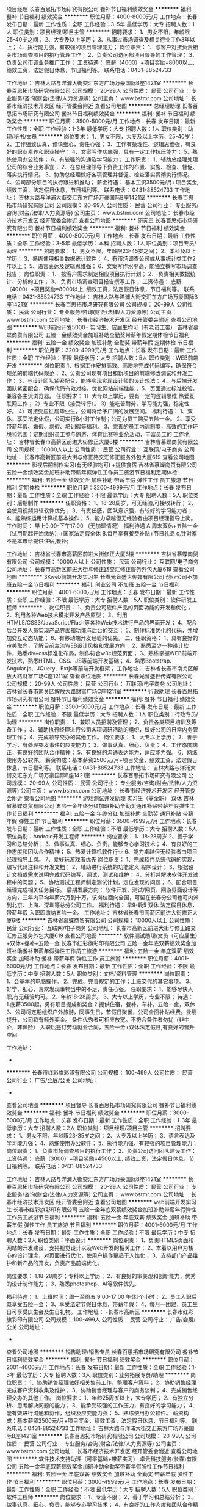项目经理
长春百思拓市场研究有限公司
餐补节日福利绩效奖金
**********
福利:
餐补
节日福利
绩效奖金
**********
职位月薪：4000-8000元/月 
工作地点：长春
发布日期：最新
工作性质：全职
工作经验：3-5年
最低学历：大专
招聘人数：1人
职位类别：项目经理/项目主管
**********
招聘要求：
1、男女不限，年龄限25-40岁之间；
2、大专及以上学历；
3、从事过市场调查及相关行业工作3年以上；
4、执行能力强，有较强的项目管理能力；
岗位职责：
   1、与客户对接负责相关市场调查项目的执行管理工作；
   2、负责公司访问部项目督导的工作管理；
   3、负责公司市调业务推广工作；
工资待遇：
     底薪（4000）+项目奖励=8000以上, 绩效工资，法定假日休息，节日福利等。
  联系电话：0431-88524733


工作地址：
吉林大路与洋浦大街交汇东方广场万豪国际B座1421室
**********
长春百思拓市场研究有限公司
公司规模：
20-99人
公司性质：
民营
公司行业：
专业服务/咨询(财会/法律/人力资源等)
公司主页：
www.bstmr.com
公司地址：
长春市经济技术开发区 经开管委会附近
查看公司地图
**********
总经理助理
长春百思拓市场研究有限公司
餐补节日福利绩效奖金
**********
福利:
餐补
节日福利
绩效奖金
**********
职位月薪：3500-5000元/月 
工作地点：长春
发布日期：最新
工作性质：全职
工作经验：1-3年
最低学历：大专
招聘人数：1人
职位类别：助理/秘书/文员
**********
岗位要求：
1、男女不限，大专及以上学历，25-40岁；
2、工作细致认真，谨慎细心，责任心强；
3、工作有条理性、逻辑思维强，有良好的职业素养和职业操守；
4、文案写作功底强，具有一定工作抗压能力；
5、熟练使用办公软件；
6、有较强的沟通及学习能力；
工作职责：
1、辅助总经理处理公司的综合业务事宜；
2、在总经理领导下负责工作的布置、实施、检查、督促、落实执行情况。
3、协助总经理做好各项管理并督促、检查落实贯彻执行情况。
4、公司部分项目的执行跟进和推动；
 薪金待遇：
基本工资3500元/月+项目奖金, 绩效工资，法定假日休息，节日福利等。
联系电话：
0431-88524733
工作地址：
吉林大路与洋浦大街交汇东方广场万豪国际B座1421室
**********
长春百思拓市场研究有限公司
公司规模：
20-99人
公司性质：
民营
公司行业：
专业服务/咨询(财会/法律/人力资源等)
公司主页：
www.bstmr.com
公司地址：
长春市经济技术开发区 经开管委会附近
查看公司地图
**********
研究员
长春百思拓市场研究有限公司
餐补节日福利绩效奖金
**********
福利:
餐补
节日福利
绩效奖金
**********
职位月薪：4000-8000元/月 
工作地点：长春
发布日期：最新
工作性质：全职
工作经验：3-5年
最低学历：本科
招聘人数：1人
职位类别：项目专员/助理
**********
招聘要求：
1、男女不限，年龄限23-45岁之间；
2、本科及以上学历；
3、熟练使用相关数据统计软件；
4、有市场调查公司或从事统计类工作2年以上；
5、语言表达及逻辑思维强；
6、文案写作水平高，能独立撰写市场调查报告；
岗位职责：
1、 按客户需求制定相应项目执行计划；
2、 负责相关数据统计、分析的工作；
3、 负责市场调查项目报告撰写工作；
工资待遇：
     底薪（4000）+项目奖励=8000以上, 绩效工资，法定假日休息，节日福利等。
  联系电话：0431-88524733
工作地址：
吉林大路与洋浦大街交汇东方广场万豪国际B座1421室
**********
长春百思拓市场研究有限公司
公司规模：
20-99人
公司性质：
民营
公司行业：
专业服务/咨询(财会/法律/人力资源等)
公司主页：
www.bstmr.com
公司地址：
长春市经济技术开发区 经开管委会附近
查看公司地图
**********
WEB前段开发5000+ 实习生、应届生均可（有老员工带）
吉林省慕蝶商贸有限公司
五险一金绩效奖金加班补助全勤奖带薪年假定期体检节日福利
**********
福利:
五险一金
绩效奖金
加班补助
全勤奖
带薪年假
定期体检
节日福利
**********
职位月薪：3200-4999元/月 
工作地点：长春
发布日期：最新
工作性质：全职
工作经验：不限
最低学历：大专
招聘人数：5人
职位类别：WEB前端开发
**********
岗位职责
1、根据工作安排高效、高质地完成代码编写，确保符合规范的前端代码规范；
2、负责公司现有项目和新项目的前端修改调试和开发工作；
3、与设计团队紧密配合，能够实现实现设计师的设计想法；
4、与后端开发团队紧密配合，确保代码有效对接，优化网站前端性能；
5、页面通过标准校验，兼容各主流浏览器。
任职要求：
1）大专以上学历，要有一定的逻辑思维,热爱互联网工作；
2）专业不限（接受转行）。
3）能吃苦耐劳，学习能力强，稳定性好。
4）可接受应往届毕业生，公司将给予广阔的发展空间。
福利待遇：
1、双休，享受法定休假，公司实行8小时工作制；公司为员工购买五险一金。
2、享受带薪年假、婚假、病假、培训假等福利。
3、完善的员工内训制度，高效的工作环境和氛围；定期组织员工参与旅游、体育比赛等业余活动，丰富员工的
工作地址：
吉林省长春市高薪区前进大街修正大厦6楼
**********
吉林省慕蝶商贸有限公司
公司规模：
10000人以上
公司性质：
民营
公司行业：
互联网/电子商务
公司地址：
长春市高新区前进大街与修正路交汇修正服务外包大厦619
查看公司地图
**********
影视后期制作实习(有无经验均可) +提供食宿
吉林省慕蝶商贸有限公司
五险一金绩效奖金加班补助带薪年假弹性工作员工旅游节日福利定期体检
**********
福利:
五险一金
绩效奖金
加班补助
带薪年假
弹性工作
员工旅游
节日福利
定期体检
**********
职位月薪：3200-4999元/月 
工作地点：长春
发布日期：最新
工作性质：全职
工作经验：不限
最低学历：大专
招聘人数：5人
职位类别：后期制作
**********
任职资格：
1、18-28周岁，可无经验,可接收转行；
2、会使用视频剪辑软件优先；
3、有责任感，团队意识强，有较好的学习能力者；
4、能熟练运用计算机基本操作；
5、能力卓越但无经验者由项目经理指导上岗。
 工作时间：
早上9:00-下午17:00   （无加班情况）
福利待遇
A.周末双休+五险一金（试用期起开始缴纳）+国家法定假全休
B.每月享有餐费补贴+节日礼品
c.针对家不是本市给提供住宿,餐补;

工作地址：
吉林省长春市高薪区前进大街修正大厦6楼
**********
吉林省慕蝶商贸有限公司
公司规模：
10000人以上
公司性质：
民营
公司行业：
互联网/电子商务
公司地址：
长春市高新区前进大街与修正路交汇修正服务外包大厦619
查看公司地图
**********
3Kweb前端开发实习生
长春光音盛世传媒有限公司
创业公司不加班五险一金节日福利
**********
福利:
创业公司
不加班
五险一金
节日福利
**********
职位月薪：4001-6000元/月 
工作地点：长春
发布日期：最新
工作性质：全职
工作经验：不限
最低学历：大专
招聘人数：5人
职位类别：软件研发工程师
**********
、岗位职责：
1、负责公司软件产品的页面功能的开发和优化；
2、利用各种Web技术模拟开发产品原型；
3、利用HTML5/CSS3/JavaScript/Flash等各种Web技术进行产品的界面开发；
4、配合后台开发人员实现产品界面和功能与后台的交互；
5、制作标准优化的代码，并增加交互动态功能；
6、有移动端开发经验的优先。
二、任职资格：
1、具有良好的审美取向，了解目前主流WEB设计风格和发展方向；
2、熟悉至少一种设计软件，熟悉div+css标准化布局，制作符合w3c规范页面；
3、熟练掌握WEB前端开发技术，熟悉HTML、CSS、JS等前端开发基础；
4、熟悉Bootstrap、Angular.js、JQuery、Extjs等前端开发框架；
工作地址：
吉林省长春市南关区解放大路财富广场C座1211室
查看职位地图
**********
长春光音盛世传媒有限公司
公司规模：
20-99人
公司性质：
民营
公司行业：
互联网/电子商务
公司地址：
吉林省长春市南关区解放大路财富广场C座1211室
**********
行政助理
长春百思拓市场研究有限公司
餐补节日福利绩效奖金
**********
福利:
餐补
节日福利
绩效奖金
**********
职位月薪：2500-5000元/月 
工作地点：长春
发布日期：最新
工作性质：全职
工作经验：不限
最低学历：大专
招聘人数：1人
职位类别：行政专员/助理
**********
岗位职责：
1、兼职人员招聘及管理；
2、负责各类项目培训及筹备工作；
3、辅助执行经理进行公司各项调研活动的组织，做好公司的日常内务管理工作；
4、完成领导交办的其他工作。
岗位要求：
1、大专以上学历；
2、善于学习，有处理突发事件的应变能力；
3、做事认真、细心、负责；
4、工作态度端正，有良好的团队合作精神；
5、有良好的沟通表达能力，适应能力强。
6、熟练使用办公软件。
薪资构成：基本薪资2500元/月+项目奖金，绩效工资，法定假日休息，节日福利等。
联系电话：0431-88524733
工作地址：
吉林大路与洋浦大街交汇东方广场万豪国际B座1421室
**********
长春百思拓市场研究有限公司
公司规模：
20-99人
公司性质：
民营
公司行业：
专业服务/咨询(财会/法律/人力资源等)
公司主页：
www.bstmr.com
公司地址：
长春市经济技术开发区 经开管委会附近
查看公司地图
**********
游戏测试开发助理 实习生（需全职） 双休
吉林省慕蝶商贸有限公司
五险一金年终分红加班补助全勤奖通讯补贴带薪年假弹性工作节日福利
**********
福利:
五险一金
年终分红
加班补助
全勤奖
通讯补贴
带薪年假
弹性工作
节日福利
**********
职位月薪：3500-4999元/月 
工作地点：长春
发布日期：最新
工作性质：全职
工作经验：不限
最低学历：大专
招聘人数：5人
职位类别：Android开发工程师
**********
岗位要求：
1、18-28周岁
2、善于学习和总结分析；
3、做事认真、细心、负责，能够专心学习技术；
4、有良好的工作态度和团队合作精神；
5、热爱计算机软件行业
6、能力卓越但无经验者由项目经理指导上岗。
7、爱好玩游戏者优先
岗位职责：
1、完成软件系统代码的实现，编写代码注释和开发文档；
2、辅助进行系统的功能定义,程序设计；
3、根据设计文档或需求说明完成代码编写，调试，测试和维护；
4、分析并解决软件开发过程中的问题；
5、协助测试工程师制定测试计划，定位发现的问题；
6、配合项目经理完成相关任务目标。
后期发展方向：
软件开发、测试/网页、网游界面设计等方向，三年内平均年薪六万到十万，该岗位面向全国，可留在长春分公司也可内派到北京、上海、深圳等总分公司工作。
 福利待遇：
早9-晚5 双休 法定假日休息，带薪年假
入职即缴纳五险一金。
  工作地址：
吉林省长春市高薪区前进大街修正大厦6楼
**********
吉林省慕蝶商贸有限公司
公司规模：
10000人以上
公司性质：
民营
公司行业：
互联网/电子商务
公司地址：
长春市高新区前进大街与修正路交汇修正服务外包大厦619
查看公司地图
**********
软件测试助理/文员（可应届生）+双休+餐补+五险一金
长春市红彩旗彩印有限公司
五险一金年底双薪绩效奖金加班补助餐补带薪年假弹性工作员工旅游
**********
福利:
五险一金
年底双薪
绩效奖金
加班补助
餐补
带薪年假
弹性工作
员工旅游
**********
职位月薪：4001-6000元/月 
工作地点：长春
发布日期：最新
工作性质：全职
工作经验：不限
最低学历：中专
招聘人数：5人
职位类别：文档/资料管理
**********
岗位职责：
1、会基本的电脑操作。
2、完成、完善规定的工作；上级交代的其它事项。
3、好学、细心，喜欢发现事物当中的不足，责任心强。
任职要求：
1、能够尽快入职,有无经验均可。
2、年龄18-28周岁。
3、大专以上学历，专业不限；
待遇：
1.底薪3500起，另有项目提成和奖金
2.提供住宿，餐补，车补，五险一金，双休
3、公司将定期组织户外旅游，同事生日，节假日聚餐，公司全面补贴经费。业绩提升，公司将有额外奖金。
条件优秀者可相应放宽。不符合条件者勿扰（非中介，非保险）
入职后签订劳动就业合同，五险一金+双休法定假日,有良好的晋升空间

工作地址：
-
**********
长春市红彩旗彩印有限公司
公司规模：
100-499人
公司性质：
民营
公司行业：
广告/会展/公关
公司地址：
-
查看公司地图
**********
项目督导
长春百思拓市场研究有限公司
餐补节日福利绩效奖金
**********
福利:
餐补
节日福利
绩效奖金
**********
职位月薪：3000-5000元/月 
工作地点：长春
发布日期：最新
工作性质：全职
工作经验：1-3年
最低学历：大专
招聘人数：2人
职位类别：项目经理/项目主管
**********
招聘要求：
1、男女不限，年龄限23-35岁之间；
2、大专及以上学历；
3、语言表达及学习能力强；
4、熟练使用办公软件；
5、执行能力强，有较强的项目管理能力；
岗位职责：
  1、负责市场调查项目的执行工作；
2、负责公司访问团队建设工作；
工资待遇：
底薪（3000）+项目奖励=4500以上, 绩效工资，法定假日休息，节日福利等。
  联系电话：0431-88524733


工作地址：
吉林大路与洋浦大街交汇东方广场万豪国际B座1421室
**********
长春百思拓市场研究有限公司
公司规模：
20-99人
公司性质：
民营
公司行业：
专业服务/咨询(财会/法律/人力资源等)
公司主页：
www.bstmr.com
公司地址：
长春市经济技术开发区 经开管委会附近
查看公司地图
**********
web前端开发实习生
长春市红彩旗彩印有限公司
五险一金年底双薪绩效奖金加班补助带薪年假弹性工作员工旅游节日福利
**********
福利:
五险一金
年底双薪
绩效奖金
加班补助
带薪年假
弹性工作
员工旅游
节日福利
**********
职位月薪：4001-6000元/月 
工作地点：长春
发布日期：最新
工作性质：全职
工作经验：不限
最低学历：中专
招聘人数：3人
职位类别：平面设计
**********
岗位职责：
1、负责HTML5页面和网站的开发建设，支持视觉设计以及Web开发的相关工作；
2、本着以用户为核心的设计理念，对页面进行优化，使用户操作更趋于人性化；
3、支持部门产品维护和新产品的开发，负责产品前端优化。

岗位要求：
1.18-28周岁；专科以上学历；  
2、有良好的审美观和创新能力，优秀的设计制作能力； 
3、熟悉photoshop、AI等软件优先。

福利待遇：
1、上班时间：周一至周五  9:00-17:00  午休1个小时；
2、员工入职后既享受五险一金；
3、享受法定节假日休息，带薪年假；
4、每月一团建，员工生日可享受庆生会及生日礼物。
工作地址：
-长春市高新区
**********
长春市红彩旗彩印有限公司
公司规模：
100-499人
公司性质：
民营
公司行业：
广告/会展/公关
公司地址：
-
查看公司地图
**********
销售助理/销售专员
长春百思拓市场研究有限公司
餐补节日福利绩效奖金
**********
福利:
餐补
节日福利
绩效奖金
**********
职位月薪：2001-4000元/月 
工作地点：长春
发布日期：最新
工作性质：全职
工作经验：1-3年
最低学历：大专
招聘人数：3人
职位类别：业务拓展专员/助理
**********
岗位职责：
1、协助销售经理做好相关售前工作，整理客户资料；
2、协助销售经理完成客户资料收集及维护；
3、协助销售经理与客户的商务谈判；
4、完成销售经理交办的其他工作。
岗位要求：
1、年龄25周岁以上，大专学历；
2、有独立分析、思考解决问题的能力；
3、能承受较强的工作压力，有良好的学习能力；
4、能有效进行沟通和协作，组织及应变能力强；
5、熟练使用办公软件。
薪资构成：基本薪资2500元/月+项目奖金，绩效工资，法定假日休息，节日福利等。
联系电话：0431-88524733
工作地址：
吉林大路与洋浦大街交汇东方广场万豪国际B座1421室
**********
长春百思拓市场研究有限公司
公司规模：
20-99人
公司性质：
民营
公司行业：
专业服务/咨询(财会/法律/人力资源等)
公司主页：
www.bstmr.com
公司地址：
长春市经济技术开发区 经开管委会附近
查看公司地图
**********
软件技术支持助理（可零基础+带薪实习）
卓云科技服务(长春)有限公司
五险一金年底双薪绩效奖金加班补助全勤奖带薪年假弹性工作节日福利
**********
福利:
五险一金
年底双薪
绩效奖金
加班补助
全勤奖
带薪年假
弹性工作
节日福利
**********
职位月薪：3000-4999元/月 
工作地点：长春
发布日期：最新
工作性质：全职
工作经验：不限
最低学历：大专
招聘人数：5人
职位类别：软件工程师
**********
岗位要求：
1、专业不限；
2、善于学习和总结分析；
3、做事认真、细心、负责，能够专心学习技术；
4、有良好的工作态度和团队合作精神；
5、热爱计算机软件行业，认可中软品牌文化；
6、能力卓越但无经验者由项目经理指导上岗。
 岗位职责：
1、辅助进行系统的功能定义,程序设计；
2、协助测试工程师制定测试计划，定位发现的问题；
3、配合项目经理完成相关任务目标。
  后期发展方向：
软件开发、测试/网页、网游界面设计等方向，三年内平均年薪六万到十万，该岗位面向全国，可留在长春分公司也可内派到北京、上海、深圳等总分公司工作。
 福利待遇：
 早9-晚5 双休 法定假日休息，带薪年假
入职即缴纳五险一金。
工作地址：
-
**********
卓云科技服务(长春)有限公司
公司规模：
10000人以上
公司性质：
上市公司
公司行业：
计算机软件
公司地址：
-
查看公司地图
**********
网络管理员3000+
长春市红彩旗彩印有限公司
五险一金年底双薪绩效奖金加班补助带薪年假弹性工作定期体检员工旅游
**********
福利:
五险一金
年底双薪
绩效奖金
加班补助
带薪年假
弹性工作
定期体检
员工旅游
**********
职位月薪：3000-5000元/月 
工作地点：长春
发布日期：最新
工作性质：全职
工作经验：不限
最低学历：中专
招聘人数：5人
职位类别：网络管理员
**********
任职资格：
1、年龄18-28岁，口齿清晰，普通话流利；
2、语音富有感染力，有客服销售工作经验优先录用；
3、具备较强的学习能力和优秀的沟通能力；
4、性格坚韧，思维敏捷，具备良好的应变能力和承压能力；

福利待遇：
1、上班时间：周一至周五  9:00-17:00  午休1个小时；
2、员工入职后既享受五险一金；
3、享受法定节假日休息，带薪年假；
4、每月一团建，员工生日可享受庆生会及生日礼物。
工作地址：
-长春市高新区
**********
长春市红彩旗彩印有限公司
公司规模：
100-499人
公司性质：
民营
公司行业：
广告/会展/公关
公司地址：
-
查看公司地图
**********
客户经理
长春百思拓市场研究有限公司
餐补节日福利绩效奖金
**********
福利:
餐补
节日福利
绩效奖金
**********
职位月薪：4000-8000元/月 
工作地点：长春
发布日期：最新
工作性质：全职
工作经验：3-5年
最低学历：大专
招聘人数：3人
职位类别：客户经理
**********
招聘要求：
1、男女不限，年龄限25-40岁之间；
2、大专及以上学历；
3、从事过市场推广或与销售相关工作2年以上；
4、具备一定的商务谈判及营销策划能力；
5、沟通能力强，有一定的团队管理能力；
岗位职责：
  1、 负责客户开发与维护工作；
  2、 负责企业品牌的宣传与推广；
  3、 负责团队建设等相关工作；
工资待遇：
底薪（4000）+项目提成=10000以上, 绩效工资，法定假日休息，节日福利等。
联系电话：0431-88524733

工作地址：
长春市经济开发区吉林大路与洋浦大街交汇东方广场万豪国际B座1421室
**********
长春百思拓市场研究有限公司
公司规模：
20-99人
公司性质：
民营
公司行业：
专业服务/咨询(财会/法律/人力资源等)
公司主页：
www.bstmr.com
公司地址：
长春市经济技术开发区 经开管委会附近
查看公司地图
**********
3200招聘人事 五险一金 双休
吉林省慕蝶商贸有限公司
五险一金年底双薪绩效奖金加班补助全勤奖交通补助带薪年假节日福利
**********
福利:
五险一金
年底双薪
绩效奖金
加班补助
全勤奖
交通补助
带薪年假
节日福利
**********
职位月薪：3200-4500元/月 
工作地点：长春
发布日期：最新
工作性质：全职
工作经验：不限
最低学历：大专
招聘人数：2人
职位类别：人力资源专员/助理
**********
岗位职责：
1、负责简历筛选，电话预约面试；
2、负责分析招聘数据，定期向上级汇报，不断优化招聘流程，提高招聘效率；
3、招聘渠道的开拓与维护
4、协助人员入职、异动等手续办理；
5、协助、配合上级处理其它人事方面相关事务。
任职要求：
1、年龄在28岁以下，应届生优先录用；
2、具有良好的学习能力、沟通能力，工作态度积极，热爱招聘工作，希望在人事工作领域有所发展者；
3、工作认真细致，有良好的执行力及职业素养；
4、具备一定的写作能力，可以拟定招聘相关文档
5、熟练掌握各种办公软件操作，具备基本的网络知识；
【福利待遇】
 1. 基本工资+奖金+五险一金+无需经验+
   晋升空间-人事助理-人事主管-人事经理.
3.端午节、中秋节、生日等礼金的发放；
4.提拔晋升空间大，为员工提供良好的职业发展平台；
5.定期团队活动（庆功会、公司旅游、体育活动等）。
6.一经录用签定劳务合同,公司交纳全额五险一金.
公司介绍
吉林省慕蝶商贸有限公司，是一家专业从事信息管理、信息咨询、平台推广及软件开发的专业性金融服务机构，拥有强进的技术实力和资源经验，持久专注于金融科技领域，本行业涵盖PC端，手机端，网页端，微信端，公司现已在北京，上海、广州、杭州、台州、温州、南京、无锡、泰州、重庆、武汉、石家庄、沈阳、哈尔滨、等地区设立了多家直属分公司

工作地址：
吉林省长春市高薪区前进大街修正大厦6楼
**********
吉林省慕蝶商贸有限公司
公司规模：
10000人以上
公司性质：
民营
公司行业：
互联网/电子商务
公司地址：
长春市高新区前进大街与修正路交汇修正服务外包大厦619
查看公司地图
**********
客户代表（五险+接受应届）
长春光音盛世传媒有限公司
五险一金全勤奖带薪年假弹性工作节日福利
**********
福利:
五险一金
全勤奖
带薪年假
弹性工作
节日福利
**********
职位月薪：4001-6000元/月 
工作地点：长春
发布日期：最新
工作性质：全职
工作经验：不限
最低学历：不限
招聘人数：2人
职位类别：客户代表
**********
【‘光音盛世’的薪资福利】
薪资结构:无责任底薪（2000-3000）+高额提成（10%-20%）+补助=综合薪资（5000-8000元）
福利政策:毕业后可缴五险一金,奖金,节日福利,集体旅游,国家法定节假日休息,各种带薪假（年假、婚假、产假、陪产假）
培训体系:新人培训+成长计划培训+外部培训+拓展培训+管理领导培训，全方位助你成长
晋升空间:商务顾问--销售主管--产品线经理
工作时间:早8:30--晚17:30 每周日休息，每年春节假期约15天

【入职后，您需要】
1、负责公司互联网产品在吉林省区域的销售工作，配合部门主管完成本部门销售任务；
2、依托公司客户资源追踪潜在目标客户，多角度挖掘客户网络营销需求，面向的客户群体多为中小企业；
3、顾问式的B2B销售方式（电话邀约+客户拜访）以及行业会议等多种沟通方式开展销售工作；
4、与客户建立良好客情关系，根据客户需求，提出合理化建议及解决方案。

【‘光音盛世’需要您】
1、专科以上学历，18-28岁，可接受专科/本科应届生实习；
2、具备良好的口头表达能力以及沟通谈判技巧；
3、具备良好的抗压能力及团队协作能力、良好的学习能力、接受能力和适应能力；
4、具有较强的提案能力或者PPT展示能力，能够向客户介绍公司产品或服务的利益点；
5、具备主流媒体分类广告、互联网公司（阿里巴巴、中企动力等）互联网B2B销售行业工作经验者优先。

☞面试信息：
1、应聘方式：通过求职网站直接申请或来电预约
2、公司主页：www.ccjfxb.com
3、应聘邮箱：wangxue_0903@126.com
4、面试时间：周一至周六，上午10:00-11:00，下午14:00-16:00
5、面试/工作地址：长春市南关区解放大路财富广场C座1211室
☞乘车方式：
A 吉顺街（保险大厦）- 公交车站
途经公交车：28
B 吉顺街- 公交车站
途经公交车：9路，241路，246路，256路，265路，277路, 282路，283路，286路


职位关键词：销售代表 电话销售 微信营销 互联网广告 网络推广 客户代表 黄页 二手车 业务员 400 APP开发 百度 360 百度快照
工作地址：
吉林省长春市南关区解放大路财富广场C座1211室
**********
长春光音盛世传媒有限公司
公司规模：
20-99人
公司性质：
民营
公司行业：
互联网/电子商务
公司地址：
吉林省长春市南关区解放大路财富广场C座1211室
查看公司地图
**********
影视后期实习生3K
长春市红彩旗彩印有限公司
五险一金年底双薪绩效奖金加班补助带薪年假弹性工作员工旅游节日福利
**********
福利:
五险一金
年底双薪
绩效奖金
加班补助
带薪年假
弹性工作
员工旅游
节日福利
**********
职位月薪：3000-5000元/月 
工作地点：长春
发布日期：最新
工作性质：全职
工作经验：不限
最低学历：中技
招聘人数：3人
职位类别：后期制作
**********
岗位职责：
1、主要负责配合及辅助后期主管，按要求完成下派的各种后期工作
2、理解影视语言，并且可以根据影片进行创意包装；
3、有良好的团队合作能力和学习能力；
 岗位要求：
1.18-28周岁；专科以上学历；  
2、有良好的审美观和创新能力，优秀的设计制作能力； 
3、熟悉photoshop、AI等软件优先。

福利待遇：
1、上班时间：周一至周五  9:00-17:00  午休1个小时；
2、员工入职后既享受五险一金；
3、享受法定节假日休息，带薪年假；
4、每月一团建，员工生日可享受庆生会及生日礼物。
工作地址：
-长春市高新区前进大街
**********
长春市红彩旗彩印有限公司
公司规模：
100-499人
公司性质：
民营
公司行业：
广告/会展/公关
公司地址：
-
查看公司地图
**********
办公室综合文职
长春百思拓市场研究有限公司
餐补节日福利绩效奖金
**********
福利:
餐补
节日福利
绩效奖金
**********
职位月薪：2001-4000元/月 
工作地点：长春
发布日期：最新
工作性质：全职
工作经验：1-3年
最低学历：大专
招聘人数：1人
职位类别：内勤人员
**********
岗位职责：
1、负责人员招聘的筛选、考勤管理、人事档案管理等；
2、负责对兼职人员的培训与管理监督工作；
3、负责与客户沟通，汇报项目执行进度等工作；
4、项目经理下发的其他工作。
职位要求：
1、大专以上学历；
2、熟练使用办公室软件；
3、有较强的沟通及学习能力。
4、责任心强，有敬业精神，能吃苦耐劳。
薪资构成：基本薪资2500元/月+项目奖金，绩效工资，法定假日休息，节日福利等。
联系电话：0431-88524733
工作地址：
吉林大路与洋浦大街交汇东方广场万豪国际B座1421室
**********
长春百思拓市场研究有限公司
公司规模：
20-99人
公司性质：
民营
公司行业：
专业服务/咨询(财会/法律/人力资源等)
公司主页：
www.bstmr.com
公司地址：
长春市经济技术开发区 经开管委会附近
查看公司地图
**********
网页设计制作
长春光音盛世传媒有限公司
五险一金不加班节日福利餐补
**********
福利:
五险一金
不加班
节日福利
餐补
**********
职位月薪：3500-6000元/月 
工作地点：长春
发布日期：最新
工作性质：全职
工作经验：不限
最低学历：大专
招聘人数：5人
职位类别：网页设计/制作/美工
**********
岗位职责：
1、喜欢计算机，互联网，IT，设计等行业， 想获得一份长期稳定且有发展前景的工作。
2、好学、细心，有强烈的责任心和上进心。
3、想进入it行业者优先，自觉能定性较强者优先。
4、要求基本简单的电脑软件操作。
5、条件优秀可适当放宽。
工作地址：
吉林省长春市南关区解放大路财富广场C座1211室
查看职位地图
**********
长春光音盛世传媒有限公司
公司规模：
20-99人
公司性质：
民营
公司行业：
互联网/电子商务
公司地址：
吉林省长春市南关区解放大路财富广场C座1211室
**********
IT技术文员 3000
卓云科技服务(长春)有限公司
五险一金年底双薪绩效奖金全勤奖带薪年假弹性工作员工旅游节日福利
**********
福利:
五险一金
年底双薪
绩效奖金
全勤奖
带薪年假
弹性工作
员工旅游
节日福利
**********
职位月薪：3000-4999元/月 
工作地点：长春
发布日期：最新
工作性质：全职
工作经验：不限
最低学历：大专
招聘人数：3人
职位类别：助理/秘书/文员
**********
岗位要求：
1、18-28周岁；
2、善于学习和总结分析；
3、做事认真、细心、负责；
4、有良好的工作态度和团队合作精神；
5、热爱计算机软件行业，认可中软品牌文化；

福利待遇：
早9-晚5 双休 法定假日休息，带薪年假，五险一金，不加班
工作地址：                        
长春市朝阳区前进大街2326号修正服务外包大厦
工作地址：
-
**********
卓云科技服务(长春)有限公司
公司规模：
10000人以上
公司性质：
上市公司
公司行业：
计算机软件
公司地址：
-
查看公司地图
**********
3.5java开发助理/可实习
长春光音盛世传媒有限公司
创业公司五险一金弹性工作节日福利餐补
**********
福利:
创业公司
五险一金
弹性工作
节日福利
餐补
**********
职位月薪：4001-6000元/月 
工作地点：长春
发布日期：最新
工作性质：全职
工作经验：不限
最低学历：大专
招聘人数：5人
职位类别：用户界面（UI）设计
**********
任职要求：
1、20-28周岁，大专及以上学历，计算机等相关专业优先考虑，优秀者适当放宽条件；
2、熟悉计算机语言基础者优先，如：C语言、Java、.Net、PHP等；
3、有责任心，工作认真负责，有良好的沟通表达能力，有团队意识；
4、服从工程师安排，学习能力强，无不良嗜好；
工作地址：
吉林省长春市南关区解放大路财富广场C座1211室
查看职位地图
**********
长春光音盛世传媒有限公司
公司规模：
20-99人
公司性质：
民营
公司行业：
互联网/电子商务
公司地址：
吉林省长春市南关区解放大路财富广场C座1211室
**********
游戏测试部门实习生（项目经理带）
长春市红彩旗彩印有限公司
五险一金年底双薪绩效奖金加班补助带薪年假弹性工作员工旅游节日福利
**********
福利:
五险一金
年底双薪
绩效奖金
加班补助
带薪年假
弹性工作
员工旅游
节日福利
**********
职位月薪：3500-4999元/月 
工作地点：长春
发布日期：最新
工作性质：全职
工作经验：不限
最低学历：不限
招聘人数：5人
职位类别：实习生
**********
一、岗位描述
1、在上级的领导和监督下定期完成量化的工作要求； 
2、能独立处理和解决所负责的任务； 
3、根据开发进度和任务分配，完成相应模块软件的设计、开发、编程任务；
 
二、招聘要求：
1、大专及以上学历，计算机、数学、财务类、机电类、电子类、网络类及相关理工科专业毕业；
2、热爱软件开发行业，善于学习和总结分析；
3、做事认真、细心、负责，能够专心学习技术；
4、有良好的工作态度和团队合作精神；
5、优秀的应往届毕业生可适当放宽条件；
 
三、薪酬福利
公司按照市场化原则，提供业内富有竞争力的薪酬，吸纳和保有优秀人才。
1、市场化：在行业内保持富有竞争力的薪酬水平，与公司在各地的市场地位相一致。
2、因岗而异：薪酬体现不同岗位在决策责任、影响范围、资格要求等方面的特性。
3、成果分享：公司获得的每一个进步都和广大职员的努力密切相关，公司发展的同时要让员工分享成功的果实。
4、均衡内外部报酬：关注薪酬等外部报酬的同时，亦不忽略对工作的胜任感、成就感、责任感和个人成长等内部报酬。
5、为卓越加薪：薪金与服务时间长短、学历高低没有必然联系，但是与业绩、个人工作能力密切相关。四、员工活动
1、活动经费：公司和各业务部门通过集体活动使大家在娱乐中增强彼此的默契并建立和谐的关系。公司每年会拨付相应的活动经费，另外也会根据各BU部门业绩考核期内业绩完成情况，给予适当追加员工活动经费。
2、员工俱乐部：公司成立了员工俱乐部，员工俱乐部是公司全体员工开展文娱活动的实际载体，由人力资源部管辖。公司希望不仅工作本身能够给员工带来快乐和成就感，我们更鼓励员工在工作之外追求身心的健康，追求家庭和睦，追求个人生活内容的极大丰富。
 
五、工作时间
1、周一至周五，早上9：00-下午18:00，周末双休；
2、针对连续工作满1年的员工提供带薪5天年假；
3、国家法定节假日正常休息；
工作地址：
-
**********
长春市红彩旗彩印有限公司
公司规模：
100-499人
公司性质：
民营
公司行业：
广告/会展/公关
公司地址：
-
查看公司地图
**********
web前端开发实习生
长春光音盛世传媒有限公司
五险一金弹性工作节日福利
**********
福利:
五险一金
弹性工作
节日福利
**********
职位月薪：3000-6000元/月 
工作地点：长春
发布日期：最新
工作性质：全职
工作经验：不限
最低学历：大专
招聘人数：5人
职位类别：WEB前端开发
**********
岗位要求：
1、大专及以上学历，计算机相关专业优先，能力强者可适当放宽条件；
2、善于学习和总结分析；
3、做事认真、细心、负责，能够专心学习技术；
4、有良好的工作态度和团队合作精神；
5、热爱计算机软件行业，认可品牌文化；
6、能力卓越优先录取。
岗位职责：
1、负责HTML5页面和网站的开发建设，支持视觉设计以及Web开发的相关工作；
2、本着以用户为核心的设计理念，对页面进行优化，使用户操作更趋于人性化；
3、支持部门产品维护和新产品的开发。
工作地址：
吉林省长春市南关区解放大路财富广场C座1211室
查看职位地图
**********
长春光音盛世传媒有限公司
公司规模：
20-99人
公司性质：
民营
公司行业：
互联网/电子商务
公司地址：
吉林省长春市南关区解放大路财富广场C座1211室
**********
设计部经理
吉林省时代枫彩票专业用品有限公司
年底双薪绩效奖金每年多次调薪带薪年假员工旅游补充医疗保险五险一金全勤奖
**********
福利:
年底双薪
绩效奖金
每年多次调薪
带薪年假
员工旅游
补充医疗保险
五险一金
全勤奖
**********
职位月薪：4001-6000元/月 
工作地点：长春
发布日期：最新
工作性质：全职
工作经验：3-5年
最低学历：本科
招聘人数：1人
职位类别：设计管理人员
**********
1、负责设计部门管理及设计师岗位工作安排等内部管理；
2、负责公司重要设计活动的主创设计
3、负责与外协设计单位、产品开发单位对接
公司主要设计方向包含：家具用品设计、室内形象设计、平面资料设计等
岗位要求：
1、精通PS.CAD.3D等软件
2、具有良好的构思能力和团队管理能力
工作地址：
吉林省长春市宽城区广州路（欧亚新发、好旺角附近）
查看职位地图
**********
吉林省时代枫彩票专业用品有限公司
公司规模：
100-499人
公司性质：
民营
公司行业：
加工制造（原料加工/模具）
公司主页：
www.sdfcp.com
公司地址：
吉林省长春市宽城区广州路（欧亚新发、好旺角附近）
**********
媒体广告销售经理
吉林省融力文化传播有限公司
绩效奖金全勤奖餐补通讯补贴补充医疗保险员工旅游节日福利
**********
福利:
绩效奖金
全勤奖
餐补
通讯补贴
补充医疗保险
员工旅游
节日福利
**********
职位月薪：6001-8000元/月 
工作地点：长春
发布日期：最新
工作性质：全职
工作经验：1-3年
最低学历：大专
招聘人数：3人
职位类别：销售经理
**********
岗位职责：
1.开拓公司交通之声广播，户外广告等广告媒体相应市场，寻找潜在的客户资源；
2.根据公司的营销策略，向意向客户推广介绍公司广告媒体产品；
3.跟进与维护客户关系，与客户沟通，直到达成合作，完成销售任务；
4.积极创新，解决销售中遇到的问题，提出有建设性的销售策略。
岗位要求：
1.工作勤奋，吃苦耐劳，有较强的责任心；
2.良好的沟通表达能力，有协作意识和团队精神；
3.抗压能力强，有分析和解决问题的能力。
岗位待遇：底薪3000-3500+满勤+餐补+提成（上不封顶）+奖金=5000+
免费带薪培训，节假日福利，每年一次带薪旅游。
工作时间：早八(8:00-11:30)晚五(13:00-17:00)，午休1.5小时，周日休息，法定节假日休息。
加入我们的优势：
1.你将拥有一展身手的良好平台（广播龙头交通之声，新媒体微信朋友圈）
2.你将得到富有价值的在职培训（郑重承诺，不收取任何费用）
3.你将得到有竞争力的薪酬和福利（多劳多得，上不封顶）
4.你将体验在工作中发展成长的快乐（有层次的晋升空间）
工作地址：
南关区亚泰大街与长春大街交汇富贵居8单元617号
查看职位地图
**********
吉林省融力文化传播有限公司
公司规模：
20人以下
公司性质：
民营
公司行业：
媒体/出版/影视/文化传播
公司地址：
南关区亚泰大街与长春大街交汇富贵居8单元617号
**********
行政助理
长春市影臻广告有限公司
**********
福利:
**********
职位月薪：4001-6000元/月 
工作地点：长春
发布日期：最新
工作性质：全职
工作经验：不限
最低学历：本科
招聘人数：1人
职位类别：助理/秘书/文员
**********
职位描述：
1、完成领导下达的日常工作指令，并合理安排和提醒领导的日常工作及时跟进领导，听从领导安排；
2、随领导出行办公、洽谈客户，并做好记录；
3、完成领导安排的其它事务性工作；
任职要求：
1、本科以上学历；
2、有相关工作经验者优先；会驾驶机动车者优先；
3、身高170+；
4、普通话标准，沟通能力强、口齿清晰、形象气质佳；
性格开朗，工作认真细致、积极主动；

工作地址：
长春市南三环临河街
查看职位地图
**********
长春市影臻广告有限公司
公司规模：
20人以下
公司性质：
其它
公司行业：
广告/会展/公关
公司地址：
长春市南三环临河街
**********
行政文员
吉林省融力文化传播有限公司
补充医疗保险员工旅游节日福利不加班绩效奖金全勤奖餐补
**********
福利:
补充医疗保险
员工旅游
节日福利
不加班
绩效奖金
全勤奖
餐补
**********
职位月薪：2001-4000元/月 
工作地点：长春
发布日期：最新
工作性质：全职
工作经验：不限
最低学历：大专
招聘人数：1人
职位类别：行政专员/助理
**********
岗位职责：
1.负责公司日常行政工作；
2.对客户进行电话回访工作（不包含电话销售）
3.协助行政主管完成日常工作；

任职要求：
1、大专及以上学历，专业不限；　　　　             
2、反应机敏灵活，良好的沟通表达能力；
3、熟练使用办公软件word、Excel，具备基本的计算机操作能力；
4、有责任心，工作细心，态度认真负责；
5、工作内容轻松，纯文职工作，无加班。

工作时间：
周一-周六，周日休息，法定节假日休息

福利：
1.每年1次带薪旅游；
2.节日福利；
3.保险

薪资待遇：
底薪+绩效+满勤=2500+

工作地址：
南关区亚泰大街与长春大街交汇富贵居8单元617号
查看职位地图
**********
吉林省融力文化传播有限公司
公司规模：
20人以下
公司性质：
民营
公司行业：
媒体/出版/影视/文化传播
公司地址：
南关区亚泰大街与长春大街交汇富贵居8单元617号
**********
人力资源专员（实习生）
长春市泰豪维尔广告有限公司
无试用期每年多次调薪五险一金绩效奖金全勤奖包吃弹性工作不加班
**********
福利:
无试用期
每年多次调薪
五险一金
绩效奖金
全勤奖
包吃
弹性工作
不加班
**********
职位月薪：4001-6000元/月 
工作地点：长春
发布日期：最新
工作性质：全职
工作经验：不限
最低学历：不限
招聘人数：2人
职位类别：人力资源专员/助理
**********
岗位职责：
1、建立、维护人事档案，办理和更新劳动合同；
2、执行招聘工作流程，协调、办理员工招聘、入职、离职、调任、升职等手续；
3、帮助建立员工关系，协调员工与管理层的关系，组织员工的活动。
工作地址：
长春市朝阳区西安大路1038号
**********
长春市泰豪维尔广告有限公司
公司规模：
20-99人
公司性质：
民营
公司行业：
广告/会展/公关
公司地址：
吉林省长春市宽城区东至天波路、南至规划路、西至九台路新星宇蓝轩第10幢3单元206号房
查看公司地图
**********
平面设计师
吉林省直淘经贸有限公司
五险一金加班补助餐补节日福利员工旅游
**********
福利:
五险一金
加班补助
餐补
节日福利
员工旅游
**********
职位月薪：3000-5000元/月 
工作地点：长春
发布日期：最新
工作性质：全职
工作经验：1-3年
最低学历：本科
招聘人数：6人
职位类别：平面设计
**********
岗位职责 ：
1、负责公司的形象设计，产品宣传的设计，公司对外宣传活动的设计；
2、了解客户对各类宣传资料、广告的设计制作要求，配合协助客户按时完成设计制作；
3、根据广告内容，进行构思、策划和平面与立体形象设计；
4、完成上级领导交办的其他工作。
任职要求 ：
1、广告学、美术设计或相关专业大学专科以上学历；
2、2年以上广告设计经验；
3、有较强的沟通、协调能力和开拓意识，思路清晰，反应敏捷；
4、能熟练使用PHOTOSHOP、AI等设计工具；
5、能够胜任高强度的工作节奏；
6、有很好的团队协作能力。
  工作地址：
朝阳区自由大路1000号亚泰豪苑C座
查看职位地图
**********
吉林省直淘经贸有限公司
公司规模：
20-99人
公司性质：
民营
公司行业：
广告/会展/公关
公司地址：
长春
**********
交通之声广告销售业务员
吉林省融力文化传播有限公司
五险一金全勤奖餐补节日福利绩效奖金员工旅游补充医疗保险通讯补贴
**********
福利:
五险一金
全勤奖
餐补
节日福利
绩效奖金
员工旅游
补充医疗保险
通讯补贴
**********
职位月薪：4001-6000元/月 
工作地点：长春
发布日期：最新
工作性质：全职
工作经验：不限
最低学历：不限
招聘人数：5人
职位类别：销售代表
**********
岗位职责：
1.开拓公司交通之声广播，户外广告等广告媒体相应市场，寻找潜在的客户资源；
2.根据公司的营销策略，向意向客户推广介绍公司广告媒体产品；
3.跟进与维护客户关系，与客户沟通，直到达成合作，完成销售任务；
4.积极创新，解决销售中遇到的问题，提出有建设性的销售策略。
岗位要求：
1.工作勤奋，吃苦耐劳，有较强的责任心；
2.良好的沟通表达能力，有协作意识和团队精神；
3.抗压能力强，有分析和解决问题的能力。
岗位待遇：底薪2000-2700+满勤+餐补+提成（上不封顶）+奖金=4000+
免费带薪培训，节假日福利，每年一次带薪旅游。
工作时间：早八(8:00-11:30)晚五(13:00-17:00)，午休1.5小时，周日休息，法定节假日休息。
加入我们的优势：
1.你将拥有一展身手的良好平台（广播龙头交通之声，新媒体微信朋友圈）
2.你将得到富有价值的在职培训（郑重承诺，不收取任何费用）
3.你将得到有竞争力的薪酬和福利（多劳多得，上不封顶）
4.你将体验在工作中发展成长的快乐（有层次的晋升空间）
工作地址：
南关区亚泰大街与长春大街交汇富贵居8单元617号
查看职位地图
**********
吉林省融力文化传播有限公司
公司规模：
20人以下
公司性质：
民营
公司行业：
媒体/出版/影视/文化传播
公司地址：
南关区亚泰大街与长春大街交汇富贵居8单元617号
**********
文员早9晚6+4K+双休
长春市泰豪维尔广告有限公司
无试用期每年多次调薪五险一金绩效奖金全勤奖包吃弹性工作不加班
**********
福利:
无试用期
每年多次调薪
五险一金
绩效奖金
全勤奖
包吃
弹性工作
不加班
**********
职位月薪：4001-6000元/月 
工作地点：长春
发布日期：最新
工作性质：全职
工作经验：不限
最低学历：不限
招聘人数：2人
职位类别：助理/秘书/文员
**********
1、对计算机岗位感兴趣，喜欢以后从事此类工作；
2、初中及以上学历，有无经验均可，学历不限；
3、年龄18-28周岁，以上要求不符勿扰。
工作时间：早9-晚5，双休，五险一金，节假日带薪休息
工作地址：
长春市朝阳区西安大路1038号
**********
长春市泰豪维尔广告有限公司
公司规模：
20-99人
公司性质：
民营
公司行业：
广告/会展/公关
公司地址：
吉林省长春市宽城区东至天波路、南至规划路、西至九台路新星宇蓝轩第10幢3单元206号房
查看公司地图
**********
营销专员
江苏永达高铁传媒有限公司沈阳办事处
五险一金绩效奖金年终分红餐补节日福利
**********
福利:
五险一金
绩效奖金
年终分红
餐补
节日福利
**********
职位月薪：2001-4000元/月 
工作地点：长春-宽城区
发布日期：最新
工作性质：全职
工作经验：不限
最低学历：不限
招聘人数：2人
职位类别：销售代表
**********
岗位职责
1. 完成公司户外广告媒体的广告销售工作；与户外广告客户高层人员、做好户群关心，与客户进行项目推介开发、联络沟通客户需求、提案、签约及收款等；
2. 综合分析客户的产品、目标市场、目标消费者、竞争对手等各方面的状况，制定针对客户的定制化广告提案,并将它推销给客户；
3. 识别捕捉商业机会，开拓新客户，开发新业务，维持客户工作流程的正常运行并建立良好的客户网络；
4. 与客户保持良好的沟通与联络，随时了解客户状态，收集客户信息；
5. 执行广告客户发布计划，及时跟进广告客户发布需求，确保发布计划正常运作，对广告发布执行过程中出现的问题进行及时补救，并及时通报上级
6. 建立客户资料卡及客户档案，完成相关销售报表；

任职要求
1、 专科以上学历，具有丰富营销经验者，可适当放宽
2、 市场营销、广告学等相关专业大专以上学历
3、 具备良好的职业素养与营销意识，工作积极主动、责任心强，具备较强的学习能力与应变、商谈能力
4、 良好的沟通能力、亲和力
5、能够适应经常出差。
工作地址：
宽城区宽城万达4号公寓22-163
**********
江苏永达高铁传媒有限公司沈阳办事处
公司规模：
100-499人
公司性质：
民营
公司行业：
广告/会展/公关
公司主页：
www.yongdacn.com
公司地址：
铁西区建设东路1-1号第一商城B座2108
查看公司地图
**********
广告/平面设计师（实习生）双休
长春市泰豪维尔广告有限公司
无试用期每年多次调薪五险一金绩效奖金全勤奖包吃弹性工作不加班
**********
福利:
无试用期
每年多次调薪
五险一金
绩效奖金
全勤奖
包吃
弹性工作
不加班
**********
职位月薪：4001-6000元/月 
工作地点：长春
发布日期：最新
工作性质：全职
工作经验：不限
最低学历：不限
招聘人数：2人
职位类别：广告创意/设计师
**********
岗位职责：
1、负责公司日常宣传品、策划品的设计制作，公司展览会议物料设计布置；
2、负责广告平面设计、制作及其它图文处理；
3、负责设计控制的执行和维护，不断改进设计水平，以达到公司日益发展的要求；
4、有多年经验设计师指导

工作地址：
长春市朝阳区西安大路1038号
**********
长春市泰豪维尔广告有限公司
公司规模：
20-99人
公司性质：
民营
公司行业：
广告/会展/公关
公司地址：
吉林省长春市宽城区东至天波路、南至规划路、西至九台路新星宇蓝轩第10幢3单元206号房
查看公司地图
**********
平面设计/网页设计双休
长春市泰豪维尔广告有限公司
无试用期每年多次调薪五险一金绩效奖金全勤奖包吃弹性工作不加班
**********
福利:
无试用期
每年多次调薪
五险一金
绩效奖金
全勤奖
包吃
弹性工作
不加班
**********
职位月薪：4001-6000元/月 
工作地点：长春
发布日期：最新
工作性质：全职
工作经验：不限
最低学历：不限
招聘人数：2人
职位类别：平面设计
**********
岗位职责：
1、中专及以上学历，热爱设计行业，
2、能够尽快入职、长期稳定工作，有无经验均可。
3、有责任心 具有良好的自学能力和独立解决问题的能力；
4、好学、细心，有很好的逻辑思维能力，责任心强。
工作地址：
长春市朝阳区西安大路1038号
**********
长春市泰豪维尔广告有限公司
公司规模：
20-99人
公司性质：
民营
公司行业：
广告/会展/公关
公司地址：
吉林省长春市宽城区东至天波路、南至规划路、西至九台路新星宇蓝轩第10幢3单元206号房
查看公司地图
**********
高级平面设计师
吉林省直淘经贸有限公司
五险一金绩效奖金全勤奖员工旅游节日福利
**********
福利:
五险一金
绩效奖金
全勤奖
员工旅游
节日福利
**********
职位月薪：3000-6000元/月 
工作地点：长春
发布日期：最新
工作性质：全职
工作经验：1-3年
最低学历：本科
招聘人数：6人
职位类别：平面设计
**********
1、视觉传达或广告设计专业学历者优先考虑（应届生也可）。
2、具有两年以上相关工作经验，具有独立创作设计能力者优先考虑。
3、具有一定的美术功底，有独到的审美能力，擅长创意设计，熟悉各种平面设计，熟练
使用Photoshop、Coreldraw、Adobe Illustrator 、3D等绘图软件。
4、负责与策划人员、执行人员沟通与协作，确保设计满足客户需求。
5、负责公司日常宣传、设计制作等布置的设计。
6、广告平面设计、制作、编排及其他图像、文字间的处理。
7、建立规范以保持设计执行高品质、高可靠性和高品牌契合度标准。
8、负责设计控制的执行和维护，不断改进设计水平，以达到公司日益发展的要求。
9、热爱设计行业，有良好的客户服务意识。

工作地址：
朝阳区自由大路1000号亚泰豪苑C座
查看职位地图
**********
吉林省直淘经贸有限公司
公司规模：
20-99人
公司性质：
民营
公司行业：
广告/会展/公关
公司地址：
长春
**********
市场专员3200 住宿 五险一金 高提成
长春市乐道创意策划有限公司
创业公司五险一金包住弹性工作员工旅游节日福利不加班
**********
福利:
创业公司
五险一金
包住
弹性工作
员工旅游
节日福利
不加班
**********
职位月薪：4500-6000元/月 
工作地点：长春-朝阳区
发布日期：最新
工作性质：全职
工作经验：不限
最低学历：不限
招聘人数：2人
职位类别：市场专员/助理
**********
岗位职责：
1.协助市场主管进行市场开拓及营销活动
2.负责市场活动与推广，收集潜在客户资料。
3.根据招生计划制定市场活动推广方案
4.负责组织和协调市场活动，协调好各种关系。
二、任职要求
1、28岁以下，可接受应届毕业生；
2、热爱岗位，熟悉终端市场管理；
4、熟悉网络营销推广、整合营销传播、品牌策划、活动策划的整个流程；
5、能够跟进活动项目合同的执行、进行活动管理、服务等工作；
工作时间  早8点到晚5点半
福利待遇 公司提供住宿 定期组织员工旅游 免费学习机会 节日福利 五险一金 有良好的发展空间



工作地址：
长春朝阳区典石广场（安达街与西安大路交汇处）
查看职位地图
**********
长春市乐道创意策划有限公司
公司规模：
100-499人
公司性质：
民营
公司行业：
广告/会展/公关
公司地址：
长春朝阳区典石广场1号楼
**********
出纳
朝阳区梦田婚礼策划工作室
餐补全勤奖
**********
福利:
餐补
全勤奖
**********
职位月薪：2001-4000元/月 
工作地点：长春
发布日期：最新
工作性质：全职
工作经验：1年以下
最低学历：大专
招聘人数：5人
职位类别：出纳员
**********
岗位职责：
1.负责银行存款和现金领取；
2.负责发票和收据的管理；
3.负责每场婚礼的报销工作；
4.负责考勤和工资结算等工作。

冬季：早9晚5； 夏季：早9晚6，每个月休息四天，每周一休息。
工作地址：
朝阳区同志街与东朝阳路胡同交汇
查看职位地图
**********
朝阳区梦田婚礼策划工作室
公司规模：
20人以下
公司性质：
民营
公司行业：
广告/会展/公关
公司地址：
朝阳区同志街与东朝阳路胡同交汇
**********
市场拓展经理-红人点点项目
红人点点（吉林长春）运营中心
五险一金绩效奖金年终分红节日福利
**********
福利:
五险一金
绩效奖金
年终分红
节日福利
**********
职位月薪：5000-10000元/月 
工作地点：长春
发布日期：最新
工作性质：全职
工作经验：1-3年
最低学历：大专
招聘人数：5人
职位类别：新媒体运营
**********
真诚欢迎各位达人加入 用友秉钧.红人点点-吉林长春运营中心！
我们的优势：
# “自媒体" 将是未来即竞价搜索、主页广告、朋友圈广告之后的又一火爆互联网宣传载体
# 红人点点目前是全国最大的自媒体广告交易平台，拥有“用友集团”强大的集团背景
# 平台基于“全民分享、全民收益”的理念，激活您身边的媒体资源

岗位职责：
1、负责公司“红人点点--全国最大的自媒体广告交易平台”项目的业务拓展
2、收集市场和客户信息，建立信息档案；
3、与目标客户（自媒体、广告主）建立广泛稳定的关系并促进项目合作；
     对客户的洽谈、成交、合同审核与签订、后期跟进行的组织；
4、按照公司既定年、月、周目标，完成销售任务；

任职要求：
1、熟悉互联网自媒体推广，有3年以上互联网推广经验，有美团、58同城、今日头条、百度竞价、传媒公司等工作经验的优先考虑；
2、大专以上学历，对互联网共享经济有一定的了解，并有良好的学习能力 ；
3、具备良好的营销推广、沟通谈判、客户管理及分析解决问题的能力； 具备独立的判断和分析能力、优秀的沟通协调能力

待遇：
1、具有竞争力的薪酬：无责任底薪+伙伴码体系下全员奖励
2、工作与生活有平衡：
     试用期结束按业绩考核，法定假日全休
     工作时间：早8：30--晚17：30


  工作地址：
长春市亚泰大街3218号
查看职位地图
**********
红人点点（吉林长春）运营中心
公司规模：
20-99人
公司性质：
民营
公司行业：
互联网/电子商务
公司主页：
http://www.hongrendd.com/
公司地址：
长春市亚泰大街3218号通钢国际大厦A座
**********
淘宝客服(无地点限制)电脑手机均可+兼职√
南京重道信息技术有限公司
五险一金年底双薪绩效奖金年终分红加班补助全勤奖弹性工作节日福利
**********
福利:
五险一金
年底双薪
绩效奖金
年终分红
加班补助
全勤奖
弹性工作
节日福利
**********
职位月薪：15001-20000元/月 
工作地点：长春
发布日期：最新
工作性质：兼职
工作经验：不限
最低学历：不限
招聘人数：28人
职位类别：兼职
**********
【全国招聘】 兼或全职时间自由：可以在家，在外，在公司，在任何地方，用手机或者电脑操作，简单方便。时间灵活，工作自由。
【公司承诺】免费兼或全职：非职介,不收押金,不收取任何费用。

急招兼或全职：一个任务酬劳为15元-1000元不等，操作达到要求并且完成任务可立即发放工资。
工资一个任务一结算,不拖欠且安全无忧！但是工资的变动取决于您投入时间长短决定，您的收获和付出成正比。
想工作，请联系企业客服张珊QQ：512512318

我们不希望错过任何人才，希望您不要错过任何工作机会。

任职要求：
①自己有上网条件，对网络操作熟练；
②学历不限，在职或学生或者待业人员皆可；
③对网店和网购有一定的兴趣；
④有一定淘宝购物经验者优先

岗位职责：
①工作细心、勤奋、认真负责；
②吃苦耐劳，诚实守信；
③性格开朗，擅长沟通与人际交往，表达清晰流利。


我们不会收您钱，但我们会教您如何在网上挣钱。
本公司的招聘信息已经过工商等相关部门审核认证，请放心兼或全职。
 
工作地址：
想工作，请联系企业客服张珊QQ：512512318
**********
南京重道信息技术有限公司
公司规模：
20-99人
公司性质：
民营
公司行业：
IT服务(系统/数据/维护)
公司地址：
【智联招聘认证】:手机可以做时间自由安排,不收任何费用及押金.应聘的加企业客服QQ：512512318
**********
办公室录入员 双休3000
长春市泰豪维尔广告有限公司
无试用期每年多次调薪五险一金绩效奖金全勤奖包吃弹性工作不加班
**********
福利:
无试用期
每年多次调薪
五险一金
绩效奖金
全勤奖
包吃
弹性工作
不加班
**********
职位月薪：4001-6000元/月 
工作地点：长春
发布日期：最新
工作性质：全职
工作经验：不限
最低学历：不限
招聘人数：2人
职位类别：电脑操作/打字/录入员
**********
 岗位职责：
1、办公室日常文案的处理，信息资料的录入；
2、简单的会操作Word、Excel等办公软件；
3、善于沟通交流；
4、普通话标准，富有亲和力；
工作地址：
长春市朝阳区西安大路1038号
**********
长春市泰豪维尔广告有限公司
公司规模：
20-99人
公司性质：
民营
公司行业：
广告/会展/公关
公司地址：
吉林省长春市宽城区东至天波路、南至规划路、西至九台路新星宇蓝轩第10幢3单元206号房
查看公司地图
**********
平面设计 /学员 排版员
高新园区安琪图文快印部
餐补带薪年假年底双薪
**********
福利:
餐补
带薪年假
年底双薪
**********
职位月薪：3000-5000元/月 
工作地点：长春
发布日期：最新
工作性质：全职
工作经验：不限
最低学历：不限
招聘人数：5人
职位类别：平面设计
**********
安琪图文印务成立于2015年，提供专业平面广告设计图文排版服务。电话13394497811
服务范围：图文排版、画册设计、标志设计、单页设计、VI设计、包装设计、海报设计、展览展示设计等。所涉及的客户行业有政府行业、IT通信行业、金融证券行业、日化行业、文化教育行业、食品饮品行业、商贸行业等。
职位要求 1.  美术设计、广告设计、平面设计或排版等专业毕业； 2.  熟练掌握办公软件word、excel、熟练photoshop、 Illustrator、 CorelDraw等设计软件.  3.  对工作认真负责，有良好的勾通能力。
职位描述：图文排版设计。

工作地址：
吉林省长春市高新区吉大南校2栋108室
查看职位地图
**********
高新园区安琪图文快印部
公司规模：
20人以下
公司性质：
民营
公司行业：
印刷/包装/造纸
公司地址：
吉林省长春市高新区吉大南校2栋108室
**********
3000诚聘人事助理双休五险
沈阳点赞广告传媒有限公司
五险一金年底双薪全勤奖包住员工旅游高温补贴节日福利
**********
福利:
五险一金
年底双薪
全勤奖
包住
员工旅游
高温补贴
节日福利
**********
职位月薪：2001-4000元/月 
工作地点：长春
发布日期：最新
工作性质：全职
工作经验：不限
最低学历：不限
招聘人数：2人
职位类别：人力资源专员/助理
**********
岗位职责：
1、协助上级建立健全公司招聘、培训、工资、保险、福利、绩效考核等人力资源制度建设；
2、建立、维护人事档案，办理和更新劳动合同；
3、执行人力资源管理各项实务的操作流程和各类规章制度的实施，配合其他业务部门工作；
4、收集相关的劳动用工等人事政策及法规；
5、执行招聘工作流程，协调、办理员工招聘、入职、离职、调任、升职等手续；
6、协同开展新员工入职培训，业务培训，执行培训计划，联系组织外部培训以及培训效果的跟踪、反馈；
7、负责员工工资结算和年度工资总额申报，办理相应的社会保险等；
8、帮助建立员工关系，协调员工与管理层的关系，组织员工的活动。
任职资格：
1、具有较高的学习能力，和优秀的沟通能力；
2、星光坚韧，思维敏捷，具有良好的应变能力；
3、熟悉人力资源管理各项实务的操作流程，熟悉国家各项劳动人事法规政策，并能实际操作运用
4、具有良好的职业道德，踏实稳重，工作细心，责任心强，有较强的沟通、协调能力，有团队协作精神；
5、熟练使用相关办公软件，具备基本的网络知识。
工作时间：
周一到周五，早八点半到晚五点半，周末双休，公司缴纳五险一金，免费提供住宿，法定节假日带薪休息
工作地址：
朝阳区
查看职位地图
**********
沈阳点赞广告传媒有限公司
公司规模：
100-499人
公司性质：
民营
公司行业：
媒体/出版/影视/文化传播
公司地址：
沈阳市和平区和平北大街94号八纬路路口既是
**********
手绘师
朝阳区梦田婚礼策划工作室
全勤奖带薪年假员工旅游节日福利
**********
福利:
全勤奖
带薪年假
员工旅游
节日福利
**********
职位月薪：2001-4000元/月 
工作地点：长春
发布日期：最新
工作性质：全职
工作经验：不限
最低学历：不限
招聘人数：2人
职位类别：绘画
**********
岗位职责：
1.对高端婚礼行业有一定了解， 会手绘效果图优先录用 
2.责任心强、有团队价值观、有审美的设计师；
3.掌握PS手绘板优先录用
任职要求：
1，大专及以上学历 
2，相貌端正，身体健康，形象气质佳，具有较强的服务意识 
3，积极，正面，阳光，乐观的精神状态

工作地址：
朝阳区同志街与东朝阳路胡同交汇 0431-89318222
**********
朝阳区梦田婚礼策划工作室
公司规模：
20人以下
公司性质：
民营
公司行业：
广告/会展/公关
公司地址：
朝阳区同志街与东朝阳路胡同交汇
查看公司地图
**********
行政专员/助理
长春市泰豪维尔广告有限公司
无试用期每年多次调薪五险一金绩效奖金全勤奖包吃弹性工作不加班
**********
福利:
无试用期
每年多次调薪
五险一金
绩效奖金
全勤奖
包吃
弹性工作
不加班
**********
职位月薪：4001-6000元/月 
工作地点：长春
发布日期：最新
工作性质：全职
工作经验：不限
最低学历：不限
招聘人数：2人
职位类别：行政专员/助理
**********
1、负责电话接听及接收往来邮件；
2、负责来访客户的接待、基本咨询和引见；
3、做好行政事务处理；
4、负责领导临时下发的工作任务。有良好的工作执行力；

工作地址：
长春市朝阳区西安大路1038号
**********
长春市泰豪维尔广告有限公司
公司规模：
20-99人
公司性质：
民营
公司行业：
广告/会展/公关
公司地址：
吉林省长春市宽城区东至天波路、南至规划路、西至九台路新星宇蓝轩第10幢3单元206号房
查看公司地图
**********
人事专员
沈阳觅途文化传播有限公司
五险一金包住餐补通讯补贴员工旅游节日福利
**********
福利:
五险一金
包住
餐补
通讯补贴
员工旅游
节日福利
**********
职位月薪：2001-4000元/月 
工作地点：长春
发布日期：最新
工作性质：全职
工作经验：不限
最低学历：大专
招聘人数：2人
职位类别：招聘专员/助理
**********
岗位职责：
 1、负责公司招聘、培训、员工入职、转正、离职等工作的综合管理；
 2、负责公司员工薪酬、福利、社会保险等工作的综合管理；
 3、 做好员工考勤、奖惩管理。并调查各部门对考勤、奖惩的执行情况；         
 3、相关人事工作联络以及有关疑难的解答工作；
 4、严格执行公司各项制度，各种信息及时录入，并定期整理数据，向上级领导出具数据分析结果； 
 5、参与部门管理；
 6、配合其他部门有关工作；
 7、承办领导交办的其他工作。

任职资格 
 1、人力资源管理、行政管理、中文、文秘、汉语言文学及相关专业大专以上学历；
 2、具有良好的书面、口头表达能力，具有亲和力和服务意识，沟通领悟能力强；
 3、熟练使用常用办公软件及相关人事管理软件；
 4、吃苦耐劳，工作细致认真，原则性强，有良好的执行力及职业素养；
 5、有强烈的责任感和敬业精神，公平公正、做事严谨，能承受较大的工作压力。

工作时间：8：20-17:20
五险一金 双休 法定节假日正常休息  提供住宿 公司旅游
工作地址：
长春市朝阳区
**********
沈阳觅途文化传播有限公司
公司规模：
20-99人
公司性质：
民营
公司行业：
计算机软件
公司地址：
沈阳市和平区和平北大街与九纬路交汇处
查看公司地图
**********
招商经理
吉林省中城联实业集团有限公司
包吃节日福利餐补带薪年假绩效奖金全勤奖
**********
福利:
包吃
节日福利
餐补
带薪年假
绩效奖金
全勤奖
**********
职位月薪：4000-6000元/月 
工作地点：长春
发布日期：最新
工作性质：全职
工作经验：3-5年
最低学历：大专
招聘人数：1人
职位类别：招商经理
**********
① 负责招商工作和开发客户，完成每月下达的招商任务；
② 负责客户拜访及回访，做好客户问题的回答，并热情向其推荐合适的经营场地；
③ 负责招商、记录客户档案、整理客户资料；
④ 做好市场调研、客户分析工作并及时反应市场信息；
⑤ 负责客户资料的搜集与整理；
⑥ 负责客户定期拜访、回访客户, 并及时反映客户问题；
⑦ 做好疑难客户的处理工作；
⑨ 协助财务部完成客户的签约及收款；
⑩ 负责每日客户接待,认真讲解招商政策，回答客户疑问；
⑩ 完成招商工作，积累客户并建立客户档案；
要求：从事过大型的工程材料采购或是从事过大量房地产建材采购经销工作
工作地址：
长春市南关区南环城路1797号，
查看职位地图
**********
吉林省中城联实业集团有限公司
公司规模：
100-499人
公司性质：
民营
公司行业：
房地产/建筑/建材/工程
公司地址：
长春市南关区南环城路1797号，
**********
安装工
吉林省君安广告有限公司长春分公司
包吃包住餐补
**********
福利:
包吃
包住
餐补
**********
职位月薪：4000-8000元/月 
工作地点：长春
发布日期：最新
工作性质：全职
工作经验：1-3年
最低学历：不限
招聘人数：20人
职位类别：普工/操作工
**********
岗位职责：牌匾制作安装
任职资格：会电焊者优先
工作时间：夏季：早6晚6 冬季：早7晚5
工作地址：
吉林省长春市宽城区上海路与汪清街交汇永春社区7栋
查看职位地图
**********
吉林省君安广告有限公司长春分公司
公司规模：
20-99人
公司性质：
民营
公司行业：
广告/会展/公关
公司地址：
吉林省长春市宽城区新发街道建设大厦302室
**********
综合文员（底薪3000）双休
长春市泰豪维尔广告有限公司
无试用期每年多次调薪五险一金绩效奖金全勤奖包吃弹性工作不加班
**********
福利:
无试用期
每年多次调薪
五险一金
绩效奖金
全勤奖
包吃
弹性工作
不加班
**********
职位月薪：4001-6000元/月 
工作地点：长春
发布日期：最新
工作性质：全职
工作经验：不限
最低学历：不限
招聘人数：2人
职位类别：助理/秘书/文员
**********
岗位职责：
1、有无工作经验均可；
2、乐于从事文职基础工作，基本办公软件会使用；
3、优秀应届毕业生亦可；

工作地址：
长春市朝阳区西安大路1038号
**********
长春市泰豪维尔广告有限公司
公司规模：
20-99人
公司性质：
民营
公司行业：
广告/会展/公关
公司地址：
吉林省长春市宽城区东至天波路、南至规划路、西至九台路新星宇蓝轩第10幢3单元206号房
查看公司地图
**********
文案策划专员
长春百思拓市场研究有限公司
餐补节日福利绩效奖金
**********
福利:
餐补
节日福利
绩效奖金
**********
职位月薪：3000-5000元/月 
工作地点：长春
发布日期：最新
工作性质：全职
工作经验：1-3年
最低学历：大专
招聘人数：1人
职位类别：广告文案策划
**********
任职要求：
1、优秀的文字编辑能力，思维独特、文笔流畅。
2、具有较强的文案功底，以及丰富的创意策划思路。
3、对创意概念，创意联想和创意执行拥有全程的把控力。
4、具有较强的沟通能力，逻辑思维能力和学习能力，协调能力强，能够塑造策划团队的良好气氛。
5、思路清晰，形成的策划和推广成果具有很强的专业性和针对性。
6、中文、广告、新闻类专业或拥有媒体、市场策划类工作经验者优先；
7、工作踏实，执行力强，有高度的责任心与积极主动的工作态度，善于团队合作。
岗位职责：
1、公司公关软文的写作；
2、负责公司客户和各种调研服务宣传资料的策划工作；
3、负责客户服务方案的制定、报告撰写等服务工作；
薪金待遇：
3000-5000/月
联系电话：0431-88524733
工作地址：
吉林大路与洋浦大街交汇东方广场万豪国际B座1421室
**********
长春百思拓市场研究有限公司
公司规模：
20-99人
公司性质：
民营
公司行业：
专业服务/咨询(财会/法律/人力资源等)
公司主页：
www.bstmr.com
公司地址：
长春市经济技术开发区 经开管委会附近
查看公司地图
**********
前台接待/导医/绩效/食宿/加班费
长春凯旋康复医院
餐补绩效奖金包吃包住节日福利
**********
福利:
餐补
绩效奖金
包吃
包住
节日福利
**********
职位月薪：2001-4000元/月 
工作地点：长春
发布日期：最新
工作性质：全职
工作经验：不限
最低学历：不限
招聘人数：1人
职位类别：前台/总机/接待
**********
任职要求
1、在导医组主管的指导下，负责医院患者的咨询及就诊服务工作。
2、负责医院外来人员的接待工作。
3、负责主动迎接询问来诊患者，引导患者挂号、候诊、指导***就诊程序，并且为患者介绍合适的专家医生。
4、负责解答患者提出的各种疑问、征询与收集患者对医院各项工作的意见和建议，并及时报告有关领导。
5、负责介绍院容、院貌、医院和科室设备、技术水平和特色专科等，扩大医院影响。
6、负责门诊大厅的各项工作秩序，督促做好公共卫生和保持环境清洁。
7、完成上级领导临时交办的工作。

任职条件
1、护理专业优先考虑 有良好的职业形象和气质，身高160cm以上，懂得基本的前台接待礼仪；
2、普通话标准流利，语言表达能力强，善于沟通，有亲和力；

直接打电话18504402789 联系或者直接来医院面试

工作地址：
长春市大经路1700号(大经路二道街站与三道街站中间)
**********
长春凯旋康复医院
公司规模：
100-499人
公司性质：
其它
公司行业：
医疗/护理/美容/保健/卫生服务
公司地址：
长春市大经路1700号(大经路二道街站与三道街站中间)
查看公司地图
**********
网络编辑
吉林省中城联实业集团有限公司
**********
福利:
**********
职位月薪：4001-6000元/月 
工作地点：长春
发布日期：最新
工作性质：全职
工作经验：3-5年
最低学历：本科
招聘人数：3人
职位类别：文字编辑/组稿
**********
岗位职责：1、熟透各网络社交软件及商业软件；
2、具备较强的文案功底，有一定的图文攻略编写能力；
3、熟练操作APP和相应的电脑端；
4、对网络有敏锐的洞察力；
5、服从上级工作的安排。
岗位要求：1、能吃苦耐劳，有学习精神；
2、有工作热情、执行力、沟通力强；
3、有互联网运营工作及旅游相关工作优先。

工作地址：
长春市南关区南环城路1797号，
查看职位地图
**********
吉林省中城联实业集团有限公司
公司规模：
100-499人
公司性质：
民营
公司行业：
房地产/建筑/建材/工程
公司地址：
长春市南关区南环城路1797号，
**********
销售代表
吉林省直淘经贸有限公司
五险一金员工旅游节日福利不加班
**********
福利:
五险一金
员工旅游
节日福利
不加班
**********
职位月薪：6001-8000元/月 
工作地点：长春
发布日期：最新
工作性质：全职
工作经验：不限
最低学历：不限
招聘人数：10人
职位类别：销售代表
**********
岗位职责：
1.负责客户的拓展，电话邀约或面谈拜访；
2.执行公司的销售策略，与团队成员一起达成业绩目标；
3.参加公司的内训、外训及各种会议；
4.做好客户信息的收集和整理，并对客户反馈信息进行上报；
任职要求：
1.有销售行业或广告行业经验者优先；
2.具有良好的沟通能力、交际技巧及维系客户的能力；
性格外向，积极自信，有强烈的事业心、责任心；
  工作地址：
朝阳区自由大路1000号亚泰豪苑C座
查看职位地图
**********
吉林省直淘经贸有限公司
公司规模：
20-99人
公司性质：
民营
公司行业：
广告/会展/公关
公司地址：
长春
**********
前台接待可实习
长春市泰豪维尔广告有限公司
无试用期每年多次调薪五险一金绩效奖金全勤奖包吃弹性工作不加班
**********
福利:
无试用期
每年多次调薪
五险一金
绩效奖金
全勤奖
包吃
弹性工作
不加班
**********
职位月薪：4001-6000元/月 
工作地点：长春
发布日期：最新
工作性质：全职
工作经验：不限
最低学历：不限
招聘人数：2人
职位类别：前台/总机/接待
**********
1、电话的接听与电话转接，做好来电咨询工作，重要事项认真记录并传达给相关人员，不遗漏，不延误。
2、负责来访客户的接待，基本咨询和引见，严格执行公司的接待服务规范，保持良好的礼节礼貌。
3、接收行政部门及人事安排的临时工作。

工作地址：
长春市朝阳区西安大路1038号
**********
长春市泰豪维尔广告有限公司
公司规模：
20-99人
公司性质：
民营
公司行业：
广告/会展/公关
公司地址：
吉林省长春市宽城区东至天波路、南至规划路、西至九台路新星宇蓝轩第10幢3单元206号房
查看公司地图
**********
诚聘3D/CAD设计师
吉林省君安广告有限公司长春分公司
餐补
**********
福利:
餐补
**********
职位月薪：3500-6000元/月 
工作地点：长春
发布日期：最新
工作性质：全职
工作经验：1-3年
最低学历：不限
招聘人数：1人
职位类别：CAD设计/制图
**********
任职资格：1.具有良好的语言表达能力，良好的服务意识，沟通协调能力
2. 熟悉办公软件等 3.了解后期材质
工作时间：早8晚5

工作地址：
吉林省长春市宽城区上海路与汪清街交汇永春社区7栋
查看职位地图
**********
吉林省君安广告有限公司长春分公司
公司规模：
20-99人
公司性质：
民营
公司行业：
广告/会展/公关
公司地址：
吉林省长春市宽城区新发街道建设大厦302室
**********
兼职(3分钟98元)秘书助理设计驾驶客服经理
南京天鹰图新测控技术有限公司
五险一金年底双薪绩效奖金年终分红加班补助全勤奖弹性工作节日福利
**********
福利:
五险一金
年底双薪
绩效奖金
年终分红
加班补助
全勤奖
弹性工作
节日福利
**********
职位月薪：15001-20000元/月 
工作地点：长春
发布日期：最新
工作性质：兼职
工作经验：不限
最低学历：不限
招聘人数：28人
职位类别：兼职
**********
【全国招聘】 兼或全职时间自由：可以在家，在外，在公司，在任何地方，用手机或者电脑操作，简单方便。时间灵活，工作自由。
【公司承诺】免费兼或全职：非职介,不收押金,不收取任何费用。

急招兼或全职：一个任务酬劳为15元-1000元不等，操作达到要求并且完成任务可立即发放工资。
工资一个任务一结算,不拖欠且安全无忧！但是工资的变动取决于您投入时间长短决定，您的收获和付出成正比。
想工作，请联系企业客服张珊QQ：512512318

我们不希望错过任何人才，希望您不要错过任何工作机会。

任职要求：
①自己有上网条件，对网络操作熟练；
②学历不限，在职或学生或者待业人员皆可；
③对网店和网购有一定的兴趣；
④有一定淘宝购物经验者优先

岗位职责：
①工作细心、勤奋、认真负责；
②吃苦耐劳，诚实守信；
③性格开朗，擅长沟通与人际交往，表达清晰流利。


我们不会收您钱，但我们会教您如何在网上挣钱。
本公司的招聘信息已经过工商等相关部门审核认证，请放心兼或全职。
 
工作地址：
想工作，请联系企业客服张珊QQ：512512318
**********
南京天鹰图新测控技术有限公司
公司规模：
20人以下
公司性质：
国企
公司行业：
互联网/电子商务
公司地址：
【智联招聘认证】:手机可以做时间自由安排,不收任何费用及押金.应聘的加企业客服QQ：512512318
**********
高薪诚聘室内形象设计师
吉林省时代枫彩票专业用品有限公司
创业公司每年多次调薪年底双薪绩效奖金五险一金包吃全勤奖带薪年假
**********
福利:
创业公司
每年多次调薪
年底双薪
绩效奖金
五险一金
包吃
全勤奖
带薪年假
**********
职位月薪：4001-6000元/月 
工作地点：长春
发布日期：最新
工作性质：全职
工作经验：3-5年
最低学历：大专
招聘人数：1人
职位类别：平面设计经理/主管
**********
岗位职责：
1、负责企业宣传册、海报等宣传品的设计
2、负责设计内容的外观3D效果出图及CAD工程图的绘制
3、负责与材料供应商、印刷及生产厂家技术对接
任职要求：
1、5年以上设计经验，有管理经验者优先
2、熟悉2D\3D设计相关软件，并能够有良好的构思能力

工作地址：
吉林省长春市宽城区广州路（欧亚新发、好旺角附近）
查看职位地图
**********
吉林省时代枫彩票专业用品有限公司
公司规模：
100-499人
公司性质：
民营
公司行业：
加工制造（原料加工/模具）
公司主页：
www.sdfcp.com
公司地址：
吉林省长春市宽城区广州路（欧亚新发、好旺角附近）
**********
美工/平面设计
长春市泰豪维尔广告有限公司
无试用期每年多次调薪五险一金绩效奖金全勤奖包吃弹性工作不加班
**********
福利:
无试用期
每年多次调薪
五险一金
绩效奖金
全勤奖
包吃
弹性工作
不加班
**********
职位月薪：4001-6000元/月 
工作地点：长春
发布日期：最新
工作性质：全职
工作经验：不限
最低学历：不限
招聘人数：2人
职位类别：平面设计
**********
基本要求：
大专以上学历，美术、平面设计等相关专业优先考虑，熟悉微信的后台操作、文章发布、图片编辑功能
优先应聘：审美独特、创新力强、思维敏捷、思想前卫
薪资待遇：底薪+奖金+绩效提成=4000元以上，试用期1个月
工作地址：
长春市朝阳区西安大路1038号
**********
长春市泰豪维尔广告有限公司
公司规模：
20-99人
公司性质：
民营
公司行业：
广告/会展/公关
公司地址：
吉林省长春市宽城区东至天波路、南至规划路、西至九台路新星宇蓝轩第10幢3单元206号房
查看公司地图
**********
文案策划
吉林省直淘经贸有限公司
五险一金餐补加班补助员工旅游节日福利
**********
福利:
五险一金
餐补
加班补助
员工旅游
节日福利
**********
职位月薪：2500-4500元/月 
工作地点：长春
发布日期：最新
工作性质：全职
工作经验：1-3年
最低学历：本科
招聘人数：4人
职位类别：市场文案策划
**********
岗位职责：
1.整合公司产品资源，根据销售需求，落实呈现合作营销策略及客户解决方案；
2.配合公司品推事宜，提供营销传播方面的策划支持、方案写作及活动流程方案；
3.参与公司资源的深入研究，通过竞对研究等手法分析产品优势和营销模式，挖掘特色资源和价值；
任职要求：
1.本科及以上学历，广告学、市场营销、新闻传播等相关专业优先；
2.熟悉互联网产品，具备互联网广告销售相关策划经验；
3.有良好的沟通和理解能力、踏实勤恳、具备高度责任感和团队合作精神；
4.熟练运用PowerPoint、Word、Excel等办公软件。.
  工作地址：
朝阳区自由大路1000号亚泰豪苑C座
查看职位地图
**********
吉林省直淘经贸有限公司
公司规模：
20-99人
公司性质：
民营
公司行业：
广告/会展/公关
公司地址：
长春
**********
建材入驻经理
吉林省中城联实业集团有限公司
节日福利免费班车绩效奖金带薪年假
**********
福利:
节日福利
免费班车
绩效奖金
带薪年假
**********
职位月薪：4001-6000元/月 
工作地点：长春
发布日期：最新
工作性质：全职
工作经验：3-5年
最低学历：大专
招聘人数：1人
职位类别：产品运营
**********
l 严格遵守总公司的各项规章制度。
l 全面主管建材工作,严格执行总监的各项指令,对有关工作采取措施并组织落实。
l 每年初和年底分别制订本部门的工作计划和工作总结。
l 按时参加例会，定期组织员工学习并做好记录，制订本部门员工培训计划，开展员工业务培训。

l 每周召开建材部门例会，提出工作要求和注意事项，将总监精神和任务贯彻落实，总结归纳本部门员工工作表现，指出员工不足，做好沟通工作。
l 加大市场招商力度，想方设法吸引更多商户进驻通世达建材平台。
l 负责通世达建材平台收费工作，确保建材会员费按时回收。
l 完成总监交给的其它工作。
要求：从事过大型的工程材料采购或是从事过大量房地产建材采购经销工
工作地址：
长春市南关区南环城路1797号，
查看职位地图
**********
吉林省中城联实业集团有限公司
公司规模：
100-499人
公司性质：
民营
公司行业：
房地产/建筑/建材/工程
公司地址：
长春市南关区南环城路1797号，
**********
渠道经理
吉林省联策营销顾问有限公司
餐补交通补助包住通讯补贴员工旅游绩效奖金
**********
福利:
餐补
交通补助
包住
通讯补贴
员工旅游
绩效奖金
**********
职位月薪：6001-8000元/月 
工作地点：长春
发布日期：最新
工作性质：全职
工作经验：3-5年
最低学历：大专
招聘人数：1人
职位类别：房地产销售经理
**********
职位要求：
1、大专以上学历，市场营销及相关专业毕业；
2、生活态度积极乐观，勇于面对变化和挑战；
3、乐于沟通，具有很强的团队精神；
4、执行力强，勇于承担任务和责任；
5、有2年以上大型楼盘及其他销售行业管理经验者优先。
薪酬待遇：底薪+销售总提+年终奖

工作地址：
白城市洮北区胜利西街377号
**********
吉林省联策营销顾问有限公司
公司规模：
20-99人
公司性质：
民营
公司行业：
房地产/建筑/建材/工程
公司地址：
通化市胜利路华夏佳园7单元401号
查看公司地图
**********
平面设计
长春光音盛世传媒有限公司
创业公司五险一金不加班餐补
**********
福利:
创业公司
五险一金
不加班
餐补
**********
职位月薪：4001-6000元/月 
工作地点：长春
发布日期：最新
工作性质：全职
工作经验：不限
最低学历：大专
招聘人数：5人
职位类别：用户界面（UI）设计
**********
1.负责企业网站的设计、改版、更新；
2.负责产品的界面进行设计、编辑、美化等工作；
3.对公司的宣传产品进行美工设计；
4.负责客户及系统内的广告和专题的设计；
5.负责与开发人员配合完成所辖网站等前台页面设计和编辑；
6.其他与美术设计相关的工作。
工作地址：
吉林省长春市南关区解放大路财富广场C座1211室
查看职位地图
**********
长春光音盛世传媒有限公司
公司规模：
20-99人
公司性质：
民营
公司行业：
互联网/电子商务
公司地址：
吉林省长春市南关区解放大路财富广场C座1211室
**********
艺术学校执行校长
长春市朝阳区华博教育培训学校
五险一金年终分红全勤奖员工旅游节日福利加班补助绩效奖金
**********
福利:
五险一金
年终分红
全勤奖
员工旅游
节日福利
加班补助
绩效奖金
**********
职位月薪：6001-8000元/月 
工作地点：长春
发布日期：最新
工作性质：全职
工作经验：1-3年
最低学历：本科
招聘人数：1人
职位类别：校长/副校长
**********
工作，华博艺术学校已经为你准备好了！
只要你有：
1、努力赚钱的决心
2、努力学好的信心
3、水滴石穿的恒心
4、热爱教育的情怀
5、拥有行业内2年以上经验
你若坚持，我必支持！相信我们，没有问题，我们帮你！
诚聘:执行校长
薪酬待遇如下：
打酱油：2000+
正常做：3000+
认真做：4000+
勤奋好学悟性高：5000+
注：保险+无责任底薪+提成+年终奖+旅游+聚餐
我们有完整的晋升机制，可带薪培训，提升自己。只要你有能力，有经验，我们就能给你提供展示自己的舞台！
华博艺术学校虽然是年轻的学校，但是实力足够强大，是教育局批准的正规办学机构，面积520平方米，环境优雅，师资雄厚，专业性强，气氛好，有激情，有热情！
课程有：美术，古筝，钢琴，视唱练耳，围棋，书法，舞蹈，武术，播音主持与表演，架子鼓，吉他，小提琴，萨克斯等。
工作时间：8小时工作制
联系方式：0431-81996888
工作地点：长春市高新区创意路中海澜庭欧亚广场A7栋615室华博艺术学校
岗位要求：
1、建立健全和完善学校规章制度，组织制定与实施学校发展规划和学期工作计划
2、统一安排学校工作，负责学校的组织管理、行政决策
3、审批部门工作计划，主持召开行政会议，校务会议等
4、组织教育教学研究，推动教学改革，提高教育质量
5、领导和抓好教学工作,保证教学计划和教学大纲的实施
6、建立教职工的聘任、考核制度，加强团队建设
7、搞好学校的对外关系，做好协调工作
任职要求：
1、 本科及以上学历，有2年以上同类机构经营管理运营经验
2、 具备一定的运营管理经验，有独立运营、管理和市场开发能力
3、 对教育领域有较为成熟的理念和人脉资源
4、 稳定性好、综合能力强，能够很好的安排工作和对下属管理
5、 能够制定工作计划并付诸实施，做好对所属员工的考核
薪酬福利：底薪+提成+年终奖+保险
工作时间：周一到周五10:00-18:30，周六周日8:30-18:30，休息时间单休（周一或者周二，可以调整）

工作地址：
长春市高新区创意路与超然街交汇中海澜庭A7
查看职位地图
**********
长春市朝阳区华博教育培训学校
公司规模：
20-99人
公司性质：
民营
公司行业：
教育/培训/院校
公司地址：
长春市朝阳区人民大街2999号
**********
销售总监
吉林省直淘经贸有限公司
五险一金绩效奖金年终分红全勤奖餐补员工旅游节日福利不加班
**********
福利:
五险一金
绩效奖金
年终分红
全勤奖
餐补
员工旅游
节日福利
不加班
**********
职位月薪：8001-10000元/月 
工作地点：长春
发布日期：最新
工作性质：全职
工作经验：3-5年
最低学历：大专
招聘人数：2人
职位类别：销售总监
**********
岗位职责：
1.负责公司销售业务的实施和客户服务工作； 
2.负责拓展市场、建立客户渠道，维护管理客户关系； 
3.能带领团队，完成团队销售任务； 
4.参与公司销售相关活动的策划、方案编写并组织实施；
任职要求：
1.有二年以上广告销售经验者优先考虑； 
2.有通讯、金融、餐饮、房地产家居、通讯、汽车、医药、食品、饮品类等各行业高端品牌广告产品服务经验者优先； 
3.具备极强的市场拓展能力和良好的沟通能力，能够承受较大的工作压力； 
4.头脑思维敏捷，对市场具有敏锐的洞察能力和分析能力，拥有稳定的客户群体和良好的社会关系网络。
工作地址：
朝阳区自由大路1000号亚泰豪苑C座
查看职位地图
**********
吉林省直淘经贸有限公司
公司规模：
20-99人
公司性质：
民营
公司行业：
广告/会展/公关
公司地址：
长春
**********
平面设计师
朝阳区梦田婚礼策划工作室
全勤奖带薪年假员工旅游节日福利
**********
福利:
全勤奖
带薪年假
员工旅游
节日福利
**********
职位月薪：2001-4000元/月 
工作地点：长春-朝阳区
发布日期：最新
工作性质：全职
工作经验：不限
最低学历：不限
招聘人数：1人
职位类别：平面设计
**********
岗位职责：
1、每场婚礼平面设计，logo设计
4、婚礼及企业宣传活动设计
5、协助公司完成各种手工DIY制品。
6、留意最新时尚创意设计理念。
任职要求：
1、美术设计类及相关专业、大专及以上学历
2、有良好的审美能力和艺术感觉，有超凡的设计理念、色彩感觉能力，有敏锐的时尚洞察力，具有饱满的创作激情
4、精通 Photoshop 、Illustrator 等设计软件。
5、从事过婚庆行业者,广告设计和空间设计经验者优先录用 

工作地址：
朝阳区同志街与东朝阳路胡同交汇
**********
朝阳区梦田婚礼策划工作室
公司规模：
20人以下
公司性质：
民营
公司行业：
广告/会展/公关
公司地址：
朝阳区同志街与东朝阳路胡同交汇
查看公司地图
**********
网络管理
吉林省中城联实业集团有限公司
全勤奖节日福利绩效奖金带薪年假
**********
福利:
全勤奖
节日福利
绩效奖金
带薪年假
**********
职位月薪：2001-4000元/月 
工作地点：长春
发布日期：最新
工作性质：全职
工作经验：1-3年
最低学历：大专
招聘人数：1人
职位类别：产品运营
**********
岗位职责：
1.负责公司网站的日常维护工作
2.负责软文的关键词、锚文本工作
3.负责通世达建材装修网的上传等工作
4.负责装饰公司、设计师、建材公司入驻到通世达平台
1、通世达建材装修网的后台管理。
2、通世达建材装修网的前台维护
3、通世达博客的维护
4、负责网络部对外联络
5、负责网站客服 意向准客户并记录 
7、网站合作装修公司招投标管理
8、协助装修公司签单
9.签单之后维护客户，监理装修公司装修进度，直至客户装修完工。

工作地址：
长春市南关区南环城路1797号，
查看职位地图
**********
吉林省中城联实业集团有限公司
公司规模：
100-499人
公司性质：
民营
公司行业：
房地产/建筑/建材/工程
公司地址：
长春市南关区南环城路1797号，
**********
美术老师 1名
长春市泰豪维尔广告有限公司
无试用期每年多次调薪五险一金绩效奖金全勤奖包吃不加班弹性工作
**********
福利:
无试用期
每年多次调薪
五险一金
绩效奖金
全勤奖
包吃
不加班
弹性工作
**********
职位月薪：4001-6000元/月 
工作地点：长春
发布日期：最新
工作性质：全职
工作经验：不限
最低学历：不限
招聘人数：1人
职位类别：绘画
**********
薪资：底薪4000-5000 +260元餐补。
工作内容：简单的素描基础教学，logo的绘制方法。艺术字体变形等。
为人善于表达及沟通，风趣幽默。有专业美术学习经验的人都能胜任工作。
备注：公司为设计公司，工作环境好，有艺术氛围，公司团队亲和友善，进取好学。
有从事设计经验的设计师多名，大家可以一起玩设计。
工作时间：8.30-4.30 （中午休息1.15小时）周日单休，法定假日正常休。
联系人：赵经理 电话：17704314924

工作地址：
西安大路与永安街交汇银联大厦11楼
**********
长春市泰豪维尔广告有限公司
公司规模：
20-99人
公司性质：
民营
公司行业：
广告/会展/公关
公司地址：
吉林省长春市宽城区东至天波路、南至规划路、西至九台路新星宇蓝轩第10幢3单元206号房
查看公司地图
**********
兼职(3分钟98元)普工营销采购护士司机教师
南京重道信息技术有限公司
五险一金年底双薪绩效奖金年终分红加班补助全勤奖弹性工作节日福利
**********
福利:
五险一金
年底双薪
绩效奖金
年终分红
加班补助
全勤奖
弹性工作
节日福利
**********
职位月薪：15001-20000元/月 
工作地点：长春
发布日期：最新
工作性质：兼职
工作经验：不限
最低学历：不限
招聘人数：28人
职位类别：兼职
**********
【全国招聘】 兼或全职时间自由：可以在家，在外，在公司，在任何地方，用手机或者电脑操作，简单方便。时间灵活，工作自由。
【公司承诺】免费兼或全职：非职介,不收押金,不收取任何费用。

急招兼或全职：一个任务酬劳为15元-1000元不等，操作达到要求并且完成任务可立即发放工资。
工资一个任务一结算,不拖欠且安全无忧！但是工资的变动取决于您投入时间长短决定，您的收获和付出成正比。
想工作，请联系企业客服张珊QQ：512512318

我们不希望错过任何人才，希望您不要错过任何工作机会。

任职要求：
①自己有上网条件，对网络操作熟练；
②学历不限，在职或学生或者待业人员皆可；
③对网店和网购有一定的兴趣；
④有一定淘宝购物经验者优先

岗位职责：
①工作细心、勤奋、认真负责；
②吃苦耐劳，诚实守信；
③性格开朗，擅长沟通与人际交往，表达清晰流利。


我们不会收您钱，但我们会教您如何在网上挣钱。
本公司的招聘信息已经过工商等相关部门审核认证，请放心兼或全职。
 
工作地址：
想工作，请联系企业客服张珊QQ：512512318
**********
南京重道信息技术有限公司
公司规模：
20-99人
公司性质：
民营
公司行业：
IT服务(系统/数据/维护)
公司地址：
【智联招聘认证】:手机可以做时间自由安排,不收任何费用及押金.应聘的加企业客服QQ：512512318
**********
办公室行政文员内勤
长春市泰豪维尔广告有限公司
无试用期每年多次调薪五险一金绩效奖金全勤奖包吃弹性工作不加班
**********
福利:
无试用期
每年多次调薪
五险一金
绩效奖金
全勤奖
包吃
弹性工作
不加班
**********
职位月薪：4001-6000元/月 
工作地点：长春
发布日期：最新
工作性质：全职
工作经验：不限
最低学历：不限
招聘人数：2人
职位类别：助理/秘书/文员
**********
1、工作积极主动、认真踏实、勤奋、有悟性、肯吃苦、有责任心；
2、熟练使用office办公软件及自动化设备，具备基本的网络知识；
3、具有一定沟通表达能力，抗压能力强，优秀的团队合作精神；
4、应届毕业生优先；

工作地址：
长春市朝阳区西安大路1038号
**********
长春市泰豪维尔广告有限公司
公司规模：
20-99人
公司性质：
民营
公司行业：
广告/会展/公关
公司地址：
吉林省长春市宽城区东至天波路、南至规划路、西至九台路新星宇蓝轩第10幢3单元206号房
查看公司地图
**********
行政专员2800 双休
沈阳如新文化传媒有限公司
五险一金包住全勤奖节日福利员工旅游带薪年假绩效奖金
**********
福利:
五险一金
包住
全勤奖
节日福利
员工旅游
带薪年假
绩效奖金
**********
职位月薪：2001-4000元/月 
工作地点：长春
发布日期：最新
工作性质：全职
工作经验：不限
最低学历：本科
招聘人数：2人
职位类别：行政专员/助理
**********
岗位职责：
1、负责公司各类电脑文档的打印、排版和归档。
2、完成公司财务报表的整理，以便更好的贯彻和落实工作。
3、完成公司内部环境的日常维护工作，确保办公区的整洁有序。
4、完成部门经理交代的其它工作。

任职资格：
1、形象好，气质佳，年龄在20-28岁。
2、熟悉办公室行政管理知识及工作流程，具备基本商务信函写作能力及较强的书面和口头表达能力。
3、熟悉公文写作格式，熟练运用Office等办公软件。
4、工作仔细认真、责任心强、为人正直。
试用期薪资2400+

上班时间：早八点半到五点半。
公司提供：五险一金、双休、免费住宿、全勤奖、话补、年假、旅游、优秀业绩奖、生日惊喜、节日福利、年终奖
注：公司不收任何费用。

工作地址：
朝阳区
查看职位地图
**********
沈阳如新文化传媒有限公司
公司规模：
20-99人
公司性质：
民营
公司行业：
广告/会展/公关
公司地址：
辽宁省沈阳市和平区中山路111号（1436）
**********
外语老师
长春市朝阳区华博教育培训学校
绩效奖金加班补助全勤奖员工旅游
**********
福利:
绩效奖金
加班补助
全勤奖
员工旅游
**********
职位月薪：4001-6000元/月 
工作地点：长春-高新开发区
发布日期：最新
工作性质：全职
工作经验：不限
最低学历：不限
招聘人数：1人
职位类别：外语教师
**********
岗位职责；1.负责学生教研等方面的工作、
      2.完成教学部门主任安排的其他工作、
任职资格；1.具有丰富的教学经验和一定的教学研究工作经验。
      2.具有较强的亲和力。讲课生动活泼，知识面广、
髙底薪高提成、
工作地址：
长春市朝阳区人民大街2999号
**********
长春市朝阳区华博教育培训学校
公司规模：
20-99人
公司性质：
民营
公司行业：
教育/培训/院校
公司地址：
长春市朝阳区人民大街2999号
查看公司地图
**********
活动策划
长春市影臻广告有限公司
**********
福利:
**********
职位月薪：4001-6000元/月 
工作地点：长春-高新开发区
发布日期：最新
工作性质：全职
工作经验：不限
最低学历：不限
招聘人数：1人
职位类别：媒介策划/管理
**********
岗位职责：
1.撰写设计活动方案并进行活动项目管理及执行； 
2.主动推进促成活动方案的快速落地；
3.活动进行后数据整理，完成活动方案的总结；
4. 参与组织策划公司品牌推广、网络媒体推广等各类市场活动；
5. 参与进行大型活动策划、市场活动以及大型活动的执行和协调工作；
任职要求：
1.1年以上策划工作经验，有相关经验可优先考虑；
2. 熟练应用Office、Excel、PPT等办公软件；
3. 清晰的逻辑思维，杰出的文字表达能力，能够独立执笔成案，工作认真细致负责，具有较高的工作效率；
4.备较好的沟通能力及洞察力，能准确、深入了解客户的需求和意图，可以陈述提案；

工作地址：
临河街与南三环交汇中海国际社区J区
查看职位地图
**********
长春市影臻广告有限公司
公司规模：
20人以下
公司性质：
其它
公司行业：
广告/会展/公关
公司地址：
长春市南三环临河街
**********
出纳
沈阳如新文化传媒有限公司
五险一金年底双薪员工旅游包住餐补
**********
福利:
五险一金
年底双薪
员工旅游
包住
餐补
**********
职位月薪：2001-4000元/月 
工作地点：长春
发布日期：最新
工作性质：全职
工作经验：1年以下
最低学历：大专
招聘人数：2人
职位类别：出纳员
**********
岗位职责：
1、负责日常收支的管理和核对；
2、办公室基本账务的核对；
3、负责收集和审核原始凭证，保证报销手续及原始单据的合法性、准确性；
4、负责登记现金、银行存款日记账并准确录入系统，按时编制银行存款余额调节表；
5、负责记账凭证的编号、装订；保存、归档财务相关资料；
6、负责开具各项票据；
7、配合总会负责办公室财务管理统计汇总。
任职资格：
1、27岁以下，有经验优先考虑；
2、会计学或财务管理专业毕业优先；
3、熟悉操作财务软件、Excel、Word等办公软件；
4、记账要求字迹清晰、准确、及时，账目日清月结，报表编制准确、及时；
5、工作认真，态度端正；
6、了解国家财经政策和会计、税务法规，熟悉银行结算业务。
工作时间：8：30-17:30

工作地址：
朝阳区安达街与西安大路汇处
查看职位地图
**********
沈阳如新文化传媒有限公司
公司规模：
20-99人
公司性质：
民营
公司行业：
广告/会展/公关
公司地址：
辽宁省沈阳市和平区中山路111号（1436）
**********
会计助理 双休 五险一金
沈阳觅途文化传播有限公司
五险一金年底双薪全勤奖包住员工旅游高温补贴节日福利
**********
福利:
五险一金
年底双薪
全勤奖
包住
员工旅游
高温补贴
节日福利
**********
职位月薪：2001-4000元/月 
工作地点：长春
发布日期：最新
工作性质：全职
工作经验：不限
最低学历：不限
招聘人数：2人
职位类别：会计/会计师
**********
岗位职责：
1、负责日常收支的管理和核对；
2、办公室基本账务的核对；
3、负责收集和审核原始凭证，保证报销手续及原始单据的合法性、准确性；
4、负责登记现金、银行存款日记账并准确录入系统，按时编制银行存款余额调节表；
5、负责记账凭证的编号、装订；保存、归档财务相关资料；
6、负责开具各项票据；
7、配合总会负责办公室财务管理统计汇总。
任职资格：
1.可接受应届生
2、具有1年以上出纳工作经验优先考虑；
3、熟悉操作财务软件、Excel、Word等办公软件；
4、记账要求字迹清晰、准确、及时，账目日清月结，报表编制准确、及时；
5、工作认真，态度端正；
6、了解国家财经政策和会计、税务法规，熟悉银行结算。
工作地址：
长春市朝阳区
**********
沈阳觅途文化传播有限公司
公司规模：
20-99人
公司性质：
民营
公司行业：
计算机软件
公司地址：
沈阳市和平区和平北大街与九纬路交汇处
查看公司地图
**********
微营销
吉林省中城联实业集团有限公司
包吃加班补助带薪年假
**********
福利:
包吃
加班补助
带薪年假
**********
职位月薪：2001-4000元/月 
工作地点：长春-南关区
发布日期：最新
工作性质：全职
工作经验：1-3年
最低学历：大专
招聘人数：1人
职位类别：其他
**********
岗位职责：
1. 独立运营微信公众号，负责微信公众账号的日常运营和维护工作；  
2. 负责微信公众账号的内容更新、人群聚焦、话题发起、客户管理等工作；   
3. 负责策划并制定微信线上活动方案以及微信原创内容的策划与编辑工作；   
4. 负责微信公众账号推广模式与渠道的探索，了解用户需求，收集用户反馈，分析用户行 为及需求；   
5. 制定社会化媒体运营与品牌营销策略，在微信、豆瓣等社会化媒体开展品牌营销工作；   6. 负责企业客户微信官方账号的运营，日常内容编辑、发布、维护、管理、互动、提高影 响力和关注度；   
7. 利用微信平台推广企业的客户产品或服务的品牌、产品和互动；  
8. 定期与粉丝互动，策划并执行相关线上的微信推广活动；  
9. 跟踪微信推广效果，分析数据并反馈，总结经验，建立有效运营手段提升用户活跃度， 增加粉丝数量；   
10. 能够熟练掌握并实施企业、产品、内容微信运营矩阵策略；  
 11. 制定并实施清晰的用户互动策略，发展粉丝与好友，通过持续互动转化潜在客户，提升企业及产品口碑；   
12. 快速掌握微信的内容创作，能够创作优秀内容，并且具有一定的话题敏感度；   
13. 能够策划组织线上与线下活动，通过活动增加社会化媒体曝光率，提高粉丝与好友数量， 提升用户黏度；  
14. 搜集有效粉丝的问题反馈和批评建议，对有效粉丝的需求和行为进行数据分析，将整合 后的数据提交给相关人员。  
任职要求：
1. 熟悉安卓/苹果等智能操作系统，熟悉微信公众平台及其运营方式；  
2. 具有运营微信群运营经验，并有成功转化案例，具有较强的语言组织能力和营销文 案撰写能力；  
3. 思维活跃，具有良好的理解能力和团队精神，热爱本职工作，工作细心、责任心强， 富有想象力和激情；  
4. 有从事互联网行业和社会化营销的相关经验；  
5. 能够根据用户的需求，创造更好的交互内容，具有创造平台内容的良好技巧；   
6. 熟悉移动互联网使用人群的特点及行为习惯；

工作地址：
长春市南关区南环城路1797号，
**********
吉林省中城联实业集团有限公司
公司规模：
100-499人
公司性质：
民营
公司行业：
房地产/建筑/建材/工程
公司地址：
长春市南关区南环城路1797号，
查看公司地图
**********
综合管理部文员可实习
长春市泰豪维尔广告有限公司
无试用期每年多次调薪五险一金绩效奖金全勤奖包吃弹性工作不加班
**********
福利:
无试用期
每年多次调薪
五险一金
绩效奖金
全勤奖
包吃
弹性工作
不加班
**********
职位月薪：4001-6000元/月 
工作地点：长春
发布日期：最新
工作性质：全职
工作经验：不限
最低学历：不限
招聘人数：2人
职位类别：助理/秘书/文员
**********
岗位职责： 
1.负责公司各类电脑文档及纸质资料的整理；
2.接打电话，来访人员接待等；
3.人员招聘信息发布及人员面试安排等；
工作地址：
长春市朝阳区西安大路1038号
**********
长春市泰豪维尔广告有限公司
公司规模：
20-99人
公司性质：
民营
公司行业：
广告/会展/公关
公司地址：
吉林省长春市宽城区东至天波路、南至规划路、西至九台路新星宇蓝轩第10幢3单元206号房
查看公司地图
**********
董事长助理
吉林省中城联实业集团有限公司
创业公司绩效奖金年终分红包吃带薪年假不加班节日福利
**********
福利:
创业公司
绩效奖金
年终分红
包吃
带薪年假
不加班
节日福利
**********
职位月薪：6001-8000元/月 
工作地点：长春
发布日期：最新
工作性质：全职
工作经验：5-10年
最低学历：本科
招聘人数：1人
职位类别：总裁助理/总经理助理
**********
具有丰富的企业策划能力，语言沟通能力强，有亲和力。年龄在
38——50岁之间。具体事宜面
工作地址：
长春市南关区南环城路1797号，
查看职位地图
**********
吉林省中城联实业集团有限公司
公司规模：
100-499人
公司性质：
民营
公司行业：
房地产/建筑/建材/工程
公司地址：
长春市南关区南环城路1797号，
**********
采购员
长春市乐道创意策划有限公司
创业公司五险一金包住弹性工作员工旅游节日福利不加班
**********
福利:
创业公司
五险一金
包住
弹性工作
员工旅游
节日福利
不加班
**********
职位月薪：3000-5000元/月 
工作地点：长春-朝阳区
发布日期：最新
工作性质：全职
工作经验：不限
最低学历：不限
招聘人数：3人
职位类别：采购专员/助理
**********
任职要求：

1、28岁以下，可接受应届毕业生。 
2、热爱采购行业，熟悉采购。
3、具有责任感，有团队意识，有上进心。
4、具备较强的团队协作能力、管理能力

岗位职责：

1、负责产品信息的收集工作；
3、分析商品市场信息，及时收集相关信息,确定供应渠道；
2、负责产品知识的培训工作；
4、负责产品市场调研工作；
5、负责采购合同的拟定、执行及跟进，采购物品交货期的跟踪及控制；
6、保管采购记录、购货合同、供应商信息。
节日福利 公司提供住宿 定期组织免费进修学习 节日福利 员工旅游

工作时间 早8点晚5点半


工作地址：
长春朝阳区典石广场1号楼1008室（安达街与西安大路交汇处）
查看职位地图
**********
长春市乐道创意策划有限公司
公司规模：
100-499人
公司性质：
民营
公司行业：
广告/会展/公关
公司地址：
长春朝阳区典石广场1号楼
**********
平面设计
吉林省顺风广告有限责任公司
五险一金年底双薪餐补
**********
福利:
五险一金
年底双薪
餐补
**********
职位月薪：4001-6000元/月 
工作地点：长春
发布日期：最新
工作性质：全职
工作经验：3-5年
最低学历：大专
招聘人数：1人
职位类别：平面设计
**********
1、年龄22-35岁之间，美术及广告设计等专业毕业。
2、有三年以上平面设计经验，品牌设计及电子商务网站美工工作经验者优先。
3、具备良好的美术基础，能熟练进行画册、DM制作，网站广告制作等。  
4、熟练使用Photoshop、Flash、fireworks、Dreamweaver等常用设计制作软件。 
5、工作认真，有责任心，踏实肯干，富有团队精神。  
欢迎加入我们《腾讯》  
薪金待遇：底薪+绩效提成+福利++五险一金+年终奖金≥7000元/月
 
工作地址：
长春市朝阳区自由大路亚泰豪苑
**********
吉林省顺风广告有限责任公司
公司规模：
20-99人
公司性质：
民营
公司行业：
广告/会展/公关
公司地址：
长春市朝阳区自由大路亚泰豪苑
**********
兼职(3分钟98元)财务出纳审计税务会计文秘
南京天鹰图新测控技术有限公司
五险一金年底双薪绩效奖金年终分红加班补助全勤奖弹性工作节日福利
**********
福利:
五险一金
年底双薪
绩效奖金
年终分红
加班补助
全勤奖
弹性工作
节日福利
**********
职位月薪：15001-20000元/月 
工作地点：长春
发布日期：最新
工作性质：兼职
工作经验：不限
最低学历：不限
招聘人数：28人
职位类别：兼职
**********
【全国招聘】 兼或全职时间自由：可以在家，在外，在公司，在任何地方，用手机或者电脑操作，简单方便。时间灵活，工作自由。
【公司承诺】免费兼或全职：非职介,不收押金,不收取任何费用。

急招兼或全职：一个任务酬劳为15元-1000元不等，操作达到要求并且完成任务可立即发放工资。
工资一个任务一结算,不拖欠且安全无忧！但是工资的变动取决于您投入时间长短决定，您的收获和付出成正比。
想工作，请联系企业客服张珊QQ：512512318

我们不希望错过任何人才，希望您不要错过任何工作机会。

任职要求：
①自己有上网条件，对网络操作熟练；
②学历不限，在职或学生或者待业人员皆可；
③对网店和网购有一定的兴趣；
④有一定淘宝购物经验者优先

岗位职责：
①工作细心、勤奋、认真负责；
②吃苦耐劳，诚实守信；
③性格开朗，擅长沟通与人际交往，表达清晰流利。


我们不会收您钱，但我们会教您如何在网上挣钱。
本公司的招聘信息已经过工商等相关部门审核认证，请放心兼或全职。
 
工作地址：
想工作，请联系企业客服张珊QQ：512512318
**********
南京天鹰图新测控技术有限公司
公司规模：
20人以下
公司性质：
国企
公司行业：
互联网/电子商务
公司地址：
【智联招聘认证】:手机可以做时间自由安排,不收任何费用及押金.应聘的加企业客服QQ：512512318
**********
VR人才缺口/高薪招聘
长春市环映影视传媒有限公司
每年多次调薪五险一金绩效奖金餐补房补带薪年假员工旅游节日福利
**********
福利:
每年多次调薪
五险一金
绩效奖金
餐补
房补
带薪年假
员工旅游
节日福利
**********
职位月薪：5000-8000元/月 
工作地点：长春-宽城区
发布日期：最新
工作性质：全职
工作经验：不限
最低学历：大专
招聘人数：5人
职位类别：其他
**********
岗位要求：
1、会基础的电脑操作
2、热爱互联网+VR行业，喜欢设计类工作
3、具有快速学习掌握新技术的能力
5、具备良好的团队合作能力
6、对于新型交互设备内容开发有热情，关注行业发展趋势
岗位待遇：
1.薪资待遇:大专4500-5000 本科6000+ 硕士7000+
2.福利待遇:季度和年终奖、五险一金及餐补、房补和带薪年假
3.一年工资上调30%，两年月工资13000-15000。
近年来VR技术和3D游戏的火曝，游戏公司对3D类人才的需求量也逐年提升;上半年3D类人才需求量最大，占总IT人才的45%;
虚拟现实正在处于起步阶段，有着巨大的发展空间。在其应用价值上，游戏是虚拟现实目前主要的发展方向，而游戏的价值主要在于休闲和娱乐，而虚拟现可以与众多产业相结合，应用面更为广泛。
应聘电话：18088624327

工作地址：
绿园区普阳街2066号
**********
长春市环映影视传媒有限公司
公司规模：
20-99人
公司性质：
民营
公司行业：
广告/会展/公关
公司地址：
绿园区普阳街2066号
查看公司地图
**********
0基础VR设计助理【影视/UI两个方向可选择】
长春市环映影视传媒有限公司
每年多次调薪五险一金绩效奖金餐补房补带薪年假员工旅游节日福利
**********
福利:
每年多次调薪
五险一金
绩效奖金
餐补
房补
带薪年假
员工旅游
节日福利
**********
职位月薪：5000-8000元/月 
工作地点：长春
发布日期：最新
工作性质：全职
工作经验：不限
最低学历：大专
招聘人数：5人
职位类别：品牌专员/助理
**********
薪资待遇：
1、无责任底薪3000+奖金1k~3k+项目提成+各项补助
   生日福利+满勤+年终奖，转正后缴五险一金，综合收入5000-8000
2、工作时间： 8：30--17:00
3、双休+法定节假日
任职要求：无经验可由公司资深设计师培养
1、要求专科以上学历，28周岁以下
2、不限专业及经验，影视制作、动画设计或美术广告等相关专业优先
3、熟悉秒拍、美拍、微淘、微博、微信等平台
4、喜欢新媒体行业，有自己的职业规划
5、有前期拍摄能力、视频动画制作能力者优先
岗位职责：
1、负责产品宣传片的拍摄
2、负责视频的后期编辑（字幕、剪辑、配乐等）
3、负责宣传小视频的脚本编写、统筹协调人员、道具等相关
4、配合新媒体制作gif动图
应聘电话：18088624327

工作地址：
绿园区普阳街2066号
**********
长春市环映影视传媒有限公司
公司规模：
20-99人
公司性质：
民营
公司行业：
广告/会展/公关
公司地址：
绿园区普阳街2066号
查看公司地图
**********
全职钢琴老师髙底薪高提成
长春市朝阳区华博教育培训学校
绩效奖金加班补助员工旅游五险一金节日福利
**********
福利:
绩效奖金
加班补助
员工旅游
五险一金
节日福利
**********
职位月薪：6001-8000元/月 
工作地点：长春-高新开发区
发布日期：最新
工作性质：全职
工作经验：1-3年
最低学历：本科
招聘人数：1人
职位类别：音乐教师
**********
工作，华博艺术学校已经为你准备好了！
只要你有：
1、努力赚钱的决心
2、努力学好的信心
3、水滴石穿的恒心
4、热爱教育的情怀
5、拥有行业内2年以上经验
你若坚持，我必支持！相信我们，没有问题，我们帮你！
诚聘：全职钢琴老师
薪酬待遇如下：
打酱油：2000+
正常做：3000+
认真做：4000+
勤奋好学悟性高：5000+
注：保险+无责任底薪+提成+年终奖+旅游+聚餐
我们有完整的晋升机制，可带薪培训，提升自己。只要你有能力，有经验，我们就能给你提供展示自己的舞台！
华博艺术学校虽然是年轻的学校，但是实力足够强大，是教育局批准的正规办学机构，面积520平方米，环境优雅，师资雄厚，专业性强，气氛好，有激情，有热情！
课程有：美术，古筝，钢琴，视唱练耳，围棋，书法，舞蹈，武术，播音主持与表演，架子鼓，吉他，小提琴，萨克斯等。
工作时间：8小时工作制
联系方式：0431-81996888
工作地点：长春市高新区创意路中海澜庭欧亚广场A7栋615室华博艺术学校
岗位要求：
1、承担钢琴教师的讲授任务
2、完成教学任务
3、承担课程的辅导和答疑
任职要求：
1、正规音乐学院相关专业本科及以上学历
2、有2年以上少儿相关教学经验
3、善于与家长和孩子沟通，有亲和力
4、教学方式灵活，能够调动学生的积极性
5、热爱钢琴教学工作，能胜任儿童、成人一对一钢琴教学，熟悉钢琴考级流程
6、有良好的教师职业道德，有责任心，认真踏实，长期稳定
薪酬福利：底薪+提成+年终奖+保险    
工作时间：周一到周五10:00-18:30，周六周日8:30-18:30，休息时间单休（周一或者周二，可以调整）



工作地址：
长春市高新区创意路中海澜庭欧亚广场A7栋615室华博艺术学校
查看职位地图
**********
长春市朝阳区华博教育培训学校
公司规模：
20-99人
公司性质：
民营
公司行业：
教育/培训/院校
公司地址：
长春市朝阳区人民大街2999号
**********
文字编辑岗+早九晚五+五险一金
吉林寰宇文化传媒有限公司
五险一金餐补弹性工作
**********
福利:
五险一金
餐补
弹性工作
**********
职位月薪：3000-6000元/月 
工作地点：长春
发布日期：最新
工作性质：全职
工作经验：不限
最低学历：本科
招聘人数：3人
职位类别：文字编辑/组稿
**********
任职要求：
1、本科及以上学历，中文系专业优先，爱好文字工作，可接受应届和实习生（实习生需全职工作且最少3个月方可开实习证明）；
2、有一定的文字功底，喜欢在文字行业长期发展；
3、有无工作经验均可，需要具备良好的文字功底和驾驭能力；
4、具备清晰的逻辑思维、工作认真、细心；
5、具备较强的团队协作精神及责任心，良好的沟通和表达能力；
工作时间：9：00-17：00 （午休一个小时）法定假日休息 每月休息5天
试用期一周（带薪培训） 转正后底薪+高额文字提成（多劳多得）
人均薪水4000元+，高薪10000元+
公司领导及员工都是年轻人，气氛非常融洽！只要你有才华，注定高薪就是你的！
频繁跳槽者，好高骛远者勿扰！！！
 本岗位非销售岗，公司非培训公司，以上内容均真实有效！！！
  工作地址：
吉林省长春市南关区解放大路与吉顺街交汇财富广场
**********
吉林寰宇文化传媒有限公司
公司规模：
100-499人
公司性质：
民营
公司行业：
广告/会展/公关
公司地址：
吉林省长春市南关区解放大路与吉顺街交汇财富广场
查看公司地图
**********
VR设计助理/0基础储备
长春市环映影视传媒有限公司
每年多次调薪五险一金绩效奖金餐补房补带薪年假员工旅游节日福利
**********
福利:
每年多次调薪
五险一金
绩效奖金
餐补
房补
带薪年假
员工旅游
节日福利
**********
职位月薪：5000-8000元/月 
工作地点：长春
发布日期：最新
工作性质：全职
工作经验：不限
最低学历：大专
招聘人数：5人
职位类别：实习生
**********
岗位条件：
1、年龄18-28周岁，超龄勿扰；
2、学历大专及以上，应届毕业优先录用；
3、对互联网行业感兴趣（非销售、非保险岗位），接收零基础求职者，从零培养；
4、工作认真、细致、敬业，责任心强；
5、想获得一份有长远发展、稳定、有晋升空间的工作。
待遇：
1、基本薪资3500起，另有项目奖金和提成；
2、五险一金，双休、法定节假日，正常休息；
3、公司工作环境优雅、氛围好，同事关系融洽，生日派对、聚餐等活动丰富；
4、公司注重员工培养，给予晋升机会，管理层主要员工中培养、提拔；
联系电话：18088624327

工作地址：
绿园区普阳街2066号
**********
长春市环映影视传媒有限公司
公司规模：
20-99人
公司性质：
民营
公司行业：
广告/会展/公关
公司地址：
绿园区普阳街2066号
查看公司地图
**********
钢琴老师
长春市朝阳区华博教育培训学校
绩效奖金加班补助全勤奖员工旅游五险一金
**********
福利:
绩效奖金
加班补助
全勤奖
员工旅游
五险一金
**********
职位月薪：6001-8000元/月 
工作地点：长春-高新开发区
发布日期：最新
工作性质：全职
工作经验：不限
最低学历：不限
招聘人数：1人
职位类别：音乐教师
**********
工作，华博艺术学校已经为你准备好了！
只要你有：
1、努力赚钱的决心
2、努力学好的信心
3、水滴石穿的恒心
4、热爱教育的情怀
5、拥有行业内2年以上经验
你若坚持，我必支持！相信我们，没有问题，我们帮你！
诚聘全职钢琴老师
薪酬待遇如下：
打酱油：2000+
正常做：3000+
认真做：4000+
勤奋好学悟性高：5000+
注：保险+无责任底薪+提成+年终奖+旅游+聚餐
我们有完整的晋升机制，可带薪培训，提升自己。只要你有能力，有经验，我们就能给你提供展示自己的舞台！
华博艺术学校虽然是年轻的学校，但是实力足够强大，是教育局批准的正规办学机构，面积520平方米，环境优雅，师资雄厚，专业性强，气氛好，有激情，有热情！
课程有：美术，古筝，钢琴，视唱练耳，围棋，书法，舞蹈，武术，播音主持与表演，架子鼓，吉他，小提琴，萨克斯等。
工作时间：8小时工作制
联系方式：0431-81996888
工作地点：长春市高新区创意路中海澜庭欧亚广场A7栋615室华博艺术学校
岗位要求：
1、承担钢琴教师的讲授任务
2、完成教学任务
3、承担课程的辅导和答疑
任职要求：
1、正规音乐学院相关专业本科及以上学历
2、有2年以上少儿相关教学经验
3、善于与家长和孩子沟通，有亲和力
4、教学方式灵活，能够调动学生的积极性
5、热爱钢琴教学工作，能胜任儿童、成人一对一钢琴教学，熟悉钢琴考级流程
6、有良好的教师职业道德，有责任心，认真踏实，长期稳定
薪酬福利：底薪+提成+年终奖+保险    
工作时间：周一到周五10:00-18:30，周六周日8:30-18:30，休息时间单休（周一或者周二，可以调整）



工作地址：
长春市朝阳区人民大街2999号
**********
长春市朝阳区华博教育培训学校
公司规模：
20-99人
公司性质：
民营
公司行业：
教育/培训/院校
公司地址：
长春市朝阳区人民大街2999号
查看公司地图
**********
内训讲师
长春市启慧航远企业管理咨询有限公司
绩效奖金年终分红带薪年假弹性工作员工旅游节日福利
**********
福利:
绩效奖金
年终分红
带薪年假
弹性工作
员工旅游
节日福利
**********
职位月薪：10001-15000元/月 
工作地点：长春
发布日期：最新
工作性质：全职
工作经验：5-10年
最低学历：不限
招聘人数：2人
职位类别：培训师/讲师
**********
杨总简介：https://v.qq.com/x/page/y0511elt6w1.html

九大规划：https://v.qq.com/x/page/h0511c5hakm.html

弟子密训：https://v.qq.com/x/page/d0503g8ds8a.html

根性密训：https://v.qq.com/x/page/k0396511zec.html
岗位职责：
在课程现场，依靠专业度帮助企业老板选择启航系统课程；
将公司的课程在企业内部进行落地指导，为客户提供员工内训等适合企业发展的工作；
任职资格：
具备销售思维，能够通过服务促销售；
具备较强的社交敏感度，能够建立与维护好客户关系；
有创业、企业经营经历者优先；
能接受去外地市场锻炼一年

企航规模：
2017年中国企航集团全国已有43家分公司现有员工2000余人，2019年全国即将裂变为108家公司，现大量储备人才！
企航使命：
推动偏远城市企业腾飞而奋斗终生！      
为客户提供最高品质课程；
为同仁创建最大成长晋升空间；
为股东营造最长远回报率运营系统；
为社会培养更多高增长企业楷模；
客户群体：中小型企业老板

企航是培养人才，孕育精英的黄埔军校！我们只做创富族！
在企航只要你肯付出，就必然有回报，长春企航全体同仁欢迎创富一族，一起扬帆起航！

工作地址：
二道区红星国际广场2号楼11 层
查看职位地图
**********
长春市启慧航远企业管理咨询有限公司
公司规模：
1000-9999人
公司性质：
民营
公司行业：
教育/培训/院校
公司地址：
长春市远达大街与河东路交汇处红星美凯龙国际广场2号楼11楼
**********
会计助理有无经验均可五险双休
沈阳点赞广告传媒有限公司
五险一金年底双薪全勤奖包住带薪年假高温补贴节日福利
**********
福利:
五险一金
年底双薪
全勤奖
包住
带薪年假
高温补贴
节日福利
**********
职位月薪：2001-4000元/月 
工作地点：长春
发布日期：最新
工作性质：全职
工作经验：不限
最低学历：不限
招聘人数：2人
职位类别：财务助理
**********
岗位职责：岗位职责：
1、负责日常收支的管理和核对；
2、办公室基本账务的核对；
3、负责收集和审核原始凭证，保证报销手续及原始单据的合法性、准确性；
4、负责登记现金、银行存款日记账并准确录入系统，按时编制银行存款余额调节表；
5、负责记账凭证的编号、装订；保存、归档财务相关资料；
6、负责开具各项票据；
7、配合总会负责办公室财务管理统计汇总。
任职资格：
1.可接受应届生
2、具有1年以上出纳工作经验优先考虑；
3、熟悉操作财务软件、Excel、Word等办公软件；
4、记账要求字迹清晰、准确、及时，账目日清月结，报表编制准确、及时；
5、工作认真，态度端正；
6、了解国家财经政策和会计、税务法规，熟悉银行结算业务。
工作时间：08：30-17：30；
工作地址
朝阳区西安大路与安达街交汇
工作地址：
朝阳区
查看职位地图
**********
沈阳点赞广告传媒有限公司
公司规模：
100-499人
公司性质：
民营
公司行业：
媒体/出版/影视/文化传播
公司地址：
沈阳市和平区和平北大街94号八纬路路口既是
**********
设计
长春市影臻广告有限公司
**********
福利:
**********
职位月薪：4000-6000元/月 
工作地点：长春
发布日期：最新
工作性质：全职
工作经验：不限
最低学历：不限
招聘人数：1人
职位类别：平面设计
**********
1、负责公司日常宣传、策划设计制作；
2、熟悉展览行业及商业空间的设计创意流程、施工图表现清晰，材质、工艺、尺寸信息准确；
3、热爱平面设计，工作认真；具有好的创意，能够站在不同的角度思考创意思维；有敏锐的行业观察能力，较强的审美观和这题布局感；
4、掌握各项设计制作工艺输出要求和材质特性（印刷、喷绘等）；
5、负责公司平面广告、会议活动等项目相关的设计、策划及其图文处理；
6、有快速的设计执行能力，快速有效的完成主管领导分配的工作；能够独立完成客户需求的各种形式设计；
7、协助其他部门人员对设计及美学方面的工作顺利完成；
 任职要求：
1.大专以上学历，广告视觉、平面设计、艺术设计等相关专业；对色彩结构有一定的认知表现
2.2年以上平面设计工作经验及地产大型活动策划设计经验
具有一定的美术功底；
3.熟练掌握3DMAX、PHOTOSHOP、AUTOCAD、VRAY等相关软件；

工作地址：
长春市南三环临河街
**********
长春市影臻广告有限公司
公司规模：
20人以下
公司性质：
其它
公司行业：
广告/会展/公关
公司地址：
长春市南三环临河街
查看公司地图
**********
国际（内）空乘
南昌美航信息技术有限公司
**********
福利:
**********
职位月薪：10001-15000元/月 
工作地点：长春
发布日期：最新
工作性质：全职
工作经验：不限
最低学历：大专
招聘人数：1人
职位类别：航空乘务
**********
岗位职责：空乘服务
国际空乘任职要求：
a.年龄介于18岁-28岁（特别优秀者，可适当放宽）。
b.空姐身高在1.58米； 空少身高在1.65米以上。
c.五官端正，身材匀称，牙齿整洁，裸露处没有明显疤痕和纹身等。
d.大专以上学历，流利的英语听说能力(培训和工作语言为英语)。
职位简介：
由于国际航空公司大量开辟中国航线，急需大量懂华语的空乘服务人员， 受英国空乘培训中心委托，在亚太地区举办国际空乘招聘（委培）项目。现英国航空正在中国招聘，机会难得。
(1.英语不好，符合国内空乘体检条件的，可推荐国内航空公司直接招聘）
（2.高中或中专学历的学生，可参加一年制国际空乘留学大专班，包工作）

特色优势
一.聘用岗位多，就业率高
二.就业范围涵盖全球三十多家国际著名航空公司
三.收入是国内空乘人员工资的三倍
四.对身高和相貌要求不高
五.推荐特别优秀者直接就业
六.获国际通用空乘资格证
七.培训时间短，费用低，经培训后，初次面试成功率在50%以上
八.签无固定期限的长期合约并有机会获得绿卡

英国空乘培训中心是英国一家专事机舱乘务培训和推荐合格机舱乘务员给国际航空公司的专业机构。业务包括提供互动培训课帮助学员掌握机舱乘务工作的技能和经验，颁发国际通用的机舱乘务员资格证书，以便能受聘于全球各航空公司。
学员通过在线学习，成绩达标，推荐到英国航空公司培训基地进行国际空乘课程培训。在培训合格后，培训中心即安排有长期合作聘用关系的国际航空公司聘用毕业生。如被聘用，有6个月的带薪培训及试用期（月薪金3000美元左右），正式聘用后，可工作至55周岁。在欧美国家当空姐、空少，每月薪金3100美元起，还有其他收入。资深员工可达4000美元以上，且有机会获工作所在国家绿卡。本期学员20人(亚太区）。
拟就业的航空公司：
英国航空 加拿大航空 纽西兰航空 法国航空 南非航空
香港国泰 港龙航空 美国联合航空 美国西北航空 瑞士航空 德国汉莎，荷兰皇家航空，芬兰航空， 澳洲航空 文莱航空 葡萄牙航空 达美航空 阿联酋航空 沙特航空 卡塔尔航空 维珍航空 北欧航空等三十家国际著名航空公司和国内各大航空公司。
我公司在全国省会城市均设有培训基地，培训将采用面授和网上学习方式进行，学习时间灵活，培训时间短，费用低，经培训后，初次面试成功率在50%以上.
联系方式：报名及索取资料请发邮件至邮箱：
13870057048@qq.com
电话及微信号：13870057048  赵老师
注：如果投递简历后，二天没有收到邮件回复，邮件可能在垃圾邮箱或发送失败，请给我的邮箱发邮件反应，我们会重新发送。需要及时获得航空公司招聘消息的，请添加我微信。



工作地址
南昌高新开发区高新创业大厦

工作地址：
南昌高新开发区高新创业大厦
查看职位地图
**********
南昌美航信息技术有限公司
公司规模：
20-99人
公司性质：
民营
公司行业：
中介服务
公司地址：
南昌高新开发区高新创业大厦
**********
平面设计
吉林省中城联实业集团有限公司
全勤奖节日福利带薪年假绩效奖金
**********
福利:
全勤奖
节日福利
带薪年假
绩效奖金
**********
职位月薪：2001-4000元/月 
工作地点：长春
发布日期：最新
工作性质：全职
工作经验：1-3年
最低学历：大专
招聘人数：1人
职位类别：产品运营
**********
岗位职责：
1.负责公司日常宣传、策划设计制作
2.网站平面设计、制作及其它图文处理；企业宣传资料的设计、制作与创新。
3.协助其他部门人员对设计及美工方面的工作顺利完成；

工作地址：
长春市南关区南环城路1797号，
查看职位地图
**********
吉林省中城联实业集团有限公司
公司规模：
100-499人
公司性质：
民营
公司行业：
房地产/建筑/建材/工程
公司地址：
长春市南关区南环城路1797号，
**********
人力资源经理
吉林省顺风广告有限责任公司
每年多次调薪五险一金年终分红包吃餐补员工旅游节日福利
**********
福利:
每年多次调薪
五险一金
年终分红
包吃
餐补
员工旅游
节日福利
**********
职位月薪：8001-10000元/月 
工作地点：长春
发布日期：最新
工作性质：全职
工作经验：3-5年
最低学历：本科
招聘人数：1人
职位类别：人力资源经理
**********
岗位职责：
1.   负责建立、建全公司人力资源管理系统，确保人力资源工作按照公司发展目标日趋科学化，规范化。
2.   负责制订公司用工制度、人力资源管理制度、劳动工资制度、人事档案管理制度、员工手册、培训大纲等规章制度、实施细则和人力资源部工作程序，经批准后组织实施，并根据公司的实际情况、发展战略和经营计划制定公司的人力资源计划。
3.   制订和实施人力资源部年度工作目标和工作计划，按月做出预算及工作计划。每年度根据公司的经营目标及公司的人员需求计划审核公司的人员编制，对公司人员的档案进行统一的管理。
4.   定期收集公司内外人力资源资讯，建立公司人才库，保证人才储备。
5.   依据公司的人力资源需求计划，组织各种形式的招聘工作，收集招聘信息，进行人员的招聘、选拔、聘用及配置。对不合格的员工进行解聘。
6.   负责员工薪酬方案的制定、实施和修订，并对公司薪酬情况进行监控。
7.   负责建立公司的培训体系，制定公司的年度培训计划，全面负责公司管理层的培训与能力开发工作，并对公司的培训工作进行监督和考核。
8.   负责办理员工的各项社会保险手续及有关证件的注册、登记、变更、年检等手续。
9.   负责员工日常劳动纪律、考勤、绩效考核工作，并办理员工晋升、奖惩等人事手续。
10.  做好劳动合同管理、劳动纠纷处理和劳动保护工作。
任职要求：
1.   人力资源相关专业，全日制大学本科以上学历，年龄32-40岁之间；
2.   五年以上人力资源管理经验，三年以上同职工作经验；
3.   掌握先进的人力资源管理理念和工具，具有人力资源规划、薪酬体系设计、绩效考核管理、培训体系建立、员工职业生涯规划的理论知识和操作经验，熟悉国家及地方相关法律法规及政策；
4.   具备较强的管理能力，出色的组织能力及分析判断能力，具备良好的人际交往与沟通能力和优秀的职业素质及良好的服务意识，工作积极进取，富有团队协作精神。
工作地址：
长春市朝阳区自由大路亚泰豪苑
**********
吉林省顺风广告有限责任公司
公司规模：
20-99人
公司性质：
民营
公司行业：
广告/会展/公关
公司地址：
长春市朝阳区自由大路亚泰豪苑
**********
空乘形体教师
南昌美航信息技术有限公司
创业公司无试用期绩效奖金交通补助弹性工作
**********
福利:
创业公司
无试用期
绩效奖金
交通补助
弹性工作
**********
职位月薪：6001-8000元/月 
工作地点：长春
发布日期：最新
工作性质：兼职
工作经验：不限
最低学历：不限
招聘人数：1人
职位类别：培训/招生/课程顾问
**********
岗位职责：空乘形体培训

任职要求：因公司在当地开设培训基地（形体），能联系培训场地和教授形体训练，有空乘经验的优先。
工作地址：
南昌高新开发区高新创业大厦
**********
南昌美航信息技术有限公司
公司规模：
20-99人
公司性质：
民营
公司行业：
中介服务
公司地址：
南昌高新开发区高新创业大厦
查看公司地图
**********
平面设计
吉林省灵动文化传媒有限公司
**********
福利:
**********
职位月薪：3000-5000元/月 
工作地点：长春
发布日期：最新
工作性质：全职
工作经验：不限
最低学历：不限
招聘人数：3人
职位类别：平面设计
**********
岗位职责：与客户对接设计工作，完成客户需求

任职要求：熟练掌握平面设计软件，做到耐心与客户沟通，
工作地址：
长春市绿园区新竹路与青年路交汇彩云间
查看职位地图
**********
吉林省灵动文化传媒有限公司
公司规模：
20人以下
公司性质：
民营
公司行业：
广告/会展/公关
公司地址：
长春市宽城区铁北二路与凯旋路
**********
人事行政经理
吉林省时代枫彩票专业用品有限公司
**********
福利:
**********
职位月薪：4001-6000元/月 
工作地点：长春
发布日期：最新
工作性质：全职
工作经验：5-10年
最低学历：大专
招聘人数：1人
职位类别：人力资源经理
**********
岗位职责：
1、负责公司整体的人力资源和行政管理
2、负责协助总经理制定各部门的工作计划并组织实施；
任职要求：
1、原则性强，敢于管理；
2、有一定的前瞻性和建设性
3、同岗位工作经验5年以上
其他：工资待遇可议，看能力
工作地址：
吉林省长春市宽城区广州路（欧亚新发、好旺角附近）
**********
吉林省时代枫彩票专业用品有限公司
公司规模：
100-499人
公司性质：
民营
公司行业：
加工制造（原料加工/模具）
公司主页：
www.sdfcp.com
公司地址：
吉林省长春市宽城区广州路（欧亚新发、好旺角附近）
查看公司地图
**********
计算机文职助理【双休、不加班、底薪2500】
长春市奥美影视文化有限公司
每年多次调薪五险一金绩效奖金餐补房补带薪年假员工旅游节日福利
**********
福利:
每年多次调薪
五险一金
绩效奖金
餐补
房补
带薪年假
员工旅游
节日福利
**********
职位月薪：2500-5000元/月 
工作地点：长春
发布日期：最新
工作性质：全职
工作经验：不限
最低学历：大专
招聘人数：5人
职位类别：前台/总机/接待
**********
职位描述：
1、收发传真 信息输入 表格制作
2、负责协助处理各种行政事务，工作内容简单
3、掌握办公软件，踏实认真，诚实坦诚
岗位待遇：
1、办公环境优美，福利待遇齐全，职位发展空间大。
2、五险一金，年底双薪。
3、有竞争力薪酬：每年都有年度调薪，优秀的你有获得额外调薪机会。
4、假期：除法定节假日外，您可享受带薪病假，还有7-12天带薪年假。

工作地址：
长春市绿园区普阳街2066号（中天大厦405室）
**********
长春市奥美影视文化有限公司
公司规模：
20-99人
公司性质：
民营
公司行业：
媒体/出版/影视/文化传播
公司地址：
长春市绿园区普阳街2066号（中天大厦405室）
查看公司地图
**********
（VR行业）设计实习
长春市嘉人影视传媒有限公司
五险一金绩效奖金餐补房补带薪年假节日福利员工旅游每年多次调薪
**********
福利:
五险一金
绩效奖金
餐补
房补
带薪年假
节日福利
员工旅游
每年多次调薪
**********
职位月薪：5000-8000元/月 
工作地点：长春
发布日期：最新
工作性质：全职
工作经验：不限
最低学历：大专
招聘人数：5人
职位类别：机电工程师
**********
任职要求：
1.专业要求：传媒、工业设计、动画，平面设计，艺术设计相关专业，热爱本专业，对工作有创新的冲动，能够激励自己源源不断的涌现创新的热情；
2.有较强的学习能力和责任感，有端正的学习态度和渴望上进的愿景，有沟通协调能力和团队协作精神，愿意和公司共同发展；
3.熟练应用相关软件、喜欢上网并爱好新鲜事物，对社会热点敏感；
4.可接受实习生，不限经验，无经验培训后上岗。
福利待遇：
1.基本工资5000+项目提成，综合收入6000-10000；
2.五险一金；
3.优越的办公环境，朝九晚五，周末双休；
4.每年加薪30%；
5.提供话补，交通补助，和生日福利，国内外旅游机会等等；
应聘电话：18088624327

工作地址：
绿园区普阳街2066号
**********
长春市嘉人影视传媒有限公司
公司规模：
20-99人
公司性质：
民营
公司行业：
互联网/电子商务
公司地址：
绿园区普阳街2066号
查看公司地图
**********
（VR实习）月薪4500+双休+五险一金
长春市嘉人影视传媒有限公司
每年多次调薪五险一金绩效奖金餐补房补带薪年假员工旅游节日福利
**********
福利:
每年多次调薪
五险一金
绩效奖金
餐补
房补
带薪年假
员工旅游
节日福利
**********
职位月薪：5000-8000元/月 
工作地点：长春
发布日期：最新
工作性质：全职
工作经验：不限
最低学历：大专
招聘人数：5人
职位类别：建筑设计师
**********
岗位职责：
1.有意向从事设计类工作
2.具有良好的审美能力，有自己的见解
3.会基本的办公软件操作
4.有良好的沟通能力，工作细致，能承受工作压力，踏实肯干，富有团队精神
5.热爱学习且具备良好的学习能力 ，较强的逻辑思维及创新思维

任职要求:
1、18—28周岁，大专及以上学历；
2、热爱互联网工作，对设计有浓厚兴趣；
福利待遇：
1、享受法定休假，公司实行8小时工作制，周末双休；
2、五险一金，年底双薪及分红+人身意外伤害商业保险等；
3、高速成长的个人发展机会，积极进取的企业文化，与公司共同成长的挑战。
4、公司工作环境优雅、氛围好，同事关系融洽，生日派对、聚餐等活动丰富；
应聘电话：18088624327
工作地址：
绿园区普阳街2066号
**********
长春市嘉人影视传媒有限公司
公司规模：
20-99人
公司性质：
民营
公司行业：
互联网/电子商务
公司地址：
绿园区普阳街2066号
查看公司地图
**********
兼职(3分钟98元)文员行政人力人事后勤贸易
南京重道信息技术有限公司
五险一金年底双薪绩效奖金年终分红加班补助全勤奖弹性工作节日福利
**********
福利:
五险一金
年底双薪
绩效奖金
年终分红
加班补助
全勤奖
弹性工作
节日福利
**********
职位月薪：15001-20000元/月 
工作地点：长春
发布日期：最新
工作性质：兼职
工作经验：不限
最低学历：不限
招聘人数：28人
职位类别：兼职
**********
【全国招聘】 兼或全职时间自由：可以在家，在外，在公司，在任何地方，用手机或者电脑操作，简单方便。时间灵活，工作自由。
【公司承诺】免费兼或全职：非职介,不收押金,不收取任何费用。

急招兼或全职：一个任务酬劳为15元-1000元不等，操作达到要求并且完成任务可立即发放工资。
工资一个任务一结算,不拖欠且安全无忧！但是工资的变动取决于您投入时间长短决定，您的收获和付出成正比。
想工作，请联系企业客服张珊QQ：512512318

我们不希望错过任何人才，希望您不要错过任何工作机会。

任职要求：
①自己有上网条件，对网络操作熟练；
②学历不限，在职或学生或者待业人员皆可；
③对网店和网购有一定的兴趣；
④有一定淘宝购物经验者优先

岗位职责：
①工作细心、勤奋、认真负责；
②吃苦耐劳，诚实守信；
③性格开朗，擅长沟通与人际交往，表达清晰流利。


我们不会收您钱，但我们会教您如何在网上挣钱。
本公司的招聘信息已经过工商等相关部门审核认证，请放心兼或全职。
 
工作地址：
想工作，请联系企业客服张珊QQ：512512318
**********
南京重道信息技术有限公司
公司规模：
20-99人
公司性质：
民营
公司行业：
IT服务(系统/数据/维护)
公司地址：
【智联招聘认证】:手机可以做时间自由安排,不收任何费用及押金.应聘的加企业客服QQ：512512318
**********
销售业务代理pos机底薪4000
长春市森洋文化传媒有限公司
年终分红弹性工作无试用期不加班
**********
福利:
年终分红
弹性工作
无试用期
不加班
**********
职位月薪：4000-8000元/月 
工作地点：长春
发布日期：招聘中
工作性质：全职
工作经验：不限
最低学历：不限
招聘人数：20人
职位类别：销售代表
**********
薪资：底薪4000
联系电话：18543011809

产品优势：
1，刷卡秒到账，小票自动保存到手机相册，刷卡后立即到客户的储蓄卡。
2，刷卡虚拟为本地高档商家，让你的信用卡账单绝对漂亮。
3，机器做工精美，质量上乘。
4，银联认证产品，央行支付牌照，资金安全可靠。
5，刷卡手续费最低，刷卡额度高，节约客户用卡成本。
6，各类型标准类优质商户跳转，笔笔有积分，百分之百标准类带积分商户信，用卡额度提升加分百分百！！

任职要求：
肯干就行，不看学历高低，只要你用心，只要你努力，不看你是否有经验。
联系方式：13756540813电话微信同步

岗位职责：
1.负责长春及周边市场的pos机收单业务服务范围。
2.发展新市场，扩展新客户，增加pos机产品的销售范围，完成每月销售目标。
3.寻找pos机行业代理商。
4.与代理商进行商务洽谈和签约。
5.pos机行业渠道建设，渠道管理和渠道关系维护等工作。

任职要求：
1.高中以上学历，有销售经验者优先考虑，条件特别优秀者可适当放宽条件，欢迎愿意学习，踏实努力的应届生加盟。
2.反应敏捷，表达能力强，具有较强的沟通能力及交际技巧，具有亲和力，对销售有较高的热情。
4.具备一定的市场分析能力及判断力，有良好的客户服务意识。

联系电话：13756540813   微信电话同步

工作地址：
吉林省长春市绿园区海航荣御国际中心
查看职位地图
**********
长春市森洋文化传媒有限公司
公司规模：
20-99人
公司性质：
民营
公司行业：
媒体/出版/影视/文化传播
公司地址：
吉林省长春市朝阳区南湖新村
**********
助理设计师（应、往届毕业均可）
长春市环映影视传媒有限公司
每年多次调薪五险一金绩效奖金餐补房补带薪年假员工旅游节日福利
**********
福利:
每年多次调薪
五险一金
绩效奖金
餐补
房补
带薪年假
员工旅游
节日福利
**********
职位月薪：5000-8000元/月 
工作地点：长春-宽城区
发布日期：最新
工作性质：全职
工作经验：不限
最低学历：大专
招聘人数：5人
职位类别：行政专员/助理
**********
【岗位职责】
1、协助设计师对各项设计助理事务的执行；
2、负责公司的设计项目档案管理及统计工作；
3、接收0基础人员,会有设计师带。
【任职资格】
1、大专以上学历，18-28岁；(欢迎优秀的应届毕业生投递简历)
2、具备一定的网络操作知识；
3、工作细致、认真、有责任心；
4、能够使用office办公软件. 
【福利待遇】
社会保险：五险一金,5天8小时,无需加班
休息时间：周末双休，法定节假日休息，带薪年假/病假/产假/婚假
节日贺礼：传统佳节派发节日礼品以增添节日气氛
应聘电话：18088624327

工作地址：
绿园区普阳街2066号
**********
长春市环映影视传媒有限公司
公司规模：
20-99人
公司性质：
民营
公司行业：
广告/会展/公关
公司地址：
绿园区普阳街2066号
查看公司地图
**********
月薪5K+设计助理/VR学徒实习生
长春市嘉人影视传媒有限公司
每年多次调薪五险一金绩效奖金餐补房补带薪年假员工旅游节日福利
**********
福利:
每年多次调薪
五险一金
绩效奖金
餐补
房补
带薪年假
员工旅游
节日福利
**********
职位月薪：5000-8000元/月 
工作地点：长春
发布日期：最新
工作性质：全职
工作经验：不限
最低学历：大专
招聘人数：6人
职位类别：其他
**********
一、针对人群：
1、对现有工作不满意，想要转行到高薪行业的从业人员；
2、应届、往届毕业生，毕业后没有机会进入理想行业的大学生；
3、看好VR的发展前景，想要抓住机会，紧跟时代浪潮的人。

二、要求：
对计算机及互联网感兴趣，勇于接受新事物。对所学专业和工作经验没有限制，年龄18-28周岁，对业界技术的发展和进步具备良好地敏锐度和学习的欲望。

三、就职待遇：
1、餐补+房补=1500元/月
2、转正后月薪范围5000-8000元(首月起薪5000元）
3、每年涨薪30%，工作满一年薪资标准10—12万年薪，满两年15万左右。
4、八小时工作制，周六日双休，享受法定节假日及五险一金待遇。
应聘电话：18088624327

工作地址：
绿园区普阳街2066号
**********
长春市嘉人影视传媒有限公司
公司规模：
20-99人
公司性质：
民营
公司行业：
互联网/电子商务
公司地址：
绿园区普阳街2066号
查看公司地图
**********
小提琴
长春市朝阳区华博教育培训学校
五险一金加班补助全勤奖员工旅游绩效奖金
**********
福利:
五险一金
加班补助
全勤奖
员工旅游
绩效奖金
**********
职位月薪：6001-8000元/月 
工作地点：长春
发布日期：最新
工作性质：全职
工作经验：1-3年
最低学历：本科
招聘人数：1人
职位类别：音乐教师
**********
工作，华博艺术学校已经为你准备好了！
只要你有：
1、努力赚钱的决心
2、努力学好的信心
3、水滴石穿的恒心
4、热爱教育的情怀
5、拥有行业内2年以上经验
你若坚持，我必支持！相信我们，没有问题，我们帮你！
诚聘:小提琴老师
薪酬待遇如下：
打酱油：2000+
正常做：3000+
认真做：4000+
勤奋好学悟性高：5000+
注：保险+无责任底薪+提成+年终奖+旅游+聚餐
我们有完整的晋升机制，可带薪培训，提升自己。只要你有能力，有经验，我们就能给你提供展示自己的舞台！
华博艺术学校虽然是年轻的学校，但是实力足够强大，是教育局批准的正规办学机构，面积520平方米，环境优雅，师资雄厚，专业性强，气氛好，有激情，有热情！
课程有：美术，古筝，钢琴，视唱练耳，围棋，书法，舞蹈，武术，播音主持与表演，架子鼓，吉他，小提琴，萨克斯等。
工作时间：8小时工作制
联系方式：0431-81996888
工作地点：长春市高新区创意路中海澜庭欧亚广场A7栋615室华博艺术学校
岗位要求：
1、热爱艺术教育事业，认真教学
2、主要从事青少年的教学
3、对于学员进行维护，跟踪反馈学员情况
4、配合学校完成市场宣传活动
任职要求：
1、本科及以上学历及相关专业
2、具有2年以上教学经验和工作经验
3、具有耐心和专注力，能够独立完成教学任务
4、积极主动和学员及学员家长沟通，综合各方建议，维护好同家长的关系
薪酬福利：底薪+提成+年终奖+保险
工作时间：周一到周五10:00-18:30，周六周日8:30-18:30，休息时间单休（周一或者周二，可以调整）



工作地址：
长春市高新区超然街与创意路交汇中海澜庭4期A7栋二单元615室
查看职位地图
**********
长春市朝阳区华博教育培训学校
公司规模：
20-99人
公司性质：
民营
公司行业：
教育/培训/院校
公司地址：
长春市朝阳区人民大街2999号
**********
书法老师
长春市朝阳区华博教育培训学校
**********
福利:
**********
职位月薪：6001-8000元/月 
工作地点：长春
发布日期：最新
工作性质：兼职
工作经验：不限
最低学历：不限
招聘人数：3人
职位类别：其他
**********
任职要求：
1.能够长期合作，
2.有责任心，
3.有教学经验。
4.善于与学生沟通
5.高底薪、高提成、
工作地址：
长春市高新区超然街与创意路交汇中海澜庭4期A7栋二单元615室
查看职位地图
**********
长春市朝阳区华博教育培训学校
公司规模：
20-99人
公司性质：
民营
公司行业：
教育/培训/院校
公司地址：
长春市朝阳区人民大街2999号
**********
资深平面设计师
长春七摩广告传播有限公司
绩效奖金不加班弹性工作
**********
福利:
绩效奖金
不加班
弹性工作
**********
职位月薪：5000-7000元/月 
工作地点：长春
发布日期：最新
工作性质：全职
工作经验：3-5年
最低学历：本科
招聘人数：2人
职位类别：平面设计
**********
1、三年以上实战经验，广告、设计专业专科以上学历；
2、具备良好的专业能力、品牌观念以及团队协作精神；
3、能带领并指导项目创意方案，以身作则，能亲自操刀；
4、负责部门的团队建设，提高团队综合素养；
5、为人和善，能主动帮助、指导团队成员学习进步；
6、如志同道合，可发展为事业合伙人。

工作地址：
长春市亚泰大街3766号中金名筑大厦1312、1313室
查看职位地图
**********
长春七摩广告传播有限公司
公司规模：
20-99人
公司性质：
民营
公司行业：
广告/会展/公关
公司地址：
长春市亚泰大街3766号中金名筑大厦1312、1313室
**********
商务
吉林省云信传媒有限公司
**********
福利:
**********
职位月薪：2001-4000元/月 
工作地点：长春-朝阳区
发布日期：最新
工作性质：全职
工作经验：不限
最低学历：不限
招聘人数：3人
职位类别：商务专员/助理
**********
岗位职责：
1.了解并分析市场需求，锁定本地市场动向，开发、拓展及维护新老商户，与各商户建立长期稳定的区域商户关系，并不断开拓业务渠道；
2. 执行公司的销售策略及政策，达成业绩目标；
3. 与公司各部门有效配合，并快速有效地解决商户上线前后所遇到的问题及突发事件，及时处理来自商家及消费者的投诉、反馈、建议等，以提高消费者和商家的满意度；
4. 充分挖掘自身工作潜力，收集一线营销信息、用户意见、当地市场信息、竞争对手信息等，对公司提出参考意见，并树立企业形象。
工作职责:
1、负责开拓区域内的商家，并和已上线商家的正常维护，充当商家营销顾问；
2、建立和维护健康稳定的商家合作渠道关系；
3、执行上级主管其他宣传任务与商家拓展任务；
工作地址：
长春市百脑汇科技大厦2411室
**********
吉林省云信传媒有限公司
公司规模：
20-99人
公司性质：
民营
公司行业：
互联网/电子商务
公司地址：
长春市百脑汇科技大厦2411室
查看公司地图
**********
VR影视助理/月薪5000+
长春市嘉人影视传媒有限公司
每年多次调薪五险一金绩效奖金餐补房补带薪年假弹性工作节日福利
**********
福利:
每年多次调薪
五险一金
绩效奖金
餐补
房补
带薪年假
弹性工作
节日福利
**********
职位月薪：5000-8000元/月 
工作地点：长春-朝阳区
发布日期：最新
工作性质：全职
工作经验：不限
最低学历：大专
招聘人数：5人
职位类别：网页设计/制作/美工
**********
任职要求：
1、年龄18-28周岁，大专或以上学历优先（综合素质较强者可放低要求）
2、专业不限、经验不限，接受零基础
3、有强烈的上进心和求知欲，善于学习和运用新知识
4、善于沟通和逻辑表达，良好的团队合作精神和积极主动的沟通意识
5、对目前科技行业火热的VR虚拟现实设计方面感兴趣，喜爱游戏，动漫设计工作的均可报名
福利待遇：
1.基本工资5000+项目提成，综合收入6000-10000；
2.五险一金；
3.优越的办公环境，朝九晚五，周末双休；
4.每年加薪30%；
5.提供话补，交通补助，和生日福利，国内外旅游机会等等；
应聘电话：0431-81881327

工作地址：
绿园区普阳街2066号
**********
长春市嘉人影视传媒有限公司
公司规模：
20-99人
公司性质：
民营
公司行业：
互联网/电子商务
公司地址：
绿园区普阳街2066号
查看公司地图
**********
平面设计师
吉林省洛美广告有限公司
全勤奖餐补节日福利
**********
福利:
全勤奖
餐补
节日福利
**********
职位月薪：4000-8000元/月 
工作地点：长春-高新开发区
发布日期：最新
工作性质：全职
工作经验：1-3年
最低学历：大专
招聘人数：5人
职位类别：平面设计
**********
  任职要求：
1.大专以上学历，两年以上平面设计相关经验
2.有大型广告公司相关平面设计经验者优先考虑
3.擅长使用各类设计软件，制作标志(logo)设计、画册设计、标志设计、单页设计、VI设计、包装设计、海报设计、展览展示设计等
4.为人开朗大方，服务意识强，善于团队合作。服从公司管理和调遣
  工作地址：
长春市高新区前进大街2326号修正服务外包大厦510室
**********
吉林省洛美广告有限公司
公司规模：
20-99人
公司性质：
民营
公司行业：
广告/会展/公关
公司地址：
长春市高新区前进大街2326号修正服务外包大厦510室
查看公司地图
**********
VR定岗培养/内部储备（不限经验）
长春市奥美影视文化有限公司
每年多次调薪五险一金绩效奖金餐补房补带薪年假员工旅游节日福利
**********
福利:
每年多次调薪
五险一金
绩效奖金
餐补
房补
带薪年假
员工旅游
节日福利
**********
职位月薪：5000-8000元/月 
工作地点：长春
发布日期：最新
工作性质：全职
工作经验：不限
最低学历：大专
招聘人数：5人
职位类别：机械设计师
**********
职位描述：
  2017VR/AR元年，应用领域涉及游戏动漫行业、网络、影视、广告、娱乐、电商、房地产等行业，市场上出现大量人才缺口，现因公司发展需求，内部自培自用VR/AR人才，欢迎广大应往届毕业生。

任职要求：
1、专科以上应往届毕业生，专业不限，有志于在VR/AR虚拟现实方向发展。
2、良好的逻辑思维及沟通表达能力，善于学习。
3、能够承受工作压力，适应工作需要。
福利待遇：
工作时间：朝9晚5，午休一个半小时，双休，法定节假日休息，带薪年假。
薪资待遇：基本工资4000-6000，绩效+补贴，五险双休
应聘电话：18088624327 直接申请职位 或电话咨询即可 公司统一回复安排面试

工作地址：
长春市绿园区普阳街2066号（中天大厦405室）
**********
长春市奥美影视文化有限公司
公司规模：
20-99人
公司性质：
民营
公司行业：
媒体/出版/影视/文化传播
公司地址：
长春市绿园区普阳街2066号（中天大厦405室）
查看公司地图
**********
VR实习+定岗5000起
长春市嘉人影视传媒有限公司
五险一金绩效奖金带薪年假高温补贴餐补房补每年多次调薪员工旅游
**********
福利:
五险一金
绩效奖金
带薪年假
高温补贴
餐补
房补
每年多次调薪
员工旅游
**********
职位月薪：5000-8000元/月 
工作地点：长春
发布日期：最新
工作性质：全职
工作经验：不限
最低学历：大专
招聘人数：5人
职位类别：建筑工程师
**********
应届、往届毕业生、毕业后没有机会进入理想行业的大学生；
看好VR的发展前景，想要抓住机会，紧跟时代浪潮的人。
要求：
  对计算机及VR技术感兴趣，勇于接受新事物。对所学专业和工作经验没有限制，年龄18-28周岁，能够接受岗前就业培训。
就职待遇：
1、转正后月薪范围5000-8000元(首月起薪5000元）
2、每年两到四次涨薪；  
3、八小时工作制，周六日双休，享受法定节假日及五险一金待遇。
什么是VR：
1、VR是Virtual Reality的缩写，即虚拟现实，指利用计算机和传感器模拟一个真实世界，让体验者拥有置身其中的感觉。
2、Facebook，阿里巴巴，三星，腾讯，HTC等互联网巨头都已部署VR战略。
3、VR几乎可以应用到各个行业。通过VR技术远在万里的人之间可以面对面交流；轻松实现世界各地旅游购物；电影及网络游戏不再是第三视角的电影和游戏，而是身处其中，参与其中。
应聘电话：18088624327
工作地址：
绿园区普阳街2066号
**********
长春市嘉人影视传媒有限公司
公司规模：
20-99人
公司性质：
民营
公司行业：
互联网/电子商务
公司地址：
绿园区普阳街2066号
查看公司地图
**********
兼职(3分钟98元)临时工大学生实习销售代表
南京天鹰图新测控技术有限公司
五险一金年底双薪绩效奖金年终分红加班补助全勤奖弹性工作节日福利
**********
福利:
五险一金
年底双薪
绩效奖金
年终分红
加班补助
全勤奖
弹性工作
节日福利
**********
职位月薪：15001-20000元/月 
工作地点：长春
发布日期：最新
工作性质：兼职
工作经验：不限
最低学历：不限
招聘人数：68人
职位类别：兼职
**********
【全国招聘】 兼或全职时间自由：可以在家，在外，在公司，在任何地方，用手机或者电脑操作，简单方便。时间灵活，工作自由。
【公司承诺】免费兼或全职：非职介,不收押金,不收取任何费用。

急招兼或全职：一个任务酬劳为15元-1000元不等，操作达到要求并且完成任务可立即发放工资。
工资一个任务一结算,不拖欠且安全无忧！但是工资的变动取决于您投入时间长短决定，您的收获和付出成正比。
想工作，请联系企业客服张珊QQ：512512318

我们不希望错过任何人才，希望您不要错过任何工作机会。

任职要求：
①自己有上网条件，对网络操作熟练；
②学历不限，在职或学生或者待业人员皆可；
③对网店和网购有一定的兴趣；
④有一定淘宝购物经验者优先

岗位职责：
①工作细心、勤奋、认真负责；
②吃苦耐劳，诚实守信；
③性格开朗，擅长沟通与人际交往，表达清晰流利。


我们不会收您钱，但我们会教您如何在网上挣钱。
本公司的招聘信息已经过工商等相关部门审核认证，请放心兼或全职。
 
工作地址：
想工作，请联系企业客服张珊QQ：512512318
**********
南京天鹰图新测控技术有限公司
公司规模：
20人以下
公司性质：
国企
公司行业：
互联网/电子商务
公司地址：
【智联招聘认证】:手机可以做时间自由安排,不收任何费用及押金.应聘的加企业客服QQ：512512318
**********
美术老师全职
长春市朝阳区华博教育培训学校
绩效奖金加班补助全勤奖员工旅游五险一金节日福利
**********
福利:
绩效奖金
加班补助
全勤奖
员工旅游
五险一金
节日福利
**********
职位月薪：3000-6000元/月 
工作地点：长春-高新开发区
发布日期：最新
工作性质：全职
工作经验：1-3年
最低学历：本科
招聘人数：1人
职位类别：美术教师
**********
工作，华博艺术学校已经为你准备好了！
只要你有：
1、努力赚钱的决心
2、努力学好的信心
3、水滴石穿的恒心
4、热爱教育的情怀
5、拥有行业内2年以上经验
你若坚持，我必支持！相信我们，没有问题，我们帮你！
诚聘:美术老师
薪酬待遇如下：
打酱油：2000+
正常做：3000+
认真做：4000+
勤奋好学悟性高：5000+
注：保险+无责任底薪+提成+年终奖+旅游+聚餐
我们有完整的晋升机制，可带薪培训，提升自己。只要你有能力，有经验，我们就能给你提供展示自己的舞台！
华博艺术学校虽然是年轻的学校，但是实力足够强大，是教育局批准的正规办学机构，面积520平方米，环境优雅，师资雄厚，专业性强，气氛好，有激情，有热情！
课程有：美术，古筝，钢琴，视唱练耳，围棋，书法，舞蹈，武术，播音主持与表演，架子鼓，吉他，小提琴，萨克斯等。
工作时间：8小时工作制
联系方式：0431-81996888
工作地点：长春市高新区创意路中海澜庭欧亚广场A7栋615室华博艺术学校
岗位要求：
1、从事美术教学、教研等方面的工作。
2、主要教授内容为：儿童创意美术、素描、速写、色彩等美术课程，对象为3-16岁学员
3、协助活动的开展，如：写生、艺术沙龙、课程宣传及市场推广活动等
4、对于学员进行维护，跟踪反馈学员情况
任职要求：
1、本科及以上学历，美术相关专业毕业
2、具有教学经验和一定的教学研究工作经验
3、对教学教案有独立见解，能够发挥自身经验优势，教学风格鲜明
4、具有较强的亲和力、讲课生动、知识面广
薪酬福利：底薪+提成+年终奖+保险   学校会不定期公费外出培训和学习
工作时间：周一到周五10:00-18:30，周六周日8:30-18:30，休息时间单休（周一或者周二，可以调整）


 
工作地址：
长春市朝阳区人民大街2999号
**********
长春市朝阳区华博教育培训学校
公司规模：
20-99人
公司性质：
民营
公司行业：
教育/培训/院校
公司地址：
长春市朝阳区人民大街2999号
查看公司地图
**********
VR助理
长春市环映影视传媒有限公司
每年多次调薪五险一金绩效奖金餐补房补带薪年假员工旅游节日福利
**********
福利:
每年多次调薪
五险一金
绩效奖金
餐补
房补
带薪年假
员工旅游
节日福利
**********
职位月薪：5000-8000元/月 
工作地点：长春
发布日期：最新
工作性质：全职
工作经验：不限
最低学历：大专
招聘人数：5人
职位类别：淘宝/微信运营专员/主管
**********
任职要求：
1、年龄18-28周岁，大专或以上学历优先（综合素质较强者可放低要求）
2、专业不限、经验不限，接受零基础培训后上岗
3、有强烈的上进心和求知欲，善于学习和运用新知识
4、善于沟通和逻辑表达，良好的团队合作精神和积极主动的沟通意识
5、对目前科技行业火热的AR增强现实、VR虚拟现实开发方面感兴趣，喜爱游戏，动漫设计工作的均可报名
福利待遇：
1.基本工资5000+项目提成，综合收入6000-10000；
2.五险一金；
3.优越的办公环境，朝九晚五，周末双休；
4.每年加薪30%；
5.提供话补，交通补助，和生日福利，国内外旅游机会等等；
应聘电话：18088624327

工作地址：
绿园区普阳街2066号
**********
长春市环映影视传媒有限公司
公司规模：
20-99人
公司性质：
民营
公司行业：
广告/会展/公关
公司地址：
绿园区普阳街2066号
查看公司地图
**********
初级平面设计师
吉林省洛美广告有限公司
全勤奖包吃带薪年假员工旅游节日福利
**********
福利:
全勤奖
包吃
带薪年假
员工旅游
节日福利
**********
职位月薪：2500-5000元/月 
工作地点：长春
发布日期：最新
工作性质：全职
工作经验：1-3年
最低学历：大专
招聘人数：1人
职位类别：平面设计
**********
岗位职责：
 任职要求：
1.大专以上学历、一年以上平面设计工作经验
2.有广告公司相关行业的平面设计经验者优先考虑
3.擅长使用各类设计软件，标志(logo)设计、画册设计、标志设计、单页设计、VI设计、包装设计、海报设计、展览展示设计等
4.为人开朗大方，服务意识强，善于团队合作。服从公司管理和调遣
5.薪资面议
 电话15044011509
  工作地址：
长春高新区前进大街2326号修正服务外包大厦509/510室
**********
吉林省洛美广告有限公司
公司规模：
20-99人
公司性质：
民营
公司行业：
广告/会展/公关
公司地址：
长春市高新区前进大街2326号修正服务外包大厦510室
查看公司地图
**********
UI设计学徒（可实习）
长春市环映影视传媒有限公司
每年多次调薪五险一金绩效奖金房补餐补带薪年假节日福利
**********
福利:
每年多次调薪
五险一金
绩效奖金
房补
餐补
带薪年假
节日福利
**********
职位月薪：3500-7000元/月 
工作地点：长春
发布日期：最新
工作性质：全职
工作经验：不限
最低学历：大专
招聘人数：3人
职位类别：绘画
**********
职位要求：
1.学历大专及以上
2.喜欢设计类工作
3.认真细心，有责任感有团队精神，性格开朗能快速融入集体
4.学习能力强，有较强的的颜色把握能力，思维活跃、善于创新、对新鲜事物敏感
岗位职责：
1.公司扩招，零基础设计师培养技能
2.掌握相关软件后负责网站设计、微商城设计和创意等相关工作
3.善于与其他部门沟通、有责任心
应聘电话：18088624327

工作地址：
绿园区普阳街2066号
查看职位地图
**********
长春市环映影视传媒有限公司
公司规模：
20-99人
公司性质：
民营
公司行业：
广告/会展/公关
公司地址：
绿园区普阳街2066号
**********
艺术学校校长助理
长春市朝阳区华博教育培训学校
五险一金绩效奖金加班补助员工旅游节日福利
**********
福利:
五险一金
绩效奖金
加班补助
员工旅游
节日福利
**********
职位月薪：4001-6000元/月 
工作地点：长春
发布日期：最新
工作性质：全职
工作经验：1-3年
最低学历：本科
招聘人数：1人
职位类别：助理/秘书/文员
**********
工作，华博艺术学校已经为你准备好了！
只要你有：
1、努力赚钱的决心
2、努力学好的信心
3、水滴石穿的恒心
4、热爱教育的情怀
5、拥有行业内2年以上经验
你若坚持，我必支持！相信我们，没有问题，我们帮你！
诚聘：校长助理
薪酬待遇如下：
打酱油：2000+
正常做：3000+
认真做：4000+
勤奋好学悟性高：5000+
注：保险+无责任底薪+提成+年终奖+旅游+聚餐
我们有完整的晋升机制，可带薪培训，提升自己。只要你有能力，有经验，我们就能给你提供展示自己的舞台！
华博艺术学校虽然是年轻的学校，但是实力足够强大，是教育局批准的正规办学机构，面积520平方米，环境优雅，师资雄厚，专业性强，气氛好，有激情，有热情！
课程有：美术，古筝，钢琴，视唱练耳，围棋，书法，舞蹈，武术，播音主持与表演，架子鼓，吉他，小提琴，萨克斯等。
工作时间：8小时工作制
联系方式：0431-81996888
工作地点：长春市高新区创意路中海澜庭欧亚广场A7栋615室华博艺术学校
岗位要求：
1、在学校校长的领导下，主持学校的全面工作
2、制定学校发展目标，贯彻执行上级领导的决策及决定
3、协助校长协调各部门的工作
4、以及完成校长布置的临时性工作
任职要求：
1、本科以上学历，同行业经验者优先
2、普通话标准，有亲和力、幽默感，沟通能力强
3、有团队合作精神和敬业精神，执行力好，抗压能力强，富有责任心
薪酬福利：底薪+提成+年终奖+保险
工作时间：周一到周五10:00-18:30，周六周日8:30-18:30，休息时间单休（周一或者周二，可以调整）



工作地址：
长春市创意路中海澜庭A7栋615室
查看职位地图
**********
长春市朝阳区华博教育培训学校
公司规模：
20-99人
公司性质：
民营
公司行业：
教育/培训/院校
公司地址：
长春市朝阳区人民大街2999号
**********
平面设计学徒/助理【不限专业】
长春市奥美影视文化有限公司
五险一金绩效奖金带薪年假餐补房补节日福利每年多次调薪包住
**********
福利:
五险一金
绩效奖金
带薪年假
餐补
房补
节日福利
每年多次调薪
包住
**********
职位月薪：5000-8000元/月 
工作地点：长春-南关区
发布日期：最新
工作性质：全职
工作经验：不限
最低学历：大专
招聘人数：5人
职位类别：网络/在线客服
**********
任职资格：
1、大专及以上学历、专业不限；
2、良好的文字表达能力，思维敏捷；
3、会使用PS常用设计制作软件优先考虑；
4、对设计特别感兴趣，条件优秀，也可无经验实习，公司负责培训；
5、本职位后期往设计师方向发展，从业意向坚定者可放宽专业、基础等要求。
福利待遇：
1、五险一金、5天8小时工作制、双休；
2、餐补+房补+交通补助+电脑补助；
3、公司提供微波炉、饮水机、冰箱等便捷设备；
4、办公环境优美、地理位置优越、轻轨站口及公交站附近；
5、基础薪资+项目奖金、提成=综合薪资5000+。

工作地址：
长春市绿园区普阳街2066号（中天大厦405室）
**********
长春市奥美影视文化有限公司
公司规模：
20-99人
公司性质：
民营
公司行业：
媒体/出版/影视/文化传播
公司地址：
长春市绿园区普阳街2066号（中天大厦405室）
查看公司地图
**********
全职舞蹈老师
长春市朝阳区华博教育培训学校
绩效奖金加班补助全勤奖员工旅游五险一金带薪年假
**********
福利:
绩效奖金
加班补助
全勤奖
员工旅游
五险一金
带薪年假
**********
职位月薪：6001-8000元/月 
工作地点：长春-高新开发区
发布日期：最新
工作性质：全职
工作经验：不限
最低学历：不限
招聘人数：1人
职位类别：舞蹈老师
**********
工作，华博艺术学校已经为你准备好了！
只要你有：
1、努力赚钱的决心
2、努力学好的信心
3、水滴石穿的恒心
4、热爱教育的情怀
5、拥有行业内2年以上经验
你若坚持，我必支持！相信我们，没有问题，我们帮你！
诚聘:舞蹈老师
薪酬待遇如下：
打酱油：2000+
正常做：3000+
认真做：4000+
勤奋好学悟性高：5000+
注：保险+无责任底薪+提成+年终奖+旅游+聚餐
我们有完整的晋升机制，可带薪培训，提升自己。只要你有能力，有经验，我们就能给你提供展示自己的舞台！
华博艺术学校虽然是年轻的学校，但是实力足够强大，是教育局批准的正规办学机构，面积520平方米，环境优雅，师资雄厚，专业性强，气氛好，有激情，有热情！
课程有：美术，古筝，钢琴，视唱练耳，围棋，书法，舞蹈，武术，播音主持与表演，架子鼓，吉他，小提琴，萨克斯等。
工作时间：8小时工作制
联系方式：0431-81996888    13689811609  黄校长
工作地点：长春市高新区创意路中海澜庭欧亚广场A7栋615室华博艺术学校
岗位要求：
1、热爱艺术教育事业，认真教学
2、主要从事青少年的教学
3、对于学员进行维护，跟踪反馈学员情况
4、配合学校完成市场宣传活动
任职要求：
1、本科及以上学历及相关专业
2、具有2年以上教学经验和工作经验
3、具有耐心和专注力，能够独立完成教学任务
4、积极主动和学员及学员家长沟通，综合各方建议，维护好同家长的关系
薪酬福利：底薪+提成+年终奖+保险
工作时间：周一到周五10:00-18:30，周六周日8:30-18:30，休息时间单休（周一或者周二，可以调整）

工作地址：
长春市高新区创意路中海澜庭欧亚广场A7栋615室华博艺术学校
查看职位地图
**********
长春市朝阳区华博教育培训学校
公司规模：
20-99人
公司性质：
民营
公司行业：
教育/培训/院校
公司地址：
长春市朝阳区人民大街2999号
**********
平面创意艺术设计
吉林省和美文化传播有限公司
创业公司加班补助绩效奖金交通补助餐补
**********
福利:
创业公司
加班补助
绩效奖金
交通补助
餐补
**********
职位月薪：4001-6000元/月 
工作地点：长春
发布日期：最新
工作性质：全职
工作经验：1-3年
最低学历：大专
招聘人数：3人
职位类别：平面设计
**********
公司业务范围：
室内外广告装饰工程（党建文化、企业文化园地、美陈、门头牌匾、亮化工程）；
广告写真喷绘（展板海报、围挡）；
商务印刷（画册、包装、vi设计）；
标牌指示工程（公示栏、指示牌）；
会议活动（舞台搭建、活动设计）。

综合要求：
1、从事广告设计工作1-3年以上；
2、对于设计相关软件（PS\AI\CDR等）操作精湛，熟练使用办公软件，了解cad\3d等软件；
3、有较强的原创性设计能力，手绘功底，能独立完成客户需求的设计，主题创意构思清晰、明确。
4、具有好的创意，从不同的角度思考创意思维，关注时尚，热爱设计；
5、对于所设计产品的后期制作有充分、细致的考虑，并对材质与工艺有着丰富的经验；
6、对于印刷品、喷绘、雕刻品等后期生产工序、工艺注意事项有完整的、预见性的解决方案；
7、对于logo的使用与版面的布局有高度的规范性、系统性、艺术性；
8、创作构思要考虑到图形、色彩和文字三者之间的空间关系，做到新颖，合理和统一色彩运用上调和、对比、平衡、节奏有韵律；
9、有较强的执行能力，快速有效的完成工作；
10、能与客户、同事积极、有效的沟通协作，做事认真、谨慎，乐观向上。

和谐的工作氛围，舒适的工作环境，积极向上的工作团队，公司爬坡转型，欢迎您加入我们！
工作时间：早8:30-晚6:00，单休，法定假日正常休息。
薪资待遇面谈，底薪+奖金+提成。
有意向者请投递简历并将个人作品发到QQ邮箱：17134531@qq.com
联系电话：13504461599

工作地址：
吉林长春平泉路1977号
查看职位地图
**********
吉林省和美文化传播有限公司
公司规模：
20人以下
公司性质：
民营
公司行业：
广告/会展/公关
公司地址：
南关区平泉路1977号
**********
编辑部文字助理/文员+早九晚五+提成
吉林寰宇文化传媒有限公司
五险一金加班补助带薪年假弹性工作
**********
福利:
五险一金
加班补助
带薪年假
弹性工作
**********
职位月薪：2001-4000元/月 
工作地点：长春
发布日期：最新
工作性质：全职
工作经验：不限
最低学历：大专
招聘人数：1人
职位类别：电脑操作/打字/录入员
**********
岗位职责：
1.处理每日书籍、期刊、杂志的稿件，规定时间内完成编排整理
2.完成直属领导所交代的其他事物，服从安排
3.具备良好的沟通与表达能力，工作态度端正，认真负责。
任职要求：
1.大专及以上学历，专业不限（中文、汉语言等相关专业优先），喜欢文字的优先，有一定的文字功底
2.熟练使用office软件，具有良好的文字理解能力，文件整理、筛选和再加工能力
3.思维活跃、清晰、责任心强、能够吃苦，细心，有良好的执行力及沟通能力，具备团队合作精神
4.年龄在20-28周岁（不符合勿投）
上班时间：9：00-17:00 每月休息5天
薪资：底薪+文字提成+带薪休假+带薪培训（不仅是销售有提成）

工作地址：
吉林省长春市南关区解放大路与吉顺街交汇财富广场
查看职位地图
**********
吉林寰宇文化传媒有限公司
公司规模：
100-499人
公司性质：
民营
公司行业：
广告/会展/公关
公司地址：
吉林省长春市南关区解放大路与吉顺街交汇财富广场
**********
婚礼布场执行
朝阳区梦田婚礼策划工作室
餐补
**********
福利:
餐补
**********
职位月薪：2001-4000元/月 
工作地点：长春-朝阳区
发布日期：最新
工作性质：全职
工作经验：1-3年
最低学历：不限
招聘人数：5人
职位类别：其他
**********
岗位职责：
1.婚礼道具搬运，以及现场摆放；
2.负责活动现场的组织和现场布置及搭建。

任职要求：
1.男性，吃苦耐劳 ；
2.身体健康；
3.有团队意识，有协作精神具备良好的执行力，高度责任心及优秀的行动力；
4.听从指挥安排。
5.会开车者优先。
工作时间：早9点到晚6点，每周休息一天。
工作地址：
朝阳区同志街与东朝阳路胡同交汇
**********
朝阳区梦田婚礼策划工作室
公司规模：
20人以下
公司性质：
民营
公司行业：
广告/会展/公关
公司地址：
朝阳区同志街与东朝阳路胡同交汇
查看公司地图
**********
策划经理
吉林省联策营销顾问有限公司
包住交通补助餐补通讯补贴带薪年假员工旅游绩效奖金
**********
福利:
包住
交通补助
餐补
通讯补贴
带薪年假
员工旅游
绩效奖金
**********
职位月薪：5000-7000元/月 
工作地点：长春
发布日期：最新
工作性质：全职
工作经验：3-5年
最低学历：大专
招聘人数：1人
职位类别：房地产项目策划经理/主管
**********
任职要求：
1、3年以上房地产或市场营销策划工作经验，文字功底深厚；
2、熟悉房地产项目的调研分析、项目销售各阶段策划工作，能独立完成项目全程营销策划；
3、掌握市场营销知识、市场调查知识、商务谈判知识、客户关系管理知识等，了解相关经济政策；
4、具备独立的分析、思考能力，很强的规划、组织、策划、执行和团队领导能力，具备较高的人际沟通和谈判技巧。

薪金：底薪+提成（总提）+奖金

工作地址：
白城市洮北区胜利西街377号
查看职位地图
**********
吉林省联策营销顾问有限公司
公司规模：
20-99人
公司性质：
民营
公司行业：
房地产/建筑/建材/工程
公司地址：
通化市胜利路华夏佳园7单元401号
**********
高级平面设计师
吉林省洛美广告有限公司
加班补助全勤奖包吃带薪年假员工旅游节日福利
**********
福利:
加班补助
全勤奖
包吃
带薪年假
员工旅游
节日福利
**********
职位月薪：4000-8000元/月 
工作地点：长春
发布日期：最新
工作性质：全职
工作经验：3-5年
最低学历：大专
招聘人数：5人
职位类别：平面设计
**********
任职要求
1.大专以上学历，两年以上平面设计相关经验
2.有大型广告公司相关平面设计经验者优先考虑
3.擅长使用各类设计软件，制作标志(logo)设计、画册设计、标志设计、单页设计、VI设计、包装设计、海报设计、展览展示设计等
4.为人开朗大方，服务意识强，善于团队合作。服从公司管理和调遣
 联系电话：15044011509可直接打电话咨询
工作地址：
长春高新区前进大街2326号修正服务外包大厦509/510室
**********
吉林省洛美广告有限公司
公司规模：
20-99人
公司性质：
民营
公司行业：
广告/会展/公关
公司地址：
长春市高新区前进大街2326号修正服务外包大厦510室
查看公司地图
**********
诚聘电话邀约助理6000+
吉林省邦众智业企业管理咨询有限公司
绩效奖金全勤奖弹性工作员工旅游节日福利
**********
福利:
绩效奖金
全勤奖
弹性工作
员工旅游
节日福利
**********
职位月薪：6001-8000元/月 
工作地点：长春
发布日期：最新
工作性质：全职
工作经验：不限
最低学历：不限
招聘人数：50人
职位类别：电话销售
**********
岗位职责：
1、负责搜集新客户的资料并进行沟通，开发新客户；
2、通过电话与客户进行有效沟通了解客户需求, 寻找销售机会并完成销售业绩；
3、维护老客户的业务，挖掘客户的最大潜力；
4、定期与合作客户进行沟通，建立良好的长期合作关系。

任职要求：
1、1、20-30岁，口齿清晰，普通话流利，语音富有感染力；
2、对销售工作有较高的热情；
3、具备较强的学习能力和优秀的沟通能力；
4、性格坚韧，思维敏捷，具备良好的应变能力和承压能力；
5、有敏锐的市场洞察力，有强烈的事业心、责任心和积极的工作态度，有相关电话销售工作经验者优先。

   负责电话邀约→约见老板面谈→规章制度薪酬设计学习→早会系统学习→为企业老板提管理建议方案→企业员工内训……
注：工作内容随着岗位的升高从基础电话邀约到后期总监为企业做员工内训。


薪资待遇：
1、无责任高底薪+高提成（50%-100%），不间断的培训成长平台。
2、无限广阔的晋升空间。
3、行业最具科学性和诱惑力的薪金制度。 
4、只要你想创业赚钱和发展成才，这里就能给你提供舞台 。
   我们最看重的是人品、能力、业绩。给我三个月，还你月薪过万！

福利待遇：
节假日福利+生日福利+各种补助+双休+带薪法定休假+
年假+五险+帅气领导+员工出游+午间游戏+ ……

公司地址：
吉林省长春市二道区临河街4176号，中海紫御华府25栋。

联系方式：
徐  总：183-0431-7123（微信同步）
张经理：185-1438-0838（微信同步）

注：每天12：00-17:00工作期间联系，如有不便，挂机请见谅。

工作地址：
吉林省长春市二道区临河街与东南湖大路交汇
查看职位地图
**********
吉林省邦众智业企业管理咨询有限公司
公司规模：
20-99人
公司性质：
民营
公司行业：
专业服务/咨询(财会/法律/人力资源等)
公司主页：
http://bzzy.cn/
公司地址：
吉林省长春市朝阳区建设街与解放大路交汇省人才大厦
**********
VR设计（转正月薪5000起）不限专业
长春市奥美影视文化有限公司
每年多次调薪五险一金绩效奖金餐补房补带薪年假员工旅游节日福利
**********
福利:
每年多次调薪
五险一金
绩效奖金
餐补
房补
带薪年假
员工旅游
节日福利
**********
职位月薪：5000-8000元/月 
工作地点：长春
发布日期：最新
工作性质：全职
工作经验：不限
最低学历：大专
招聘人数：5人
职位类别：储备干部
**********
任职资格：
1、本岗位欢迎应往届生和转行人员应聘，作为公司干部储备力量
2、对计算机行业感兴趣。
3、想获得一份有长远发展、稳定、有晋升空间的工作。
4、能吃苦，学习认真，敢于挑战。
福利待遇：
1、基本工资3500-5000 +餐费补贴+项目提成，综合收入5000+
2、入职后签订劳动就业合同，五险一金+双休法定假日，有良好的晋升空间
3、全体员工除享受以上福利待遇外还将享受带薪年假、病假、婚假、丧假、产假等国家法定节假日。
公司发展：
    公司内部主管经理均为普通员工提拔，且在全国30多个城市均有分公司，有巨大发展潜力。
联系电话：18088624327

工作地址：
长春市绿园区普阳街2066号（中天大厦405室）
**********
长春市奥美影视文化有限公司
公司规模：
20-99人
公司性质：
民营
公司行业：
媒体/出版/影视/文化传播
公司地址：
长春市绿园区普阳街2066号（中天大厦405室）
查看公司地图
**********
影视拍摄/摄像实习生【不限经验】
长春市嘉人影视传媒有限公司
每年多次调薪五险一金绩效奖金餐补房补带薪年假弹性工作节日福利
**********
福利:
每年多次调薪
五险一金
绩效奖金
餐补
房补
带薪年假
弹性工作
节日福利
**********
职位月薪：5000-8000元/月 
工作地点：长春-高新开发区
发布日期：最新
工作性质：全职
工作经验：不限
最低学历：大专
招聘人数：5人
职位类别：IT项目执行/协调人员
**********
岗位要求：
1、学历性质不限，应往届毕业生均可。
2、热爱影视设计行业，真心想从事本行业的，公司均给予培训。
3、有创意思维，责任心强、工作态度认真，沟通能力好，具有团队精神。
4、参与公司各类教育栏目、节目、录制工作 。
5、工作主动性强，耐心仔细，有责任感 。
福利待遇：
1、根据个人能力5000-10000不等，另有项目奖金和提成,年终奖，定期调薪等；
2、五险，双休、法定节假日正常休息；
应聘电话：0431-81881327

工作地址：
绿园区普阳街2066号
**********
长春市嘉人影视传媒有限公司
公司规模：
20-99人
公司性质：
民营
公司行业：
互联网/电子商务
公司地址：
绿园区普阳街2066号
查看公司地图
**********
婚礼策划师助理
朝阳区梦田婚礼策划工作室
餐补
**********
福利:
餐补
**********
职位月薪：2001-4000元/月 
工作地点：长春-朝阳区
发布日期：最新
工作性质：全职
工作经验：1-3年
最低学历：本科
招聘人数：5人
职位类别：媒介策划/管理
**********
岗位职责：
1、公司有客户资源，协助策划师负责与婚礼客户沟通，签订婚礼订单；
2、参与婚礼现场统筹并执行婚礼；
3、统筹协调各部门间的工作配合婚礼的准备情况。
任职要求：
1、有经验者优先；
2、有良好的沟通能力、为人和善，执行力强；
3、熟练使用Office办公软件Word、PPT、Excel等；
4、有婚礼策划、活动执行等方面经验者优先；
5、入职后，公司对员工有系统的婚礼业务、婚礼督导等业务培训。
工作时间：冬季：早九晚五；夏季：早九晚六，每周休息一天。

工作地址：
朝阳区同志街与东朝阳路胡同交汇
查看职位地图
**********
朝阳区梦田婚礼策划工作室
公司规模：
20人以下
公司性质：
民营
公司行业：
广告/会展/公关
公司地址：
朝阳区同志街与东朝阳路胡同交汇
**********
行政文员
吉林省直淘经贸有限公司
五险一金不加班全勤奖员工旅游
**********
福利:
五险一金
不加班
全勤奖
员工旅游
**********
职位月薪：2001-4000元/月 
工作地点：长春
发布日期：最新
工作性质：全职
工作经验：1-3年
最低学历：大专
招聘人数：2人
职位类别：助理/秘书/文员
**********
岗位职责：
1、协助上级建立健全公司招聘、培训、工资、保险、绩效考核等人力资源制度；
2、懂些简单的财务知识；
3、及时完成上级领导布置的工作。
 
 
任职资格：
1、形象好，气质佳，年龄在20-35岁，女性；
2、1年以上相关工作经验，文秘、行政管理等相关专业优先考虑；
3、熟悉办公室行政管理知识及工作流程;
4、熟练运用OFFICE等办公软件，具备基本的网络知识；
5、工作仔细认真、责任心强、为人正直，有较强的沟通、协调能力，有团队协作精神。
  工作地址：
朝阳区自由大路1000号亚泰豪苑C座
查看职位地图
**********
吉林省直淘经贸有限公司
公司规模：
20-99人
公司性质：
民营
公司行业：
广告/会展/公关
公司地址：
长春
**********
设计文员+做五休二不加班
长春市环映影视传媒有限公司
每年多次调薪五险一金绩效奖金餐补房补带薪年假员工旅游节日福利
**********
福利:
每年多次调薪
五险一金
绩效奖金
餐补
房补
带薪年假
员工旅游
节日福利
**********
职位月薪：3500-5000元/月 
工作地点：长春
发布日期：最新
工作性质：全职
工作经验：不限
最低学历：大专
招聘人数：5人
职位类别：助理/秘书/文员
**********
岗位条件：
1.对设计行业感兴趣，专业不限，要有一定的逻辑思维,热爱互联网工作；
2.有无基础都可以，想获得一份有长远发展、稳定、有晋升空间的工作；
3.学习能力强，工作热情高，富有责任感，工作认真、细致、敬业，责任心强；
4.本岗位欢迎“应届毕业生”前来应聘。
任职要求：
1.能够尽快入职、长期稳定工作；
2.专科及以上学历均可，能力突出者条件可放宽；
3.18-28岁，超龄勿扰，男女不限；
福利待遇：
薪资为基本工资+项目提成，多劳多得，不设上
五天制，周六日双休。
五险一金，双休，法定节假日休息。
联系电话：18088624327
工作地址：
绿园区普阳街2066号
**********
长春市环映影视传媒有限公司
公司规模：
20-99人
公司性质：
民营
公司行业：
广告/会展/公关
公司地址：
绿园区普阳街2066号
查看公司地图
**********
影视后期助理【月薪转正6000起、不限专业】
长春市环映影视传媒有限公司
五险一金绩效奖金每年多次调薪带薪年假节日福利员工旅游房补餐补
**********
福利:
五险一金
绩效奖金
每年多次调薪
带薪年假
节日福利
员工旅游
房补
餐补
**********
职位月薪：6000-8000元/月 
工作地点：长春
发布日期：最新
工作性质：全职
工作经验：不限
最低学历：大专
招聘人数：5人
职位类别：信息技术专员
**********
一、岗位要求：
1、年龄28周岁以下，大专以上学历；
2、能够熟练电脑操作；
3、身体健康、品行端正、踏实敬业、有责任心、无不良嗜好，有良好的沟通能力和团队合作精神。
4、准确把握客户需求和项目属性，并具备较好的审美情趣和创新能力。

  公司注重职员的人格品行，愿意接纳品行端正、踏实肯干、对待工作认真负责的职员加入我们

二、福利待遇：
1．一经正式录用，公司签订劳动合同，缴纳五险一金。
2．薪资结构：底薪+项目提成+项目奖金，待遇丰厚。本职位正式职员人均薪资为6000-8000元/月不等。
3．带薪休假：根据入职年限不同，职员享有天数不等的带薪休假。
应聘电话：18088624327
工作地址：
绿园区普阳街2066号
**********
长春市环映影视传媒有限公司
公司规模：
20-99人
公司性质：
民营
公司行业：
广告/会展/公关
公司地址：
绿园区普阳街2066号
查看公司地图
**********
VR影视学徒/实习生
长春市环映影视传媒有限公司
每年多次调薪五险一金绩效奖金餐补房补带薪年假员工旅游节日福利
**********
福利:
每年多次调薪
五险一金
绩效奖金
餐补
房补
带薪年假
员工旅游
节日福利
**********
职位月薪：5000-8000元/月 
工作地点：长春
发布日期：最新
工作性质：全职
工作经验：不限
最低学历：大专
招聘人数：5人
职位类别：信息技术专员
**********
岗位要求：
1、愿意接受岗位职业技能训练和项目实战经验积累；
2、年龄18-28岁，大专及以上学历，应届或者往届毕业生均可；计算机专业优先，其它专业想转行，热爱IT技术的也可；有较好接受能力与学习心态的，学历条件可适当放宽至高中或中专。
3、热爱互联网与新鲜事物，对技术有激情、有追求，富于技术创新精神，勇于解决技术难题。
4、你可以现在无经验、零基础，但你必须要有来这里之后改变自我的决心，我们的高级工程师导师会带领你成为未来的IT高级工程师，唯一需要的是你虚心的态度和脚踏实地的努力！
除了极具竞争力的薪酬待遇，员工福利有：
1、五险一金：养老保险、医疗保险、工伤保险、生育保险、失业保险、住房公积金。
2、国家规定的各类假期。
3、住房补助+餐补20/天。
4、一流的办公环境。
5、不定期组织体育类、文艺类、聚餐类等集体活动及公益性活动。
薪资待遇：
实习期工资4500+，管住，过了实习期正式入职薪资大专在5000+ 本科6000+
五天八小时，双休，五险一金。
应聘电话：18088624327
工作地址：
绿园区普阳街2066号
**********
长春市环映影视传媒有限公司
公司规模：
20-99人
公司性质：
民营
公司行业：
广告/会展/公关
公司地址：
绿园区普阳街2066号
查看公司地图
**********
文案策划
吉林省顺风广告有限责任公司
五险一金年底双薪餐补
**********
福利:
五险一金
年底双薪
餐补
**********
职位月薪：6001-8000元/月 
工作地点：长春
发布日期：最新
工作性质：全职
工作经验：1-3年
最低学历：大专
招聘人数：2人
职位类别：广告文案策划
**********
只要你熟悉商场、地产、汽车、金融、品牌店等行业媒体活动策划
只要你熟悉广告行业及最新营销方式；有清晰的思路及出色的策划经验；
只要你能做得了全案策划的创意发想、成案撰写、提案汇报；
只要你能玩转整体活动的运营（前期调研，内部资源协调，客户沟通，计划推进）；
我们专业不限，男女不限，快来服务巨头合作伙伴的工作中积累经验，成为行业翘楚！
欢迎你加入我们<腾讯+电台>。
我们提供有竞争力的薪资：有底薪，有岗位薪金，有高提成，有五险一金，还有年终奖金……
薪金待遇：底薪+绩效提成+奖励+五险一金+节日福利≥7000元/月

工作地址：
长春市朝阳区自由大路亚泰豪苑
**********
吉林省顺风广告有限责任公司
公司规模：
20-99人
公司性质：
民营
公司行业：
广告/会展/公关
公司地址：
长春市朝阳区自由大路亚泰豪苑
**********
网络工程售前工程师
吉林省云信传媒有限公司
**********
福利:
**********
职位月薪：4001-6000元/月 
工作地点：长春-朝阳区
发布日期：最新
工作性质：全职
工作经验：3-5年
最低学历：不限
招聘人数：1人
职位类别：智能大厦/布线/弱电/安防
**********
岗位职责：
1、了解整个弱电系统（包括综合布线、电话、网络、安防监控、楼宇对讲、停车场管理系统、周界防范、电子巡更、防盗报警系统）的系统供需、系统分析与配置、预算以及方案的规划。
2、负责勘察现场，与用户沟通，详细了解需求，完成图纸绘制，制作预算及整体方案，到用户工程竣工文档编制、提交的全过程管理。

任职要求：
1.计算机相关专业，熟悉计算机及网络相关知识，会CAD制图优先；
2.具有弱电系统经验优先（了解综合布线、通信机房设备安装/调试、计算机网络系统、安防系统等）；
3.具备较强的项目及团队管理协调能力；
4.工作热情，富有创新精神，具有良好的学习能力、分析问题和解决问题的能力；
5.人际沟通能力强，能够执行公司业务流程及工程施工规范，责任心强。
工资面议
工作地址：
长春市百脑汇科技大厦2411室
**********
吉林省云信传媒有限公司
公司规模：
20-99人
公司性质：
民营
公司行业：
互联网/电子商务
公司地址：
长春市百脑汇科技大厦2411室
查看公司地图
**********
VR全景/影视设计 【管培生/实习生】
长春市奥美影视文化有限公司
五险一金餐补房补带薪年假节日福利员工旅游每年多次调薪绩效奖金
**********
福利:
五险一金
餐补
房补
带薪年假
节日福利
员工旅游
每年多次调薪
绩效奖金
**********
职位月薪：5000-8000元/月 
工作地点：长春
发布日期：最新
工作性质：全职
工作经验：不限
最低学历：大专
招聘人数：5人
职位类别：网店管理员
**********
岗位要求：
1、大专及以上学历，优秀者可放宽要求，年龄28周岁以下；
2、热爱IT行业，勇于创新，热爱游戏开发、游戏测试、策划等相关工作；
3、计算机相关专业和有计算机基础者优先；
4、执行力强，学习能力强，快速接受新鲜技术，能在工作中不断提升自己；
5、欢迎应往届毕业生的加入，根据能力等综合条件，给予相应的发展空间。
【注】
·本岗位是实训岗位，不需要您具有很强的技术，但需要您具有积极认真的学习能力
·在设计师的指导下迅速学习技术，并用于实践工作
·完成简单的研发项目或实训作业
·适应较强的工作/学习压力
·研究行业内最新动态与技术
【福利】
VR影视 大专5000+  本科6000+
VR全景  大专4500+   本科5000+
食宿补助1500/月 双休 五险一金 一年薪资上调30%左右
应聘电话：18088624327
工作地址：
长春市绿园区普阳街2066号（中天大厦405室）
**********
长春市奥美影视文化有限公司
公司规模：
20-99人
公司性质：
民营
公司行业：
媒体/出版/影视/文化传播
公司地址：
长春市绿园区普阳街2066号（中天大厦405室）
查看公司地图
**********
内训讲师
长春市启慧航远企业管理咨询有限公司
绩效奖金年终分红股票期权带薪年假弹性工作员工旅游节日福利
**********
福利:
绩效奖金
年终分红
股票期权
带薪年假
弹性工作
员工旅游
节日福利
**********
职位月薪：10001-15000元/月 
工作地点：长春
发布日期：最新
工作性质：全职
工作经验：5-10年
最低学历：不限
招聘人数：2人
职位类别：培训师/讲师
**********
杨总简介：https://v.qq.com/x/page/y0511elt6w1.html

九大规划：https://v.qq.com/x/page/h0511c5hakm.html

弟子密训：https://v.qq.com/x/page/d0503g8ds8a.html

根性密训：https://v.qq.com/x/page/k0396511zec.html
岗位职责：
在课程现场，依靠专业度帮助企业老板选择启航系统课程；
将公司的课程在企业内部进行落地指导，为客户提供员工内训等适合企业发展的工作；
任职资格：
具备销售思维，能够通过服务促销售；
具备较强的社交敏感度，能够建立与维护好客户关系；
具备4小时以上的员工内训能力；
有创业、企业经营经历者优先；


企航规模：
2017年中国企航集团全国已有40家分公司现有员工2000余人，2019年全国即将裂变为108家公司，现大量储备人才！
企航使命：
推动偏远城市企业腾飞而奋斗终生！      
为客户提供最高品质课程；
为同仁创建最大成长晋升空间；
为股东营造最长远回报率运营系统；
为社会培养更多高增长企业楷模；
客户群体：中小型企业老板

企航是培养人才，孕育精英的黄埔军校！我们只做创富族！
在企航只要你肯付出，就必然有回报，长春企航全体同仁欢迎创富一族，一起扬帆起航！

工作地址：
二道区红星国际广场2号楼11层企航
查看职位地图
**********
长春市启慧航远企业管理咨询有限公司
公司规模：
1000-9999人
公司性质：
民营
公司行业：
教育/培训/院校
公司地址：
长春市远达大街与河东路交汇处红星美凯龙国际广场2号楼11楼
**********
非洲鼓
长春市朝阳区华博教育培训学校
**********
福利:
**********
职位月薪：3000-6000元/月 
工作地点：长春
发布日期：最新
工作性质：兼职
工作经验：1-3年
最低学历：本科
招聘人数：3人
职位类别：兼职教师
**********
岗位职责：
任职要求：1能长期任职2有责任心3有教学经验
薪酬福利：底薪+提成+年终奖+保险
工作时间：周一到周五10:00-18:30，周六周日8:30-18:30，休息时间单休（周一或者周二，可以调整）

工作地址：
长春市高新区超然街与创意路交汇中海澜庭4期A7栋二单元615室
**********
长春市朝阳区华博教育培训学校
公司规模：
20-99人
公司性质：
民营
公司行业：
教育/培训/院校
公司地址：
长春市朝阳区人民大街2999号
查看公司地图
**********
UI设计师/实习生4K-6K（VR方向）
长春市奥美影视文化有限公司
五险一金绩效奖金餐补房补带薪年假每年多次调薪节日福利弹性工作
**********
福利:
五险一金
绩效奖金
餐补
房补
带薪年假
每年多次调薪
节日福利
弹性工作
**********
职位月薪：5000-8000元/月 
工作地点：长春
发布日期：最新
工作性质：全职
工作经验：不限
最低学历：大专
招聘人数：4人
职位类别：设计管理人员
**********
岗位要求：
1、大专及以上学历，应往届毕业生优先；
2、动漫设计与制作、数字媒体技术、计算机(网络)、软件工程、电子信息、自动化、机电、电子商务、应用数学、艺术设计等相关专业；
3、具备一定的计算机操作或计算机语言基础；
4、具备良好的钻研精神、团队协作能力和学习能力；
5、有志在计算机IT行业长期发展并能持之以恒；
6、对VR发展前景看好。
福利待遇：
1.基本工资5000+项目提成，综合收入6000-10000；
2.五险一金；
3.优越的办公环境，朝九晚五，周末双休；
4.每年加薪30%；
5.提供话补，交通补助，和生日福利，国内外旅游机会等等；
6.可提供员工宿舍式的住宿安排；
7.公司为优秀员工提供可持续职业晋升机会。
应聘电话：18088624327

工作地址：
长春市绿园区普阳街2066号（中天大厦405室）
**********
长春市奥美影视文化有限公司
公司规模：
20-99人
公司性质：
民营
公司行业：
媒体/出版/影视/文化传播
公司地址：
长春市绿园区普阳街2066号（中天大厦405室）
查看公司地图
**********
月薪5000起/影视/后期制作实习+高提成
长春市嘉人影视传媒有限公司
五险一金绩效奖金带薪年假节日福利高温补贴餐补房补员工旅游
**********
福利:
五险一金
绩效奖金
带薪年假
节日福利
高温补贴
餐补
房补
员工旅游
**********
职位月薪：5000-8000元/月 
工作地点：长春
发布日期：最新
工作性质：全职
工作经验：不限
最低学历：大专
招聘人数：5人
职位类别：绘画
**********
岗位职责：
1、喜欢从事设计，制作等方向工作。
2、接收能力强，可以接收应届毕业生。
3、责任心强，爱岗敬业，有团队精神。
4、18-28岁，超龄勿扰，学习能力强。

福利待遇：
1、基本工资3000-5000+绩效+各项补助=综合收入5000-8000
2、入职后签订劳动就业合同，五险一金+双休,有良好的晋升空间
3、全体员工除享受以上福利待遇外还将享受带薪年假、病假、婚假、丧假、产假等国家法定节假日。
应聘电话：18088624327

工作地址：
绿园区普阳街2066号
**********
长春市嘉人影视传媒有限公司
公司规模：
20-99人
公司性质：
民营
公司行业：
互联网/电子商务
公司地址：
绿园区普阳街2066号
查看公司地图
**********
策划/设计助理（接受应届全职实习）
长春市嘉人影视传媒有限公司
五险一金绩效奖金每年多次调薪带薪年假通讯补贴房补餐补节日福利
**********
福利:
五险一金
绩效奖金
每年多次调薪
带薪年假
通讯补贴
房补
餐补
节日福利
**********
职位月薪：5000-8000元/月 
工作地点：长春-绿园区
发布日期：最新
工作性质：全职
工作经验：不限
最低学历：大专
招聘人数：5人
职位类别：公关专员/助理
**********
任职要求：
1. 大专及以上学历，想从事设计方向。
2. 良好的学习能力及团队融合力。
3. 良好的团队协作能力。
4. 公司提供实习及学习平台，着重培养设计人才，有志从基层做起。
5. 有无经验均可，有经验固然好，没有经验，我们就给你一个平台。
工作职责：
1.负责支撑营销团队、运营团队，完成各种宣传所需的各种电子资料、平面物料的设计；
2.参与本部门设计方案的讨论，提出个人独特的设计思想。
3.按照部门领导安排的任务，按时、优质完成设计方案。
4.根据客户需求，创意性把握平面设计要求。
上班时间：
早九晚五  8小时工作制 双休 五险一金
应聘电话：18088624327

工作地址：
绿园区普阳街2066号
**********
长春市嘉人影视传媒有限公司
公司规模：
20-99人
公司性质：
民营
公司行业：
互联网/电子商务
公司地址：
绿园区普阳街2066号
查看公司地图
**********
直招IT技术学徒（接受转行学徒）
长春市嘉人影视传媒有限公司
每年多次调薪五险一金绩效奖金餐补房补通讯补贴带薪年假节日福利
**********
福利:
每年多次调薪
五险一金
绩效奖金
餐补
房补
通讯补贴
带薪年假
节日福利
**********
职位月薪：5000-8000元/月 
工作地点：长春-经济开发区
发布日期：最新
工作性质：全职
工作经验：不限
最低学历：大专
招聘人数：5人
职位类别：IT技术文员/助理
**********
任职资格：
1、本岗位欢迎应往届生和转行人员应聘，作为公司干部储备力量
2、对计算机行业感兴趣。
3、想获得一份有长远发展、稳定、有晋升空间的工作。
4、能吃苦，学习认真，敢于挑战。
福利待遇：
1、基本工资3500-5000+餐费补贴+项目提成
2、入职后签订劳动就业合同，五险一金+双休法定假日，有良好的晋升空间
3、全体员工除享受以上福利待遇外还将享受带薪年假、病假、婚假、丧假、产假等国家法定节假日。
公司发展：公司内部主管经理均为普通员工提拔，且在全国30多个城市均有分公司，有巨大发展潜力。
应聘电话：18088624327

工作地址：
绿园区普阳街2066号
**********
长春市嘉人影视传媒有限公司
公司规模：
20-99人
公司性质：
民营
公司行业：
互联网/电子商务
公司地址：
绿园区普阳街2066号
查看公司地图
**********
设计助理【影视后期方向、0基础培养】
长春市环映影视传媒有限公司
每年多次调薪五险一金绩效奖金餐补房补带薪年假员工旅游节日福利
**********
福利:
每年多次调薪
五险一金
绩效奖金
餐补
房补
带薪年假
员工旅游
节日福利
**********
职位月薪：5000-8000元/月 
工作地点：长春
发布日期：最新
工作性质：全职
工作经验：不限
最低学历：大专
招聘人数：5人
职位类别：实习生
**********
岗位职责：【不限专业定岗培养】
负责公司相关平面广告设计，影视后期制作及相关工作；
任职要求：
1.热爱平面设计，影视后期行业；
2.设计、艺术类、新闻、影视相关专业优先；
3.具有较强的责任心，工作敬业，具备团队合作精神；
4.有良好的团队协作意识和出色的学习能力，对影视设计有持久的热忱。
薪资待遇：
1.岗位基本工资（3500-5000）+项目提成奖金+餐补+五险一金，综合收入5000-8000；
2.富有竞争力的薪酬水平和其他福利津贴；
3.完善的培养体系和晋升机制。
应聘电话：18088624327

工作地址：
绿园区普阳街2066号
**********
长春市环映影视传媒有限公司
公司规模：
20-99人
公司性质：
民营
公司行业：
广告/会展/公关
公司地址：
绿园区普阳街2066号
查看公司地图
**********
策划文案
吉林省洛美广告有限公司
全勤奖餐补节日福利员工旅游
**********
福利:
全勤奖
餐补
节日福利
员工旅游
**********
职位月薪：3000-5000元/月 
工作地点：长春-高新开发区
发布日期：最新
工作性质：全职
工作经验：1-3年
最低学历：本科
招聘人数：2人
职位类别：广告文案策划
**********
岗位职责：
文案策划
 任职要求：
1、两年以上广告文案经验，有策划经验优先考虑；
2、中文类专业本科以上学历。

工作地址：
长春市高新区前进大街2326号修正服务外包大厦510室
**********
吉林省洛美广告有限公司
公司规模：
20-99人
公司性质：
民营
公司行业：
广告/会展/公关
公司地址：
长春市高新区前进大街2326号修正服务外包大厦510室
查看公司地图
**********
网络设计员/计算机文员
长春市环映影视传媒有限公司
每年多次调薪五险一金绩效奖金餐补房补带薪年假员工旅游节日福利
**********
福利:
每年多次调薪
五险一金
绩效奖金
餐补
房补
带薪年假
员工旅游
节日福利
**********
职位月薪：5000-8000元/月 
工作地点：长春-绿园区
发布日期：最新
工作性质：全职
工作经验：不限
最低学历：大专
招聘人数：5人
职位类别：新媒体运营
**********
任职资格:
1.大专及以上学历，计算机类专业优先；
2.有较强的学习能力、沟通协调能力和高度的责任心；
3.能够尽快入职，长期稳定的工作；
4.优秀应往届毕业生亦可，可培养。
 福利待遇：
1、薪酬=基本工资+绩效奖金+五险一金+各项补助；
2、工作满1年后，即可享受带薪年假、婚假、产假等福利；
3、公司不定期会对员工进行专业技能培训。
应聘电话：18088624327

工作地址：
绿园区普阳街2066号
**********
长春市环映影视传媒有限公司
公司规模：
20-99人
公司性质：
民营
公司行业：
广告/会展/公关
公司地址：
绿园区普阳街2066号
查看公司地图
**********
平面设计
吉林省云信传媒有限公司
**********
福利:
**********
职位月薪：2001-4000元/月 
工作地点：长春
发布日期：最新
工作性质：全职
工作经验：1-3年
最低学历：大专
招聘人数：1人
职位类别：平面设计
**********
职位描述：
1、负责公司自媒体建设，微博微信等新媒体平台的运营管理、信息发布与维护；
2、利用微博微信等平台撰写软文推广公司的品牌、产品和活动；
3、分析微信产品的运营数据，并根据运营数据及时调整产品与运营策略，提升公司官方公众平台的影响力与活跃度；
4、参与创意和策划线上及线下运营活动，并牵头落地执行；
5、负责公司网站的美工设计、优化更新；
6、负责公司网站的界面设计、编辑、美化等工作；
7、负责公司广告图片、LOGO、宣传页等各类宣传产品的美工设计；
8、负责公司系统内的广告和专题的设计等。。
任职要求：
1、计算机、美术等专业大专或以上学历，有1-2年以上相关工作经验；
2、精通Photoshop、Illustrator、Flash等图形软件，熟练操作常用办公软件，且具备其它软件应用能力； 
3、有较强的洞察力和创新能力，具有一定的新闻敏感性；
4、熟悉微博微信各类应用知识和技巧，熟悉工具的传播规律；
5、懂得微博微信等公众平台的运营，掌握吸收微信粉丝的方法。
6、优秀的文案能力、高雅的审美能力、超强的执行能力。 
工作地址：
长春市百脑汇科技大厦2411室
**********
吉林省云信传媒有限公司
公司规模：
20-99人
公司性质：
民营
公司行业：
互联网/电子商务
公司地址：
长春市百脑汇科技大厦2411室
查看公司地图
**********
设计助理【VR影视实习】
长春市奥美影视文化有限公司
每年多次调薪五险一金绩效奖金包住餐补房补带薪年假节日福利
**********
福利:
每年多次调薪
五险一金
绩效奖金
包住
餐补
房补
带薪年假
节日福利
**********
职位月薪：5000-8000元/月 
工作地点：长春-宽城区
发布日期：最新
工作性质：全职
工作经验：不限
最低学历：大专
招聘人数：5人
职位类别：电脑操作/打字/录入员
**********
任职要求:
1、专业不限，零基础均可，热爱互联网工作，有一定的逻辑思维；
2、对摄影有一定的兴趣，愿意往VR虚拟现实方向发展；
3、有责任心、细致，好学，有耐心，具有良好的团队合作意识；
职位要求：
在VR影视大师的带领下，边做边学，公司定岗培训，并按要求完成VR影视后期制作。
薪资待遇：
朝九晚五，周末双休，法定节假日！
工作转正后，起薪5千到8千，一般情况下不低于5000，从事VR技术开发工作半年，平均薪资8000以上。
应聘电话：0431-81881327

工作地址：
长春市绿园区普阳街2066号（中天大厦405室）
**********
长春市奥美影视文化有限公司
公司规模：
20-99人
公司性质：
民营
公司行业：
媒体/出版/影视/文化传播
公司地址：
长春市绿园区普阳街2066号（中天大厦405室）
查看公司地图
**********
VR助理
长春市嘉人影视传媒有限公司
每年多次调薪五险一金绩效奖金餐补房补带薪年假弹性工作节日福利
**********
福利:
每年多次调薪
五险一金
绩效奖金
餐补
房补
带薪年假
弹性工作
节日福利
**********
职位月薪：5000-8000元/月 
工作地点：长春
发布日期：最新
工作性质：全职
工作经验：不限
最低学历：大专
招聘人数：5人
职位类别：其他
**********
需要职业规划清晰的，对影视行业有兴趣的，有一份学习技术的心，有一颗匠心的青年。
岗位职责：
不要求你有多高的学历和经验，你可以是尚未毕业的学生，只要你勤奋，好学，且热爱影视行业，公司可为你提供经验丰富的讲解、专业的拍摄设备、助你实现天马行空的想法......
带你从实际的拍摄项目起步，积累你丰富的工作经验。
任职要求：
1.学校课程已基本结束，有充裕的业余学习时间。
2.热爱影视制作，有志于从事影视相关行业。
3.对导演、剪辑师、特效师方向有浓厚兴趣, 并有独到的见解。
4.有较强的沟通能力，团队沟通协作能力以及执行力。
5.有创新意识以及独特视角，敢于尝试新技术，新手段，具有一定的审美能力。
培养方向：
1.掌握微电影、宣传片、广告片、纪录片等前期策划拍摄与后期制作的流程。
2.学习对人物情绪、片场的把控能力。
3.培养具有一定的编导艺术创作与实践能力；
应聘电话：0431-81881327

工作地址：
绿园区普阳街2066号
**********
长春市嘉人影视传媒有限公司
公司规模：
20-99人
公司性质：
民营
公司行业：
互联网/电子商务
公司地址：
绿园区普阳街2066号
查看公司地图
**********
高薪诚聘成手平面设计
长春市新瑞麒装饰有限公司
加班补助包吃带薪年假
**********
福利:
加班补助
包吃
带薪年假
**********
职位月薪：3000-5000元/月 
工作地点：长春
发布日期：最新
工作性质：全职
工作经验：不限
最低学历：大专
招聘人数：2人
职位类别：平面设计
**********
岗位福利：每周一天休息 加班有补助 提供意外伤害险 年带薪七天假日 法定假日有休息（不按法定假日规格公司情况酌情安排）
任职资格：从事过快消品行业，理解能力好 沟通能力强 能独立应酬大客户
工作地址：
长春市宽城区团山花园别墅3排1号
查看职位地图
**********
长春市新瑞麒装饰有限公司
公司规模：
20-99人
公司性质：
民营
公司行业：
广告/会展/公关
公司地址：
宽城区团山街与首山路交汇
**********
接受转行（可实习）全职长期
长春市环映影视传媒有限公司
每年多次调薪五险一金绩效奖金餐补房补带薪年假员工旅游节日福利
**********
福利:
每年多次调薪
五险一金
绩效奖金
餐补
房补
带薪年假
员工旅游
节日福利
**********
职位月薪：5000-8000元/月 
工作地点：长春-经济开发区
发布日期：最新
工作性质：全职
工作经验：不限
最低学历：大专
招聘人数：5人
职位类别：销售代表
**********
薪资待遇：
实习期2800元；
转正之后3500+项目奖金+提成，早8:30-晚5点，双休，有晋升空间！
发展前景：平面设计师 网页设计师 软件界面设计师 国际UI设计师 产品经理
岗位职责 ：
1、要求基本的计算机操作或喜欢设计类工作。
2、负责广告公司简单的设计LOGO、海报、包装设计等等； 
任职要求：年龄28周岁以下，男女不限
1、大专及以上学历；
2、热爱设计行业，设计专业或美术专业优先；
3、优秀应届毕业生优先，不限经验，可全职带薪实习；
快速应聘电话：18088624327 直接投递简历即可 当天回复安排面试

工作地址：
绿园区普阳街2066号
**********
长春市环映影视传媒有限公司
公司规模：
20-99人
公司性质：
民营
公司行业：
广告/会展/公关
公司地址：
绿园区普阳街2066号
查看公司地图
**********
微信PHP程序员
吉林省云信传媒有限公司
餐补通讯补贴
**********
福利:
餐补
通讯补贴
**********
职位月薪：4001-6000元/月 
工作地点：长春-朝阳区
发布日期：最新
工作性质：全职
工作经验：不限
最低学历：不限
招聘人数：3人
职位类别：PHP开发工程师
**********
岗位职责：主要负责本公司微平台的开发与维护

任职要求：了解、熟悉微信公众平台开发
          熟练了解html5、php等开发软件（二次开发）
          熟悉网页的开发并能独立完成
          有独立运营公众平台经验者优先
          计算机专业或相关专业大专及以上学历；
          关注新技术，较强的学习能力，具备良好的沟通、团队合作能力；
工资：4000-6000元
工作地址：
长春市百脑汇科技大厦2411室
查看职位地图
**********
吉林省云信传媒有限公司
公司规模：
20-99人
公司性质：
民营
公司行业：
互联网/电子商务
公司地址：
长春市百脑汇科技大厦2411室
**********
招前台教务
长春市朝阳区华博教育培训学校
绩效奖金年终分红员工旅游节日福利五险一金加班补助全勤奖
**********
福利:
绩效奖金
年终分红
员工旅游
节日福利
五险一金
加班补助
全勤奖
**********
职位月薪：2001-4000元/月 
工作地点：长春
发布日期：最新
工作性质：全职
工作经验：1年以下
最低学历：大专
招聘人数：2人
职位类别：培训/招生/课程顾问
**********
我们期盼让情怀落地的80后，我们更渴望超越梦想的90后小鲜肉！我们在这里等你！
工作职责：
1.做好每位家长、孩子和老师、学校的三方面沟通；
2.负责报名孩子的课程安排；
3.负责校区所有课程所有问题与领导对接；
4.负责教具、玩具的管理；
5.管理教师调课时间表、调度教室、收发学生名单、学生登记表、教学情况的跟踪服务；
6.完成校长分配的任务、辅助市场招生工作。
职位要求：
1.人品正派、善良务实、不好高骛远、遵章守纪、服从领导安排；
2.有亲和力、积极阳光、有较好的沟通应变能力；
3.掌握教务工作和前台接待的相关知识；
4.熟知办公软件；
5.高度注视团结、工作以诚相待。
薪资待遇：
底薪+提成+年终奖+保险
1.能力向导的薪酬绩效，你的能力决定你的收入
2.节假日福利
3.各类职前、职后技能，管理培训，各类技能让你从菜鸟变达人。
4.完善的晋升考核体系，通过你的努力有机会发展成为教学主管，项目负责人，执行校长等。
工作时间：
周一到周五10:00-18:30，周六周日8:30-18:30，休息时间单休（周一或者周二，可以调整）
优先录用：
1.有教育情怀的
2.有同行业经验的
联系人：黄老师  联系电话：13689811609
工作地址：
长春市高新区创意路与超然街交汇中海澜庭A7栋615室
查看职位地图
**********
长春市朝阳区华博教育培训学校
公司规模：
20-99人
公司性质：
民营
公司行业：
教育/培训/院校
公司地址：
长春市朝阳区人民大街2999号
**********
影视拍摄制作助理【全职实习】
长春市环映影视传媒有限公司
每年多次调薪五险一金绩效奖金餐补房补通讯补贴带薪年假节日福利
**********
福利:
每年多次调薪
五险一金
绩效奖金
餐补
房补
通讯补贴
带薪年假
节日福利
**********
职位月薪：5000-8000元/月 
工作地点：长春
发布日期：最新
工作性质：全职
工作经验：不限
最低学历：大专
招聘人数：5人
职位类别：平面设计
**********
岗位职责：
定时到相关店面采集视频素材，制作视频。
任职要求：
1、具有大专及以上学历，影视传媒相关专业毕业，可接受应届毕业生；
2、善于学习与沟通、有责任心，能吃苦、办事效率高，在工作中能团结互助；
3、会简单拍摄、会视频编辑制作（编辑软件不限），具备视频拍摄、制作技能，若无基础想从事本岗位，公司安排统一培训，接受应届毕业生；
薪资待遇：
1、基本工资+绩效奖金+五险一金，综合收入5000以上。
2、工作环境优雅舒适，统一人性化管理。
工作时间：早8：30-12：00， 13:30-17：00，双休，法定节假日带薪休息
有意者可直接投递简历,由公司统一安排面试。
应聘电话：18088624327

工作地址：
绿园区普阳街2066号
**********
长春市环映影视传媒有限公司
公司规模：
20-99人
公司性质：
民营
公司行业：
广告/会展/公关
公司地址：
绿园区普阳街2066号
查看公司地图
**********
工程安装人员
长春市新瑞麒装饰有限公司
包吃包住带薪年假餐补
**********
福利:
包吃
包住
带薪年假
餐补
**********
职位月薪：3000-5000元/月 
工作地点：长春
发布日期：最新
工作性质：全职
工作经验：不限
最低学历：大专
招聘人数：1人
职位类别：普工/操作工
**********
岗位职责：取货送货进行安装物料
任职资格：2年以上驾龄  有过广告安装丛业经验优先
工作时间：早8：00晚上5：30每周一天休息 有加班费

工作地址：
长春市宽城区团山花园别墅3排1号
查看职位地图
**********
长春市新瑞麒装饰有限公司
公司规模：
20-99人
公司性质：
民营
公司行业：
广告/会展/公关
公司地址：
宽城区团山街与首山路交汇
**********
VR影视设计/助理【双休、五险一金】
长春市环映影视传媒有限公司
每年多次调薪五险一金绩效奖金餐补房补通讯补贴带薪年假节日福利
**********
福利:
每年多次调薪
五险一金
绩效奖金
餐补
房补
通讯补贴
带薪年假
节日福利
**********
职位月薪：5000-8000元/月 
工作地点：长春
发布日期：最新
工作性质：全职
工作经验：不限
最低学历：大专
招聘人数：5人
职位类别：商务专员/助理
**********
岗位要求：
1、学历性质不限，应往届毕业生均可。
2、热爱影视设计行业，真心想从事本行业的，公司均给予培训。
3、有创意思维，责任心强、工作态度认真，沟通能力好，具有团队精神。
4、参与公司各类教育栏目、节目、录制工作 。
5、工作主动性强，耐心仔细，有责任感 。
福利待遇：
1、根据个人能力5000-10000不等，另有项目奖金和提成,年终奖，定期调薪等；
2、五险，双休、法定节假日正常休息；
应聘电话：0431-81881327

工作地址：
绿园区普阳街2066号
**********
长春市环映影视传媒有限公司
公司规模：
20-99人
公司性质：
民营
公司行业：
广告/会展/公关
公司地址：
绿园区普阳街2066号
查看公司地图
**********
艺校销售专员
长春市朝阳区华博教育培训学校
绩效奖金加班补助全勤奖员工旅游五险一金
**********
福利:
绩效奖金
加班补助
全勤奖
员工旅游
五险一金
**********
职位月薪：3000-6000元/月 
工作地点：长春-高新开发区
发布日期：最新
工作性质：全职
工作经验：不限
最低学历：不限
招聘人数：10人
职位类别：市场营销专员/助理
**********
岗位职责：
1.负责需校区的招生工作；达成个人月度、季度、年度招生指标
2.负责客户进行电话沟通、预约意向会员参加校区公开体验、并达成课程销售
3.做好后期客户维护和续费工作
岗位要求：
1.沟通能力强、性格外向、具有亲和力、富有爱心、耐心
2.有良好的语言组织能力和应变能力、有销售经验优先
3.较强的进取精神和客户服务意识、积极主动的工作态度和较强的学习能力
4.开拓新市场、发展新客户、增加产品销售指标
5.管理维护客户关系以及客户间的长期战略合作计划
薪酬福利：底薪+提成+年终奖+保险
工作时间：周一到周五10:00-18:30，周六周日8:30-18:30，休息时间单休（周一或者周二，可以调整）
电话：13689811609  黄校长

工作地址：
长春市高新区创意路中海澜庭欧亚广场A7东615室华博艺术学校
查看职位地图
**********
长春市朝阳区华博教育培训学校
公司规模：
20-99人
公司性质：
民营
公司行业：
教育/培训/院校
公司地址：
长春市朝阳区人民大街2999号
**********
艺术学校招聘各科老师
长春市朝阳区华博教育培训学校
五险一金绩效奖金年终分红全勤奖带薪年假弹性工作员工旅游节日福利
**********
福利:
五险一金
绩效奖金
年终分红
全勤奖
带薪年假
弹性工作
员工旅游
节日福利
**********
职位月薪：2500-5000元/月 
工作地点：长春
发布日期：最新
工作性质：全职
工作经验：1-3年
最低学历：大专
招聘人数：2人
职位类别：其他
**********
我们期盼让情怀落地的80后，我们更渴望超越梦想的90后小鲜肉！我们在这里等你！
【招聘岗位】
舞蹈老师：5人 有亲和力、有爱心、细心、形象气质佳
古筝老师：2人 有亲和力、有爱心、细心、形象气质佳
音乐老师：2人 有亲和力、有爱心、细心、形象气质佳
围棋老师：2人 有亲和力、有爱心、细心、形象气质佳
书法老师：2人 有亲和力、有爱心、细心、形象气质佳
架子鼓老师：2人 有亲和力、有爱心、细心、形象气质佳
萨克斯老师：2人  有亲和力、有爱心、细心、形象气质佳
吉他老师：2人 有亲和力、有爱心、细心、形象气质佳
尤克里里老师：2人 有亲和力、有爱心、细心、形象气质佳
黑管老师：2人 有亲和力、有爱心、细心、形象气质佳
非洲鼓老师：2人 有亲和力、有爱心、细心、形象气质佳

【薪资待遇】
轻松干3500-4500元/月
认真干4500-8000元/月
努力干8000-20000元/月
拼命干：校长直接让位
1.能力向导的薪酬绩效，你的能力决定你的收入
2.五险，节假日福利
3.各类职前、职后技能，管理培训，各类技能让你从菜鸟变达人。
4.完善的晋升考核体系，通过你的努力有机会发展成为教学主管，项目负责人，执行校长等。
5.长期招聘；各科老师，各科助教（围棋.书法除外）、各个乐器老师、
【优先录用】
1.有教育情怀的
2.有同行业经验的
为实现我们的宏伟蓝图我们一起努力！
联系人：黄校长  联系电话：13689811609
工作地址：
长春市高新区创意路与超然街交汇中海澜庭A7栋615室
查看职位地图
**********
长春市朝阳区华博教育培训学校
公司规模：
20-99人
公司性质：
民营
公司行业：
教育/培训/院校
公司地址：
长春市朝阳区人民大街2999号
**********
内训讲师
长春市启慧航远企业管理咨询有限公司
绩效奖金年终分红股票期权带薪年假弹性工作员工旅游节日福利
**********
福利:
绩效奖金
年终分红
股票期权
带薪年假
弹性工作
员工旅游
节日福利
**********
职位月薪：10001-15000元/月 
工作地点：长春
发布日期：最新
工作性质：全职
工作经验：5-10年
最低学历：不限
招聘人数：2人
职位类别：培训师/讲师
**********
杨总简介：https://v.qq.com/x/page/y0511elt6w1.html

九大规划：https://v.qq.com/x/page/h0511c5hakm.html

弟子密训：https://v.qq.com/x/page/d0503g8ds8a.html

根性密训：https://v.qq.com/x/page/k0396511zec.html
岗位职责：
在课程现场，依靠专业度帮助企业老板选择启航系统课程；
将公司的课程在企业内部进行落地指导，为客户提供员工内训等适合企业发展的工作；
任职资格：
具备销售思维，能够通过服务促销售；
具备较强的社交敏感度，能够建立与维护好客户关系；
具备4小时以上的员工内训能力；
有创业、企业经营经历者优先；


企航规模：
2017年中国企航集团全国已有40家分公司现有员工2000余人，2019年全国即将裂变为108家公司，现大量储备人才！
企航使命：
推动偏远城市企业腾飞而奋斗终生！      
为客户提供最高品质课程；
为同仁创建最大成长晋升空间；
为股东营造最长远回报率运营系统；
为社会培养更多高增长企业楷模；
客户群体：中小型企业老板

企航是培养人才，孕育精英的黄埔军校！我们只做创富族！
在企航只要你肯付出，就必然有回报，长春企航全体同仁欢迎创富一族，一起扬帆起航！

工作地址：
二道区红星国际广场2号楼11层
查看职位地图
**********
长春市启慧航远企业管理咨询有限公司
公司规模：
1000-9999人
公司性质：
民营
公司行业：
教育/培训/院校
公司地址：
长春市远达大街与河东路交汇处红星美凯龙国际广场2号楼11楼
**********
婚礼策划师
朝阳区梦田婚礼策划工作室
餐补
**********
福利:
餐补
**********
职位月薪：2001-4000元/月 
工作地点：长春-朝阳区
发布日期：最新
工作性质：全职
工作经验：1-3年
最低学历：不限
招聘人数：5人
职位类别：文案策划
**********
岗位职责：
1、公司有客户资源，策划师负责与婚礼客户沟通，签订婚礼订单；
2、参与婚礼现场统筹并执行婚礼；
3、统筹协调各部门间的工作配合婚礼的准备情况。
任职要求：
1、有良好的沟通能力、为人和善，执行力强；
2、熟练使用Office办公软件Word、PPT、Excel等；
3、有婚礼策划、活动执行等方面经验者优先；
4.入职后，公司对员工有系统的婚礼业务、婚礼督导等业务培训。
工作时间：早九晚六，每周休息一天。

工作地址：
朝阳区同志街与东朝阳路胡同交汇
**********
朝阳区梦田婚礼策划工作室
公司规模：
20人以下
公司性质：
民营
公司行业：
广告/会展/公关
公司地址：
朝阳区同志街与东朝阳路胡同交汇
查看公司地图
**********
VR美工学徒/设计实习助理/双休/五险
长春市环映影视传媒有限公司
每年多次调薪五险一金绩效奖金餐补房补带薪年假员工旅游节日福利
**********
福利:
每年多次调薪
五险一金
绩效奖金
餐补
房补
带薪年假
员工旅游
节日福利
**********
职位月薪：5000-8000元/月 
工作地点：长春
发布日期：最新
工作性质：全职
工作经验：不限
最低学历：大专
招聘人数：5人
职位类别：项目专员/助理
**********
此岗位为设计实习岗位,接收转行0基础求职者,会有设计师带,工作轻松跟着做即可。
岗位要求：
1：年满18-28周岁，性别不限。
2：有上进心和责任心，服从上级的指导和工作安排，有团队合作精神。
3：了解基本的办公软件，良好的沟通能力和洞察力。
4：对网页设计有兴趣，喜欢互联网，热爱从事网页设计类工作。

福利待遇：
社会保险：五险一金。
休息时间：周末双休，法定节假日休息，带薪年假/病假/产假/婚丧假。
生活关怀：设有员工休息室，提供微波炉、饮水机等便捷设备。
应聘电话：18088624327
工作地址：
绿园区普阳街2066号
**********
长春市环映影视传媒有限公司
公司规模：
20-99人
公司性质：
民营
公司行业：
广告/会展/公关
公司地址：
绿园区普阳街2066号
查看公司地图
**********
吉他老师
长春市朝阳区华博教育培训学校
五险一金绩效奖金加班补助全勤奖员工旅游节日福利
**********
福利:
五险一金
绩效奖金
加班补助
全勤奖
员工旅游
节日福利
**********
职位月薪：4001-6000元/月 
工作地点：长春
发布日期：最新
工作性质：全职
工作经验：1-3年
最低学历：本科
招聘人数：1人
职位类别：音乐教师
**********
工作，华博艺术学校已经为你准备好了！
只要你有：
1、努力赚钱的决心
2、努力学好的信心
3、水滴石穿的恒心
4、热爱教育的情怀
5、拥有行业内2年以上经验
你若坚持，我必支持！相信我们，没有问题，我们帮你！
诚聘:吉他老师
薪酬待遇如下：
打酱油：2000+
正常做：3000+
认真做：4000+
勤奋好学悟性高：5000+
注：保险+无责任底薪+提成+年终奖+旅游+聚餐
我们有完整的晋升机制，可带薪培训，提升自己。只要你有能力，有经验，我们就能给你提供展示自己的舞台！
华博艺术学校虽然是年轻的学校，但是实力足够强大，是教育局批准的正规办学机构，面积520平方米，环境优雅，师资雄厚，专业性强，气氛好，有激情，有热情！
课程有：美术，古筝，钢琴，视唱练耳，围棋，书法，舞蹈，武术，播音主持与表演，架子鼓，吉他，小提琴，萨克斯等。
工作时间：8小时工作制
联系方式：0431-81996888
工作地点：长春市高新区创意路中海澜庭欧亚广场A7栋615室华博艺术学校
岗位要求：
1、专业知识强，能够熟练教授青少儿学习
2、可以因材施教，与学生游刃有余地互动
3、完成校区的教学任务，配合学校完成市场宣传工作
4、热爱艺术教育事业，认真教学
任职要求：
1、本科以上学历，相关专业毕业
2、具有两年以上的教学经验
3、具有耐心和专注力，能够独立完成教学任务
4、积极主动和学员及学员家长沟通，综合各方建议，维护好同家长的关系
薪酬福利：底薪+提成+年终奖+保险
工作时间：周一到周五10:00-18:30，周六周日8:30-18:30，休息时间单休（周一或者周二，可以调整）



工作地址：
长春市创意路中海澜庭A7栋615室
查看职位地图
**********
长春市朝阳区华博教育培训学校
公司规模：
20-99人
公司性质：
民营
公司行业：
教育/培训/院校
公司地址：
长春市朝阳区人民大街2999号
**********
VR储备学徒（应届实习）五险一金+双休
长春市奥美影视文化有限公司
每年多次调薪五险一金绩效奖金餐补房补带薪年假员工旅游节日福利
**********
福利:
每年多次调薪
五险一金
绩效奖金
餐补
房补
带薪年假
员工旅游
节日福利
**********
职位月薪：5000-8000元/月 
工作地点：长春-汽车产业开发区
发布日期：最新
工作性质：全职
工作经验：不限
最低学历：大专
招聘人数：5人
职位类别：广告美术指导
**********
薪资待遇：
1.我们的给您提供的薪资初期底薪4000 成手6000-10000
2.富有竞争力的薪酬水平和其他福利津贴、五险一金；
3.给予完善的绩效考核，年终奖金及定期调薪；
4.完善的培养体系和晋升机制；
5.带薪休假（年假，婚假，丧假，病假，培训假等）；
任职资格：
1、对VR设计，对新鲜事物感兴趣；
2、学习能力，沟通表达能力强；
3、热爱互联网行业的有志青年；
4、非本专业优秀应届生亦可投递本职位。
近年来VR技术和3D游戏的火曝，游戏公司对3D类人才的需求量也逐年提升;上半年3D类人才需求量最大，占总IT人才的45%;
虚拟现实正在处于起步阶段，有着巨大的发展空间。在其应用价值上，游戏是虚拟现实目前主要的发展方向，而游戏的价值主要在于休闲和娱乐，而虚拟现可以与众多产业相结合，应用面更为广泛。
应聘电话：18088624327 直接申请职位 或电话咨询即可 公司统一回复安排面试

工作地址：
长春市绿园区普阳街2066号（中天大厦405室）
**********
长春市奥美影视文化有限公司
公司规模：
20-99人
公司性质：
民营
公司行业：
媒体/出版/影视/文化传播
公司地址：
长春市绿园区普阳街2066号（中天大厦405室）
查看公司地图
**********
设计师助理/文职不跑外
长春市奥美影视文化有限公司
每年多次调薪五险一金绩效奖金餐补房补带薪年假员工旅游节日福利
**********
福利:
每年多次调薪
五险一金
绩效奖金
餐补
房补
带薪年假
员工旅游
节日福利
**********
职位月薪：4000-6000元/月 
工作地点：长春
发布日期：最新
工作性质：全职
工作经验：不限
最低学历：大专
招聘人数：5人
职位类别：文档/资料管理
**********
一、岗位要求
1、大专及以上学历，专业不限，条件优秀者可相应放宽；
2、有较强的学习能力； 
3、热爱平面设计，具备较强的逻辑思维能力；
4、具有较强的抗压能力，性格开朗、工作细致，善于沟通，团队协作能力强；
5、年龄18-28岁。
 二、岗位职责
1、协助主管完成项目任务；
2、能辅助完成美术排版和平面广告的制作；
3、良好的审美观；
4、对产品有强烈的责任心，具备优秀学习能力，能承受较大的工作压力，与团队中其他成员很好沟通配合。
 三、福利待遇：
1、五险一金、过节礼物、定期部门活动
2、双休+法定节假日正常放假、8小时工作制、带薪年假、婚假等
3、薪资组成:底薪+月度绩效奖金+年度奖金
4、人性化的学习管理制度、一对一的指定帮助，让员工快速融入新环境并成长！
应聘电话：18088624327

工作地址：
长春市绿园区普阳街2066号（中天大厦405室）
**********
长春市奥美影视文化有限公司
公司规模：
20-99人
公司性质：
民营
公司行业：
媒体/出版/影视/文化传播
公司地址：
长春市绿园区普阳街2066号（中天大厦405室）
查看公司地图
**********
可接收应届生+VR美工/设计
长春市嘉人影视传媒有限公司
每年多次调薪五险一金绩效奖金餐补房补带薪年假员工旅游节日福利
**********
福利:
每年多次调薪
五险一金
绩效奖金
餐补
房补
带薪年假
员工旅游
节日福利
**********
职位月薪：5000-8000元/月 
工作地点：长春
发布日期：最新
工作性质：全职
工作经验：不限
最低学历：大专
招聘人数：5人
职位类别：美术编辑/美术设计
**********
岗位要求：
1、年龄18-28岁，大专及以上学历，应届或者往届毕业生均可；
2、热爱互联网与新事物，对技术有激情、有追求，富于技术创新精神，勇于解决技术难题。
福利待遇：
1.基本工资5000+项目提成，综合收入6000-10000；
2.五险一金；
3.优越的办公环境，无需出差，朝九晚五，周末双休；
4.每年加薪30%；
5.提供话补，交通补助，和生日福利，国内外旅游机会等等；
6.可提供员工宿舍式的住宿安排；
7.公司为优秀员工提供可持续职业晋升机会。
应聘电话：18088624327
工作地址：
绿园区普阳街2066号
**********
长春市嘉人影视传媒有限公司
公司规模：
20-99人
公司性质：
民营
公司行业：
互联网/电子商务
公司地址：
绿园区普阳街2066号
查看公司地图
**********
外语学校市场专员
长春市朝阳区华博教育培训学校
绩效奖金加班补助全勤奖员工旅游
**********
福利:
绩效奖金
加班补助
全勤奖
员工旅游
**********
职位月薪：2001-4000元/月 
工作地点：长春-高新开发区
发布日期：最新
工作性质：全职
工作经验：不限
最低学历：不限
招聘人数：10人
职位类别：市场营销专员/助理
**********
岗位职责：1.负责需校区的招生工作；达成个人月度、季度、年度招生指标、
      2.负责客户进行电话沟通、预约意向会员参加校区公开体验、并达成课程销售、
      3.做好后期客户维护和续费工作、
岗位要求；1.沟通能力强、性格外向、具有亲和力、富有爱心、耐心、
      2.有良好的语言组织能力和应变能力、有销售经验优先；
      3.较强的进取精神和客户服务意识、积极主动的工作态度和较强的学习能力、

薪资待遇；1.髙底薪、高提成、福利待遇好、


工作地址：
长春市朝阳区人民大街2999号
**********
长春市朝阳区华博教育培训学校
公司规模：
20-99人
公司性质：
民营
公司行业：
教育/培训/院校
公司地址：
长春市朝阳区人民大街2999号
查看公司地图
**********
平面/网页设计助理+带薪实习
长春市嘉人影视传媒有限公司
五险一金绩效奖金餐补房补带薪年假弹性工作员工旅游节日福利
**********
福利:
五险一金
绩效奖金
餐补
房补
带薪年假
弹性工作
员工旅游
节日福利
**********
职位月薪：5000-8000元/月 
工作地点：长春-绿园区
发布日期：最新
工作性质：全职
工作经验：不限
最低学历：大专
招聘人数：5人
职位类别：前台/总机/接待
**********
任职资格：
1、愿意从基层技术做起，想全面提升自己者均可（优秀应届生优先）；
2、性别不限，年龄18-28周岁；
3、具有良好的职业道德，踏实稳重，工作细心，责任心强，良好的沟通、协调能力，有团队协作精神；
工作内容：
1、负责公司网站的设计、改版、更新；
2、负责公司产品的界面进行设计、编辑、美化等工作；
3、其他与美术设计相关的工作。
有意向的求职者请您投递简历，公司会尽快给您安排相关面试。
设计师晋升空间，欢迎应聘。
应聘电话：18088624327

工作地址：
绿园区普阳街2066号
**********
长春市嘉人影视传媒有限公司
公司规模：
20-99人
公司性质：
民营
公司行业：
互联网/电子商务
公司地址：
绿园区普阳街2066号
查看公司地图
**********
架子鼓老师
长春市朝阳区华博教育培训学校
绩效奖金加班补助全勤奖员工旅游五险一金节日福利
**********
福利:
绩效奖金
加班补助
全勤奖
员工旅游
五险一金
节日福利
**********
职位月薪：4001-6000元/月 
工作地点：长春-高新开发区
发布日期：最新
工作性质：全职
工作经验：1-3年
最低学历：本科
招聘人数：1人
职位类别：教学/教务管理人员
**********
    工作，华博艺术学校已经为你准备好了！
只要你有：
1、努力赚钱的决心
2、努力学好的信心
3、水滴石穿的恒心
4、热爱教育的情怀
5、拥有行业内2年以上经验
你若坚持，我必支持！相信我们，没有问题，我们帮你！
诚聘:架子鼓老师
薪酬待遇如下：
打酱油：2000+
正常做：3000+
认真做：4000+
勤奋好学悟性高：5000+
注：保险+无责任底薪+提成+年终奖+旅游+聚餐
我们有完整的晋升机制，可带薪培训，提升自己。只要你有能力，有经验，我们就能给你提供展示自己的舞台！
华博艺术学校虽然是年轻的学校，但是实力足够强大，是教育局批准的正规办学机构，面积520平方米，环境优雅，师资雄厚，专业性强，气氛好，有激情，有热情！
课程有：美术，古筝，钢琴，视唱练耳，围棋，书法，舞蹈，武术，播音主持与表演，架子鼓，吉他，小提琴，萨克斯等。
工作时间：8小时工作制
联系方式：0431-81996888
工作地点：长春市高新区创意路中海澜庭欧亚广场A7栋615室华博艺术学校
岗位要求：
1、热爱艺术教育事业，认真教学
2、主要从事青少年的教学
3、对于学员进行维护，跟踪反馈学员情况
4、配合学校完成市场宣传活动
任职要求：
1、本科及以上学历及相关专业
2、具有2年以上教学经验和工作经验
3、具有耐心和专注力，能够独立完成教学任务
4、积极主动和学员及学员家长沟通，综合各方建议，维护好同家长的关系
薪酬福利：底薪+提成+年终奖+保险
工作时间：周一到周五10:00-18:30，周六周日8:30-18:30，休息时间单休（周一或者周二，可以调整）



工作地址：
长春市高新区创意路中海澜庭欧亚广场A7栋615室
查看职位地图
**********
长春市朝阳区华博教育培训学校
公司规模：
20-99人
公司性质：
民营
公司行业：
教育/培训/院校
公司地址：
长春市朝阳区人民大街2999号
**********
司机
长春市新瑞麒装饰有限公司
带薪年假加班补助包吃包住
**********
福利:
带薪年假
加班补助
包吃
包住
**********
职位月薪：3000-5000元/月 
工作地点：长春
发布日期：最新
工作性质：全职
工作经验：不限
最低学历：不限
招聘人数：1人
职位类别：其他
**********
岗位职责：
1、负责公司的货物运送与安装、数量清点；
2、负责公司车辆保养、维修和清洁工作；
任职资格：
1、年龄24-35岁，5年以上实际驾驶经验，熟悉本地路况；
2、无不良驾驶记录，无重大事故及交通违章，具有较强的安全意识；
3、为人踏实、老实忠厚，保密意识强、责任心强，能适应加班。
试用期7天，录用后正常计算试用期工资。
   工作时间：早8：00，晚17：30
工作地址：
长春市宽城区团山花园别墅3排1号
查看职位地图
**********
长春市新瑞麒装饰有限公司
公司规模：
20-99人
公司性质：
民营
公司行业：
广告/会展/公关
公司地址：
宽城区团山街与首山路交汇
**********
影视后期制作【实习生、双休】
长春市奥美影视文化有限公司
每年多次调薪五险一金绩效奖金包住餐补房补带薪年假节日福利
**********
福利:
每年多次调薪
五险一金
绩效奖金
包住
餐补
房补
带薪年假
节日福利
**********
职位月薪：5000-8000元/月 
工作地点：长春-绿园区
发布日期：最新
工作性质：全职
工作经验：不限
最低学历：大专
招聘人数：6人
职位类别：市场策划/企划专员/助理
**********
职位描述：
1、能在培训指导下完成视频剪辑工作、特效制作。
2、善于沟通，有良好的团队意识，并在每次拍摄中能够成长并不断学习。
3、有一定的审美能力和自己的独到见解，善于沟通，有良好的团队意识以及较强的主动性和创造性，有强烈的责任心。
4、欢迎应届毕业生应聘。
任职资格：
大专及以上学历，艺术类、设计类、网络计算机相关专业优先。
工作时间：
工作8小时制，法定假日休息，有餐贴、车贴，缴纳五险一金等
应聘电话：0431-81881327

工作地址：
长春市绿园区普阳街2066号（中天大厦405室）
**********
长春市奥美影视文化有限公司
公司规模：
20-99人
公司性质：
民营
公司行业：
媒体/出版/影视/文化传播
公司地址：
长春市绿园区普阳街2066号（中天大厦405室）
查看公司地图
**********
月薪5000+VR设计美术助理/五险一金
长春市环映影视传媒有限公司
每年多次调薪五险一金绩效奖金餐补房补带薪年假员工旅游节日福利
**********
福利:
每年多次调薪
五险一金
绩效奖金
餐补
房补
带薪年假
员工旅游
节日福利
**********
职位月薪：5000-8000元/月 
工作地点：长春-二道区
发布日期：最新
工作性质：全职
工作经验：不限
最低学历：大专
招聘人数：5人
职位类别：园林景观设计师
**********
公司福利：
为员工提供富有竞争力的薪酬体系并每年对员工进行年度薪酬调整。
1、转正后月薪范围5000-8000元(首月起薪5000元）
2、每年涨薪30%左右，工作满一年薪资标准10—12万年薪。满两年15万左右。
3、八小时工作制，周六日双休，享受法定节假日及五险一金待遇。
岗位职责：
1、负责虚拟现实（VR）整体美术风格的把握；
2、团队协助完成虚拟现实（VR）3D场景的制作；
3、负责虚拟现实（VR）3D场景素材资源的整合；
4、收集和整理美术素材，管理虚拟现实（VR）应用的美术资源；

任职要求：
1. 大专及以上学历，专业不限，计算机或相关专业优先，综合素质优秀的专科生亦可，成绩优秀2017届毕业生。
2. 对IT互联网有着浓厚的兴趣，富有团队精神并具创造力。
3. 学习能力强，强烈的责任心，喜欢研究新技术，乐于知识分享。
应聘电话：18088624327

工作地址：
绿园区普阳街2066号
**********
长春市环映影视传媒有限公司
公司规模：
20-99人
公司性质：
民营
公司行业：
广告/会展/公关
公司地址：
绿园区普阳街2066号
查看公司地图
**********
VR视频拍摄【应、往届毕业即可】
长春市奥美影视文化有限公司
每年多次调薪五险一金绩效奖金餐补房补带薪年假员工旅游节日福利
**********
福利:
每年多次调薪
五险一金
绩效奖金
餐补
房补
带薪年假
员工旅游
节日福利
**********
职位月薪：5000-8000元/月 
工作地点：长春-高新开发区
发布日期：最新
工作性质：全职
工作经验：不限
最低学历：大专
招聘人数：5人
职位类别：机械工程师
**********
VR影视应用范围：
直播：VR全景行业已可以完成直播方式进行宣传，如2017年春晚VR直播，世界各地的人身处家中就可以体会到亲临晚会现场的视觉效果；
婚庆：记录片是婚庆等活动的记录手法之一，VR全景记录片可以让用户更好的沉在回忆之中；
旅游：只需一台VR设备，即可以实现让我们一直向往的，一日环球旅游，看遍世界各个国家美景，能看到珠穆拉玛峰顶端、宇宙外太空，甚至你能看到火山喷发的瞬间，让人叹为观止。
薪资待遇：
初级VR影视设计专员底薪5000+项目提成=5000-8000
跟随公司摄影团队参与实地拍摄，掌握影视拍摄技巧，无经验公司提供专业技能培训。
应聘电话：18088624327


工作地址：
长春市绿园区普阳街2066号（中天大厦405室）
**********
长春市奥美影视文化有限公司
公司规模：
20-99人
公司性质：
民营
公司行业：
媒体/出版/影视/文化传播
公司地址：
长春市绿园区普阳街2066号（中天大厦405室）
查看公司地图
**********
技术文职/VR专员储备+可培养
长春市奥美影视文化有限公司
五险一金餐补房补绩效奖金每年多次调薪带薪年假节日福利员工旅游
**********
福利:
五险一金
餐补
房补
绩效奖金
每年多次调薪
带薪年假
节日福利
员工旅游
**********
职位月薪：5000-8000元/月 
工作地点：长春-朝阳区
发布日期：最新
工作性质：全职
工作经验：不限
最低学历：大专
招聘人数：4人
职位类别：IT技术文员/助理
**********
任职资格:
1、基本要求：18-28岁；工作认真、踏实肯干；
2、学历要求：大专及以上（优秀者可放宽要求）；
3、技能要求：电脑操作能力强；有良好的沟通能力和学习能力；执行能力强，领悟能力强；
4、工作经验：零基础；不限经验；设计师带
工作时间：5天8小时+双休
求职者可直接电话咨询或在线申请职位
联系电话：18088624327

工作地址：
长春市绿园区普阳街2066号（中天大厦405室）
**********
长春市奥美影视文化有限公司
公司规模：
20-99人
公司性质：
民营
公司行业：
媒体/出版/影视/文化传播
公司地址：
长春市绿园区普阳街2066号（中天大厦405室）
查看公司地图
**********
艺术学校教学主管
长春市朝阳区华博教育培训学校
五险一金员工旅游加班补助节日福利绩效奖金全勤奖
**********
福利:
五险一金
员工旅游
加班补助
节日福利
绩效奖金
全勤奖
**********
职位月薪：4001-6000元/月 
工作地点：长春
发布日期：最新
工作性质：全职
工作经验：1-3年
最低学历：本科
招聘人数：1人
职位类别：教学/教务管理人员
**********
工作，华博艺术学校已经为你准备好了！
只要你有：
1、努力赚钱的决心
2、努力学好的信心
3、水滴石穿的恒心
4、热爱教育的情怀
5、拥有行业内2年以上经验
你若坚持，我必支持！相信我们，没有问题，我们帮你！
诚聘:教学主管
薪酬待遇如下：
打酱油：2000+
正常做：3000+
认真做：4000+
勤奋好学悟性高：5000+
注：保险+无责任底薪+提成+年终奖+旅游+聚餐
我们有完整的晋升机制，可带薪培训，提升自己。只要你有能力，有经验，我们就能给你提供展示自己的舞台！
华博艺术学校虽然是年轻的学校，但是实力足够强大，是教育局批准的正规办学机构，面积520平方米，环境优雅，师资雄厚，专业性强，气氛好，有激情，有热情！
课程有：美术，古筝，钢琴，视唱练耳，围棋，书法，舞蹈，武术，播音主持与表演，架子鼓，吉他，小提琴，萨克斯等。
工作时间：8小时工作制
联系方式：0431-81996888
工作地点：长春市高新区创意路中海澜庭欧亚广场A7栋615室华博艺术学校
岗位要求：
1. 负责管理教师团队，教学研究，参与教师招聘、培训及考核
2. 可以进某一专业课程授课；
3. 负责协助校方、教务做好各专业教学工作，给出合理建议。
4. 协助各部门维护学生及家长，促成续费工作。
5. 协助各部门进行招生、演出等活动。
任职要求：
1.正规院校艺术类专业本科及以上学历，有2年以上的教学主管经验
2.性别不限，热爱教育事业，喜爱孩子
3.工作责任心强，具有良好的沟通能力、普通话标准，有自我管理能力、有爱心、亲和力；
4.具备优秀的专业知识和专业素质、有良好的精神风貌，不断进取的学习精神以及团队的合作态度，具有较强的执行力
5.具有较高的服务意识和良好的职业道德素质
薪酬福利：底薪+提成+年终奖+保险
工作时间：周一到周五10:00-18:30，周六周日8:30-18:30，休息时间单休（周一或者周二，可以调整）



工作地址：
长春市创意路中海澜庭A7栋615室
查看职位地图
**********
长春市朝阳区华博教育培训学校
公司规模：
20-99人
公司性质：
民营
公司行业：
教育/培训/院校
公司地址：
长春市朝阳区人民大街2999号
**********
花艺师
朝阳区梦田婚礼策划工作室
餐补全勤奖
**********
福利:
餐补
全勤奖
**********
职位月薪：2001-4000元/月 
工作地点：长春
发布日期：最新
工作性质：全职
工作经验：1-3年
最低学历：大专
招聘人数：5人
职位类别：插花设计师
**********
岗位职责：
1、工作积极主动、能吃苦、具有良好的思想道德素质；
2、具良好的团队精神；爱岗敬业， 为人 正直，责任心强，具有一定的职业道德。 
任职要求：
1、对花艺有独特的鉴赏能力，脱俗出新，有独特的创新设计能力；
2、善于沟通，协调能力强 ； 
3、有大型婚礼现场，丰富经验者优先。
工作时间：
冬季：早9晚5； 夏季：早9晚6，每个月休息四天，每周一休息。
工作地址：
朝阳区同志街与东朝阳路胡同交汇
查看职位地图
**********
朝阳区梦田婚礼策划工作室
公司规模：
20人以下
公司性质：
民营
公司行业：
广告/会展/公关
公司地址：
朝阳区同志街与东朝阳路胡同交汇
**********
客户代表AE
长春市新瑞麒装饰有限公司
带薪年假
**********
福利:
带薪年假
**********
职位月薪：3000-6000元/月 
工作地点：长春
发布日期：最新
工作性质：全职
工作经验：不限
最低学历：大专
招聘人数：1人
职位类别：大客户销售代表
**********
岗位职责：负责与客户沟通，责任强，逻缉思维强，做事爽快。年终有奖金.超额完成有提成
工作时间：早8至晚5：30每周一天休息

工作地址：
长春市宽城区团山花园别墅3排1号
查看职位地图
**********
长春市新瑞麒装饰有限公司
公司规模：
20-99人
公司性质：
民营
公司行业：
广告/会展/公关
公司地址：
宽城区团山街与首山路交汇
**********
面向全国聘礼仪模特.包住.报销路费
江西维娜传媒有限公司
无试用期包住交通补助弹性工作
**********
福利:
无试用期
包住
交通补助
弹性工作
**********
职位月薪：50000元/月以上 
工作地点：长春
发布日期：最新
工作性质：全职
工作经验：不限
最低学历：不限
招聘人数：50人
职位类别：演员/模特
**********
招聘年龄:18-28周岁之间
招聘形象:女, 形象好，气质佳，五官端正，笑容甜美，时尚大气
招聘要求；
1 有上进心，热爱工作。
2 有团队合作精神，积极配合活动要求。
3 语言表达能力强，有亲和力。
4 有相关行业经验者优先。
工作内容：负责一些礼仪服务工作，工作环境优越，无任何费用，面试合格即可安排时间上岗（中介勿扰）
生活待遇:提供优质住宿，环境优雅，空调标准间，全新被褥，无线网，拎包入住！冷热水24小时洗澡，应有尽有。当天安排优质食宿。
（有经验者优先，无经验者公司提供免费培训)
面试须知：面试前必须先联系确认。以便安排面试时间和需要准备的资料，条件不符者勿扰时间宝贵.
工作地址：
青云谱区名爵公馆11楼
**********
江西维娜传媒有限公司
公司规模：
20-99人
公司性质：
民营
公司行业：
广告/会展/公关
公司地址：
青云谱区名爵公馆11楼
查看公司地图
**********
资深设计师
长春是非沟通广告有限公司
**********
福利:
**********
职位月薪：2001-4000元/月 
工作地点：长春
发布日期：最新
工作性质：全职
工作经验：1-3年
最低学历：大专
招聘人数：5人
职位类别：广告创意/设计师
**********
有工作经验优先
学    历：大专以上
专    业：平面设计专业优先
职位描述：
如果点子都是抽象的概念，
那么我们就要用你的手，去描绘我们脑中的创意
每一次平面广告，每一种物料设计
我们都希望以你专业的美感，给消费者造就一场陶醉的梦想

邮箱转发：876943111@qq.com
工作地址：
吉林大路与民丰大街交汇
**********
长春是非沟通广告有限公司
公司规模：
20-99人
公司性质：
民营
公司行业：
广告/会展/公关
公司地址：
吉林省长春市二道区吉林大路与民丰街交汇
查看公司地图
**********
【实习助理】视频拍摄/影视制作
长春市嘉人影视传媒有限公司
每年多次调薪五险一金绩效奖金餐补房补带薪年假弹性工作节日福利
**********
福利:
每年多次调薪
五险一金
绩效奖金
餐补
房补
带薪年假
弹性工作
节日福利
**********
职位月薪：5000-8000元/月 
工作地点：长春-朝阳区
发布日期：最新
工作性质：全职
工作经验：不限
最低学历：大专
招聘人数：5人
职位类别：销售运营专员/助理
**********
只要是喜欢影视行业，能吃苦，能长期干，服从管理，有无经验均可， 年龄在18-28周岁之间，动手能力强，喜欢自己拍摄短片视频等都可投递简历应聘。
任职要求：
1，男女不限，18-28岁，大专及以上学历
2，工作认真，有责任心，有进取心
3，无经验、应届毕业生亦可
福利待遇：
1.基本薪资+奖金和绩效，综合收入5000以上；
2.享五险一金，年底双薪，节日礼品等福利；
3.上班时间朝九晚五，周末双休；
应聘电话：0431-81881327

工作地址：
绿园区普阳街2066号
**********
长春市嘉人影视传媒有限公司
公司规模：
20-99人
公司性质：
民营
公司行业：
互联网/电子商务
公司地址：
绿园区普阳街2066号
查看公司地图
**********
VR助理【设计方向、会基础电脑操作】
长春市奥美影视文化有限公司
每年多次调薪五险一金绩效奖金餐补房补带薪年假员工旅游节日福利
**********
福利:
每年多次调薪
五险一金
绩效奖金
餐补
房补
带薪年假
员工旅游
节日福利
**********
职位月薪：5000-8000元/月 
工作地点：长春
发布日期：最新
工作性质：全职
工作经验：不限
最低学历：大专
招聘人数：5人
职位类别：外贸/贸易专员/助理
**********
任职要求：
1、大专及以上学历，应届或者往届毕业生均可；
2、计算机/电子专业优先，其它专业想转行，热爱IT技术的也可；有较好接受能力与学习心态的，学历条件可适当放宽至高中或中专
3、热爱互联网与新事物，有不怕挫折勇于学习的态度，敢于向更高难度IT技术钻研与探索的勇气，对技术有激情、有追求，富于技术创新精神，勇于解决技术难题。
工作待遇：
1、绩效+奖金+年终奖+五险一金+各类补贴（节假日、生日补贴等）；
2、公司每一年调薪1-2次，根据员工工作表现及公司发展情况，调整幅度不等；
3、工作时间：周一至周五9：00—17：00，周末双休+国家法定休假日；
4、公司正处于高速发展中，晋升空间广阔；
5、丰富的团队活动：各种单项奖以及旅游奖励、不定期举行户外旅游活动：漂流、拓展、爬山、温泉、聚餐、K歌等；
6、工作满一年员工享有公司规定5~7天年休假；员工享受带薪假同时享受在岗基本福利待遇。
应聘电话：18088624327

工作地址：
长春市绿园区普阳街2066号（中天大厦405室）
**********
长春市奥美影视文化有限公司
公司规模：
20-99人
公司性质：
民营
公司行业：
媒体/出版/影视/文化传播
公司地址：
长春市绿园区普阳街2066号（中天大厦405室）
查看公司地图
**********
VR全景摄影【全职实习、五险一金】
长春市奥美影视文化有限公司
每年多次调薪五险一金绩效奖金餐补房补带薪年假弹性工作节日福利
**********
福利:
每年多次调薪
五险一金
绩效奖金
餐补
房补
带薪年假
弹性工作
节日福利
**********
职位月薪：5000-8000元/月 
工作地点：长春
发布日期：最新
工作性质：全职
工作经验：不限
最低学历：大专
招聘人数：5人
职位类别：广告/会展业务拓展
**********
现因公司业务快速发展需要，急需招聘大量VR(虚拟现实)方面的技术储备人才。
对VR感兴趣的，欢迎投递简历应聘。
岗位职责：
1、负责VR全景摄影、后期编辑制作
2、建立、管理影视团队
3、研究、探索VR影视新技术
任职条件：
1、大专及以上学历，28周岁以下；
2、对VR/AR行业视频感兴趣者优先；
3、对于多媒体视频艺术有较好的色感、构图和创意，勇于接受挑战；
4、喜欢拍摄视频，无经验公司可培训；
应聘电话：18088624327

工作地址：
长春市绿园区普阳街2066号（中天大厦405室）
**********
长春市奥美影视文化有限公司
公司规模：
20-99人
公司性质：
民营
公司行业：
媒体/出版/影视/文化传播
公司地址：
长春市绿园区普阳街2066号（中天大厦405室）
查看公司地图
**********
品牌推广部专员（文案策划、图片设计）
长春市环映影视传媒有限公司
每年多次调薪五险一金绩效奖金餐补房补带薪年假员工旅游节日福利
**********
福利:
每年多次调薪
五险一金
绩效奖金
餐补
房补
带薪年假
员工旅游
节日福利
**********
职位月薪：3500-5000元/月 
工作地点：长春
发布日期：最新
工作性质：全职
工作经验：不限
最低学历：大专
招聘人数：5人
职位类别：客户服务专员/助理
**********
一、岗位要求：
1.负责公司相关线上推广信息的搜集、编辑、整理、更新；
2.负责媒体文稿的编辑，公司品牌宣传的软、硬文撰写；
3.负责公司活动策划的文案编辑，撰写海报文字、活动素材物料文字、公关稿件、视频解说文字等。
二、职位要求：
  28岁以下，大专及以上学历，良好的文字驾权能力，思维敏捷，善于沟通，熟练使用OFFICE等办公软件，会使用修图软件优先。
应聘电话：18088624327

工作地址：
绿园区普阳街2066号
**********
长春市环映影视传媒有限公司
公司规模：
20-99人
公司性质：
民营
公司行业：
广告/会展/公关
公司地址：
绿园区普阳街2066号
查看公司地图
**********
VR影视助理
长春市奥美影视文化有限公司
每年多次调薪五险一金绩效奖金餐补房补带薪年假员工旅游节日福利
**********
福利:
每年多次调薪
五险一金
绩效奖金
餐补
房补
带薪年假
员工旅游
节日福利
**********
职位月薪：5000-8000元/月 
工作地点：长春
发布日期：最新
工作性质：全职
工作经验：不限
最低学历：大专
招聘人数：5人
职位类别：广告客户代表
**********
岗位职责：
1、负责公司新品日常图片拍摄、后期修图处理；
2、负责企业重要活动的新闻拍摄存档；
3、负责公司视频的策划、拍摄、后期制作。
4、应届生可培训，必须对设计有兴趣；热爱设计，喜欢从事影视广告行业工作；
5、年龄在18-28之间。
入职流程：
1.网上简历筛选－人事基础面试－岗前培训－正式入职
2.公司组织完善培训计划，公司提供全方位的办公环境和设施设备，能力居上者有广阔的晋升位置。
应聘电话:18088624327

工作地址：
长春市绿园区普阳街2066号（中天大厦405室）
**********
长春市奥美影视文化有限公司
公司规模：
20-99人
公司性质：
民营
公司行业：
媒体/出版/影视/文化传播
公司地址：
长春市绿园区普阳街2066号（中天大厦405室）
查看公司地图
**********
平面设计主管
长春七摩广告传播有限公司
绩效奖金
**********
福利:
绩效奖金
**********
职位月薪：4001-6000元/月 
工作地点：长春
发布日期：最新
工作性质：全职
工作经验：3-5年
最低学历：大专
招聘人数：2人
职位类别：平面设计
**********
1、三年以上设计工作经验，广告、设计专业专科以上学历；
2、具备良好的专业能力、品牌观念以及团队协作精神；
3、有较强的理解能力、沟通能力；
4、为人善良、诚恳、踏实；
5、如志同道合，可发展为事业合伙人。

工作地址：
长春市亚泰大街3766号中金名筑大厦1312、1313室
查看职位地图
**********
长春七摩广告传播有限公司
公司规模：
20-99人
公司性质：
民营
公司行业：
广告/会展/公关
公司地址：
长春市亚泰大街3766号中金名筑大厦1312、1313室
**********
排版/校对文员+早九晚五+双休
吉林寰宇文化传媒有限公司
**********
福利:
**********
职位月薪：2001-4000元/月 
工作地点：长春
发布日期：最新
工作性质：全职
工作经验：不限
最低学历：本科
招聘人数：1人
职位类别：排版设计
**********
工作职责：
负责期刊、图书的文字排版及校对工作
任职要求：
1.专业相关（编辑出版学）或者有相关工作经验，本科学历以上，可接受应届生及实习生（实习生最少实习3个月以上）
2.工作认真负责，态度端正，服从领导安排，试用期一个月
3.工作时间：9:00-17:00  双休
工作地址：
吉林省长春市南关区解放大路与吉顺街交汇财富广场
查看职位地图
**********
吉林寰宇文化传媒有限公司
公司规模：
100-499人
公司性质：
民营
公司行业：
广告/会展/公关
公司地址：
吉林省长春市南关区解放大路与吉顺街交汇财富广场
**********
设计管理/助理/文职不跑外
长春市奥美影视文化有限公司
五险一金绩效奖金每年多次调薪带薪年假餐补房补节日福利员工旅游
**********
福利:
五险一金
绩效奖金
每年多次调薪
带薪年假
餐补
房补
节日福利
员工旅游
**********
职位月薪：5000-8000元/月 
工作地点：长春-汽车产业开发区
发布日期：最新
工作性质：全职
工作经验：不限
最低学历：大专
招聘人数：5人
职位类别：广告创意/设计师
**********
一、岗位要求
1、大专及以上学历，专业不限，条件优秀者可相应放宽；
2、有较强的学习能力； 
3、热爱平面设计，具备较强的逻辑思维能力；
4、具有较强的抗压能力，性格开朗、工作细致，善于沟通，团队协作能力强；
5、年龄18-28岁。
 二、岗位职责
1、协助主管完成项目任务；
2、能辅助完成美术排版和平面广告的制作；
3、良好的审美观；
4、对产品有强烈的责任心，具备优秀学习能力，能承受较大的工作压力，与团队中其他成员很好沟通配合。
 三、福利待遇：
1、五险一金、过节礼物、定期部门活动
2、双休+法定节假日正常放假、8小时工作制、带薪年假、婚假等
3、薪资组成:底薪+月度绩效奖金+年度奖金
4、人性化的学习管理制度、一对一的指定帮助，让员工快速融入新环境并成长！
应聘电话：18088624327

工作地址：
长春市绿园区普阳街2066号（中天大厦405室）
**********
长春市奥美影视文化有限公司
公司规模：
20-99人
公司性质：
民营
公司行业：
媒体/出版/影视/文化传播
公司地址：
长春市绿园区普阳街2066号（中天大厦405室）
查看公司地图
**********
平面设计实习
长春七摩广告传播有限公司
**********
福利:
**********
职位月薪：1000-2000元/月 
工作地点：长春
发布日期：最新
工作性质：实习
工作经验：不限
最低学历：本科
招聘人数：3人
职位类别：平面设计
**********
1、基本掌握PS、AI、Coreldraw等设计软件，广告设计专业；
2、热爱设计职业，好学、踏实、勤奋、有想法；
3、提供基本费用，具备工作能力时加薪、留用。

工作地址：
长春市亚泰大街3766号中金名筑大厦1312、1313室
查看职位地图
**********
长春七摩广告传播有限公司
公司规模：
20-99人
公司性质：
民营
公司行业：
广告/会展/公关
公司地址：
长春市亚泰大街3766号中金名筑大厦1312、1313室
**********
【双休+五险一金】0基础扩招VR
长春市奥美影视文化有限公司
每年多次调薪五险一金绩效奖金餐补房补带薪年假员工旅游节日福利
**********
福利:
每年多次调薪
五险一金
绩效奖金
餐补
房补
带薪年假
员工旅游
节日福利
**********
职位月薪：5000-8000元/月 
工作地点：长春
发布日期：最新
工作性质：全职
工作经验：不限
最低学历：大专
招聘人数：4人
职位类别：质量检验员/测试员
**********
岗位条件：
1.对VR行业感兴趣，专业不限，热爱互联网工作；
2.有无基础都可以，想获得一份有长远发展、稳定、有晋升空间的工作；
3.学习能力强，工作热情高，富有责任感，工作认真、细致、敬业，责任心强；
4.本岗位欢迎优秀应届毕业生前来应聘。
任职要求：
1.能够尽快入职、长期稳定工作；
2.大专及以上学历均可，能力突出者条件可放宽；
3.18-28岁，男女不限。
福利待遇：
薪资为基本工资+各项补助+项目提成=5000+
联系电话：18088624327

工作地址：
长春市绿园区普阳街2066号（中天大厦405室）
**********
长春市奥美影视文化有限公司
公司规模：
20-99人
公司性质：
民营
公司行业：
媒体/出版/影视/文化传播
公司地址：
长春市绿园区普阳街2066号（中天大厦405室）
查看公司地图
**********
影视后期制作助理/实习生【可招收学徒】
长春市嘉人影视传媒有限公司
每年多次调薪五险一金绩效奖金餐补房补带薪年假弹性工作节日福利
**********
福利:
每年多次调薪
五险一金
绩效奖金
餐补
房补
带薪年假
弹性工作
节日福利
**********
职位月薪：5000-8000元/月 
工作地点：长春-二道区
发布日期：最新
工作性质：全职
工作经验：不限
最低学历：大专
招聘人数：5人
职位类别：美术编辑/美术设计
**********
入职要求：
1、大专及以以上历（学历性质不限及专业不限）应往届毕业生均可；
2、热爱影视行业，对影视行业有浓厚兴趣，有志于从事本行业的人员；
3、有创意思维，责任心强、工作态度认真，沟通能力好，具有团队精神；
岗位职责：【接受应届生学徒、不限专业经验】
1、负责项目剪辑、合成、动画媒体的影视后期工作； 
2、负责宣传片、广告、片头及片中动画的创意和制作； 
3、对作品的音乐选择提出建议和意见； 

应聘电话：0431-81881327

工作地址：
绿园区普阳街2066号
**********
长春市嘉人影视传媒有限公司
公司规模：
20-99人
公司性质：
民营
公司行业：
互联网/电子商务
公司地址：
绿园区普阳街2066号
查看公司地图
**********
销售经理市场专员
吉林省润美电子科技有限公司
五险一金绩效奖金年终分红全勤奖带薪年假弹性工作员工旅游
**********
福利:
五险一金
绩效奖金
年终分红
全勤奖
带薪年假
弹性工作
员工旅游
**********
职位月薪：6001-8000元/月 
工作地点：长春
发布日期：最新
工作性质：全职
工作经验：1-3年
最低学历：大专
招聘人数：10人
职位类别：销售代表
**********
无论你是学生，还是军人，或者是打工仔，
我们都会把你培养成经理人
青春就是用来奋斗的，加入我们go，go，go
岗位职责：
1、有从事销售的兴趣，协助主管负责产品的宣传和推广工作；
2、开拓新市场,发展新客户,增加产品销售范围；
3、对市场有一定的洞察力和敏锐度；
任职资格：
1，年龄21—38岁，活泼健谈，有无经验皆可，对有能力者可适当放宽学历要求.
2，积极向上，有较强的语言表达能力，心理素质佳，有一定的抗压能力；
3，在公司希望提高自己的管理能力，敢想敢拼，有上进心；
4，欢迎应届毕业生的加盟，更大的晋升机制，与公司共同发展。
工作地址：
长春市绿园区西安大路与铁西街交汇长客宾馆后面天财大厦204
**********
吉林省润美电子科技有限公司
公司规模：
20人以下
公司性质：
股份制企业
公司行业：
互联网/电子商务
公司地址：
长春市绿园区西安大路与铁西街交汇长客宾馆后面天财大厦204
**********
管理实习生
沈阳觅途文化传播有限公司
包住全勤奖五险一金
**********
福利:
包住
全勤奖
五险一金
**********
职位月薪：2001-4000元/月 
工作地点：长春
发布日期：最新
工作性质：全职
工作经验：不限
最低学历：不限
招聘人数：3人
职位类别：实习生
**********
薪资待遇：
1、免费提供住宿 ，无责底薪+提成+满勤奖+奖金+福利；
2、转正之后无责任底薪+满勤奖+奖金；
3、提供住宿，距离公司五分钟步行路程，交通便利；
4、举办员工生日party，优秀者年底有年终奖金。
5、人人机会均等，欢迎你的加入。

职位描述：
1.前期会有1－3个月的轮岗学习（销售+人事行政+营销策划+团队管理），将会学习公司运作管理，营销管理等；
2.根据每个人的实习锻炼情况、个人特点和优势，公司做出综合评估决定推荐正式工作岗位；
3.公司提供适合于每个人的工作平台，给人才提供充分施展的机会。

岗位要求：
1、大专以上学历，愿意从基层做起，优秀的应届毕业生亦可；
2、表达能力强，具有良好的沟通能力，具有亲和力；
3、有责任心，有团队协作精神，善于挑战。

培训晋升制度：
管理实习生--主管--高级主管--副经理--分公司经理
    我们将提供您良好的发展平台，根据您的专长推荐合适的岗位，携手与公司共同发展，一起成长，欢迎应届毕业生、实习生加入!

郑重承诺：公司直招，不收任何费用，无需经验，实行带薪培训。一经录用提供员工住宿，为员工提供很好的发展平台与晋升机会。

工作地址：
朝阳区
查看职位地图
**********
沈阳觅途文化传播有限公司
公司规模：
20-99人
公司性质：
民营
公司行业：
计算机软件
公司地址：
沈阳市和平区和平北大街与九纬路交汇处
**********
推广专员
朝阳区梦田婚礼策划工作室
全勤奖餐补
**********
福利:
全勤奖
餐补
**********
职位月薪：2001-4000元/月 
工作地点：长春
发布日期：最新
工作性质：全职
工作经验：1-3年
最低学历：本科
招聘人数：5人
职位类别：微信推广
**********
岗位职责：
1、利用微信、微博、视频网站等第三方网站进行推广平台进行推广，增加网站的流量和知名度；
任职要求：
1、有相关推广工作经验1-2年；
2、熟悉做推广的各类软件等。

工作时间：早9晚6，每个月四天休息。
工作地址：
朝阳区同志街与东朝阳路胡同交汇
查看职位地图
**********
朝阳区梦田婚礼策划工作室
公司规模：
20人以下
公司性质：
民营
公司行业：
广告/会展/公关
公司地址：
朝阳区同志街与东朝阳路胡同交汇
**********
外语销售主管
长春市朝阳区华博教育培训学校
绩效奖金加班补助全勤奖员工旅游
**********
福利:
绩效奖金
加班补助
全勤奖
员工旅游
**********
职位月薪：4001-6000元/月 
工作地点：长春-高新开发区
发布日期：最新
工作性质：全职
工作经验：1-3年
最低学历：不限
招聘人数：5人
职位类别：销售主管
**********
岗位职责：1.负责需校区的招生工作；达成个人月度、季度、年度招生指标、
      2.负责客户进行电话沟通、预约意向会员参加校区公开体验、并达成课程销售、
      3.做好后期客户维护和续费工作、
岗位要求；1.沟通能力强、性格外向、具有亲和力、富有爱心、耐心、
      2.有良好的语言组织能力和应变能力、有销售经验优先；
      3.较强的进取精神和客户服务意识、积极主动的工作态度和较强的学习能力、

薪资待遇；1.髙底薪、高提成、福利待遇好、
联系电话；15043080987
工作地址：
创意路与超然街交汇中海欧亚广场
**********
长春市朝阳区华博教育培训学校
公司规模：
20-99人
公司性质：
民营
公司行业：
教育/培训/院校
公司地址：
长春市朝阳区人民大街2999号
查看公司地图
**********
人力资源专员 3200住宿 五险一金 +绩效
长春市乐道创意策划有限公司
创业公司五险一金包住弹性工作员工旅游节日福利不加班
**********
福利:
创业公司
五险一金
包住
弹性工作
员工旅游
节日福利
不加班
**********
职位月薪：3000-5000元/月 
工作地点：长春-朝阳区
发布日期：最新
工作性质：全职
工作经验：不限
最低学历：不限
招聘人数：3人
职位类别：人力资源专员/助理
**********
岗位职责：
1、负责招聘工作，应聘人员的预约，接待及面试;
2、员工入职手续办理，员工劳动合同的签订、续签与管理;
3、公司内部员工档案的建立与管理;
4、负责与其他部门的协调工作，做好信息的上传下达;
5、负责公司各部门的行政后勤类相关工作;
6、负责考勤及工资绩效的核算;

任职要求：
1、年龄在28岁以下；男女不限。
2、工作态度积极，，希望在财务工作领域有所发展者；
3、工作认真细致，有良好的执行力及职业素养；
4、熟练掌握各种办公软件操作

【福利待遇】
1. 基本工资+奖金+五险一金+带薪培训(无需经验)+提供住宿+月休6天.
3.端午节、中秋节、生日等礼金的发放；
4,为员工提供良好的职业发展平台；
5.定期团队活动（庆功会、公司旅游、体育活动等）。
6.转正公司交纳全额五险一金.

【工作时间】
早8点    晚5点半


工作地址：
长春朝阳区典石广场（安达街与西安大路交汇处）
查看职位地图
**********
长春市乐道创意策划有限公司
公司规模：
100-499人
公司性质：
民营
公司行业：
广告/会展/公关
公司地址：
长春朝阳区典石广场1号楼
**********
广告业务
长春七摩广告传播有限公司
**********
福利:
**********
职位月薪：4001-6000元/月 
工作地点：长春
发布日期：最新
工作性质：兼职
工作经验：不限
最低学历：不限
招聘人数：6人
职位类别：广告客户代表
**********
1、业务能力强、思维敏捷、善于沟通，有丰富的客户资源者为佳。
2、待遇优厚，签单总额的20%-30%提点，不坐班。
工作地址：
长春市亚泰大街3766号中金名筑大厦1312、1313室
查看职位地图
**********
长春七摩广告传播有限公司
公司规模：
20-99人
公司性质：
民营
公司行业：
广告/会展/公关
公司地址：
长春市亚泰大街3766号中金名筑大厦1312、1313室
**********
VR影视跟拍助理
长春市奥美影视文化有限公司
每年多次调薪五险一金绩效奖金包住餐补房补带薪年假节日福利
**********
福利:
每年多次调薪
五险一金
绩效奖金
包住
餐补
房补
带薪年假
节日福利
**********
职位月薪：5000-8000元/月 
工作地点：长春-汽车产业开发区
发布日期：最新
工作性质：全职
工作经验：不限
最低学历：大专
招聘人数：5人
职位类别：市场专员/助理
**********
薪资待遇：
初级VR影视设计专员底薪5000+项目提成=5000-8000
跟随公司摄影团队参与实地拍摄，掌握影视拍摄技巧，无经验公司提供专业技能培训。
VR影视应用范围：
直播：VR全景行业已可以完成直播方式进行宣传，如2017年春晚VR直播，世界各地的人身处家中就可以体会到亲临晚会现场的视觉效果；
婚庆：记录片是婚庆等活动的记录手法之一，VR全景记录片可以让用户更好的沉在回忆之中；
旅游：只需一台VR设备，即可以实现让我们一直向往的，一日环球旅游，看遍世界各个国家美景，能看到珠穆拉玛峰顶端、宇宙外太空，甚至你能看到火山喷发的瞬间，让人叹为观止。

应聘电话：0431-81881327
工作地址：
长春市绿园区普阳街2066号（中天大厦405室）
**********
长春市奥美影视文化有限公司
公司规模：
20-99人
公司性质：
民营
公司行业：
媒体/出版/影视/文化传播
公司地址：
长春市绿园区普阳街2066号（中天大厦405室）
查看公司地图
**********
平面设计
吉林省和美文化传播有限公司
无试用期绩效奖金加班补助交通补助餐补补充医疗保险节日福利
**********
福利:
无试用期
绩效奖金
加班补助
交通补助
餐补
补充医疗保险
节日福利
**********
职位月薪：4001-6000元/月 
工作地点：长春
发布日期：最新
工作性质：全职
工作经验：1-3年
最低学历：大专
招聘人数：3人
职位类别：平面设计
**********
公司业务范围：
室内外广告装饰工程（党建文化、企业文化园地、美陈、门头牌匾、亮化工程）；
广告写真喷绘（展板海报、围挡）；
商务印刷（画册、包装、vi设计）；
标牌指示工程（公示栏、指示牌）；
会议活动（舞台搭建、活动设计）。

综合要求：
1、从事广告设计工作1-3年以上；
2、对于设计相关软件（PS\AI\CDR等）操作精湛，熟练使用办公软件，了解cad\3d等软件；
3、有较强的原创性设计能力，手绘功底，能独立完成客户需求的设计，主题创意构思清晰、明确。
4、具有好的创意，从不同的角度思考创意思维，关注时尚，热爱设计；
5、对于所设计产品的后期制作有充分、细致的考虑，并对材质与工艺有着丰富的经验；
6、对于印刷品、喷绘、雕刻品等后期生产工序、工艺注意事项有完整的、预见性的解决方案；
7、对于logo的使用与版面的布局有高度的规范性、系统性、艺术性；
8、创作构思要考虑到图形、色彩和文字三者之间的空间关系，做到新颖，合理和统一色彩运用上调和、对比、平衡、节奏有韵律；
9、有较强的执行能力，快速有效的完成工作；
10、能与客户、同事积极、有效的沟通协作，做事认真、谨慎，乐观向上。

和谐的工作氛围，积极向上的工作团队，公司爬坡转型，欢迎您加入我们！
工作时间：早8:30-晚6:00，单休，法定假日正常休息。
薪资待遇面谈，底薪+奖金+提成。



工作地址：
吉林长春平泉路1977号
查看职位地图
**********
吉林省和美文化传播有限公司
公司规模：
20人以下
公司性质：
民营
公司行业：
广告/会展/公关
公司地址：
南关区平泉路1977号
**********
淘宝直播主播
山西中景华文化传媒有限公司
定期体检员工旅游节日福利股票期权绩效奖金无试用期每年多次调薪
**********
福利:
定期体检
员工旅游
节日福利
股票期权
绩效奖金
无试用期
每年多次调薪
**********
职位月薪：8001-10000元/月 
工作地点：长春
发布日期：最新
工作性质：全职
工作经验：不限
最低学历：不限
招聘人数：10人
职位类别：视频主播
**********
岗位职责：
1、淘宝主播，购物分享；
2、配合公司相关活动安排；
3、进行淘宝直播；

任职资格：
1、聪明伶俐，会为人处事，形象气质佳；
2、熟悉各类网络交际平台，了解最新的时尚动态；
3、大专以上学历，艺术、媒体类院校毕业优先考虑；
4、有很强的人际沟通和交流能力，性格外向，有亲和力；
5、有很强的审美和包装能力，熟悉粉丝心理；

工作地址：
凯德大厦
查看职位地图
**********
山西中景华文化传媒有限公司
公司规模：
20-99人
公司性质：
民营
公司行业：
媒体/出版/影视/文化传播
公司地址：
太原亲贤街9号 双喜城 6栋 2502号
**********
文员（平面设计师助理）
长春市环映影视传媒有限公司
每年多次调薪五险一金绩效奖金餐补房补带薪年假员工旅游节日福利
**********
福利:
每年多次调薪
五险一金
绩效奖金
餐补
房补
带薪年假
员工旅游
节日福利
**********
职位月薪：5000-8000元/月 
工作地点：长春
发布日期：最新
工作性质：全职
工作经验：不限
最低学历：大专
招聘人数：5人
职位类别：网络运营专员/助理
**********
任职要求：
1、专业不限，要有一定的逻辑思维,热爱互联网工作；
2、有无基础都可以，但必须对设计有兴趣；热爱互联网，喜欢从事设计类工作；
3、学习能力强，工作热情高，富有责任感，在高级设计师的指导下完成工作内容；
4、本岗位欢迎应届毕业生前来应聘。
5、年龄18-28岁；

只要您认为您是不可多得的高潜力设计人才，您就来PK，管它什么资历、经验都是浮云！

福利待遇：
1、富有竞争力的薪酬水平和其他福利津贴；
2、健全的五险一金；
3、给予完善的绩效考核，年终奖金及定期调薪；
4、完善的培养体系和晋升机制；
联系电话：18088624327

工作地址：
绿园区普阳街2066号
**********
长春市环映影视传媒有限公司
公司规模：
20-99人
公司性质：
民营
公司行业：
广告/会展/公关
公司地址：
绿园区普阳街2066号
查看公司地图
**********
年薪10万招聘企业管理培训顾问
长春市启慧航远企业管理咨询有限公司
绩效奖金年终分红股票期权全勤奖带薪年假弹性工作员工旅游节日福利
**********
福利:
绩效奖金
年终分红
股票期权
全勤奖
带薪年假
弹性工作
员工旅游
节日福利
**********
职位月薪：8001-10000元/月 
工作地点：长春
发布日期：最新
工作性质：全职
工作经验：不限
最低学历：大专
招聘人数：5人
职位类别：电话销售
**********
企航集团介绍：

杨总简介：https://v.qq.com/x/page/y0511elt6w1.html

九大规划：https://v.qq.com/x/page/h0511c5hakm.html

弟子密训：https://v.qq.com/x/page/d0503g8ds8a.html

根性密训：https://v.qq.com/x/page/k0396511zec.html

岗位职责：
 *接受公司的免费带薪培训；
 *通过电话向企老板推荐企航的课程，做老板的企业管理培训顾问；

任职资格：

*热爱销售，喜欢挑战；

*具备较强的学习能力和沟通能力；

*性格坚韧，目标感、自驱力、抗压能力强；


高额的绩效分配＋年底分红+晋升+旅游+节日福利、生日福利等等等，年收入轻松可达10万元以上！


晋升通道：见习顾问——正式顾问——副主管——主管——区域经理——分公司总经理

企航规模：

2017年中国企航集团全国已有40家分公司现有员工2000余人，2019年全国即将裂变为108家公司，现大量储备人才！

企航使命：

推动偏远城市企业腾飞而奋斗终生！      
为客户提供最高品质课程；
为同仁创建最大成长晋升空间；
为股东营造最长远回报率运营系统；
为社会培养更多高增长企业楷模；

客户群体：中小型企业老板
企航是培养人才，孕育精英的黄埔军校！我们只做创富族！

在企航只要你肯付出，就必然有回报，长春企航全体同仁欢迎创富一族，一起扬帆起航！


工作地址：
二道区红星国际广场2号楼11层
查看职位地图
**********
长春市启慧航远企业管理咨询有限公司
公司规模：
1000-9999人
公司性质：
民营
公司行业：
教育/培训/院校
公司地址：
长春市远达大街与河东路交汇处红星美凯龙国际广场2号楼11楼
**********
平面设计师
吉林省紫晶动漫科技开发有限公司
绩效奖金年终分红
**********
福利:
绩效奖金
年终分红
**********
职位月薪：3000-5000元/月 
工作地点：长春
发布日期：最新
工作性质：全职
工作经验：不限
最低学历：不限
招聘人数：3人
职位类别：平面设计
**********
1、要求熟练操作平面设计制图软件，如PS、AI等，
2、可以独立设计企业LOGO、海报、宣传手册、单页、pop等宣传资料；
了解宣传材料印刷流程；
3、能独立完成企业VI构思设计制作；
4、有丰富的视觉表达经验，良好的审美和创新能力；
5、行业成手，有至少2年以上相关工作经验；
6、为人朴实勤劳，心智成熟，稳定性强。
7、团队协作力强，执行能力强，抗压能力强，有企业策划、活动策划经验者优先录用。
工作时间：
周一至周五，早8:30-晚5:30
周六早9:00--晚4:00

工作地址：
高新区飞跃路东北亚文化科技创意产业园
查看职位地图
**********
吉林省紫晶动漫科技开发有限公司
公司规模：
20人以下
公司性质：
民营
公司行业：
媒体/出版/影视/文化传播
公司主页：
null
公司地址：
高新区飞跃路东北亚文化科技创意产业园
**********
资深文案
长春是非沟通广告有限公司
**********
福利:
**********
职位月薪：2001-4000元/月 
工作地点：长春
发布日期：最新
工作性质：全职
工作经验：1-3年
最低学历：本科
招聘人数：5人
职位类别：广告文案策划
**********
（有工作经验者优先）
工作地点：长春
工作性质：全职
工作年限：2年以上（房地产行业优先）
招聘人数：5
学    历：大专以上
专    业：中文优先

如应届毕业生，本科中文专业，优先考虑
博览群书，有丰富的知识架构
擅长写作，驾驭文字如行云流水..
我们的点子，都能化作你直击客户内心需求的说辞。

邮箱转发：876943111@qq.com
工作地址：
吉林大路与民丰大街交汇
**********
长春是非沟通广告有限公司
公司规模：
20-99人
公司性质：
民营
公司行业：
广告/会展/公关
公司地址：
吉林省长春市二道区吉林大路与民丰街交汇
查看公司地图
**********
连锁快餐店店员
长春三汇文化传播有限公司
创业公司绩效奖金年终分红包吃节日福利员工旅游
**********
福利:
创业公司
绩效奖金
年终分红
包吃
节日福利
员工旅游
**********
职位月薪：2600-5200元/月 
工作地点：长春
发布日期：最新
工作性质：全职
工作经验：不限
最低学历：中专
招聘人数：30人
职位类别：店员/营业员/导购员
**********
无经验者看这里：
免费培训，从店员开始，到店长助理，再到店长。

公司2018年连续开直营店15个，加盟店100个。
需要至少15个直营店店长，然后仔细看晋升机会（无经验者看下边）：
第一层空间：直营店经理   加盟店督导
第二层空间：直营店区域经理   加盟店区域经理
第三层空间：项目运营经理 
第四层空间：公司运营启动新项目联合发起人
以上年收入都应该在6到15万的区间

捞干货（薪资待遇）：
底薪+提成+年底奖金+店长入股=年收入6-10万

要求：
1、要有梦想，要有梦想，要有梦想
2、能够吃一段时间苦，然后才开始做管理岗位的。
3、性格开朗，善于沟通，主动承担工作

工作地址：
朝阳区同志街东桂林胡同金街美食城
查看职位地图
**********
长春三汇文化传播有限公司
公司规模：
20-99人
公司性质：
民营
公司行业：
外包服务
公司地址：
吉林省长春市昆山路金川街交汇中海紫御华府18栋102室
**********
VR影视实习岗
长春市环映影视传媒有限公司
五险一金绩效奖金带薪年假节日福利通讯补贴房补餐补每年多次调薪
**********
福利:
五险一金
绩效奖金
带薪年假
节日福利
通讯补贴
房补
餐补
每年多次调薪
**********
职位月薪：5000-8000元/月 
工作地点：长春
发布日期：最新
工作性质：全职
工作经验：不限
最低学历：大专
招聘人数：5人
职位类别：实习生
**********
工资待遇：底薪+提成+年终奖。能力越强，薪酬幅度越大！
上班假期：朝九晚五,五险一金，国家规定假期。
岗位职责：
1、负责公司各类视频剪辑工作；
2、有志于投身VR影视行业的国内大专、本科以上等毕业班学生或者毕业生，有较强的沟通能力、学习能力、分析能力和判断能力。
任职要求：（可接受应届毕业生）
①应往届大专及以上学历，有较强的学习能力、语言沟通能力；
②专业不限，公司统一培训，对IT软件行业发展看好。希望转型到高薪职位的IT从业人员，想进入软件开发行业的从业者；
③毕业后，没有机会进入理想行业的大学生，特别是：计算机(网络)、信息管理、经济管理、电子技术、工商管理、工业设计、自动化、自动化、电子商务、机械类、应用数学等相关专业；
联系电话：0431-81881327


工作地址：
绿园区普阳街2066号
**********
长春市环映影视传媒有限公司
公司规模：
20-99人
公司性质：
民营
公司行业：
广告/会展/公关
公司地址：
绿园区普阳街2066号
查看公司地图
**********
企业管理培训顾问
长春市启慧航远企业管理咨询有限公司
绩效奖金年终分红带薪年假弹性工作员工旅游节日福利
**********
福利:
绩效奖金
年终分红
带薪年假
弹性工作
员工旅游
节日福利
**********
职位月薪：6001-8000元/月 
工作地点：长春
发布日期：最新
工作性质：全职
工作经验：3-5年
最低学历：大专
招聘人数：10人
职位类别：电话销售
**********
杨总简介：https://v.qq.com/x/page/y0511elt6w1.html

九大规划：https://v.qq.com/x/page/h0511c5hakm.html

弟子密训：https://v.qq.com/x/page/d0503g8ds8a.html

根性密训：https://v.qq.com/x/page/k0396511zec.html

岗位职责：
接受公司的免费带薪培训；
通过电话向企业老板推荐启航的课程，做老板的企业管理培训顾问；
任职资格：
热爱销售，喜欢挑战；
具备较强的学习能力和沟通能力；
性格坚韧，目标感、自驱力、抗压能力强；

晋升通道：见习顾问——正式顾问——副经理——销售经理——销售总监——分公司总经理

企航规模：
2017年中国企航集团全国已有43家分公司现有员工2000余人，2019年全国即将裂变为108家公司，现大量储备人才！
企航使命：
推动偏远城市企业腾飞而奋斗终生！
为客户提供最高品质课程；
为同仁创建最大成长晋升空间；
为股东营造最长远回报率运营系统；
为社会培养更多高增长企业楷模；
客户群体：中小型企业老板

企航是培养人才，孕育精英的黄埔军校！我们只做创富族！
在企航只要你肯付出，就必然有回报，长春企航全体同仁欢迎创富一族，一起扬帆起航！
工作地址：
二道区红星国际广场2号楼11层
查看职位地图
**********
长春市启慧航远企业管理咨询有限公司
公司规模：
1000-9999人
公司性质：
民营
公司行业：
教育/培训/院校
公司地址：
长春市远达大街与河东路交汇处红星美凯龙国际广场2号楼11楼
**********
【公司扩招/接受转行】高薪VR影视设计
长春市环映影视传媒有限公司
每年多次调薪五险一金绩效奖金餐补房补带薪年假员工旅游节日福利
**********
福利:
每年多次调薪
五险一金
绩效奖金
餐补
房补
带薪年假
员工旅游
节日福利
**********
职位月薪：5000-8000元/月 
工作地点：长春
发布日期：最新
工作性质：全职
工作经验：不限
最低学历：大专
招聘人数：5人
职位类别：客户服务专员/助理
**********
入职要求：
1、愿意接受岗位职业技能训练和项目实战经验积累；
2、年龄18-28岁，大专及以上学历，应届或者往届毕业生均可；计算机专业优先，其它专业想转行，热爱IT技术的也可；有较好接受能力与学习心态的，学历条件可适当放宽至高中或中专；
3、热爱互联网与新事物，有不怕挫折勇于学习的态度，敢于向更高难度IT技术钻研与探索的勇气，对技术有激情、有追求，富于技术创新精神，勇于解决技术难题。
岗位职责：（接受应届0基础学徒、定岗培养）
（1） 负责影视素材搜集与整理；
（2） 负责视频剪辑、字幕排版、音效及画面处理、后期刻录压制。
（3） 公司技术设备管理
福利待遇：
1.基本工资5000+项目提成，综合收入6000-10000；
2.五险一金；
3.优越的办公环境，朝九晚五，周末双休；
4.每年加薪30%；
5.提供话补，交通补助，和生日福利，国内外旅游机会等等；
应聘电话：18088624327
工作地址：
绿园区普阳街2066号
**********
长春市环映影视传媒有限公司
公司规模：
20-99人
公司性质：
民营
公司行业：
广告/会展/公关
公司地址：
绿园区普阳街2066号
查看公司地图
**********
资深策划
长春是非沟通广告有限公司
**********
福利:
**********
职位月薪：2001-4000元/月 
工作地点：长春
发布日期：最新
工作性质：全职
工作经验：1-3年
最低学历：大专
招聘人数：10人
职位类别：广告文案策划
**********
工作地点：长春
工作性质：全职
工作年限：2年以上（房地产行业优先）
招聘人数：10
学    历：大专以上
专    业：中文、市场营销专业优先
营销是一场战争
所以你必须要有清晰的思路
彪悍的沟通能力.
才能协调内外，运筹帷幄，决胜于千里之外
有经验者优先


邮箱转发：876943111@qq.com
工作地址：
吉林大路与民丰大街交汇
**********
长春是非沟通广告有限公司
公司规模：
20-99人
公司性质：
民营
公司行业：
广告/会展/公关
公司地址：
吉林省长春市二道区吉林大路与民丰街交汇
查看公司地图
**********
销售经理
吉林省君安广告有限公司长春分公司
餐补通讯补贴绩效奖金
**********
福利:
餐补
通讯补贴
绩效奖金
**********
职位月薪：3000-6000元/月 
工作地点：长春
发布日期：最新
工作性质：全职
工作经验：1-3年
最低学历：不限
招聘人数：2人
职位类别：销售经理
**********
岗位职责：线上线下广告业务销售
任职资格：1.从事过销售行业者优先考虑
2.做事认真、细心、负责3.熟练使用办公软件等4.具有服务意识，能适应较大的工作压力 5.机敏灵活，具有较强的沟通协调能力
工作时间：早8晚5
工作地址：
吉林省长春市宽城区上海路与汪清街交汇永春社区7栋
查看职位地图
**********
吉林省君安广告有限公司长春分公司
公司规模：
20-99人
公司性质：
民营
公司行业：
广告/会展/公关
公司地址：
吉林省长春市宽城区新发街道建设大厦302室
**********
资深AE
长春是非沟通广告有限公司
**********
福利:
**********
职位月薪：2001-4000元/月 
工作地点：长春
发布日期：最新
工作性质：全职
工作经验：1-3年
最低学历：大专
招聘人数：10人
职位类别：广告客户经理
**********
（有工作经验者优先）     
职位类别：客户服务
工作地点：长春
工作性质：全职
工作年限：2年以上（房地产行业优先）
招聘人数：10人
学    历：大专以上
专    业：中文、市场营销优先
你是我们的外交官
你的存在就是要协调我们的专业去获得客户的满意
八面玲珑，头脑灵活
见人说人话，见鬼说鬼话。

邮箱转发：876943111@qq.com
工作地址：
吉林大路与民丰大街交汇
**********
长春是非沟通广告有限公司
公司规模：
20-99人
公司性质：
民营
公司行业：
广告/会展/公关
公司地址：
吉林省长春市二道区吉林大路与民丰街交汇
查看公司地图
**********
诚聘广告安装员
长春市优上启航广告传媒有限公司
绩效奖金年终分红加班补助交通补助高温补贴节日福利
**********
福利:
绩效奖金
年终分红
加班补助
交通补助
高温补贴
节日福利
**********
职位月薪：2001-4000元/月 
工作地点：长春
发布日期：最新
工作性质：全职
工作经验：不限
最低学历：不限
招聘人数：10人
职位类别：普工/操作工
**********
岗位职责：
1.负责长春市内各区域楼宇电梯门广告位安装；
2.及时上报安装信息及跟进情况，进行数据报送；
任职资格：
1.50岁以下；
2.身体健康，较熟悉长春环境，能使用智能手机；
3.此工作不属于技术工种，有无经验均可。要求认真负责，做事细心，有团队精神；
工作时间：8:30-17:00单休，法休
不包食宿！
详情可打电话咨询！同时招聘兼职安装员！
工作地址：
长春朝阳区红旗街万达广场5号楼3单元3711室
查看职位地图
**********
长春市优上启航广告传媒有限公司
公司规模：
20-99人
公司性质：
股份制企业
公司行业：
广告/会展/公关
公司地址：
长春朝阳区红旗街万达广场5号楼3单元3711室
**********
平面设计
长春市一起设计广告传媒有限公司
**********
福利:
**********
职位月薪：3000-5000元/月 
工作地点：长春
发布日期：最新
工作性质：全职
工作经验：1-3年
最低学历：本科
招聘人数：2人
职位类别：平面设计
**********
如果你能熟练运用PS,AI(或者CDR)有手绘基础，热爱设计，请来我司应聘设计师吧！

如果你发现以上要求你掌握的不全面，没关系，只要你会一点软件，会写点文章，性格活泼爱和人打交道，还可以来应聘实习生！

我们就是“传说中别人的公司”
切身感受优秀设计师们的日常
提供开心的薪水和开心的工作环境
发送简历和作品至企业邮箱
eno@togetherdesign.cn

工作地址：
荷园路安联国际大厦
查看职位地图
**********
长春市一起设计广告传媒有限公司
公司规模：
20人以下
公司性质：
民营
公司行业：
媒体/出版/影视/文化传播
公司地址：
荷园路安联国际大厦
**********
诚聘广告业务员传媒精英
长春市优上启航广告传媒有限公司
五险一金绩效奖金年终分红通讯补贴带薪年假弹性工作节日福利不加班
**********
福利:
五险一金
绩效奖金
年终分红
通讯补贴
带薪年假
弹性工作
节日福利
不加班
**********
职位月薪：8001-10000元/月 
工作地点：长春
发布日期：最新
工作性质：全职
工作经验：1-3年
最低学历：高中
招聘人数：1人
职位类别：广告客户经理
**********
岗位职责：
1.负责公司各渠道广告业务的销售工作，以社区媒体-电梯门封面媒体为主；
2.熟悉媒体广告营销模式，了解市场及客户需求，有客户资源，具有优秀的客户拓展和需求服务能力；

任职资格:
1.高中或大专及以上学历，广告学、市场营销学专业优先；
2.有广告客户资源及销售渠道者优先；
3.热爱广告行业（一年以上媒体从业经验者优先）、具备一定的市场分析及判断能力，良好的客户服务意识；
4.有责任心、进取心、敢于挑战高薪！一句话，业绩就是尊严！
工作时间:
早8:30：00 —— 晚17：00
每周双休、国家法定节假日正常休息
详情电话咨询！
工作地址：
长春朝阳区红旗街万达广场5号楼3单元3711室
查看职位地图
**********
长春市优上启航广告传媒有限公司
公司规模：
20-99人
公司性质：
股份制企业
公司行业：
广告/会展/公关
公司地址：
长春朝阳区红旗街万达广场5号楼3单元3711室
**********
土建工程师-恒大童世界（河北）
恒大旅游集团有限公司
五险一金年底双薪绩效奖金包吃包住带薪年假定期体检员工旅游
**********
福利:
五险一金
年底双薪
绩效奖金
包吃
包住
带薪年假
定期体检
员工旅游
**********
职位月薪：10000-15000元/月 
工作地点：长春
发布日期：招聘中
工作性质：全职
工作经验：不限
最低学历：本科
招聘人数：10人
职位类别：土木/土建/结构工程师
**********
任职要求：
1、全日制统招本科及以上学历，工程类相关专业；
2、三年以上相关工作经验。

岗位职责:
负责恒大集团大型文旅项目沧州童世界工程现场管理工作，本岗位包吃包住。
工作地点：河北省沧州市南大港湿地公园景区（京津一小时生活圈）
项目情况：体量大（16000亩），业态多（主题乐园、会议会展中心、影视基地、商业中心、博物馆群、酒店群等几十个业态），开发周期8-10年。
沧州恒大童世界占地16000亩，总投资1000亿。恒大童世界是全球唯一的“全室内、全天候、全季节”大型主题乐园，面向2-15岁的少年儿童，以中国文化、中国历史、中国故事为核心内容，将打造出全球规模最大、档次最高、世界第一的童话神话主题乐园。

工作地址：
河北
**********
恒大旅游集团有限公司
公司规模：
1000-9999人
公司性质：
民营
公司行业：
房地产/建筑/建材/工程
公司地址：
广东省广州市天河区黄埔大道西78号恒大中心
**********
暖通工程师-恒大童世界（河北）
恒大旅游集团有限公司
五险一金年底双薪绩效奖金包吃包住带薪年假定期体检员工旅游
**********
福利:
五险一金
年底双薪
绩效奖金
包吃
包住
带薪年假
定期体检
员工旅游
**********
职位月薪：10000-15000元/月 
工作地点：长春
发布日期：招聘中
工作性质：全职
工作经验：不限
最低学历：本科
招聘人数：10人
职位类别：给排水/暖通/空调工程
**********
任职要求：
1、全日制统招本科及以上学历，暖通相关专业；
2、三年以上相关工作经验。

岗位职责:
负责恒大集团大型文旅项目沧州童世界工程现场管理工作，本岗位包吃包住。
工作地点：河北省沧州市南大港湿地公园景区（京津一小时生活圈）
项目情况：体量大（16000亩），业态多（主题乐园、会议会展中心、影视基地、商业中心、博物馆群、酒店群等几十个业态），开发周期8-10年。
沧州恒大童世界占地16000亩，总投资1000亿。恒大童世界是全球唯一的“全室内、全天候、全季节”大型主题乐园，面向2-15岁的少年儿童，以中国文化、中国历史、中国故事为核心内容，将打造出全球规模最大、档次最高、世界第一的童话神话主题乐园。

工作地址：
河北
**********
恒大旅游集团有限公司
公司规模：
1000-9999人
公司性质：
民营
公司行业：
房地产/建筑/建材/工程
公司地址：
广东省广州市天河区黄埔大道西78号恒大中心
**********
给排水工程师-恒大童世界（河北）
恒大旅游集团有限公司
五险一金年底双薪绩效奖金包吃包住带薪年假定期体检员工旅游
**********
福利:
五险一金
年底双薪
绩效奖金
包吃
包住
带薪年假
定期体检
员工旅游
**********
职位月薪：10000-15000元/月 
工作地点：长春
发布日期：招聘中
工作性质：全职
工作经验：不限
最低学历：本科
招聘人数：10人
职位类别：给排水/暖通/空调工程
**********
任职要求：
1、全日制统招本科及以上学历，给排水相关专业；
2、三年以上相关工作经验。

岗位职责:
负责恒大集团大型文旅项目沧州童世界工程现场管理工作，本岗位包吃包住。
工作地点：河北省沧州市南大港湿地公园景区（京津一小时生活圈）
项目情况：体量大（16000亩），业态多（主题乐园、会议会展中心、影视基地、商业中心、博物馆群、酒店群等几十个业态），开发周期8-10年。
沧州恒大童世界占地16000亩，总投资1000亿。恒大童世界是全球唯一的“全室内、全天候、全季节”大型主题乐园，面向2-15岁的少年儿童，以中国文化、中国历史、中国故事为核心内容，将打造出全球规模最大、档次最高、世界第一的童话神话主题乐园。

工作地址：
河北
**********
恒大旅游集团有限公司
公司规模：
1000-9999人
公司性质：
民营
公司行业：
房地产/建筑/建材/工程
公司地址：
广东省广州市天河区黄埔大道西78号恒大中心
**********
机电工程师-恒大童世界（沧州）
恒大旅游集团有限公司
五险一金年底双薪绩效奖金包吃包住带薪年假定期体检员工旅游
**********
福利:
五险一金
年底双薪
绩效奖金
包吃
包住
带薪年假
定期体检
员工旅游
**********
职位月薪：10000-15000元/月 
工作地点：长春
发布日期：招聘中
工作性质：全职
工作经验：不限
最低学历：本科
招聘人数：10人
职位类别：智能大厦/布线/弱电/安防
**********
任职要求：
1、全日制统招本科及以上学历，机电相关专业；
2、三年以上相关工作经验。

岗位职责:
负责恒大集团大型文旅项目沧州童世界工程现场管理工作，本岗位包吃包住。
工作地点：河北省沧州市南大港湿地公园景区（京津一小时生活圈）
项目情况：体量大（16000亩），业态多（主题乐园、会议会展中心、影视基地、商业中心、博物馆群、酒店群等几十个业态），开发周期8-10年。
沧州恒大童世界占地16000亩，总投资1000亿。恒大童世界是全球唯一的“全室内、全天候、全季节”大型主题乐园，面向2-15岁的少年儿童，以中国文化、中国历史、中国故事为核心内容，将打造出全球规模最大、档次最高、世界第一的童话神话主题乐园。

工作地址：
河北
**********
恒大旅游集团有限公司
公司规模：
1000-9999人
公司性质：
民营
公司行业：
房地产/建筑/建材/工程
公司地址：
广东省广州市天河区黄埔大道西78号恒大中心
**********
装修监理工程师-恒大童世界（河北）
恒大旅游集团有限公司
五险一金年底双薪绩效奖金包吃包住带薪年假定期体检员工旅游
**********
福利:
五险一金
年底双薪
绩效奖金
包吃
包住
带薪年假
定期体检
员工旅游
**********
职位月薪：10000-15000元/月 
工作地点：长春
发布日期：招聘中
工作性质：全职
工作经验：不限
最低学历：本科
招聘人数：10人
职位类别：室内装潢设计
**********
任职要求：
1、全日制统招本科及以上学历，土建、艺术类相关专业；
2、三年以上相关工作经验。

岗位职责:
负责恒大集团大型文旅项目沧州童世界工程现场管理工作，本岗位包吃包住。
工作地点：河北省沧州市南大港湿地公园景区（京津一小时生活圈）
项目情况：体量大（16000亩），业态多（主题乐园、会议会展中心、影视基地、商业中心、博物馆群、酒店群等几十个业态），开发周期8-10年。
沧州恒大童世界占地16000亩，总投资1000亿。恒大童世界是全球唯一的“全室内、全天候、全季节”大型主题乐园，面向2-15岁的少年儿童，以中国文化、中国历史、中国故事为核心内容，将打造出全球规模最大、档次最高、世界第一的童话神话主题乐园。

工作地址：
河北
**********
恒大旅游集团有限公司
公司规模：
1000-9999人
公司性质：
民营
公司行业：
房地产/建筑/建材/工程
公司地址：
广东省广州市天河区黄埔大道西78号恒大中心
**********
销售主管
恒大旅游集团有限公司
五险一金包吃包住员工旅游节日福利
**********
福利:
五险一金
包吃
包住
员工旅游
节日福利
**********
职位月薪：8001-10000元/月 
工作地点：长春
发布日期：招聘中
工作性质：全职
工作经验：3-5年
最低学历：本科
招聘人数：10人
职位类别：区域销售经理/主管
**********
任职要求：
第一学历统招大专毕业2年以上，2年以上房地产销售经验，精通房地产营销相关知识和技能，熟悉案场销售环节与流程，具备良好的沟通及销售团队管理能力
工作地点：河北省沧州市南大港湿地公园景区（京津一小时生活圈）
项目情况：体量大（16000亩），业态多（主题乐园、会议会展中心、影视基地、商业中心、博物馆群、酒店群等几十个业态），开发周期8-10年。
恒大沧州童世界占地16000亩，总投资1000亿。恒大童世界是全球唯一的“全室内、全天候、全季节”大型主题乐园，面向2-15岁的少年儿童，以中国文化、中国历史、中国故事为核心内容，将打造出全球规模最大、档次最高、世界第一的童话神话主题乐园。
联系电话：13752360040（常女士）
工作地点：北京、天津、石家庄、沧州

工作地址：
河北沧州
**********
恒大旅游集团有限公司
公司规模：
1000-9999人
公司性质：
民营
公司行业：
房地产/建筑/建材/工程
公司地址：
广东省广州市天河区黄埔大道西78号恒大中心
**********
人事经理
天九共享控股集团
五险一金绩效奖金交通补助餐补通讯补贴带薪年假定期体检员工旅游
**********
福利:
五险一金
绩效奖金
交通补助
餐补
通讯补贴
带薪年假
定期体检
员工旅游
**********
职位月薪：4000-8000元/月 
工作地点：长春-南关区
发布日期：招聘中
工作性质：全职
工作经验：1-3年
最低学历：本科
招聘人数：1人
职位类别：人力资源经理
**********
 岗位职责 ：                                       
 1、在集团的指导下统筹规划子公司人力资源管理，协助拟定人力资源规划方案，并监督各项计划的实施；
2、执行公司人事管理的各项制度，及时更新人事数据供公司进行统筹管理；
3、实施人才引进的计划，执行公司人才引进及招聘，保障企业快速发展所产生的人力需求；
4、完善人才培训体系，执行新员工培训；推动组织发展；满足企业多层次、多维度的培训需求；
5、向公司总经理提供人力资源、组织机构等方面的建议并致力于提高公司综合管理水平；
6、负责企业文化建设和落地，营造积极向上让“奋斗者幸福”的企业文化氛围；
7、完成领导交办的其他任务。
任职要求：
1、大专及以上学历，人力资源等相关专业毕业，从事人力资源工作3-5年，有在大型培训公司从事过人事招聘管理优先；
2、具有较强的沟通表达能力、组织协调能力和良好的服务意识，团队合作能力，培养辅导能力； 

工作地址：
南关区绿地中央广场 B8A
**********
天九共享控股集团
公司规模：
1000-9999人
公司性质：
民营
公司行业：
基金/证券/期货/投资
公司主页：
http://www.tjxfjt.com.cn
公司地址：
朝阳区北苑家园秋实路绣菊园7号
**********
电气工程师-恒大童世界（河北）
恒大旅游集团有限公司
五险一金年底双薪绩效奖金包吃包住带薪年假定期体检员工旅游
**********
福利:
五险一金
年底双薪
绩效奖金
包吃
包住
带薪年假
定期体检
员工旅游
**********
职位月薪：10000-15000元/月 
工作地点：长春
发布日期：招聘中
工作性质：全职
工作经验：不限
最低学历：本科
招聘人数：10人
职位类别：智能大厦/布线/弱电/安防
**********
任职要求：
1、全日制统招本科及以上学历，电气类相关专业；
2、三年以上相关工作经验。

岗位职责:
负责恒大集团大型文旅项目沧州童世界工程现场管理工作，本岗位包吃包住。
工作地点：河北省沧州市南大港湿地公园景区（京津一小时生活圈）
项目情况：体量大（16000亩），业态多（主题乐园、会议会展中心、影视基地、商业中心、博物馆群、酒店群等几十个业态），开发周期8-10年。
沧州恒大童世界占地16000亩，总投资1000亿。恒大童世界是全球唯一的“全室内、全天候、全季节”大型主题乐园，面向2-15岁的少年儿童，以中国文化、中国历史、中国故事为核心内容，将打造出全球规模最大、档次最高、世界第一的童话神话主题乐园。

工作地址：
河北
**********
恒大旅游集团有限公司
公司规模：
1000-9999人
公司性质：
民营
公司行业：
房地产/建筑/建材/工程
公司地址：
广东省广州市天河区黄埔大道西78号恒大中心
**********
档案馆质检员
吉林省飞驰数字印刷有限公司
绩效奖金员工旅游
**********
福利:
绩效奖金
员工旅游
**********
职位月薪：2001-4000元/月 
工作地点：长春
发布日期：最新
工作性质：全职
工作经验：不限
最低学历：不限
招聘人数：5人
职位类别：校对/录入
**********
工作性质：全职 年龄不限 工作时间：8：00-17：00 薪资待遇： 2000-5000 薪资标准按岗位划分，入职一年后缴纳五险、单休、提供午餐。午休一个小时。节假日与国家法定假日一致。 任职要求岗位职责： 1政审合格，无犯罪记录； 2学历不限，有无经验均可。 3掌握计算机基础知识，熟悉操作办公软件，计算机相关专业优先； 4熟练运用Word、Excel等办公软件，能操作常用图像处理软件者优先； 5录入速度快，60字/分以上优先录用； 6工作责任心强，有一定的抗压能力；有团队合作精神； 岗位内容： 1.扫描员工作：将纸质档案信息扫描到电脑并加以处理； 工作经验： 有无经验均可 正规的晋升体系： 3个月以上员工根据产量以及综合表现可晋升为优秀员工，一级员工，小组长，项目主管、项目经理等。工资待遇随着等级晋升而增加。 项目小组长：入职六个月以上，熟练掌握各工序流程标准，在转正员工可考虑并有机会参加公司中层管理人员专项培训； 实习主管：入职一年以上，经公司中层管理培训合格，具备项目前期调研、工期计划、人员管理能力，可申请晋级，可考虑有资格获得年底项目奖金； 项目经理：入职一年以上，经公司中层管理培训合格，以实习主管身份独立带领过1-2个项目，达到验收标准，可申请晋级，有特殊能力的项目组长可越级申请此职位，可考虑有资格参与年底项目奖金分配； 如立即应聘请先与杨小姐拨打电话到公司预约面试！ 工作地址：
长春 吉林省档案局民安路99号
**********
吉林省飞驰数字印刷有限公司
公司规模：
20-99人
公司性质：
民营
公司行业：
广告/会展/公关
公司地址：
吉林省长春市朝阳区建设街4388号人才大厦A座1单元101室
**********
测量工程师-恒大童世界（河北）
恒大旅游集团有限公司
五险一金年底双薪绩效奖金包吃包住带薪年假定期体检员工旅游
**********
福利:
五险一金
年底双薪
绩效奖金
包吃
包住
带薪年假
定期体检
员工旅游
**********
职位月薪：10000-15000元/月 
工作地点：长春
发布日期：招聘中
工作性质：全职
工作经验：不限
最低学历：本科
招聘人数：10人
职位类别：建筑工程测绘/测量
**********
任职要求：
1、全日制统招本科及以上学历，测量相关专业；
2、三年以上相关工作经验。

岗位职责:
负责恒大集团大型文旅项目沧州童世界工程现场管理工作，本岗位包吃包住。
工作地点：河北省沧州市南大港湿地公园景区（京津一小时生活圈）
项目情况：体量大（16000亩），业态多（主题乐园、会议会展中心、影视基地、商业中心、博物馆群、酒店群等几十个业态），开发周期8-10年。
沧州恒大童世界占地16000亩，总投资1000亿。恒大童世界是全球唯一的“全室内、全天候、全季节”大型主题乐园，面向2-15岁的少年儿童，以中国文化、中国历史、中国故事为核心内容，将打造出全球规模最大、档次最高、世界第一的童话神话主题乐园。

工作地址：
河北
**********
恒大旅游集团有限公司
公司规模：
1000-9999人
公司性质：
民营
公司行业：
房地产/建筑/建材/工程
公司地址：
广东省广州市天河区黄埔大道西78号恒大中心
**********
渠道经理
恒大旅游集团有限公司
五险一金包吃包住员工旅游节日福利
**********
福利:
五险一金
包吃
包住
员工旅游
节日福利
**********
职位月薪：8001-10000元/月 
工作地点：长春
发布日期：招聘中
工作性质：全职
工作经验：3-5年
最低学历：本科
招聘人数：5人
职位类别：渠道/分销经理/主管
**********
任职要求：
统招大专及以上学历，3年以上地产行业渠道管理工作经验，具有项目外拓行销，电call，目标区域客户深度挖掘等经验，有大型文旅项目渠道管理者经验者优先
工作地点：河北省沧州市南大港湿地公园景区（京津一小时生活圈）
项目情况：体量大（16000亩），业态多（主题乐园、会议会展中心、影视基地、商业中心、博物馆群、酒店群等几十个业态），开发周期8-10年。
恒大沧州童世界占地16000亩，总投资1000亿。恒大童世界是全球唯一的“全室内、全天候、全季节”大型主题乐园，面向2-15岁的少年儿童，以中国文化、中国历史、中国故事为核心内容，将打造出全球规模最大、档次最高、世界第一的童话神话主题乐园。
联系电话：13752360040（常女士）
工作地点：北京、天津、石家庄、沧州

工作地址：
河北沧州
**********
恒大旅游集团有限公司
公司规模：
1000-9999人
公司性质：
民营
公司行业：
房地产/建筑/建材/工程
公司地址：
广东省广州市天河区黄埔大道西78号恒大中心
**********
案场经理
恒大旅游集团有限公司
五险一金包吃包住员工旅游节日福利
**********
福利:
五险一金
包吃
包住
员工旅游
节日福利
**********
职位月薪：6001-8000元/月 
工作地点：长春
发布日期：招聘中
工作性质：全职
工作经验：3-5年
最低学历：大专
招聘人数：6人
职位类别：其他
**********
任职要求：
第一学历统招大专及以上学历毕业3年以上，3年以上房地产团队管理相关工作经验，精通房地产营销相关知识和技能，熟悉房地产营销的环节与流程，具备较强的业务领导力和团队领导力
工作地点：河北省沧州市南大港湿地公园景区（京津一小时生活圈）
项目情况：体量大（16000亩），业态多（主题乐园、会议会展中心、影视基地、商业中心、博物馆群、酒店群等几十个业态），开发周期8-10年。
恒大沧州童世界占地16000亩，总投资1000亿。恒大童世界是全球唯一的“全室内、全天候、全季节”大型主题乐园，面向2-15岁的少年儿童，以中国文化、中国历史、中国故事为核心内容，将打造出全球规模最大、档次最高、世界第一的童话神话主题乐园。
联系电话：13752360040（常女士）
工作地点：北京、天津、石家庄、沧州

工作地址：
河北沧州
**********
恒大旅游集团有限公司
公司规模：
1000-9999人
公司性质：
民营
公司行业：
房地产/建筑/建材/工程
公司地址：
广东省广州市天河区黄埔大道西78号恒大中心
**********
造价工程师
恒大旅游集团有限公司
五险一金包吃包住员工旅游节日福利
**********
福利:
五险一金
包吃
包住
员工旅游
节日福利
**********
职位月薪：10001-15000元/月 
工作地点：长春
发布日期：招聘中
工作性质：全职
工作经验：5-10年
最低学历：大专
招聘人数：10人
职位类别：工程造价/预结算
**********
任职要求：
1、工程造价、工程管理类相关专业第一学历统招专科及以上；
2、3年以上相关工作经验；
岗位职责:
负责恒大集团大型文旅项目沧州童世界成本管理工作，本岗位包吃包住。
工作地点：河北省沧州市南大港湿地公园景区（京津一小时生活圈）
项目情况：体量大（16000亩），业态多（主题乐园、会议会展中心、影视基地、商业中心、博物馆群、酒店群等几十个业态），开发周期8-10年。
恒大沧州童世界占地16000亩，总投资1000亿。恒大童世界是全球唯一的“全室内、全天候、全季节”大型主题乐园，面向2-15岁的少年儿童，以中国文化、中国历史、中国故事为核心内容，将打造出全球规模最大、档次最高、世界第一的童话神话主题乐园。
联系电话：13752360040（常女士）
工作地点：河北沧州（能接受常驻沧州再进行简历投递，请勿重复投递）

工作地址：
河北
**********
恒大旅游集团有限公司
公司规模：
1000-9999人
公司性质：
民营
公司行业：
房地产/建筑/建材/工程
公司地址：
广东省广州市天河区黄埔大道西78号恒大中心
**********
策划专员
恒大旅游集团有限公司
五险一金包吃包住员工旅游节日福利
**********
福利:
五险一金
包吃
包住
员工旅游
节日福利
**********
职位月薪：8001-10000元/月 
工作地点：长春
发布日期：招聘中
工作性质：全职
工作经验：不限
最低学历：不限
招聘人数：5人
职位类别：市场策划/企划专员/助理
**********
任职要求：
25～35岁，市场营销等相关专业，第一学历本科毕业3年以上，2年以上地产策划工作经验，全程参与过知名地产企业营销策划工作优先
工作地点：河北省沧州市南大港湿地公园景区（京津一小时生活圈）
项目情况：体量大（16000亩），业态多（主题乐园、会议会展中心、影视基地、商业中心、博物馆群、酒店群等几十个业态），开发周期8-10年。
恒大沧州童世界占地16000亩，总投资1000亿。恒大童世界是全球唯一的“全室内、全天候、全季节”大型主题乐园，面向2-15岁的少年儿童，以中国文化、中国历史、中国故事为核心内容，将打造出全球规模最大、档次最高、世界第一的童话神话主题乐园。
联系电话：13752360040（常女士）
工作地点：北京、天津、石家庄、沧州

工作地址：
河北沧州
**********
恒大旅游集团有限公司
公司规模：
1000-9999人
公司性质：
民营
公司行业：
房地产/建筑/建材/工程
公司地址：
广东省广州市天河区黄埔大道西78号恒大中心
**********
采购员
恒大旅游集团有限公司
五险一金包吃包住员工旅游节日福利
**********
福利:
五险一金
包吃
包住
员工旅游
节日福利
**********
职位月薪：6001-8000元/月 
工作地点：长春
发布日期：招聘中
工作性质：全职
工作经验：不限
最低学历：不限
招聘人数：1人
职位类别：采购专员/助理
**********
任职要求：
第一学历统招本科及以上学历，三年以上工作经验，房地产行业优先
负责恒大集团大型文旅项目沧州童世界采购工作，本岗位包吃包住。
工作地点：河北省沧州市南大港湿地公园景区（京津一小时生活圈）
项目情况：体量大（16000亩），业态多（主题乐园、会议会展中心、影视基地、商业中心、博物馆群、酒店群等几十个业态），开发周期8-10年。
恒大沧州童世界占地16000亩，总投资1000亿。恒大童世界是全球唯一的“全室内、全天候、全季节”大型主题乐园，面向2-15岁的少年儿童，以中国文化、中国历史、中国故事为核心内容，将打造出全球规模最大、档次最高、世界第一的童话神话主题乐园。
联系电话：13752360040（常女士）
工作地点：河北沧州（能接受常驻沧州再进行简历投递，请勿重复投递）

工作地址：
河北沧州
**********
恒大旅游集团有限公司
公司规模：
1000-9999人
公司性质：
民营
公司行业：
房地产/建筑/建材/工程
公司地址：
广东省广州市天河区黄埔大道西78号恒大中心
**********
营销高级主管
天九共享控股集团
五险一金绩效奖金交通补助餐补通讯补贴带薪年假定期体检员工旅游
**********
福利:
五险一金
绩效奖金
交通补助
餐补
通讯补贴
带薪年假
定期体检
员工旅游
**********
职位月薪：6000-12000元/月 
工作地点：长春-南关区
发布日期：招聘中
工作性质：全职
工作经验：1-3年
最低学历：大专
招聘人数：30人
职位类别：销售代表
**********
岗位职责：
1、负责大客户的开发、沟通、联络与日常维护工作；
2、兑现客户的需求服务；
3、完成销售目标。
4、大客户洽谈；完成销售目标。

任职要求：
1、35岁以下，市场营销或金融相关专业；***优先；
2、三年本行业销售经历，营销经验丰富，有超强的业务开拓能力及公关能力；
3、有丰富的商协会及企业家资源；
4、志向远大，胸怀宽广，工作认真负责，具备良好的团队合作精神与沟通能力。

福利待遇：
1、15万-30万年薪+周末双休+五险一金+优秀员工终身制；
2、试用期内即签署劳务合同，缴纳五险一金，受法律保护；
3、5A级写字间工作环境，工作满一年即可享受带薪年假；
4、其他福利：公费旅游、聚餐、节假日礼品、学习深造等；
5、优秀员工享受一年1-2次国内学习考察或出国学习机会（欧洲、非洲、日韩、东南亚等）；

公司地址：长春市南关区绿地中央广场B8A 13楼
联系人：陶助理  13074315447

工作地址：
朝阳区北苑家园秋实路绣菊园7号
**********
天九共享控股集团
公司规模：
1000-9999人
公司性质：
民营
公司行业：
基金/证券/期货/投资
公司主页：
http://www.tjxfjt.com.cn
公司地址：
朝阳区北苑家园秋实路绣菊园7号
**********
营销经理/市场/销售
天九共享控股集团
五险一金绩效奖金交通补助餐补通讯补贴带薪年假定期体检节日福利
**********
福利:
五险一金
绩效奖金
交通补助
餐补
通讯补贴
带薪年假
定期体检
节日福利
**********
职位月薪：5000-9000元/月 
工作地点：长春-南关区
发布日期：招聘中
工作性质：全职
工作经验：1-3年
最低学历：大专
招聘人数：3人
职位类别：销售总监
**********
岗位职责：
1、负责大客户的开发、沟通、联络与日常维护工作；
2、兑现客户的需求服务；
3、完成销售目标。
4、大客户洽谈；完成销售目标。

任职要求：
1、35岁以下，市场营销或金融相关专业；
2、三年本行业销售经历，营销经验丰富，有超强的业务开拓能力及公关能力；
3、有丰富的商协会及企业家资源；
4、志向远大，胸怀宽广，工作认真负责，具备良好的团队合作精神与沟通能力。

福利待遇：
1、底薪+绩效、提成，15万-30万年薪+周末双休+五险一金+优秀员工终身制；
2、试用期内即签署劳务合同，缴纳五险一金，受法律保护；
3、5A级写字间工作环境，工作满一年即可享受带薪年假；
4、其他福利：公费旅游、聚餐、节假日礼品、学习深造等；
5、优秀员工享受一年1-2次国内学习考察或出国学习机会（欧洲、非洲、日韩、东南亚等）；

公司地址：长春市南关区绿地中央广场B8A 1317室
联系人：陶助理  13074315447

工作地址：
长春市南关区绿地中央广场B8A 1315室
**********
天九共享控股集团
公司规模：
1000-9999人
公司性质：
民营
公司行业：
基金/证券/期货/投资
公司主页：
http://www.tjxfjt.com.cn
公司地址：
朝阳区北苑家园秋实路绣菊园7号
**********
开发报建岗-恒大童世界（河北）
恒大旅游集团有限公司
五险一金年底双薪绩效奖金包吃包住带薪年假定期体检员工旅游
**********
福利:
五险一金
年底双薪
绩效奖金
包吃
包住
带薪年假
定期体检
员工旅游
**********
职位月薪：8000-15000元/月 
工作地点：长春
发布日期：最新
工作性质：全职
工作经验：不限
最低学历：本科
招聘人数：1人
职位类别：房地产项目开发报建
**********
任职要求：
1、全日制统招本科及以上学历，土地资源管理等相关专业；
2、三年以上相关工作经验，有完整单项目开发报建管理经历；
3、形象气质佳；
4、有驾照会开车
5、联系微信：83860518

岗位职责:
负责恒大集团大型文旅项目沧州童世界工程开发报建管理工作，本岗位包吃包住。
工作地点：河北省沧州市南大港湿地公园景区（京津一小时生活圈）
项目情况：体量大（16000亩），业态多（主题乐园、会议会展中心、影视基地、商业中心、博物馆群、酒店群等几十个业态），开发周期8-10年。
沧州恒大童世界占地16000亩，总投资1000亿。恒大童世界是全球唯一的“全室内、全天候、全季节”大型主题乐园，面向2-15岁的少年儿童，以中国文化、中国历史、中国故事为核心内容，将打造出全球规模最大、档次最高、世界第一的童话神话主题乐园。

工作地址：
河北
**********
恒大旅游集团有限公司
公司规模：
1000-9999人
公司性质：
民营
公司行业：
房地产/建筑/建材/工程
公司地址：
广东省广州市天河区黄埔大道西78号恒大中心
**********
合同管理员
恒大旅游集团有限公司
五险一金包吃包住员工旅游节日福利
**********
福利:
五险一金
包吃
包住
员工旅游
节日福利
**********
职位月薪：6001-8000元/月 
工作地点：长春
发布日期：招聘中
工作性质：全职
工作经验：不限
最低学历：不限
招聘人数：1人
职位类别：其他
**********
任职要求：
第一学历统招本科及以上学历，三年以上工作经验，房地产行业优先
负责负责部门资料以及合同管理工作，本岗位包吃包住。
工作地点：河北省沧州市南大港湿地公园景区（京津一小时生活圈）
项目情况：体量大（16000亩），业态多（主题乐园、会议会展中心、影视基地、商业中心、博物馆群、酒店群等几十个业态），开发周期8-10年。
恒大沧州童世界占地16000亩，总投资1000亿。恒大童世界是全球唯一的“全室内、全天候、全季节”大型主题乐园，面向2-15岁的少年儿童，以中国文化、中国历史、中国故事为核心内容，将打造出全球规模最大、档次最高、世界第一的童话神话主题乐园。
联系电话：13752360040（常女士）
工作地点：河北沧州（能接受常驻沧州再进行简历投递，请勿重复投递）
工作地址：
河北沧州
**********
恒大旅游集团有限公司
公司规模：
1000-9999人
公司性质：
民营
公司行业：
房地产/建筑/建材/工程
公司地址：
广东省广州市天河区黄埔大道西78号恒大中心
**********
营销主管
天九共享控股集团
五险一金绩效奖金交通补助餐补通讯补贴带薪年假定期体检员工旅游
**********
福利:
五险一金
绩效奖金
交通补助
餐补
通讯补贴
带薪年假
定期体检
员工旅游
**********
职位月薪：6000-12000元/月 
工作地点：长春-南关区
发布日期：招聘中
工作性质：全职
工作经验：1-3年
最低学历：大专
招聘人数：30人
职位类别：销售代表
**********
岗位职责：
1、负责大客户的开发、沟通、联络与日常维护工作；
2、兑现客户的需求服务；
3、完成销售目标。
4、大客户洽谈；完成销售目标。

任职要求：
1、35岁以下，市场营销或金融相关专业；
2、三年本行业销售经历，营销经验丰富，有超强的业务开拓能力及公关能力；
3、有丰富的商协会及企业家资源；
4、志向远大，胸怀宽广，工作认真负责，具备良好的团队合作精神与沟通能力。

福利待遇：
1、15万-30万年薪+周末双休+五险一金+优秀员工终身制；
2、试用期内即签署劳务合同，缴纳五险一金，受法律保护；
3、5A级写字间工作环境，工作满一年即可享受带薪年假；
4、其他福利：公费旅游、聚餐、节假日礼品、学习深造等；
5、优秀员工享受一年1-2次国内学习考察或出国学习机会（欧洲、非洲、日韩、东南亚等）；

公司地址：
岗位职责：
1、负责大客户的开发、沟通、联络与日常维护工作；
2、兑现客户的需求服务；
3、完成销售目标。
4、大客户洽谈；完成销售目标。

任职要求：
1、35岁以下，市场营销或金融相关专业；***优先；
2、三年本行业销售经历，营销经验丰富，有超强的业务开拓能力及公关能力；
3、有丰富的商协会及企业家资源；
4、志向远大，胸怀宽广，工作认真负责，具备良好的团队合作精神与沟通能力。

福利待遇：
1、15万-30万年薪+周末双休+五险一金+优秀员工终身制；
2、试用期内即签署劳务合同，缴纳五险一金，受法律保护；
3、5A级写字间工作环境，工作满一年即可享受带薪年假；
4、其他福利：公费旅游、聚餐、节假日礼品、学习深造等；
5、优秀员工享受一年1-2次国内学习考察或出国学习机会（欧洲、非洲、日韩、东南亚等）；

公司地址：长春市南关区绿地中央广场B8A 13楼
联系人：陶助理  13074315447

工作地址：
朝阳区北苑家园秋实路绣菊园7号
**********
天九共享控股集团
公司规模：
1000-9999人
公司性质：
民营
公司行业：
基金/证券/期货/投资
公司主页：
http://www.tjxfjt.com.cn
公司地址：
朝阳区北苑家园秋实路绣菊园7号
**********
营销总监
天九共享控股集团
五险一金绩效奖金交通补助餐补通讯补贴带薪年假定期体检节日福利
**********
福利:
五险一金
绩效奖金
交通补助
餐补
通讯补贴
带薪年假
定期体检
节日福利
**********
职位月薪：5000-9000元/月 
工作地点：长春-南关区
发布日期：招聘中
工作性质：全职
工作经验：1-3年
最低学历：大专
招聘人数：5人
职位类别：销售总监
**********
岗位职责：
1、负责大客户的开发、沟通、联络与日常维护工作；
2、兑现客户的需求服务；
3、完成销售目标。
4、大客户洽谈；完成销售目标。

任职要求：
1、35岁以下，市场营销或金融相关专业；有团队经验者优先；
2、三年本行业销售经历，营销经验丰富，有超强的业务开拓能力及公关能力；
3、有丰富的商协会及企业家资源；
4、志向远大，胸怀宽广，工作认真负责，具备良好的团队合作精神与沟通能力。

福利待遇：
1、15万-30万年薪+周末双休+五险一金+优秀员工终身制；
2、试用期内即签署劳务合同，缴纳五险一金，受法律保护；
3、5A级写字间工作环境，工作满一年即可享受带薪年假；
4、其他福利：公费旅游、聚餐、节假日礼品、学习深造等；
5、优秀员工享受一年1-2次国内学习考察或出国学习机会（欧洲、非洲、日韩、东南亚等）；

公司地址：长春市南关区绿地中央广场B8A 1317室
联系人：陶助理 17386887390
工作地址：
长春市南关区绿地中央广场B8A 1315室
**********
天九共享控股集团
公司规模：
1000-9999人
公司性质：
民营
公司行业：
基金/证券/期货/投资
公司主页：
http://www.tjxfjt.com.cn
公司地址：
朝阳区北苑家园秋实路绣菊园7号
**********
园林工程师-恒大童世界（河北）
恒大旅游集团有限公司
五险一金年底双薪绩效奖金包吃包住带薪年假定期体检员工旅游
**********
福利:
五险一金
年底双薪
绩效奖金
包吃
包住
带薪年假
定期体检
员工旅游
**********
职位月薪：10000-15000元/月 
工作地点：长春
发布日期：招聘中
工作性质：全职
工作经验：不限
最低学历：本科
招聘人数：10人
职位类别：市政工程师
**********
任职要求：
1、全日制统招本科及以上学历，园林相关专业；
2、三年以上相关工作经验。

岗位职责:
负责恒大集团大型文旅项目沧州童世界工程现场管理工作，本岗位包吃包住。
工作地点：河北省沧州市南大港湿地公园景区（京津一小时生活圈）
项目情况：体量大（16000亩），业态多（主题乐园、会议会展中心、影视基地、商业中心、博物馆群、酒店群等几十个业态），开发周期8-10年。
沧州恒大童世界占地16000亩，总投资1000亿。恒大童世界是全球唯一的“全室内、全天候、全季节”大型主题乐园，面向2-15岁的少年儿童，以中国文化、中国历史、中国故事为核心内容，将打造出全球规模最大、档次最高、世界第一的童话神话主题乐园。

工作地址：
河北
**********
恒大旅游集团有限公司
公司规模：
1000-9999人
公司性质：
民营
公司行业：
房地产/建筑/建材/工程
公司地址：
广东省广州市天河区黄埔大道西78号恒大中心
**********
销售（商家拓展）
汽车之家
五险一金带薪年假定期体检员工旅游节日福利
**********
福利:
五险一金
带薪年假
定期体检
员工旅游
节日福利
**********
职位月薪：6001-8000元/月 
工作地点：长春
发布日期：招聘中
工作性质：全职
工作经验：不限
最低学历：不限
招聘人数：1人
职位类别：销售代表
**********
岗位职责
1、负责所在地区及周边省市的二手车商家开拓，引导商家注册开通服务，并使用平台发布车辆信息；
2、负责提高区域内商家的活跃度，掌握商家的库存情况，督促商家积极发车；
3、完整覆盖有规模的商家，掌握商家经营状况，根据商家规模和配合程度的层级进行管理；
4、通过数据统计和实际接触，深入了解区域内的二手车市场；
5、及时反馈商家的需求和意见，配合运营做好商家端严品的改进和优化。

任职资格：
1、性格活跃，心态积极，看好中国二手车行业的前景；
2、能够承受工作压力，和经常出差；
3、要求一年以上销售经验，有过二手车或互联网行
工作地点:长春


工作地址：
北京市海淀区北四环丹棱街3号中国电子大厦B座10层
查看职位地图
**********
汽车之家
公司规模：
1000-9999人
公司性质：
民营
公司行业：
互联网/电子商务
公司主页：
www.autohome.com.cn
公司地址：
北京市海淀区北四环丹棱街3号中国电子大厦B座10层
**********
二手车商家拓展专员
汽车之家
五险一金带薪年假员工旅游
**********
福利:
五险一金
带薪年假
员工旅游
**********
职位月薪：4001-6000元/月 
工作地点：长春
发布日期：招聘中
工作性质：全职
工作经验：不限
最低学历：不限
招聘人数：1人
职位类别：销售代表
**********
岗位职责：

1、负责所在地区及周边省市的二手车商家开拓，引导商家注册开通服务，并使用平台发布车辆信息；
2、负责提高区域内商家的活跃度，掌握商家的库存情况，督促商家积极发车；
3、完整覆盖有规模的商家，掌握商家经营状况，根据商家规模和配合程度的层级进行管理；
4、通过数据统计和实际接触，深入了解区域内的二手车市场；
5、及时反馈商家的需求和意见，配合运营做好商家端严品的改进和优化。

任职资格：
1、性格活跃，心态积极，看好中国二手车行业的前景；
2、能够承受工作压力，和经常出差；
3、要求一年以上销售经验，有过二手车或互联网行


工作地址：
呼和浩特；沈阳；长春
查看职位地图
**********
汽车之家
公司规模：
1000-9999人
公司性质：
民营
公司行业：
互联网/电子商务
公司主页：
www.autohome.com.cn
公司地址：
北京市海淀区北四环丹棱街3号中国电子大厦B座10层
**********
法务员
恒大旅游集团有限公司
五险一金年底双薪绩效奖金包吃包住带薪年假定期体检员工旅游
**********
福利:
五险一金
年底双薪
绩效奖金
包吃
包住
带薪年假
定期体检
员工旅游
**********
职位月薪：8000-15000元/月 
工作地点：长春
发布日期：招聘中
工作性质：全职
工作经验：3-5年
最低学历：本科
招聘人数：3人
职位类别：法务专员/助理
**********
岗位职责：
1、严格审核报送合同，出具审核意见，及时报领导复核； 
2、就日常合同审核过程中发现的问题向相关部门出具法律意见； 
3、配合履约工程师开展合同解析及交底工作； 
4. 负责相关诉讼工作；
任职要求：
1、统招本科及以上学历，法律相关专业，3年以上合同管理相关工作经验，具有法律职业资格，熟悉房地产行业法律法规；                               
2、有地产公司工作经验及诉讼庭审经验；                                      
工作地点：河北沧州（能接受常驻沧州再进行简历投递，请勿重复投递）
联系电话：13752360040（常女士）

工作地址：
河北沧州
**********
恒大旅游集团有限公司
公司规模：
1000-9999人
公司性质：
民营
公司行业：
房地产/建筑/建材/工程
公司地址：
广东省广州市天河区黄埔大道西78号恒大中心
**********
置业顾问
恒大旅游集团有限公司
五险一金包吃包住员工旅游节日福利
**********
福利:
五险一金
包吃
包住
员工旅游
节日福利
**********
职位月薪：4001-6000元/月 
工作地点：长春
发布日期：招聘中
工作性质：全职
工作经验：不限
最低学历：不限
招聘人数：40人
职位类别：房地产销售/置业顾问
**********
学历不限，有1年以上房地产销售经验，近一年房地产销售平均业绩前5名的优先
工作地点：河北省沧州市南大港湿地公园景区（京津一小时生活圈）
项目情况：体量大（16000亩），业态多（主题乐园、会议会展中心、影视基地、商业中心、博物馆群、酒店群等几十个业态），开发周期8-10年。
恒大沧州童世界占地16000亩，总投资1000亿。恒大童世界是全球唯一的“全室内、全天候、全季节”大型主题乐园，面向2-15岁的少年儿童，以中国文化、中国历史、中国故事为核心内容，将打造出全球规模最大、档次最高、世界第一的童话神话主题乐园。
联系电话：13752360040（常女士）
工作地点：北京、天津、石家庄、沧州

工作地址：
河北沧州
**********
恒大旅游集团有限公司
公司规模：
1000-9999人
公司性质：
民营
公司行业：
房地产/建筑/建材/工程
公司地址：
广东省广州市天河区黄埔大道西78号恒大中心
**********
商家拓展专员（二手车事业部）
汽车之家
五险一金带薪年假定期体检员工旅游补充医疗保险节日福利
**********
福利:
五险一金
带薪年假
定期体检
员工旅游
补充医疗保险
节日福利
**********
职位月薪：4001-6000元/月 
工作地点：长春
发布日期：招聘中
工作性质：全职
工作经验：1-3年
最低学历：大专
招聘人数：1人
职位类别：区域销售专员/助理
**********
岗位职责：
1、负责所在地区及周边省市的二手车商家开拓，引导商家注册开通服务，并使用平台发布车辆信息；
2、负责提高区域内商家的活跃度，掌握商家的库存情况，督促商家积极发车；
3、完整覆盖有规模的商家，掌握商家经营状况，根据商家规模和配合程度的层级进行管理；
4、通过数据统计和实际接触，深入了解区域内的二手车市场；
5、及时反馈商家的需求和意见，配合运营做好商家端严品的改进和优化。

任职资格：
1、性格活跃，心态积极，看好中国二手车行业的前景；
2、能够承受工作压力，和经常出差；
3、要求一年以上销售经验，有过二手车或互联网行业经验
工作地点：长春
工作地址：
长春
查看职位地图
**********
汽车之家
公司规模：
1000-9999人
公司性质：
民营
公司行业：
互联网/电子商务
公司主页：
www.autohome.com.cn
公司地址：
北京市海淀区北四环丹棱街3号中国电子大厦B座10层
**********
经销商顾问/客户经理/销售代表（长春）
汽车之家
**********
福利:
**********
职位月薪：8001-10000元/月 
工作地点：长春
发布日期：招聘中
工作性质：全职
工作经验：3-5年
最低学历：本科
招聘人数：1人
职位类别：销售代表
**********
工作内容：
1、服务所在地汽车之家客户；
2、提供给客户全案营销建议；
3、负责所在地的经销商平台、广告及相关产品的售卖与服务；
4、组织所在地用户和经销商的培训及活动；
5、服务城市：长春
 任职资格：
1、本科以上学历；
2、有互联网、汽车、媒体等相关行业者优先；
3、做事坚持原则，有责任心，诚实正直，吃苦耐劳;
4、较强的人际沟通能力，积极主动，富有创造力；
5. 有较好的执行能力及抗压能力。
工作地址：
吉林
查看职位地图
**********
汽车之家
公司规模：
1000-9999人
公司性质：
民营
公司行业：
互联网/电子商务
公司主页：
www.autohome.com.cn
公司地址：
北京市海淀区北四环丹棱街3号中国电子大厦B座10层
**********
销售内勤
恒大旅游集团有限公司
五险一金包吃包住员工旅游节日福利
**********
福利:
五险一金
包吃
包住
员工旅游
节日福利
**********
职位月薪：4001-6000元/月 
工作地点：长春
发布日期：招聘中
工作性质：全职
工作经验：不限
最低学历：不限
招聘人数：1人
职位类别：销售行政专员/助理
**********
第一学历本科毕业1年以上，1年以上相关岗位工作经验，熟悉购房合同签订、审核、按揭办理等流程，熟练操作EXCEL等办公软件
工作地点：河北省沧州市南大港湿地公园景区（京津一小时生活圈）
项目情况：体量大（16000亩），业态多（主题乐园、会议会展中心、影视基地、商业中心、博物馆群、酒店群等几十个业态），开发周期8-10年。
恒大沧州童世界占地16000亩，总投资1000亿。恒大童世界是全球唯一的“全室内、全天候、全季节”大型主题乐园，面向2-15岁的少年儿童，以中国文化、中国历史、中国故事为核心内容，将打造出全球规模最大、档次最高、世界第一的童话神话主题乐园。
联系电话：13752360040（常女士）
工作地点：北京、天津、石家庄、沧州

工作地址：
河北沧州
**********
恒大旅游集团有限公司
公司规模：
1000-9999人
公司性质：
民营
公司行业：
房地产/建筑/建材/工程
公司地址：
广东省广州市天河区黄埔大道西78号恒大中心
**********
二手车商家拓展专员
汽车之家
**********
福利:
**********
职位月薪：4001-6000元/月 
工作地点：长春
发布日期：招聘中
工作性质：全职
工作经验：1-3年
最低学历：不限
招聘人数：1人
职位类别：销售代表
**********
工作职责：
1、负责所在地区及周边省市的二手车商家开拓，引导商家注册开通服务，并使用平台发布车辆信息；
2、负责提高区域内商家的活跃度，掌握商家的库存情况，督促商家积极发车；
3、完整覆盖有规模的商家，掌握商家经营状况，根据商家规模和配合程度的层级进行管理；
4、通过数据统计和实际接触，深入了解区域内的二手车市场；
5、及时反馈商家的需求和意见，配合运营做好商家端严品的改进和优化。
 
任职资格：
1、性格活跃，心态积极，看好中国二手车行业的前景；
2、能够承受工作压力，和经常出差；
3、要求一年以上销售经验，有过二手车或互联网行业相关工作经验者优先。
工作地址：
北京市海淀区北四环丹棱街3号中国电子大厦B座10层
查看职位地图
**********
汽车之家
公司规模：
1000-9999人
公司性质：
民营
公司行业：
互联网/电子商务
公司主页：
www.autohome.com.cn
公司地址：
北京市海淀区北四环丹棱街3号中国电子大厦B座10层
**********
前台文员（河北）
恒大旅游集团有限公司
五险一金年底双薪绩效奖金包吃包住带薪年假定期体检员工旅游
**********
福利:
五险一金
年底双薪
绩效奖金
包吃
包住
带薪年假
定期体检
员工旅游
**********
职位月薪：4000-5000元/月 
工作地点：长春
发布日期：招聘中
工作性质：全职
工作经验：不限
最低学历：大专
招聘人数：1人
职位类别：行政专员/助理
**********
工作地点：河北省沧州市南大港，不能接受者勿投。联系电话：孙女士 15128707118
任职要求：
1、全日制统招大专及以上学历；
2、一年以上相关工作经验；
3、身高168以上，形象气质佳。
4、主要负责前台管理及部分行政管理工作，适合年轻人，锻炼成长机会多。
5、简历须附照片，否则不安排面试。
6、联系微信：83860518
岗位职责:
负责恒大集团大型文旅项目沧州童世界前台管理工作，本岗位包吃包住。

项目情况：体量大（16000亩），业态多（主题乐园、会议会展中心、影视基地、商业中心、博物馆群、酒店群等几十个业态），开发周期8-10年。
沧州恒大童世界占地16000亩，总投资1000亿。恒大童世界是全球唯一的“全室内、全天候、全季节”大型主题乐园，面向2-15岁的少年儿童，以中国文化、中国历史、中国故事为核心内容，将打造出全球规模最大、档次最高、世界第一的童话神话主题乐园。

工作地址：
河北
**********
恒大旅游集团有限公司
公司规模：
1000-9999人
公司性质：
民营
公司行业：
房地产/建筑/建材/工程
公司地址：
广东省广州市天河区黄埔大道西78号恒大中心
**********
履约工程师
恒大旅游集团有限公司
五险一金包吃包住员工旅游节日福利
**********
福利:
五险一金
包吃
包住
员工旅游
节日福利
**********
职位月薪：10001-15000元/月 
工作地点：长春
发布日期：招聘中
工作性质：全职
工作经验：不限
最低学历：不限
招聘人数：1人
职位类别：项目计划合约专员
**********
任职要求：
1、工民建或建筑工程等相关专业本科及以上学历，第一学历统招本科毕业3年以上         2、熟悉工程现场管理及合同履约过程的维权取证

工作地点：河北省沧州市南大港湿地公园景区（京津一小时生活圈）
项目情况：体量大（16000亩），业态多（主题乐园、会议会展中心、影视基地、商业中心、博物馆群、酒店群等几十个业态），开发周期8-10年。
恒大沧州童世界占地16000亩，总投资1000亿。恒大童世界是全球唯一的“全室内、全天候、全季节”大型主题乐园，面向2-15岁的少年儿童，以中国文化、中国历史、中国故事为核心内容，将打造出全球规模最大、档次最高、世界第一的童话神话主题乐园。
联系电话：13752360040（常女士）
工作地点：河北沧州（能接受常驻沧州再进行简历投递，请勿重复投递）

工作地址：
河北沧州
**********
恒大旅游集团有限公司
公司规模：
1000-9999人
公司性质：
民营
公司行业：
房地产/建筑/建材/工程
公司地址：
广东省广州市天河区黄埔大道西78号恒大中心
**********
开发/加盟经理、销售经理/专员(长春)
格林豪泰酒店（中国）有限公司
五险一金绩效奖金交通补助通讯补贴带薪年假补充医疗保险定期体检员工旅游
**********
福利:
五险一金
绩效奖金
交通补助
通讯补贴
带薪年假
补充医疗保险
定期体检
员工旅游
**********
职位月薪：8001-10000元/月 
工作地点：长春
发布日期：最近
工作性质：全职
工作经验：不限
最低学历：大专
招聘人数：10人
职位类别：销售经理
**********
【应聘流程】在线测试、初试、复试、背景调查、学历验证

【工作内容】
1 寻找有意向的加盟商并洽谈合作相关事宜；
2 寻找物业信息；如果租赁，与物业业主初步洽谈；如果加盟，与加盟投资人合作谈判；
3 负责现场调研物业的地理位置、周边市场条件、建筑结构、面积、业主情况、产权性质等信息；
4 编制项目投资预算报表，可行性分析；
5 调研周边酒店的房价、出租率、经营情况等信息；
6 上级交办的其他工作。
 
【任职资格】
1 22至35岁，大专及以上学历，市场营销、金融、经济类专业优先，欢迎优秀应届生应聘；
2 有1年以上大中型物业中介、地产、招商等工作经验，或2年以上销售工作经验者优先；
3 形象良好，诚信正直，有良好的团队合作精神和服务意识；
4 良好的表达能力，沟通协调能力，学习能力，执行力；
5 具有一定的谈判技巧，原则性强；
6 具有强烈的责任心和抗压能力；
7 认可企业核心价值观。

【薪资福利】
1 薪资收入由基本工资+项目提成构成，起薪3万元/年，平均年薪8万元；
具体项目指标如下：
基本工资3000元/月，自找项目指标4个/年，综合项目奖金20000-50000元/个；
基本工资3500元/月，自找项目指标5个/年，综合项目奖金20000-50000元/个；
基本工资4000元/月，自找项目指标6个/年，综合项目奖金20000-50000元/个；
入司之前需先签订项目指标确认书；
2 缴纳社会保险和公积金，补充商业意外险；
3 差旅报销、电话补助。

【培训与发展】
1 一对一带教，每周一次业务培训；
2 透明公正的晋升平台：开发专员→区域开发主管→区域经理→部门副总监→部门总监，（综合表现突出，半年就有机会晋升为区域开发主管，1年后通过选拔可以晋升为区域经理，3年可以晋升为部门副总监）。
工作地址：
吉林省长春市
查看职位地图
**********
格林豪泰酒店（中国）有限公司
公司规模：
10000人以上
公司性质：
外商独资
公司行业：
酒店/餐饮
公司主页：
www.998.com
公司地址：
上海市长宁区虹桥路2451号
**********
销售主管（高提成+绩效奖金）
长春利百加商贸有限公司
创业公司每年多次调薪绩效奖金包住带薪年假员工旅游节日福利年终分红
**********
福利:
创业公司
每年多次调薪
绩效奖金
包住
带薪年假
员工旅游
节日福利
年终分红
**********
职位月薪：4800-8500元/月 
工作地点：长春
发布日期：最近
工作性质：全职
工作经验：1年以下
最低学历：不限
招聘人数：2人
职位类别：业务拓展经理/主管
**********
岗位职责：
1、负责区域客户的开拓和维护，及时处理客户所需，建立、巩固均衡的客户关系平台；
2、制定销售计划并带领团队达成集团的业绩指标；
3、不断培训下属工作技能，提高团队人员业务能力。
 任职要求：
1、具备一定的市场分析及判断能力，良好的客户服务意识；
2、有责任心，能承受较大的工作压力；
3、有团队协作精神，善于挑战。
 薪资待遇：
1、高底薪+高额提成+五险+年终奖+包住=4800--8500元；
2、公司每年定期举行3-5次国内外度假旅游机会；
3、举办员工庆生party和庆功会。
4、准上市公司，无限的发展空间和进步空间。 
 【公司承诺】：无经验免费带薪培训，不收取任何费用，若你的简历符合公司岗位要求，最迟两天内给予您反馈，要求全职，非诚勿扰。
 公司地址：长春市南关区解放大路与大经路交汇21世纪国际商务总部C座1509
乘车路线：5路、9路、61路、88路、125路、254路、265路、269路、277路、278路、281路、283路、361路、361B线到南关公交站下车即是。
联系人：人事部
联系电话：0431-82683828
公司邮箱：2058367492@qq.com
企业官网：http://www.newyiho.com

工作地址：
长春南关区解放大路与大经路交汇21世纪国际商务总部C座1509室
查看职位地图
**********
长春利百加商贸有限公司
公司规模：
100-499人
公司性质：
民营
公司行业：
耐用消费品（服饰/纺织/皮革/家具/家电）
公司地址：
长春南关区解放大路与大经路交汇21世纪国际商务总部C座1509室
**********
酒店总经理/店长（长春）
格林豪泰酒店（中国）有限公司
五险一金绩效奖金包吃包住交通补助通讯补贴带薪年假补充医疗保险
**********
福利:
五险一金
绩效奖金
包吃
包住
交通补助
通讯补贴
带薪年假
补充医疗保险
**********
职位月薪：8001-10000元/月 
工作地点：长春
发布日期：最近
工作性质：全职
工作经验：1-3年
最低学历：大专
招聘人数：7人
职位类别：酒店管理
**********
【应聘流程】在线测试、视频面试、学历验证、背景调查
【工作内容】
1 全面负责酒店的经营管理，领导各部门员工完成酒店的各项计划目标；
2 围绕公司下达的利润指标和各项工作，编制酒店的预算和决算，严格控制经营成本和各种费用开支；
3 负责酒店团队的建立、培养和管理提高整个酒店的服务质量和员工素质；
4 根据市场变化和发展，制定切实可行的市场营销工作策略，并组织实施和有效控制；
5 全面负责安全管理，抓好食品卫生，治安安全等工作，确保客人和员工的人身、财产安全；
6 与公司、加盟业主进行日常的沟通协调工作，确保信息畅通、有效；
7 负责做好酒店与各界人士的公共关系，抓好重要客人的接待工作，塑造良好的内、外部形象；
8 关心员工思想和生活，不断改善员工的工作条件；
9 完成公司交办的其他工作。

【任职资格】
1 大专及以上学历，条件优秀者可放宽至中专；
2 有酒店行业1年及以上的全面管理经验、部门经理2年及以上的管理经验（前厅/客房/销售至少管理过两个部门），25-40岁，连锁酒店或高星级酒店经验者优先；
3 具有良好的职业道德，较强的沟通协调和应变能力，较强管理和团队建设能力；
4 原则性强，执行力较好；有良好的抗压能力，能出色完成公司下达的各项指标；
5 认同格林豪泰企业文化核心价值观，有很强的服务意识、学习能力和工作责任心；
6 能接受公司1至2年的外派，工作地点就近分配。
 【专业培训】
入职之后公司会提供为期6周的店长专业技能专项培训，培训的主要内容为如何成为一个合格酒店店长的基本知识。需签订为期2年的培训协议。
 【职业发展通道】
见习店长→店长→运营督导→城区经理→区域经理→运营总监
 【薪资框架】
1 一级见习店长：
要求：国内知名连锁品牌担任值班经理、部门经理岗位，且有轮岗前厅、客房、销售工作。酒店工作1年半以上。 
基本工资4000+业绩奖金；
2二级见习店长：
要求：国内知名连锁品牌、单体酒店店助、店长，至少1年本岗岗龄；4星级酒店部门经理（前厅、客房、销售中两个部门及以上岗位管理经验）等职位。
基本工资4500+业绩奖金；
3 一级店长：
要求：国内知名连锁品牌担任高值、店助、运营经理等岗位；单体酒店店长职位；4星级及以上酒店部门总监职位；均1年以上本岗岗龄。
基本工资5000-5500+业绩奖金；
4 二级店长：
要求：国内知名连锁品牌担任店长岗位，1年及以上本岗岗龄；单体酒店店长职位，2年及以上本岗岗龄；4星级及以上酒店部门总监职位，且2年以上本岗岗龄。
基本工资5500-6000+业绩奖金；
5 三级店长
要求：国内知名连锁品牌担任店长岗位，2年及以上本岗岗龄；单体酒店店长职位，3年及以上本岗岗龄；4星级及以上酒店部门总监职位，且3年及以上本岗岗龄。。
基本工资6000-6500+业绩奖金；
6 四级店长
要求：国内知名连锁品牌担任店长岗位，3年及以上本岗岗龄；单体酒店店长职位，4年及以上本岗岗龄；4星级及以上酒店部门总监职位，且4年及以上本岗岗龄。
基本工资6500-7000+业绩奖金；
7五级店长
要求：国内知名连锁品牌担任店长岗位，4年及以上本岗岗龄；单体酒店店长职位，5年及以上本岗岗龄；4星级及以上酒店部门总监职位，且5年以上本岗岗龄。
基本工资7000-8000+业绩奖金；
8 青皮树一级店长
要求：在精品酒店、商务酒店担任店助；星级酒店房务经理；国内知名连锁品牌担任高值、店助、运营经理，均2年及以上本岗岗龄。
基本工资：5000-6000+业绩奖金；
9青皮树二级店长
要求：国内知名连锁品牌担任店长，1年及以上本岗岗龄，商务酒店、精品酒店店长职位，3年及以上本岗岗龄。
基本工资6000-7000+业绩奖金；
10青皮树三级店长
要求：国内知名连锁品牌担店长岗位，2年及以上本岗岗龄；商务酒店、精品酒店担任店长岗位，4年及以上本岗岗龄。
基本工资7000-8000+业绩奖金；
11格林东方一级店长
要求：4星级及以上酒店担任总经理职位，且有2年及以上本岗岗龄。
基本工资8000-9000+业绩奖金；
12格林东方二级店长
要求：4星级及以上酒店担任总经理职位，且有3年及以上本岗岗龄。
基本工资10000-15000+业绩奖金；
13格林东方三级店长
要求：4星级及以上酒店担任总经理职位，且有5年及以上本岗岗龄。
基本工资15000-20000+业绩奖金；
以上基本工资及业绩奖金视酒店房间体量大小及面试情况上下浮动。
 【员工福利】
车费补贴、电话补贴、保险、公积金、提供住宿、周年礼物、周年体检、酒店住宿折扣、带薪年假

  工作地址：
长春及周边格林豪泰酒店
查看职位地图
**********
格林豪泰酒店（中国）有限公司
公司规模：
10000人以上
公司性质：
外商独资
公司行业：
酒店/餐饮
公司主页：
www.998.com
公司地址：
上海市长宁区虹桥路2451号
**********
二手车商家拓展
汽车之家
五险一金
**********
福利:
五险一金
**********
职位月薪：4001-6000元/月 
工作地点：长春
发布日期：招聘中
工作性质：全职
工作经验：不限
最低学历：不限
招聘人数：1人
职位类别：销售代表
**********
岗位职责
1、负责所在地区及周边省市的二手车商家开拓，引导商家注册开通服务，并使用平台发布车辆信息；
2、负责提高区域内商家的活跃度，掌握商家的库存情况，督促商家积极发车；
3、完整覆盖有规模的商家，掌握商家经营状况，根据商家规模和配合程度的层级进行管理；
4、通过数据统计和实际接触，深入了解区域内的二手车市场；
5、及时反馈商家的需求和意见，配合运营做好商家端严品的改进和优化。

任职资格：
1、性格活跃，心态积极，看好中国二手车行业的前景；
2、能够承受工作压力，和经常出差；
3、要求一年以上销售经验，有过二手车或互联网行
  工作地址：
中航广场
查看职位地图
**********
汽车之家
公司规模：
1000-9999人
公司性质：
民营
公司行业：
互联网/电子商务
公司主页：
www.autohome.com.cn
公司地址：
北京市海淀区北四环丹棱街3号中国电子大厦B座10层
**********
UI设计师/网页设计兼招实习生
长春市红彩旗彩印有限公司
五险一金年底双薪绩效奖金加班补助带薪年假弹性工作员工旅游节日福利
**********
福利:
五险一金
年底双薪
绩效奖金
加班补助
带薪年假
弹性工作
员工旅游
节日福利
**********
职位月薪：3500-4999元/月 
工作地点：长春
发布日期：最近
工作性质：全职
工作经验：不限
最低学历：中技
招聘人数：5人
职位类别：平面设计
**********
岗位职责：
1、根据项目需求进行软件产品的整体美工创意、设计和页面的实现；
2、配合网站策划及开发人员进行相应的专题页面制作；
3、负责公司平面宣传品的设计； 
 岗位要求：
1.18-28周岁；专科以上学历；  
2、有良好的审美观和创新能力，优秀的设计制作能力； 
3、熟悉photoshop、AI等软件优先。

福利待遇：
1、上班时间：周一至周五  9:00-17:00  午休1个小时；
2、员工入职后既享受五险一金；
3、享受法定节假日休息，带薪年假；
4、每月一团建，员工生日可享受庆生会及生日礼物。
工作地址：
-长春市高新区
**********
长春市红彩旗彩印有限公司
公司规模：
100-499人
公司性质：
民营
公司行业：
广告/会展/公关
公司地址：
-
查看公司地图
**********
运营管理实习生（绩效奖金+出国旅游）
长春利百加商贸有限公司
创业公司每年多次调薪绩效奖金全勤奖餐补带薪年假节日福利
**********
福利:
创业公司
每年多次调薪
绩效奖金
全勤奖
餐补
带薪年假
节日福利
**********
职位月薪：3550-5650元/月 
工作地点：长春
发布日期：最近
工作性质：全职
工作经验：不限
最低学历：中专
招聘人数：3人
职位类别：实习生
**********
薪资待遇：
1、无责任底薪+奖金+五险+满勤奖+免费住宿=3550-5650元；
2、举办员工庆生party和庆功会，公司每年3～5次举行国内外度假旅游机会；
3、带薪培训，带薪休假。

岗位职责：
1、协助部门经理制定运营策略，完成拓展指定区域的商务开发；
2、做好产品宣传，推广计划，提供建议；
3、依据品牌推广理念，设计并策划新的方案。


任职要求：
1、态度认真，无需经验有想法有上进心者优先；
2、沟通能力优秀，工作积极乐观，有责任心；
3、执行能力较强，思维敏捷，能提供支持性建议。

我们将提供您良好的发展平台，根据您的专长推荐合适的岗位，携手与公司共同发展，一起成长，欢迎应届毕业生、实习生加入!  

【公司承诺】：无经验免费带薪培训，不收取任何费用，若你的简历符合公司岗位要求，最迟两天内给予您反馈，要求全职，非诚勿扰。
 公司地址：长春市南关区解放大路与大经路交汇21世纪国际商务总部C座1509
乘车路线：5路、9路、61路、88路、125路、254路、265路、269路、277路、278路、281路、283路、361路、361线到南关公交站下车即是。
联系人：人事部
联系电话：0431-82683828
邮箱地址：2058367492@qq.com
企业官网：http://www.newyiho.com

工作地址：
长春南关区解放大路与大经路交汇21世纪国际商务总部C座1509室
查看职位地图
**********
长春利百加商贸有限公司
公司规模：
100-499人
公司性质：
民营
公司行业：
耐用消费品（服饰/纺织/皮革/家具/家电）
公司地址：
长春南关区解放大路与大经路交汇21世纪国际商务总部C座1509室
**********
销售助理（高薪+高奖金）
长春利百加商贸有限公司
每年多次调薪五险一金绩效奖金全勤奖包住带薪年假员工旅游节日福利
**********
福利:
每年多次调薪
五险一金
绩效奖金
全勤奖
包住
带薪年假
员工旅游
节日福利
**********
职位月薪：4150-7950元/月 
工作地点：长春
发布日期：最近
工作性质：全职
工作经验：不限
最低学历：不限
招聘人数：3人
职位类别：培训生
**********
岗位职责：
1、负责公司客户的开拓与维护；
2、负责管辖客户往来单据的管理；
3、负责公司产品的销售与任务达成。

任职要求：
1、有相关工作经验；
2、具备良好的沟通协调能力和责任心，有团队协作精神；
3、能够协助主管完成销售目标。
 福利待遇：
1、无责任底薪+高提成+高奖金+住宿+五险=平均每月4150-7950元；
2、提供定期培训，坚持一流的培训；
3、提拔空间大，为员工提供良好的职业发展平台（公司坚信基层做起，在内部提拔）；
4、每年3～5次国内外旅游。
 郑重承诺：公司直招，不收任何费用，无需经验，实行带薪培训。一经录用提供员工住宿，为员工提供很好的发展平台与晋升机会。

公司地址：长春市南关区解放大路与大经路交汇21世纪国际商务总部C座1509
乘车路线：5路、9路、61路、88路、125路、254路、265路、269路、277路、278路、281路、283路、361路、361B线到南关公交站下车即是。
联系人：人事部
联系电话：0431-82683828
公司邮箱：2058367492@qq.com
企业官网：http://www.newyiho.com

工作地址：
长春南关区解放大路与大经路交汇21世纪国际商务总部C座1509室
查看职位地图
**********
长春利百加商贸有限公司
公司规模：
100-499人
公司性质：
民营
公司行业：
耐用消费品（服饰/纺织/皮革/家具/家电）
公司地址：
长春南关区解放大路与大经路交汇21世纪国际商务总部C座1509室
**********
实习UI设计师（应届毕业生优先）
长春市百思创意设计有限公司
每年多次调薪五险一金绩效奖金加班补助餐补通讯补贴补充医疗保险节日福利
**********
福利:
每年多次调薪
五险一金
绩效奖金
加班补助
餐补
通讯补贴
补充医疗保险
节日福利
**********
职位月薪：6001-8000元/月 
工作地点：长春-经济开发区
发布日期：最近
工作性质：全职
工作经验：不限
最低学历：不限
招聘人数：5人
职位类别：用户界面（UI）设计
**********
岗位职责：
1.与产品经理、开发人员配合完成公司产品在WEB端及APP端的界面设计；
2.持续优化产品UI设计，改善用户体验；
3.负责公司产品（含WEB及APP）的交互设计与验收工作；
4.整理分析产品功能及行为，完成人机交互设计文档，并设计功能原型；
5.跟踪用户对产品的反馈，持续改进产品用户体验。
 任职要求
1.对视觉用户研究有一定经验和见解，对互联网产品可用性有深入的认识；
2.具备一定的用研方面能力，分析用户的操作习惯和偏好，并协调相关合作团队及时提升产品用户体验；
3.有较强的色彩把握能力，思维活跃，富有创造力和责任感；
4.良好的沟通能力，善于对设计的表达，具有良好的团队协作精神。
 有意者可直接投递简历！！
联系电话：17743424810

工作地址：
长春市经开区临河街与东南湖大路中海紫御华府
**********
长春市百思创意设计有限公司
公司规模：
100-499人
公司性质：
民营
公司行业：
计算机软件
公司地址：
长春市经开区临河街与东南湖大路中海紫御华府
查看公司地图
**********
图形动画设计实习生
卓云科技服务(长春)有限公司
五险一金年底双薪绩效奖金加班补助全勤奖带薪年假弹性工作节日福利
**********
福利:
五险一金
年底双薪
绩效奖金
加班补助
全勤奖
带薪年假
弹性工作
节日福利
**********
职位月薪：4001-6000元/月 
工作地点：长春
发布日期：最近
工作性质：全职
工作经验：不限
最低学历：大专
招聘人数：6人
职位类别：平面设计
**********
任职要求：

1、专业不限，要有一定的逻辑思维；
2、有无基础都可以；
3、学习能力强，工作热情高，富有责任感，在高级设计师的指导下完成工作内容；
4、本岗位欢迎应届毕业生前来应聘；


发展空间：
   美工—设计师—中级设计—高级设计—资深设计 (专业通道)
   美工—设计组长—设计主管—设计经理—设计总监 (管理通道)


工作时间：
1、常规工作时间：周一至周五，9:00-17:00，周末双休；
2、法定节假日正常休息；
3、连续工作满1年者享受5天带薪年假；
福利待遇：
1、科学合理的绩效考核体系以及具有竞争优势的薪酬制度！
2、为员工购买五险一金，让员工无后顾之忧！
3、人性化的培训管理制度、一对一的指定帮助让员工快速融入新环境并成长！
4、五天八小时工作制、周末双休、法定节假日之外的带薪病假、年休假，让员工与家人共享美好生活！
工作地址：
-
**********
卓云科技服务(长春)有限公司
公司规模：
10000人以上
公司性质：
上市公司
公司行业：
计算机软件
公司地址：
-
查看公司地图
**********
2017届应java实习开发储备工程师带薪实习
卓云科技服务(长春)有限公司
五险一金年底双薪绩效奖金加班补助全勤奖弹性工作员工旅游节日福利
**********
福利:
五险一金
年底双薪
绩效奖金
加班补助
全勤奖
弹性工作
员工旅游
节日福利
**********
职位月薪：4001-6000元/月 
工作地点：长春
发布日期：最近
工作性质：全职
工作经验：不限
最低学历：大专
招聘人数：5人
职位类别：Java开发工程师
**********
一、岗位职责：

1、参与公司核心产品的开发和测试；
2、根据开发进度和任务分配，完成相应模块软件的设计、开发、编程等任务。
 

二、岗位要求：


1、大专及以上学历，计算机及相关理工科专业毕业；


2、热爱软件开发行业，善于学习和总结分析；


3、做事认真、细心、负责，能够专心学习技术；


4、有良好的工作态度和团队合作精神；


5、优秀的应往届毕业生可适当放宽条件；


三、后期发展方向：


软件、开发、编程、维护、测试 系统架构等，三年内平均年薪六万到十万。

 

四、工作时间：


早9-晚6 双休 法定假日休息，带薪年假
工作地址：
-
**********
卓云科技服务(长春)有限公司
公司规模：
10000人以上
公司性质：
上市公司
公司行业：
计算机软件
公司地址：
-
查看公司地图
**********
计算机文员（应届实习生）3K起
卓云科技服务(长春)有限公司
五险一金绩效奖金加班补助全勤奖带薪年假弹性工作定期体检节日福利
**********
福利:
五险一金
绩效奖金
加班补助
全勤奖
带薪年假
弹性工作
定期体检
节日福利
**********
职位月薪：3000-4999元/月 
工作地点：长春
发布日期：最近
工作性质：全职
工作经验：不限
最低学历：大专
招聘人数：3人
职位类别：电子商务专员/助理
**********
岗位职责：
1、18到28周岁
2、有无经验均可,愿意从基层开始做,爱学习,有意提升自己者；
3、具有一定的学习能力和接受能力，有一定的逻辑思维能力；
4、可以接受转行或优秀应届生。


福利待遇：
1、公司提供完善的培训体系; 广阔的发展空间
2、医保，社保，住房公积金等福利 ;
3、五天工作制，带薪年假及法定节假日;
4、有工作经验者优先。

                                                 工作地址：
-
**********
卓云科技服务(长春)有限公司
公司规模：
10000人以上
公司性质：
上市公司
公司行业：
计算机软件
公司地址：
-
查看公司地图
**********
游戏界面设计（储备设计师/应届优先）
卓云科技服务(长春)有限公司
五险一金年底双薪绩效奖金加班补助全勤奖带薪年假弹性工作节日福利
**********
福利:
五险一金
年底双薪
绩效奖金
加班补助
全勤奖
带薪年假
弹性工作
节日福利
**********
职位月薪：3500-4999元/月 
工作地点：长春
发布日期：最近
工作性质：全职
工作经验：不限
最低学历：大专
招聘人数：5人
职位类别：游戏设计/开发
**********
任职资格：1、设计相关专业优先，大专及以上学历，优秀者可放宽条件；2、有基本美术功底、会使用PS/AI基础优先;3、有责任感，团队意识强，有较好的学习能力者；4、能熟练运用计算机基本操作；5、渴望能有一项扎实的技术，一份稳定的工作的有志青年；
6、能力卓越但无经验者由项目经理指导上岗。

岗位职责：1、负责公司产品的界面进行设计、编辑、美化等工作；2、对公司的宣传产品进行美工设计；3、负责客户及系统内的广告和专题的设计；4、负责与开发人员配合完成所辖网站等前台页面设计和编辑。 
工作时间：早上9:00-下午17:00   （无加班情况）
福利待遇
A.周末双休+五险一金（试用期起开始缴纳）+国家法定假全休
B.每月享有餐费补贴+节日礼品
C.享受国家正常节假日+年假、各个法定假日
D.试用期1-3个月，即可转正。
工作地址：
-
**********
卓云科技服务(长春)有限公司
公司规模：
10000人以上
公司性质：
上市公司
公司行业：
计算机软件
公司地址：
-
查看公司地图
**********
Java开发工程师助理双休 包食宿绩效奖金
卓云科技服务(长春)有限公司
五险一金年底双薪绩效奖金加班补助全勤奖弹性工作员工旅游节日福利
**********
福利:
五险一金
年底双薪
绩效奖金
加班补助
全勤奖
弹性工作
员工旅游
节日福利
**********
职位月薪：4001-6000元/月 
工作地点：长春
发布日期：最近
工作性质：全职
工作经验：不限
最低学历：大专
招聘人数：6人
职位类别：Java开发工程师
**********
一、岗位职责：

1、参与公司核心产品的开发和测试；
2、根据开发进度和任务分配，完成相应模块软件的设计、开发、编程等任务。
 

二、岗位要求：


1、大专及以上学历，计算机及相关理工科专业毕业；


2、热爱软件开发行业，善于学习和总结分析；


3、做事认真、细心、负责，能够专心学习技术；


4、有良好的工作态度和团队合作精神；


5、优秀的应往届毕业生可适当放宽条件；


三、后期发展方向：


软件、开发、编程、维护、测试 系统架构等，三年内平均年薪六万到十万。

 

四、工作时间：


早9-晚6 双休 法定假日休息，带薪年假
工作地址：
-
**********
卓云科技服务(长春)有限公司
公司规模：
10000人以上
公司性质：
上市公司
公司行业：
计算机软件
公司地址：
-
查看公司地图
**********
VR储备（定岗培养）5K
长春市鼎盛信息技术发展有限公司
五险一金年底双薪绩效奖金年终分红餐补房补节日福利不加班
**********
福利:
五险一金
年底双薪
绩效奖金
年终分红
餐补
房补
节日福利
不加班
**********
职位月薪：6001-8000元/月 
工作地点：长春
发布日期：招聘中
工作性质：全职
工作经验：不限
最低学历：不限
招聘人数：5人
职位类别：网站编辑
**********
入职要求：
1.大专及以上学历，18至28周岁，对新兴技术感兴趣的人士
2.品行端正、强烈的责任心与进取心、良好的抗压能力
3.良好的沟通能力与团队协作能力
4.思维活跃、有创新能力与创新意识者优先

岗位待遇：
1.薪资待遇:大专4500-5000 本科6000+ 硕士7000+
2.福利待遇:季度和年终奖、五险一金及餐补、房补和带薪年假
3.一年工资上调30%，两年月工资13000-15000。

有意者直接投递简历!!!


工作地址：
经济开发区中海紫御华府四期25幢1单元811室
**********
长春市鼎盛信息技术发展有限公司
公司规模：
100-499人
公司性质：
民营
公司行业：
互联网/电子商务
公司地址：
长春市经开区临河街与东南湖大路交汇
查看公司地图
**********
初级软件系统测试工程师
长春市红彩旗彩印有限公司
五险一金年底双薪绩效奖金加班补助带薪年假弹性工作员工旅游节日福利
**********
福利:
五险一金
年底双薪
绩效奖金
加班补助
带薪年假
弹性工作
员工旅游
节日福利
**********
职位月薪：3500-5000元/月 
工作地点：长春
发布日期：最近
工作性质：全职
工作经验：不限
最低学历：大专
招聘人数：4人
职位类别：其他
**********
岗位职责：
1、根据产品和测试要求编写测试方案、测试用例和测试脚本；
2、执行测试用例，提交BUG，并进行BUG跟踪和回归测试，直至BUG解决；
3、根据产品测试情况编写测试报告及其他文档；
4、整理项目资料集技术文档，制作产品演示文档。

任职要求：
1、18-28周岁；
2、不限经验，初期有工程师指导
3、能在行业长期稳定发展
4、可接收优秀应届毕业生、实习生

福利待遇：
1、上班时间：周一至周五  9:00-17:00  午休1个小时；
2、员工入职后既享受五险一金；
3、享受法定节假日休息，带薪年假；
4、每月一团建，员工生日可享受庆生会及生日礼物。
工作地址：
-长春市高新区
**********
长春市红彩旗彩印有限公司
公司规模：
100-499人
公司性质：
民营
公司行业：
广告/会展/公关
公司地址：
-
查看公司地图
**********
网店运营（可无经验带薪实习）
长春市红彩旗彩印有限公司
五险一金年底双薪绩效奖金加班补助带薪年假弹性工作定期体检员工旅游
**********
福利:
五险一金
年底双薪
绩效奖金
加班补助
带薪年假
弹性工作
定期体检
员工旅游
**********
职位月薪：3000-5000元/月 
工作地点：长春
发布日期：最近
工作性质：全职
工作经验：不限
最低学历：中专
招聘人数：5人
职位类别：网店运营
**********
任职资格：
1、年龄18-28岁，要求稳定，企业长期培养；
2、有客服销售工作经验优先录用；
3、具备较强的学习能力和优秀的沟通能力；
4、性格坚韧，思维敏捷，具备良好的应变能力和承压能力；

福利待遇：
1、上班时间：周一至周五  9:00-17:00  午休1个小时；
2、员工入职后既享受五险一金；
3、享受法定节假日休息，带薪年假；
4、每月一团建，员工生日可享受庆生会及生日礼物。
工作地址：
-长春市高新区
**********
长春市红彩旗彩印有限公司
公司规模：
100-499人
公司性质：
民营
公司行业：
广告/会展/公关
公司地址：
-
查看公司地图
**********
UI设计实习生（可应届，带薪培养）
长春市红彩旗彩印有限公司
五险一金年底双薪绩效奖金加班补助带薪年假弹性工作员工旅游节日福利
**********
福利:
五险一金
年底双薪
绩效奖金
加班补助
带薪年假
弹性工作
员工旅游
节日福利
**********
职位月薪：3000-5000元/月 
工作地点：长春
发布日期：最近
工作性质：全职
工作经验：不限
最低学历：中专
招聘人数：4人
职位类别：平面设计
**********
岗位职责：
1、负责公司产品的界面进行设计、编辑、美化等工作；
2、对公司的宣传产品进行美工设计；
3、负责与开发人员配合完成所辖网站等前台页面设计和编辑。

岗位要求：
1.18-28周岁；专科以上学历；  
2、有良好的审美观和创新能力，优秀的设计制作能力； 
3、熟悉photoshop、AI等软件优先。

福利待遇：
1、上班时间：周一至周五  9:00-17:00  午休1个小时；
2、员工入职后既享受五险一金；
3、享受法定节假日休息，带薪年假；
4、每月一团建，员工生日可享受庆生会及生日礼物。
工作地址：
-长春市高新区
**********
长春市红彩旗彩印有限公司
公司规模：
100-499人
公司性质：
民营
公司行业：
广告/会展/公关
公司地址：
-
查看公司地图
**********
急聘培训有经验Java工程师 双休五险一金
长春市红彩旗彩印有限公司
五险一金年底双薪绩效奖金加班补助带薪年假弹性工作员工旅游节日福利
**********
福利:
五险一金
年底双薪
绩效奖金
加班补助
带薪年假
弹性工作
员工旅游
节日福利
**********
职位月薪：4001-6001元/月 
工作地点：长春
发布日期：最近
工作性质：全职
工作经验：不限
最低学历：中专
招聘人数：5人
职位类别：Java开发工程师
**********
岗位要求：
1、18-28周岁；
2、善于学习和总结分析；
3、做事认真、细心、负责，能够专心学习技术；
4、有良好的工作态度和团队合作精神；
5、热爱计算机软件行业
6、能力卓越但无经验者由项目经理指导上岗。
岗位职责：
1、完成软件系统代码的实现，编写代码注释和开发文档；
2、辅助进行系统的功能定义,程序设计；
3、根据设计文档或需求说明完成代码编写，调试，测试和维护；
4、分析并解决软件开发过程中的问题；
5、协助测试工程师制定测试计划，定位发现的问题；
6、配合项目经理完成相关任务目标。
后期发展方向：
软件开发、测试/网页、网游界面设计等方向，三年内平均年薪六万到十万，该岗位面向全国，可留在长春分公司也可内派到北京、上海、深圳等总分公司工作。
 福利待遇：
早9-晚5 双休 法定假日休息，带薪年假
入职即缴纳五险一金。
  工作地址：
-
**********
长春市红彩旗彩印有限公司
公司规模：
100-499人
公司性质：
民营
公司行业：
广告/会展/公关
公司地址：
-
查看公司地图
**********
应届生UI设计师助理
长春市百思创意设计有限公司
住房补贴每年多次调薪五险一金餐补弹性工作节日福利绩效奖金年终分红
**********
福利:
住房补贴
每年多次调薪
五险一金
餐补
弹性工作
节日福利
绩效奖金
年终分红
**********
职位月薪：6001-8000元/月 
工作地点：长春-宽城区
发布日期：招聘中
工作性质：校园
工作经验：不限
最低学历：不限
招聘人数：6人
职位类别：市场专员/助理
**********
任职要求：
1、大专以上学历，18-28周岁，有无经验均可，欢迎优秀应届生前来应聘；
2、对软件开发有一定了解的可以适当放宽学历、专业要求；
3、思路清晰、具备良好的沟通能力和理解能力；
4、具有很强的学习能力和对新技术的追求精神，能够承担相应的项目开发工作，具有比较强的责任心。

福利待遇：
1、签订劳动合同，公司为员工购买五险一金，享受国家规定的保险福利待遇；
2、薪资结构：底薪+绩效奖金+项目提成+项目奖金+社会福利+其他补贴等；
3、定期组织员工参加户外活动、体育比赛等业余活动，丰富员工的工作生活；
4、提供带薪岗前培训、管理能力培训等；
5、良好的晋升机制，广阔的晋升空间；    

有意者可直接投递简历！！
联系电话：17743424810

工作地址：
长春市经开区临河街与东南湖大路中海紫御华府
**********
长春市百思创意设计有限公司
公司规模：
100-499人
公司性质：
民营
公司行业：
计算机软件
公司地址：
长春市经开区临河街与东南湖大路中海紫御华府
查看公司地图
**********
数据工程师助理+早八晚五-可应届/五险一金+包吃住
吉林省慕蝶商贸有限公司
五险一金绩效奖金加班补助全勤奖交通补助带薪年假定期体检节日福利
**********
福利:
五险一金
绩效奖金
加班补助
全勤奖
交通补助
带薪年假
定期体检
节日福利
**********
职位月薪：3500-5500元/月 
工作地点：长春
发布日期：招聘中
工作性质：全职
工作经验：不限
最低学历：中专
招聘人数：5人
职位类别：数据通信工程师
**********
岗位职责：
1、通信系统硬件和软件的安装、测试及网络维护；
2、通信系统数据库管理和数据备份；
3、负责通信系统网络以及数据的安全管理；
4、保证通信系统数据的完整性
任职要求：
1、大专及以上学历，28岁以下；由于工作性质，有性别要求；
2、通信、电子、计算机、机械等理工科专业优先；
3、了解操作系统；
4、学习能力强，较好的沟通和协作能力，极强的执行力和沟通能力，具备良好的服务意识

工作地址：
吉林省长春市高薪区前进大街修正大厦6楼
**********
吉林省慕蝶商贸有限公司
公司规模：
10000人以上
公司性质：
民营
公司行业：
互联网/电子商务
公司地址：
长春市高新区前进大街与修正路交汇修正服务外包大厦619
查看公司地图
**********
Java前期开发辅助 应届实习可投+双休
吉林省慕蝶商贸有限公司
五险一金绩效奖金加班补助全勤奖通讯补贴带薪年假弹性工作节日福利
**********
福利:
五险一金
绩效奖金
加班补助
全勤奖
通讯补贴
带薪年假
弹性工作
节日福利
**********
职位月薪：3200-4999元/月 
工作地点：长春
发布日期：最近
工作性质：全职
工作经验：不限
最低学历：大专
招聘人数：4人
职位类别：Java开发工程师
**********
岗位要求：
1、18-28周岁；
2、善于学习和总结分析；
3、做事认真、细心、负责，能够专心学习技术；
4、有良好的工作态度和团队合作精神；
5、热爱计算机软件行业
6、能力卓越但无经验者由项目经理指导上岗。
岗位职责：
1、完成软件系统代码的实现，编写代码注释和开发文档；
2、辅助进行系统的功能定义,程序设计；
3、根据设计文档或需求说明完成代码编写，调试，测试和维护；
4、分析并解决软件开发过程中的问题；
5、协助测试工程师制定测试计划，定位发现的问题；
6、配合项目经理完成相关任务目标。
后期发展方向：
软件开发、测试/网页、网游界面设计等方向，三年内平均年薪六万到十万，该岗位面向全国，可留在长春分公司也可内派到北京、上海、深圳等总分公司工作。
 福利待遇：
早9-晚5 双休 法定假日休息，带薪年假
入职即缴纳五险一金。
 公司介绍
吉林省慕蝶商贸有限公司，是一家专业从事信息管理、信息咨询、平台推广及软件开发的专业性金融服务机构，拥有强进的技术实力和资源经验，持久专注于金融科技领域，本行业涵盖PC端，手机端，网页端，微信端，公司现已在北京，上海、广州、杭州、台州、温州、南京、无锡、泰州、重庆、武汉、石家庄、沈阳、哈尔滨、等地区设立了多家直属分公司
工作地址：
长春市高新区前进大街与修正路交汇修正服务外包大厦619
**********
吉林省慕蝶商贸有限公司
公司规模：
10000人以上
公司性质：
民营
公司行业：
互联网/电子商务
公司地址：
长春市高新区前进大街与修正路交汇修正服务外包大厦619
查看公司地图
**********
视频制作/vr建模助理
长春市鼎盛信息技术发展有限公司
每年多次调薪五险一金年底双薪绩效奖金带薪年假补充医疗保险节日福利不加班
**********
福利:
每年多次调薪
五险一金
年底双薪
绩效奖金
带薪年假
补充医疗保险
节日福利
不加班
**********
职位月薪：6001-8000元/月 
工作地点：长春
发布日期：招聘中
工作性质：全职
工作经验：不限
最低学历：不限
招聘人数：7人
职位类别：三维/3D设计/制作
**********
岗位要求：
1. 18-28周岁，热爱IT行业，有意向长期往技术方向发展
2. 有良好的学习能力，简单的电脑操作基础
3.工作细致认真，有高度的责任感，乐于学习新知识，沟通能力强；
4.无实际相关工作经验者，由项目经理带领团队作业；

福利待遇：
1、富有竞争力的薪酬水平和其他福利津贴；
2、健全的五险一金；
3、给予完善的绩效考核，年终奖金及定期调薪；
4、完善的培养体系和晋升机制；

有意者直接投递简历!!!


工作地址：
经济开发区中海紫御华府四期25幢1单元811室
**********
长春市鼎盛信息技术发展有限公司
公司规模：
100-499人
公司性质：
民营
公司行业：
互联网/电子商务
公司地址：
长春市经开区临河街与东南湖大路交汇
查看公司地图
**********
0基础网页/平面设计实习生（双休3000+）
卓云科技服务(长春)有限公司
五险一金绩效奖金加班补助全勤奖带薪年假弹性工作定期体检节日福利
**********
福利:
五险一金
绩效奖金
加班补助
全勤奖
带薪年假
弹性工作
定期体检
节日福利
**********
职位月薪：3000-4999元/月 
工作地点：长春
发布日期：最近
工作性质：全职
工作经验：不限
最低学历：大专
招聘人数：3人
职位类别：视觉设计
**********
岗位要求：
1.18-28周岁，可接收应届生；
2.有良好的沟通能力和表达能力；
3.学习能力强，有良好逻辑思维能力；



工作时间：
9:00-17:00 国家法定节假日、周六日双休、带薪年假等。

待遇：
入职签订劳动合同、五险一金、三奖三补（三奖：年终奖、满勤奖、本岗位绩效奖；三补：通讯补助，通勤补助、伙食补助。）




工作地址：
长春市朝阳区前进大街与修正路交汇修正服务外包大厦
工作地址：
-
**********
卓云科技服务(长春)有限公司
公司规模：
10000人以上
公司性质：
上市公司
公司行业：
计算机软件
公司地址：
-
查看公司地图
**********
移动金融部-JAVA初级工程师
卓云科技服务(长春)有限公司
五险一金年底双薪绩效奖金加班补助全勤奖弹性工作员工旅游节日福利
**********
福利:
五险一金
年底双薪
绩效奖金
加班补助
全勤奖
弹性工作
员工旅游
节日福利
**********
职位月薪：4001-6000元/月 
工作地点：长春
发布日期：最近
工作性质：全职
工作经验：不限
最低学历：大专
招聘人数：6人
职位类别：Java开发工程师
**********
一、岗位职责：
1、参与公司核心产品的开发和测试；
2、根据开发进度和任务分配，完成相应模块软件的设计、开发、编程等任务。
 

二、岗位要求：


1、大专及以上学历，计算机及相关理工科专业毕业；


2、热爱软件开发行业，善于学习和总结分析；


3、做事认真、细心、负责，能够专心学习技术；


4、有良好的工作态度和团队合作精神；


5、优秀的应往届毕业生可适当放宽条件；


三、后期发展方向：


软件、开发、编程、维护、测试 系统架构等，三年内平均年薪六万到十万。

 

四、工作时间：


早9-晚6 双休 法定假日休息，带薪年假
工作地址：
-
**********
卓云科技服务(长春)有限公司
公司规模：
10000人以上
公司性质：
上市公司
公司行业：
计算机软件
公司地址：
-
查看公司地图
**********
火热招聘--VR设计学徒（五险一金）
长春市鼎盛信息技术发展有限公司
五险一金年底双薪绩效奖金年终分红餐补房补节日福利不加班
**********
福利:
五险一金
年底双薪
绩效奖金
年终分红
餐补
房补
节日福利
不加班
**********
职位月薪：6001-8000元/月 
工作地点：长春
发布日期：招聘中
工作性质：全职
工作经验：不限
最低学历：不限
招聘人数：6人
职位类别：广告创意/设计师
**********
岗位条件：
1.对网络行业感兴趣，专业不限，热爱互联网工作；
2.有无基础都可以，想获得一份有长远发展、稳定、有晋升空间的工作；
3.学习能力强，工作热情高，富有责任感，工作认真、细致、敬业，责任心强；
4.本岗位欢迎优秀应届毕业生前来应聘。
任职要求：
1.能够尽快入职、长期稳定工作；
1.大专及以上学历均可，能力突出者条件可放宽；
2.18-28岁，男女不限。

有意者直接投递简历!!!



工作地址：
经济开发区中海紫御华府四期25幢1单元811室
**********
长春市鼎盛信息技术发展有限公司
公司规模：
100-499人
公司性质：
民营
公司行业：
互联网/电子商务
公司地址：
长春市经开区临河街与东南湖大路交汇
查看公司地图
**********
H2-33 IT电子工程师/技术员
吉林省慕蝶商贸有限公司
五险一金年底双薪绩效奖金加班补助带薪年假弹性工作员工旅游节日福利
**********
福利:
五险一金
年底双薪
绩效奖金
加班补助
带薪年假
弹性工作
员工旅游
节日福利
**********
职位月薪：3000-5000元/月 
工作地点：长春
发布日期：最近
工作性质：全职
工作经验：不限
最低学历：大专
招聘人数：3人
职位类别：电子工程师/技术员
**********
一、岗位描述：
1、负责产品维修，故障诊断和排除，填写维修日志；
2、负责安装、调试、维护产品；
3、对维修记录进行总结分析，发现问题，并能及时上报解决；
4、能够负责数据类的统计并作以分析优先；
 二、任职资格：
1、大专及以上学历（含成教，网教，自考等学历形式）；
2、电子、计算机相关专业理工科；
2、经验不限，无经验可由老员工带领；
3、熟悉电子产品，安防产品相关经验；
4、动手能力强，踏实肯干，有钻研精神；
5、能够尽快入职，长期稳定在公司，虚心的学习、刻苦的工作；
 三、福利待遇：
五险一金，商业意外险，享受双休等福利，集体活动或旅游等。
    工作地址：
吉林省长春市朝阳区人民大街与繁荣路交汇华阳教育大厦
**********
吉林省慕蝶商贸有限公司
公司规模：
10000人以上
公司性质：
民营
公司行业：
互联网/电子商务
公司地址：
长春市高新区前进大街与修正路交汇修正服务外包大厦619
查看公司地图
**********
实习软件开发工程师（五险+绩效+提成）
长春市鼎盛信息技术发展有限公司
每年多次调薪五险一金年底双薪绩效奖金带薪年假弹性工作节日福利不加班
**********
福利:
每年多次调薪
五险一金
年底双薪
绩效奖金
带薪年假
弹性工作
节日福利
不加班
**********
职位月薪：6001-8000元/月 
工作地点：长春-南关区
发布日期：招聘中
工作性质：全职
工作经验：不限
最低学历：不限
招聘人数：8人
职位类别：手机软件开发工程师
**********
岗位要求：
1、大专及以上学历，18-28周岁；
2、善于学习和总结分析
3、做事认真、细心、负责，能够专心学习技术；
4、有良好的工作态度和团队合作精神；
5、热爱计算机软件行业
6、能力卓越但无经验者由项目经理指导上岗。

福利待遇：
1、五险一金：养老保险、医疗保险、工伤保险、生育保险、失业保险、住房公积金；
2、法定节假日及带薪年假；
3、不定期组织体育类、文艺类、聚餐类等集体活动；
4、完善的晋升空间，欢迎应届毕业生。


有意者直接投递简历!!!
工作地址：
经济开发区中海紫御华府四期25幢1单元811室
**********
长春市鼎盛信息技术发展有限公司
公司规模：
100-499人
公司性质：
民营
公司行业：
互联网/电子商务
公司地址：
长春市经开区临河街与东南湖大路交汇
查看公司地图
**********
高薪诚聘 17届UI设计实习岗 双休+晋升空间
卓云科技服务(长春)有限公司
五险一金年底双薪绩效奖金加班补助全勤奖带薪年假弹性工作节日福利
**********
福利:
五险一金
年底双薪
绩效奖金
加班补助
全勤奖
带薪年假
弹性工作
节日福利
**********
职位月薪：3000-5500元/月 
工作地点：长春
发布日期：最近
工作性质：全职
工作经验：不限
最低学历：大专
招聘人数：8人
职位类别：平面设计
**********
任职要求：

1、专业不限，要有一定的逻辑思维；
2、有无基础都可以；
3、学习能力强，工作热情高，富有责任感，在高级设计师的指导下完成工作内容；
4、本岗位欢迎应届毕业生前来应聘；


发展空间：
   美工—设计师—中级设计—高级设计—资深设计 (专业通道)
   美工—设计组长—设计主管—设计经理—设计总监 (管理通道)


工作时间：
1、常规工作时间：周一至周五，9:00-17:00，周末双休；
2、法定节假日正常休息；
3、连续工作满1年者享受5天带薪年假；
福利待遇：
1、科学合理的绩效考核体系以及具有竞争优势的薪酬制度！
2、为员工购买五险一金，让员工无后顾之忧！
3、人性化的培训管理制度、一对一的指定帮助让员工快速融入新环境并成长！
4、五天八小时工作制、周末双休、法定节假日之外的带薪病假、年休假，让员工与家人共享美好生活！
工作地址：
-
**********
卓云科技服务(长春)有限公司
公司规模：
10000人以上
公司性质：
上市公司
公司行业：
计算机软件
公司地址：
-
查看公司地图
**********
C2-15 储备干部/实习生/双休+五险一金
长春市红彩旗彩印有限公司
**********
福利:
**********
职位月薪：3500-4999元/月 
工作地点：长春
发布日期：最近
工作性质：全职
工作经验：不限
最低学历：大专
招聘人数：5人
职位类别：其他
**********
一、岗位描述：
1、该岗位为储备岗位，主要为公司及合作企业输送专业技术人员；
2、无相关工作经验或者想从事相关工作者，公司会提供实习，实习期为3-4月；该岗位在实习第一阶段需要完整掌握：HTML/javaScript/MSSQL/JavaSE/JavaOOP，第二阶段需要掌握：JavaEE、JSP、MySql、Oracle、Struts、Spring、Hibernate，第三阶段需要掌握开发综合项目；
 二、任职资格：
1、大专及以上学历，专业不限，计算机、信息技术、电子等相关专业优先，成绩优秀2017届毕业生优先；
2、热爱互联网，对互联网开发和技术有浓厚的兴趣，热衷于追求技术极致与创新；
3、优秀的分析问题和解决问题的能力，勇于解决难题；
4、强烈的上进心和求知欲，较强的学习能力和沟通能力，具备良好的团队合作精神；
 三、面试流程：
投递简历后，人力资源部门将对简历进行刷选，符合要求的应聘者参与企业面试，可携带个人简历至公司前台扫描二维码参与答题，题目多为技术与逻辑思维类，题后可参与面试；
 四、薪酬待遇：
1、实习期间每月享受800补助；
2、实习结束合格后，一线城市就职综合薪酬不低于5000元，二线城市就职薪酬不低于3500元；
3、社会保险：根据国家规定，公司为员工提供的社会统筹类福利包括：基本养老保险、医疗保险、生育保险、失业保险及工伤保险，另公司会额外为员工购买其他商业保险，惠及子女；
4、公积金：公司为员工缴纳住房公积金，缴费基数及缴费比例遵照当地社保机构规定；
 五、其他：
1、公司珍视人才的价值，重视人才的培养和成长，故该岗位为实习类岗位；
2、公司目前在西安地区有需求，如果不能协调时间参与我公司该岗位者，请勿投递；
3、请勿重复投递！

工作地址：
-
**********
长春市红彩旗彩印有限公司
公司规模：
100-499人
公司性质：
民营
公司行业：
广告/会展/公关
公司地址：
-
查看公司地图
**********
互联网前端设计实习生无经验双休底薪3000
长春市红彩旗彩印有限公司
五险一金年底双薪绩效奖金加班补助餐补带薪年假弹性工作员工旅游
**********
福利:
五险一金
年底双薪
绩效奖金
加班补助
餐补
带薪年假
弹性工作
员工旅游
**********
职位月薪：4001-6000元/月 
工作地点：长春
发布日期：最近
工作性质：全职
工作经验：不限
最低学历：中专
招聘人数：5人
职位类别：用户体验（UE/UX）设计
**********
岗位职责：
1、喜欢计算机，对计算机感兴趣，希望进入计算机编程行业。
2、想获得一份稳定的工作。 
3、好学、细心，喜欢发现事物当中的不足。
4、能够尽快入职、长期稳定工作。 
任职资格：
1、不限专业；
2、对互联网网站感兴趣；
3、良好的沟通能力及团队协作能力，富有责任心、学习能力强
4、欢迎应届生参与.
5、年龄：18-26周岁，中专以上学历；
福利待遇:
1、试用期1-3月薪资3000左右,转正后薪资3500-4000以上
2、五险一金,上班时间早八点半晚五,
3、国家法定节假日、周六日双休、带薪年假等
此岗位录用后提供广阔的发展空间，入职即签订劳动合同，有意者可拨打电话咨询或在线投递简历。

工作地址：
-
**********
长春市红彩旗彩印有限公司
公司规模：
100-499人
公司性质：
民营
公司行业：
广告/会展/公关
公司地址：
-
查看公司地图
**********
设计实习生（五险一金+双休+发展空间）
卓云科技服务(长春)有限公司
五险一金年底双薪加班补助包吃带薪年假弹性工作员工旅游节日福利
**********
福利:
五险一金
年底双薪
加班补助
包吃
带薪年假
弹性工作
员工旅游
节日福利
**********
职位月薪：3200-4999元/月 
工作地点：长春
发布日期：最近
工作性质：全职
工作经验：不限
最低学历：大专
招聘人数：6人
职位类别：平面设计
**********
岗位职责：
1. 主要负责公司产品的平面图设计和立体图设计；
2. 产品拍照以及图片完善处理；
3. 公司网页设计以及画册海报等设计；
4. 其他相关设计。
 岗位要求：
1.18-28周岁；专科以上学历；  
2、有良好的审美观和创新能力，优秀的设计制作能力； 
3、有良好的团队精神。
福利待遇：
1、上班时间：周一至周五  9:00-17:00  午休1个小时；
2、员工入职后既享受五险一金；
3、享受法定节假日休息，带薪年假；
4、每月一团建，员工生日可享受庆生会及生日礼物
工作地址：
-
**********
卓云科技服务(长春)有限公司
公司规模：
10000人以上
公司性质：
上市公司
公司行业：
计算机软件
公司地址：
-
查看公司地图
**********
游戏界面设计助理/实习生（双休+五险）
卓云科技服务(长春)有限公司
五险一金绩效奖金加班补助全勤奖带薪年假弹性工作定期体检节日福利
**********
福利:
五险一金
绩效奖金
加班补助
全勤奖
带薪年假
弹性工作
定期体检
节日福利
**********
职位月薪：4001-6000元/月 
工作地点：长春
发布日期：最近
工作性质：全职
工作经验：不限
最低学历：大专
招聘人数：6人
职位类别：游戏界面设计
**********
任职资格：
1、可无经验,可接收转行；
2、会使用PS/AI基础优先;
3、有责任感，团队意识强，有较好的学习能力者；
4、能熟练运用计算机基本操作；
5、渴望能有一项扎实的技术，一份稳定的工作的有志青年；
6、能力卓越但无经验者由项目经理指导上岗。
 岗位职责：
1、负责公司产品的界面进行设计、编辑、美化等工作；
2、对公司的宣传产品进行美工设计；
3、负责客户及系统内的广告和专题的设计；
4、负责与开发人员配合完成所辖网站等前台页面设计和编辑。
 工作时间：
早上9:00-下午17:00   （无加班情况）
福利待遇
A.周末双休+五险一金（试用期起开始缴纳）+国家法定假全休
B.每月享有餐费补贴+节日礼品
C.享受国家正常节假日+年假、各个法定假日
D.试用期1-3个月，即可转正
工作地址：
-
**********
卓云科技服务(长春)有限公司
公司规模：
10000人以上
公司性质：
上市公司
公司行业：
计算机软件
公司地址：
-
查看公司地图
**********
Java开发实习生双休五险一金 有培训经验优先
长春市红彩旗彩印有限公司
五险一金年底双薪绩效奖金加班补助带薪年假弹性工作员工旅游节日福利
**********
福利:
五险一金
年底双薪
绩效奖金
加班补助
带薪年假
弹性工作
员工旅游
节日福利
**********
职位月薪：4001-6001元/月 
工作地点：长春
发布日期：最近
工作性质：全职
工作经验：不限
最低学历：中专
招聘人数：5人
职位类别：Java开发工程师
**********
岗位要求：
1、因公司项目发展，有培训经验者优先录用，18-28周岁；
2、善于学习和总结分析；
3、做事认真、细心、负责，能够专心学习技术；
4、有良好的工作态度和团队合作精神；
5、热爱计算机软件行业
6、能力卓越但无经验者由项目经理指导上岗。
岗位职责：
1、完成软件系统代码的实现，编写代码注释和开发文档；
2、辅助进行系统的功能定义,程序设计；
3、根据设计文档或需求说明完成代码编写，调试，测试和维护；
4、分析并解决软件开发过程中的问题；
5、协助测试工程师制定测试计划，定位发现的问题；
6、配合项目经理完成相关任务目标。
后期发展方向：
软件开发、测试/网页、网游界面设计等方向，三年内平均年薪六万到十万，该岗位面向全国，可留在长春分公司也可内派到北京、上海、深圳等总分公司工作。
福利待遇：
早9-晚5 双休 法定假日休息，带薪年假
入职即缴纳五险一金。
  工作地址：
-
**********
长春市红彩旗彩印有限公司
公司规模：
100-499人
公司性质：
民营
公司行业：
广告/会展/公关
公司地址：
-
查看公司地图
**********
初级java软件测试专员（可应届无经验）
长春市红彩旗彩印有限公司
五险一金年底双薪绩效奖金加班补助带薪年假弹性工作员工旅游节日福利
**********
福利:
五险一金
年底双薪
绩效奖金
加班补助
带薪年假
弹性工作
员工旅游
节日福利
**********
职位月薪：3500-5000元/月 
工作地点：长春
发布日期：最近
工作性质：全职
工作经验：不限
最低学历：大专
招聘人数：5人
职位类别：软件工程师
**********
岗位职责：
1、辅助进行系统的功能定义,程序设计；
2、协助测试工程师制定测试计划，定位发现的问题；
3、配合项目经理完成相关任务目标。

任职要求：
1、18-28周岁；
2、不限经验，初期有工程师指导
3、能在行业长期稳定发展
4、可接收优秀应届毕业生、实习生

福利待遇：
1、上班时间：周一至周五  9:00-17:00  午休1个小时；
2、员工入职后既享受五险一金；
3、享受法定节假日休息，带薪年假；
4、每月一团建，员工生日可享受庆生会及生日礼物。
工作地址：
-长春市高新区
**********
长春市红彩旗彩印有限公司
公司规模：
100-499人
公司性质：
民营
公司行业：
广告/会展/公关
公司地址：
-
查看公司地图
**********
中软定向委培+网页设计师/双休五险一金
长春市红彩旗彩印有限公司
**********
福利:
**********
职位月薪：4001-6000元/月 
工作地点：长春
发布日期：最近
工作性质：全职
工作经验：不限
最低学历：中专
招聘人数：5人
职位类别：平面设计
**********
一、岗位职能： 
1、负责公司日常宣传、广告平面设计、制作及其它图文处理；
2、协助其他部门人员对设计及美学方面的工作顺利完成；
1、协助网页设计人员对公司网站风格的把握，色调搭配，布局合理性，图片整理、企业徽标处理等等；
2、根据设计内容的基本框架，设计师通过各种方式表现（展现）设计作品，以便与客户良好交流。
3、负责设计控制的执行和维护，不断改进设计水平，以达到公司日益发展的要求。
 二、任职要求：
1、中专以上学历，专业不限
2、应往届毕业生均可
3、对色彩把握敏锐。
4、具备团队合作精神配合上司、同事完成各项设计工作。
5、善于总结和分析
 三、工作时间：
1、周一至周五，早上9：00-下午17:00；
2、周六周日休息，国家法定节假日正常休息；
 四、福利待遇：
1、五险一金，商业意外险，享受双休等福利，集体活动或旅游等；
2、全体员工除享受以上福利待遇外还将享受带薪年假、病假、婚假、丧假、产假等国家法定节假日；
3、有良好的晋升渠道。
工作地址：
-
**********
长春市红彩旗彩印有限公司
公司规模：
100-499人
公司性质：
民营
公司行业：
广告/会展/公关
公司地址：
-
查看公司地图
**********
Java开发实习生+双休+五险一金+3000起+晋升机制
吉林省慕蝶商贸有限公司
五险一金绩效奖金加班补助全勤奖通讯补贴带薪年假弹性工作节日福利
**********
福利:
五险一金
绩效奖金
加班补助
全勤奖
通讯补贴
带薪年假
弹性工作
节日福利
**********
职位月薪：4001-6000元/月 
工作地点：长春
发布日期：最近
工作性质：全职
工作经验：不限
最低学历：大专
招聘人数：3人
职位类别：Java开发工程师
**********
岗位要求：
1、18-28周岁；
2、善于学习和总结分析；
3、做事认真、细心、负责，能够专心学习技术；
4、有良好的工作态度和团队合作精神；
5、热爱计算机软件行业
6、能力卓越但无经验者由项目经理指导上岗。
岗位职责：
1、完成软件系统代码的实现，编写代码注释和开发文档；
2、辅助进行系统的功能定义,程序设计；
3、根据设计文档或需求说明完成代码编写，调试，测试和维护；
4、分析并解决软件开发过程中的问题；
5、协助测试工程师制定测试计划，定位发现的问题；
6、配合项目经理完成相关任务目标。
后期发展方向：
软件开发、测试/网页、网游界面设计等方向，三年内平均年薪六万到十万，该岗位面向全国，可留在长春分公司也可内派到北京、上海、深圳等总分公司工作。
 福利待遇：
早9-晚5 双休 法定假日休息，带薪年假
入职即缴纳五险一金。
 公司介绍
吉林省慕蝶商贸有限公司，是一家专业从事信息管理、信息咨询、平台推广及软件开发的专业性金融服务机构，拥有强进的技术实力和资源经验，持久专注于金融科技领域，本行业涵盖PC端，手机端，网页端，微信端，公司现已在北京，上海、广州、杭州、台州、温州、南京、无锡、泰州、重庆、武汉、石家庄、沈阳、哈尔滨、等地区设立了多家直属分公司
工作地址：
长春市高新区前进大街与修正路交汇修正服务外包大厦619
**********
吉林省慕蝶商贸有限公司
公司规模：
10000人以上
公司性质：
民营
公司行业：
互联网/电子商务
公司地址：
长春市高新区前进大街与修正路交汇修正服务外包大厦619
查看公司地图
**********
网络测试助理/实习+五险一金4千
长春市红彩旗彩印有限公司
五险一金年底双薪绩效奖金加班补助餐补带薪年假弹性工作员工旅游
**********
福利:
五险一金
年底双薪
绩效奖金
加班补助
餐补
带薪年假
弹性工作
员工旅游
**********
职位月薪：4001-6000元/月 
工作地点：长春
发布日期：最近
工作性质：全职
工作经验：不限
最低学历：中专
招聘人数：5人
职位类别：系统测试
**********
任职条件：
1、大专及以上学历，计算机，电子，机械相关专业，接收转行者；

2、工作积极主动，具备较强的责任感且有良好的沟通和团队协作能力。
岗位职责：
1、协助经理对各信息系统项目的立项、开发、实施、运维、升级等管理工作；
2、对公司系统进行实施与维护；
3、协助负责公司各软件系统、硬件系统及机房的正常运转；
4、协调与供应商的项目沟通的全过程以及监督整个项目的执行。

工作地址：
-
**********
长春市红彩旗彩印有限公司
公司规模：
100-499人
公司性质：
民营
公司行业：
广告/会展/公关
公司地址：
-
查看公司地图
**********
高薪急聘JAVA软件开发人员周六日双休五险一金6000元月薪起
长春市红彩旗彩印有限公司
五险一金年底双薪绩效奖金加班补助带薪年假弹性工作员工旅游节日福利
**********
福利:
五险一金
年底双薪
绩效奖金
加班补助
带薪年假
弹性工作
员工旅游
节日福利
**********
职位月薪：4001-6999元/月 
工作地点：长春
发布日期：2018-03-10 10:53:09
工作性质：全职
工作经验：不限
最低学历：中专
招聘人数：5人
职位类别：Java开发工程师
**********
一、岗位要求
1、热爱软件开发行业，善于学习和总结分析；
2、做事认真、细心、负责，能够专心学习技术；
3、有良好的工作态度和团队合作精神；
4、优秀的应往届毕业生可适当放宽条件；
二、任职资格
1、沟通能力佳，有团队意识。
2、热爱计算机软件开发行业；
3、善于学习和总结分析，有良好的工作态度和团队合作精神；
三、福利待遇
1、薪资福利：此岗位基本底薪大专学历4000起，本科学历5000起，根据自己的技术水平薪资有所浮动不一样。
2.薪酬结构：（年度12-15月薪）=基本月薪+各种补贴（交通补贴、话费补贴、餐费补贴）+季度绩效奖金+年终奖+不定期奖金。
3、其他福利：带薪年假+定期培训+团建活动+生日礼金+节假日礼品+其他礼金+年度体检+国外旅游+部门季度团建费。
四、上班时间
早上9:00-中午12:00，下午1:00-下午5:00，周六日节假日正常休息。上班满一年者有年假一个星期，员工同时享有病假、产假、婚假等以及春节、元旦、五一、十一等国家规定的法定节假日！
联 系  电 话：17614318354
工作地址：
-
**********
长春市红彩旗彩印有限公司
公司规模：
100-499人
公司性质：
民营
公司行业：
广告/会展/公关
公司地址：
-
查看公司地图
**********
卓云科技直招 Java实训生+高薪就业
卓云科技服务(长春)有限公司
五险一金年底双薪绩效奖金加班补助全勤奖弹性工作员工旅游节日福利
**********
福利:
五险一金
年底双薪
绩效奖金
加班补助
全勤奖
弹性工作
员工旅游
节日福利
**********
职位月薪：4001-6000元/月 
工作地点：长春
发布日期：最近
工作性质：全职
工作经验：不限
最低学历：大专
招聘人数：10人
职位类别：Java开发工程师
**********
一、岗位职责：
1、参与公司核心产品的开发和测试；
2、根据开发进度和任务分配，完成相应模块软件的设计、开发、编程等任务。
 

二、岗位要求：


1、大专及以上学历，计算机及相关理工科专业毕业；


2、热爱软件开发行业，善于学习和总结分析；


3、做事认真、细心、负责，能够专心学习技术；


4、有良好的工作态度和团队合作精神；


5、优秀的应往届毕业生可适当放宽条件；


三、后期发展方向：


软件、开发、编程、维护、测试 系统架构等，三年内平均年薪六万到十万。

 

四、工作时间：


早9-晚6 双休 法定假日休息，带薪年假
工作地址：
-
**********
卓云科技服务(长春)有限公司
公司规模：
10000人以上
公司性质：
上市公司
公司行业：
计算机软件
公司地址：
-
查看公司地图
**********
急聘 java开发实习生 可应届
卓云科技服务(长春)有限公司
五险一金年底双薪绩效奖金加班补助全勤奖弹性工作员工旅游节日福利
**********
福利:
五险一金
年底双薪
绩效奖金
加班补助
全勤奖
弹性工作
员工旅游
节日福利
**********
职位月薪：3200-4999元/月 
工作地点：长春
发布日期：最近
工作性质：全职
工作经验：不限
最低学历：大专
招聘人数：6人
职位类别：Java开发工程师
**********
一、岗位职责：
1、参与公司核心产品的开发和测试；
2、根据开发进度和任务分配，完成相应模块软件的设计、开发、编程等任务。
 

二、岗位要求：


1、大专及以上学历，计算机及相关理工科专业毕业；


2、热爱软件开发行业，善于学习和总结分析；


3、做事认真、细心、负责，能够专心学习技术；


4、有良好的工作态度和团队合作精神；


5、优秀的应往届毕业生可适当放宽条件；


三、后期发展方向：


软件、开发、编程、维护、测试 系统架构等，三年内平均年薪六万到十万。

 

四、工作时间：


早9-晚6 双休 法定假日休息，带薪年假
工作地址：
-
**********
卓云科技服务(长春)有限公司
公司规模：
10000人以上
公司性质：
上市公司
公司行业：
计算机软件
公司地址：
-
查看公司地图
**********
H1-10制造工程师转计算机实习生
吉林省慕蝶商贸有限公司
五险一金年底双薪绩效奖金加班补助带薪年假弹性工作员工旅游节日福利
**********
福利:
五险一金
年底双薪
绩效奖金
加班补助
带薪年假
弹性工作
员工旅游
节日福利
**********
职位月薪：3200-4999元/月 
工作地点：长春
发布日期：最近
工作性质：全职
工作经验：不限
最低学历：大专
招聘人数：4人
职位类别：制造工程师
**********
一、工作内容：
1、 安排制造计划，避免不必要的成本；
2、提供正确的产品文件、培训、生产程序等相关信息给一线监管和车间职员；
3、在产品设计上给设计工程师提供建议，并协助改进以降低成本、提高质量和生产力；
4、及时与相应的工作人员沟通相关的生产流程变化,及时地处理员工非规范操作行为，并矫正；
5、 考虑简化材料处理行为和改善人体工程学，通过分析现行的和被提议的生产流程，改进生产安全；
6、调查并提出关于设备改进的建议，以提高效益。

二、任职资格：
1、大专或以上学历，制造工程技术、工业工程技术或相关领域专业毕业，良好的英文能力；
2、 对工控、自动化产品有一定的了解，熟悉工程文档的编制及生产问题处理，对可制造性设计要求一定的经验；
3、1～3年制造业的工作经验，有生产环境，生产线平衡和设备布局经验，或者有Prior 牵引系统或多孔制造经验，精通计算机的文字处理和表格操作，熟练掌握二维软件AUTOCAD、CAXA，三维软件UG、cimatron、Pro-E等机械制图软件；
4、能吃苦耐劳，沟通协调能力强，具有团队创新精神，积极主动、灵活应变、认真负责。
 三、工作时间地址：
早上9：00-下午18:00；周末双休，国家法定节假日正常休息；
  工作地址：
吉林省长春市朝阳区人民大街与繁荣路交汇华阳教育大厦
**********
吉林省慕蝶商贸有限公司
公司规模：
10000人以上
公司性质：
民营
公司行业：
互联网/电子商务
公司地址：
长春市高新区前进大街与修正路交汇修正服务外包大厦619
查看公司地图
